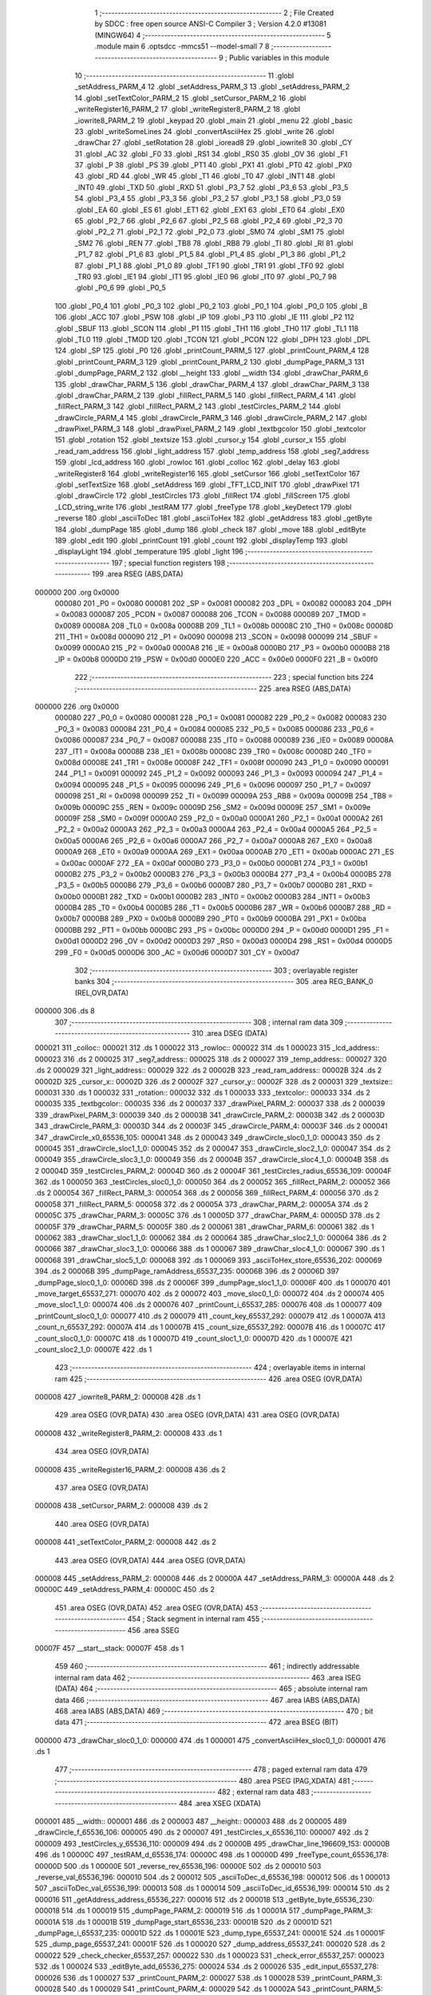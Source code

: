                                       1 ;--------------------------------------------------------
                                      2 ; File Created by SDCC : free open source ANSI-C Compiler
                                      3 ; Version 4.2.0 #13081 (MINGW64)
                                      4 ;--------------------------------------------------------
                                      5 	.module main
                                      6 	.optsdcc -mmcs51 --model-small
                                      7 	
                                      8 ;--------------------------------------------------------
                                      9 ; Public variables in this module
                                     10 ;--------------------------------------------------------
                                     11 	.globl _setAddress_PARM_4
                                     12 	.globl _setAddress_PARM_3
                                     13 	.globl _setAddress_PARM_2
                                     14 	.globl _setTextColor_PARM_2
                                     15 	.globl _setCursor_PARM_2
                                     16 	.globl _writeRegister16_PARM_2
                                     17 	.globl _writeRegister8_PARM_2
                                     18 	.globl _iowrite8_PARM_2
                                     19 	.globl _keypad
                                     20 	.globl _main
                                     21 	.globl _menu
                                     22 	.globl _basic
                                     23 	.globl _writeSomeLines
                                     24 	.globl _convertAsciiHex
                                     25 	.globl _write
                                     26 	.globl _drawChar
                                     27 	.globl _setRotation
                                     28 	.globl _ioread8
                                     29 	.globl _iowrite8
                                     30 	.globl _CY
                                     31 	.globl _AC
                                     32 	.globl _F0
                                     33 	.globl _RS1
                                     34 	.globl _RS0
                                     35 	.globl _OV
                                     36 	.globl _F1
                                     37 	.globl _P
                                     38 	.globl _PS
                                     39 	.globl _PT1
                                     40 	.globl _PX1
                                     41 	.globl _PT0
                                     42 	.globl _PX0
                                     43 	.globl _RD
                                     44 	.globl _WR
                                     45 	.globl _T1
                                     46 	.globl _T0
                                     47 	.globl _INT1
                                     48 	.globl _INT0
                                     49 	.globl _TXD
                                     50 	.globl _RXD
                                     51 	.globl _P3_7
                                     52 	.globl _P3_6
                                     53 	.globl _P3_5
                                     54 	.globl _P3_4
                                     55 	.globl _P3_3
                                     56 	.globl _P3_2
                                     57 	.globl _P3_1
                                     58 	.globl _P3_0
                                     59 	.globl _EA
                                     60 	.globl _ES
                                     61 	.globl _ET1
                                     62 	.globl _EX1
                                     63 	.globl _ET0
                                     64 	.globl _EX0
                                     65 	.globl _P2_7
                                     66 	.globl _P2_6
                                     67 	.globl _P2_5
                                     68 	.globl _P2_4
                                     69 	.globl _P2_3
                                     70 	.globl _P2_2
                                     71 	.globl _P2_1
                                     72 	.globl _P2_0
                                     73 	.globl _SM0
                                     74 	.globl _SM1
                                     75 	.globl _SM2
                                     76 	.globl _REN
                                     77 	.globl _TB8
                                     78 	.globl _RB8
                                     79 	.globl _TI
                                     80 	.globl _RI
                                     81 	.globl _P1_7
                                     82 	.globl _P1_6
                                     83 	.globl _P1_5
                                     84 	.globl _P1_4
                                     85 	.globl _P1_3
                                     86 	.globl _P1_2
                                     87 	.globl _P1_1
                                     88 	.globl _P1_0
                                     89 	.globl _TF1
                                     90 	.globl _TR1
                                     91 	.globl _TF0
                                     92 	.globl _TR0
                                     93 	.globl _IE1
                                     94 	.globl _IT1
                                     95 	.globl _IE0
                                     96 	.globl _IT0
                                     97 	.globl _P0_7
                                     98 	.globl _P0_6
                                     99 	.globl _P0_5
                                    100 	.globl _P0_4
                                    101 	.globl _P0_3
                                    102 	.globl _P0_2
                                    103 	.globl _P0_1
                                    104 	.globl _P0_0
                                    105 	.globl _B
                                    106 	.globl _ACC
                                    107 	.globl _PSW
                                    108 	.globl _IP
                                    109 	.globl _P3
                                    110 	.globl _IE
                                    111 	.globl _P2
                                    112 	.globl _SBUF
                                    113 	.globl _SCON
                                    114 	.globl _P1
                                    115 	.globl _TH1
                                    116 	.globl _TH0
                                    117 	.globl _TL1
                                    118 	.globl _TL0
                                    119 	.globl _TMOD
                                    120 	.globl _TCON
                                    121 	.globl _PCON
                                    122 	.globl _DPH
                                    123 	.globl _DPL
                                    124 	.globl _SP
                                    125 	.globl _P0
                                    126 	.globl _printCount_PARM_5
                                    127 	.globl _printCount_PARM_4
                                    128 	.globl _printCount_PARM_3
                                    129 	.globl _printCount_PARM_2
                                    130 	.globl _dumpPage_PARM_3
                                    131 	.globl _dumpPage_PARM_2
                                    132 	.globl __height
                                    133 	.globl __width
                                    134 	.globl _drawChar_PARM_6
                                    135 	.globl _drawChar_PARM_5
                                    136 	.globl _drawChar_PARM_4
                                    137 	.globl _drawChar_PARM_3
                                    138 	.globl _drawChar_PARM_2
                                    139 	.globl _fillRect_PARM_5
                                    140 	.globl _fillRect_PARM_4
                                    141 	.globl _fillRect_PARM_3
                                    142 	.globl _fillRect_PARM_2
                                    143 	.globl _testCircles_PARM_2
                                    144 	.globl _drawCircle_PARM_4
                                    145 	.globl _drawCircle_PARM_3
                                    146 	.globl _drawCircle_PARM_2
                                    147 	.globl _drawPixel_PARM_3
                                    148 	.globl _drawPixel_PARM_2
                                    149 	.globl _textbgcolor
                                    150 	.globl _textcolor
                                    151 	.globl _rotation
                                    152 	.globl _textsize
                                    153 	.globl _cursor_y
                                    154 	.globl _cursor_x
                                    155 	.globl _read_ram_address
                                    156 	.globl _light_address
                                    157 	.globl _temp_address
                                    158 	.globl _seg7_address
                                    159 	.globl _lcd_address
                                    160 	.globl _rowloc
                                    161 	.globl _colloc
                                    162 	.globl _delay
                                    163 	.globl _writeRegister8
                                    164 	.globl _writeRegister16
                                    165 	.globl _setCursor
                                    166 	.globl _setTextColor
                                    167 	.globl _setTextSize
                                    168 	.globl _setAddress
                                    169 	.globl _TFT_LCD_INIT
                                    170 	.globl _drawPixel
                                    171 	.globl _drawCircle
                                    172 	.globl _testCircles
                                    173 	.globl _fillRect
                                    174 	.globl _fillScreen
                                    175 	.globl _LCD_string_write
                                    176 	.globl _testRAM
                                    177 	.globl _freeType
                                    178 	.globl _keyDetect
                                    179 	.globl _reverse
                                    180 	.globl _asciiToDec
                                    181 	.globl _asciiToHex
                                    182 	.globl _getAddress
                                    183 	.globl _getByte
                                    184 	.globl _dumpPage
                                    185 	.globl _dump
                                    186 	.globl _check
                                    187 	.globl _move
                                    188 	.globl _editByte
                                    189 	.globl _edit
                                    190 	.globl _printCount
                                    191 	.globl _count
                                    192 	.globl _displayTemp
                                    193 	.globl _displayLight
                                    194 	.globl _temperature
                                    195 	.globl _light
                                    196 ;--------------------------------------------------------
                                    197 ; special function registers
                                    198 ;--------------------------------------------------------
                                    199 	.area RSEG    (ABS,DATA)
      000000                        200 	.org 0x0000
                           000080   201 _P0	=	0x0080
                           000081   202 _SP	=	0x0081
                           000082   203 _DPL	=	0x0082
                           000083   204 _DPH	=	0x0083
                           000087   205 _PCON	=	0x0087
                           000088   206 _TCON	=	0x0088
                           000089   207 _TMOD	=	0x0089
                           00008A   208 _TL0	=	0x008a
                           00008B   209 _TL1	=	0x008b
                           00008C   210 _TH0	=	0x008c
                           00008D   211 _TH1	=	0x008d
                           000090   212 _P1	=	0x0090
                           000098   213 _SCON	=	0x0098
                           000099   214 _SBUF	=	0x0099
                           0000A0   215 _P2	=	0x00a0
                           0000A8   216 _IE	=	0x00a8
                           0000B0   217 _P3	=	0x00b0
                           0000B8   218 _IP	=	0x00b8
                           0000D0   219 _PSW	=	0x00d0
                           0000E0   220 _ACC	=	0x00e0
                           0000F0   221 _B	=	0x00f0
                                    222 ;--------------------------------------------------------
                                    223 ; special function bits
                                    224 ;--------------------------------------------------------
                                    225 	.area RSEG    (ABS,DATA)
      000000                        226 	.org 0x0000
                           000080   227 _P0_0	=	0x0080
                           000081   228 _P0_1	=	0x0081
                           000082   229 _P0_2	=	0x0082
                           000083   230 _P0_3	=	0x0083
                           000084   231 _P0_4	=	0x0084
                           000085   232 _P0_5	=	0x0085
                           000086   233 _P0_6	=	0x0086
                           000087   234 _P0_7	=	0x0087
                           000088   235 _IT0	=	0x0088
                           000089   236 _IE0	=	0x0089
                           00008A   237 _IT1	=	0x008a
                           00008B   238 _IE1	=	0x008b
                           00008C   239 _TR0	=	0x008c
                           00008D   240 _TF0	=	0x008d
                           00008E   241 _TR1	=	0x008e
                           00008F   242 _TF1	=	0x008f
                           000090   243 _P1_0	=	0x0090
                           000091   244 _P1_1	=	0x0091
                           000092   245 _P1_2	=	0x0092
                           000093   246 _P1_3	=	0x0093
                           000094   247 _P1_4	=	0x0094
                           000095   248 _P1_5	=	0x0095
                           000096   249 _P1_6	=	0x0096
                           000097   250 _P1_7	=	0x0097
                           000098   251 _RI	=	0x0098
                           000099   252 _TI	=	0x0099
                           00009A   253 _RB8	=	0x009a
                           00009B   254 _TB8	=	0x009b
                           00009C   255 _REN	=	0x009c
                           00009D   256 _SM2	=	0x009d
                           00009E   257 _SM1	=	0x009e
                           00009F   258 _SM0	=	0x009f
                           0000A0   259 _P2_0	=	0x00a0
                           0000A1   260 _P2_1	=	0x00a1
                           0000A2   261 _P2_2	=	0x00a2
                           0000A3   262 _P2_3	=	0x00a3
                           0000A4   263 _P2_4	=	0x00a4
                           0000A5   264 _P2_5	=	0x00a5
                           0000A6   265 _P2_6	=	0x00a6
                           0000A7   266 _P2_7	=	0x00a7
                           0000A8   267 _EX0	=	0x00a8
                           0000A9   268 _ET0	=	0x00a9
                           0000AA   269 _EX1	=	0x00aa
                           0000AB   270 _ET1	=	0x00ab
                           0000AC   271 _ES	=	0x00ac
                           0000AF   272 _EA	=	0x00af
                           0000B0   273 _P3_0	=	0x00b0
                           0000B1   274 _P3_1	=	0x00b1
                           0000B2   275 _P3_2	=	0x00b2
                           0000B3   276 _P3_3	=	0x00b3
                           0000B4   277 _P3_4	=	0x00b4
                           0000B5   278 _P3_5	=	0x00b5
                           0000B6   279 _P3_6	=	0x00b6
                           0000B7   280 _P3_7	=	0x00b7
                           0000B0   281 _RXD	=	0x00b0
                           0000B1   282 _TXD	=	0x00b1
                           0000B2   283 _INT0	=	0x00b2
                           0000B3   284 _INT1	=	0x00b3
                           0000B4   285 _T0	=	0x00b4
                           0000B5   286 _T1	=	0x00b5
                           0000B6   287 _WR	=	0x00b6
                           0000B7   288 _RD	=	0x00b7
                           0000B8   289 _PX0	=	0x00b8
                           0000B9   290 _PT0	=	0x00b9
                           0000BA   291 _PX1	=	0x00ba
                           0000BB   292 _PT1	=	0x00bb
                           0000BC   293 _PS	=	0x00bc
                           0000D0   294 _P	=	0x00d0
                           0000D1   295 _F1	=	0x00d1
                           0000D2   296 _OV	=	0x00d2
                           0000D3   297 _RS0	=	0x00d3
                           0000D4   298 _RS1	=	0x00d4
                           0000D5   299 _F0	=	0x00d5
                           0000D6   300 _AC	=	0x00d6
                           0000D7   301 _CY	=	0x00d7
                                    302 ;--------------------------------------------------------
                                    303 ; overlayable register banks
                                    304 ;--------------------------------------------------------
                                    305 	.area REG_BANK_0	(REL,OVR,DATA)
      000000                        306 	.ds 8
                                    307 ;--------------------------------------------------------
                                    308 ; internal ram data
                                    309 ;--------------------------------------------------------
                                    310 	.area DSEG    (DATA)
      000021                        311 _colloc::
      000021                        312 	.ds 1
      000022                        313 _rowloc::
      000022                        314 	.ds 1
      000023                        315 _lcd_address::
      000023                        316 	.ds 2
      000025                        317 _seg7_address::
      000025                        318 	.ds 2
      000027                        319 _temp_address::
      000027                        320 	.ds 2
      000029                        321 _light_address::
      000029                        322 	.ds 2
      00002B                        323 _read_ram_address::
      00002B                        324 	.ds 2
      00002D                        325 _cursor_x::
      00002D                        326 	.ds 2
      00002F                        327 _cursor_y::
      00002F                        328 	.ds 2
      000031                        329 _textsize::
      000031                        330 	.ds 1
      000032                        331 _rotation::
      000032                        332 	.ds 1
      000033                        333 _textcolor::
      000033                        334 	.ds 2
      000035                        335 _textbgcolor::
      000035                        336 	.ds 2
      000037                        337 _drawPixel_PARM_2:
      000037                        338 	.ds 2
      000039                        339 _drawPixel_PARM_3:
      000039                        340 	.ds 2
      00003B                        341 _drawCircle_PARM_2:
      00003B                        342 	.ds 2
      00003D                        343 _drawCircle_PARM_3:
      00003D                        344 	.ds 2
      00003F                        345 _drawCircle_PARM_4:
      00003F                        346 	.ds 2
      000041                        347 _drawCircle_x0_65536_105:
      000041                        348 	.ds 2
      000043                        349 _drawCircle_sloc0_1_0:
      000043                        350 	.ds 2
      000045                        351 _drawCircle_sloc1_1_0:
      000045                        352 	.ds 2
      000047                        353 _drawCircle_sloc2_1_0:
      000047                        354 	.ds 2
      000049                        355 _drawCircle_sloc3_1_0:
      000049                        356 	.ds 2
      00004B                        357 _drawCircle_sloc4_1_0:
      00004B                        358 	.ds 2
      00004D                        359 _testCircles_PARM_2:
      00004D                        360 	.ds 2
      00004F                        361 _testCircles_radius_65536_109:
      00004F                        362 	.ds 1
      000050                        363 _testCircles_sloc0_1_0:
      000050                        364 	.ds 2
      000052                        365 _fillRect_PARM_2:
      000052                        366 	.ds 2
      000054                        367 _fillRect_PARM_3:
      000054                        368 	.ds 2
      000056                        369 _fillRect_PARM_4:
      000056                        370 	.ds 2
      000058                        371 _fillRect_PARM_5:
      000058                        372 	.ds 2
      00005A                        373 _drawChar_PARM_2:
      00005A                        374 	.ds 2
      00005C                        375 _drawChar_PARM_3:
      00005C                        376 	.ds 1
      00005D                        377 _drawChar_PARM_4:
      00005D                        378 	.ds 2
      00005F                        379 _drawChar_PARM_5:
      00005F                        380 	.ds 2
      000061                        381 _drawChar_PARM_6:
      000061                        382 	.ds 1
      000062                        383 _drawChar_sloc1_1_0:
      000062                        384 	.ds 2
      000064                        385 _drawChar_sloc2_1_0:
      000064                        386 	.ds 2
      000066                        387 _drawChar_sloc3_1_0:
      000066                        388 	.ds 1
      000067                        389 _drawChar_sloc4_1_0:
      000067                        390 	.ds 1
      000068                        391 _drawChar_sloc5_1_0:
      000068                        392 	.ds 1
      000069                        393 _asciiToHex_store_65536_202:
      000069                        394 	.ds 2
      00006B                        395 _dumpPage_ramAddress_65537_235:
      00006B                        396 	.ds 2
      00006D                        397 _dumpPage_sloc0_1_0:
      00006D                        398 	.ds 2
      00006F                        399 _dumpPage_sloc1_1_0:
      00006F                        400 	.ds 1
      000070                        401 _move_target_65537_271:
      000070                        402 	.ds 2
      000072                        403 _move_sloc0_1_0:
      000072                        404 	.ds 2
      000074                        405 _move_sloc1_1_0:
      000074                        406 	.ds 2
      000076                        407 _printCount_i_65537_285:
      000076                        408 	.ds 1
      000077                        409 _printCount_sloc0_1_0:
      000077                        410 	.ds 2
      000079                        411 _count_key_65537_292:
      000079                        412 	.ds 1
      00007A                        413 _count_n_65537_292:
      00007A                        414 	.ds 1
      00007B                        415 _count_size_65537_292:
      00007B                        416 	.ds 1
      00007C                        417 _count_sloc0_1_0:
      00007C                        418 	.ds 1
      00007D                        419 _count_sloc1_1_0:
      00007D                        420 	.ds 1
      00007E                        421 _count_sloc2_1_0:
      00007E                        422 	.ds 1
                                    423 ;--------------------------------------------------------
                                    424 ; overlayable items in internal ram
                                    425 ;--------------------------------------------------------
                                    426 	.area	OSEG    (OVR,DATA)
      000008                        427 _iowrite8_PARM_2:
      000008                        428 	.ds 1
                                    429 	.area	OSEG    (OVR,DATA)
                                    430 	.area	OSEG    (OVR,DATA)
                                    431 	.area	OSEG    (OVR,DATA)
      000008                        432 _writeRegister8_PARM_2:
      000008                        433 	.ds 1
                                    434 	.area	OSEG    (OVR,DATA)
      000008                        435 _writeRegister16_PARM_2:
      000008                        436 	.ds 2
                                    437 	.area	OSEG    (OVR,DATA)
      000008                        438 _setCursor_PARM_2:
      000008                        439 	.ds 2
                                    440 	.area	OSEG    (OVR,DATA)
      000008                        441 _setTextColor_PARM_2:
      000008                        442 	.ds 2
                                    443 	.area	OSEG    (OVR,DATA)
                                    444 	.area	OSEG    (OVR,DATA)
      000008                        445 _setAddress_PARM_2:
      000008                        446 	.ds 2
      00000A                        447 _setAddress_PARM_3:
      00000A                        448 	.ds 2
      00000C                        449 _setAddress_PARM_4:
      00000C                        450 	.ds 2
                                    451 	.area	OSEG    (OVR,DATA)
                                    452 	.area	OSEG    (OVR,DATA)
                                    453 ;--------------------------------------------------------
                                    454 ; Stack segment in internal ram
                                    455 ;--------------------------------------------------------
                                    456 	.area	SSEG
      00007F                        457 __start__stack:
      00007F                        458 	.ds	1
                                    459 
                                    460 ;--------------------------------------------------------
                                    461 ; indirectly addressable internal ram data
                                    462 ;--------------------------------------------------------
                                    463 	.area ISEG    (DATA)
                                    464 ;--------------------------------------------------------
                                    465 ; absolute internal ram data
                                    466 ;--------------------------------------------------------
                                    467 	.area IABS    (ABS,DATA)
                                    468 	.area IABS    (ABS,DATA)
                                    469 ;--------------------------------------------------------
                                    470 ; bit data
                                    471 ;--------------------------------------------------------
                                    472 	.area BSEG    (BIT)
      000000                        473 _drawChar_sloc0_1_0:
      000000                        474 	.ds 1
      000001                        475 _convertAsciiHex_sloc0_1_0:
      000001                        476 	.ds 1
                                    477 ;--------------------------------------------------------
                                    478 ; paged external ram data
                                    479 ;--------------------------------------------------------
                                    480 	.area PSEG    (PAG,XDATA)
                                    481 ;--------------------------------------------------------
                                    482 ; external ram data
                                    483 ;--------------------------------------------------------
                                    484 	.area XSEG    (XDATA)
      000001                        485 __width::
      000001                        486 	.ds 2
      000003                        487 __height::
      000003                        488 	.ds 2
      000005                        489 _drawCircle_f_65536_106:
      000005                        490 	.ds 2
      000007                        491 _testCircles_x_65536_110:
      000007                        492 	.ds 2
      000009                        493 _testCircles_y_65536_110:
      000009                        494 	.ds 2
      00000B                        495 _drawChar_line_196609_153:
      00000B                        496 	.ds 1
      00000C                        497 _testRAM_d_65536_174:
      00000C                        498 	.ds 1
      00000D                        499 _freeType_count_65536_178:
      00000D                        500 	.ds 1
      00000E                        501 _reverse_rev_65536_196:
      00000E                        502 	.ds 2
      000010                        503 _reverse_val_65536_196:
      000010                        504 	.ds 2
      000012                        505 _asciiToDec_d_65536_198:
      000012                        506 	.ds 1
      000013                        507 _asciiToDec_val_65536_199:
      000013                        508 	.ds 1
      000014                        509 _asciiToDec_id_65536_199:
      000014                        510 	.ds 2
      000016                        511 _getAddress_address_65536_227:
      000016                        512 	.ds 2
      000018                        513 _getByte_byte_65536_230:
      000018                        514 	.ds 1
      000019                        515 _dumpPage_PARM_2:
      000019                        516 	.ds 1
      00001A                        517 _dumpPage_PARM_3:
      00001A                        518 	.ds 1
      00001B                        519 _dumpPage_start_65536_233:
      00001B                        520 	.ds 2
      00001D                        521 _dumpPage_i_65537_235:
      00001D                        522 	.ds 1
      00001E                        523 _dump_type_65537_241:
      00001E                        524 	.ds 1
      00001F                        525 _dump_page_65537_241:
      00001F                        526 	.ds 1
      000020                        527 _dump_address_65537_241:
      000020                        528 	.ds 2
      000022                        529 _check_checker_65537_257:
      000022                        530 	.ds 1
      000023                        531 _check_error_65537_257:
      000023                        532 	.ds 1
      000024                        533 _editByte_add_65536_275:
      000024                        534 	.ds 2
      000026                        535 _edit_input_65537_278:
      000026                        536 	.ds 1
      000027                        537 _printCount_PARM_2:
      000027                        538 	.ds 1
      000028                        539 _printCount_PARM_3:
      000028                        540 	.ds 1
      000029                        541 _printCount_PARM_4:
      000029                        542 	.ds 1
      00002A                        543 _printCount_PARM_5:
      00002A                        544 	.ds 1
      00002B                        545 _printCount_start_65536_283:
      00002B                        546 	.ds 2
      00002D                        547 _count_page_65537_292:
      00002D                        548 	.ds 1
      00002E                        549 _count_index_65537_292:
      00002E                        550 	.ds 1
      00002F                        551 _count_address_65537_292:
      00002F                        552 	.ds 2
                                    553 ;--------------------------------------------------------
                                    554 ; absolute external ram data
                                    555 ;--------------------------------------------------------
                                    556 	.area XABS    (ABS,XDATA)
                                    557 ;--------------------------------------------------------
                                    558 ; external initialized ram data
                                    559 ;--------------------------------------------------------
                                    560 	.area XISEG   (XDATA)
                                    561 	.area HOME    (CODE)
                                    562 	.area GSINIT0 (CODE)
                                    563 	.area GSINIT1 (CODE)
                                    564 	.area GSINIT2 (CODE)
                                    565 	.area GSINIT3 (CODE)
                                    566 	.area GSINIT4 (CODE)
                                    567 	.area GSINIT5 (CODE)
                                    568 	.area GSINIT  (CODE)
                                    569 	.area GSFINAL (CODE)
                                    570 	.area CSEG    (CODE)
                                    571 ;--------------------------------------------------------
                                    572 ; interrupt vector
                                    573 ;--------------------------------------------------------
                                    574 	.area HOME    (CODE)
      000000                        575 __interrupt_vect:
      000000 02 00 06         [24]  576 	ljmp	__sdcc_gsinit_startup
                                    577 ;--------------------------------------------------------
                                    578 ; global & static initialisations
                                    579 ;--------------------------------------------------------
                                    580 	.area HOME    (CODE)
                                    581 	.area GSINIT  (CODE)
                                    582 	.area GSFINAL (CODE)
                                    583 	.area GSINIT  (CODE)
                                    584 	.globl __sdcc_gsinit_startup
                                    585 	.globl __sdcc_program_startup
                                    586 	.globl __start__stack
                                    587 	.globl __mcs51_genXINIT
                                    588 	.globl __mcs51_genXRAMCLEAR
                                    589 	.globl __mcs51_genRAMCLEAR
                                    590 ;	ecen4330_lcd_v3.c:9: __xdata uint8_t* lcd_address = (uint8_t __xdata*) __LCD_ADDRESS__;
      00005F 75 23 00         [24]  591 	mov	_lcd_address,#0x00
      000062 75 24 40         [24]  592 	mov	(_lcd_address + 1),#0x40
                                    593 ;	ecen4330_lcd_v3.c:10: __xdata uint8_t* seg7_address = (uint8_t __xdata*) __SEG_7_ADDRESS__;
      000065 75 25 00         [24]  594 	mov	_seg7_address,#0x00
      000068 75 26 80         [24]  595 	mov	(_seg7_address + 1),#0x80
                                    596 ;	ecen4330_lcd_v3.c:11: __xdata uint8_t* temp_address = (uint8_t __xdata*) __TEMP_ADDRESS__;
      00006B 75 27 00         [24]  597 	mov	_temp_address,#0x00
      00006E 75 28 C0         [24]  598 	mov	(_temp_address + 1),#0xc0
                                    599 ;	ecen4330_lcd_v3.c:12: __xdata uint8_t* light_address = (uint8_t __xdata*) __PHOT_ADDRESS__;
      000071 E4               [12]  600 	clr	a
      000072 F5 29            [12]  601 	mov	_light_address,a
      000074 F5 2A            [12]  602 	mov	(_light_address + 1),a
                                    603 	.area GSFINAL (CODE)
      000076 02 00 03         [24]  604 	ljmp	__sdcc_program_startup
                                    605 ;--------------------------------------------------------
                                    606 ; Home
                                    607 ;--------------------------------------------------------
                                    608 	.area HOME    (CODE)
                                    609 	.area HOME    (CODE)
      000003                        610 __sdcc_program_startup:
      000003 02 1E 95         [24]  611 	ljmp	_main
                                    612 ;	return from main will return to caller
                                    613 ;--------------------------------------------------------
                                    614 ; code
                                    615 ;--------------------------------------------------------
                                    616 	.area CSEG    (CODE)
                                    617 ;------------------------------------------------------------
                                    618 ;Allocation info for local variables in function 'iowrite8'
                                    619 ;------------------------------------------------------------
                                    620 ;d                         Allocated with name '_iowrite8_PARM_2'
                                    621 ;map_address               Allocated to registers r6 r7 
                                    622 ;------------------------------------------------------------
                                    623 ;	ecen4330_lcd_v3.c:50: void iowrite8 (uint8_t __xdata* map_address, uint8_t d) {
                                    624 ;	-----------------------------------------
                                    625 ;	 function iowrite8
                                    626 ;	-----------------------------------------
      000079                        627 _iowrite8:
                           000007   628 	ar7 = 0x07
                           000006   629 	ar6 = 0x06
                           000005   630 	ar5 = 0x05
                           000004   631 	ar4 = 0x04
                           000003   632 	ar3 = 0x03
                           000002   633 	ar2 = 0x02
                           000001   634 	ar1 = 0x01
                           000000   635 	ar0 = 0x00
      000079 AE 82            [24]  636 	mov	r6,dpl
      00007B AF 83            [24]  637 	mov	r7,dph
                                    638 ;	ecen4330_lcd_v3.c:51: IOM = 1;
                                    639 ;	assignBit
      00007D D2 B4            [12]  640 	setb	_P3_4
                                    641 ;	ecen4330_lcd_v3.c:52: *map_address = d;
      00007F 8E 82            [24]  642 	mov	dpl,r6
      000081 8F 83            [24]  643 	mov	dph,r7
      000083 E5 08            [12]  644 	mov	a,_iowrite8_PARM_2
      000085 F0               [24]  645 	movx	@dptr,a
                                    646 ;	ecen4330_lcd_v3.c:53: IOM = 0;
                                    647 ;	assignBit
      000086 C2 B4            [12]  648 	clr	_P3_4
                                    649 ;	ecen4330_lcd_v3.c:54: }
      000088 22               [24]  650 	ret
                                    651 ;------------------------------------------------------------
                                    652 ;Allocation info for local variables in function 'ioread8'
                                    653 ;------------------------------------------------------------
                                    654 ;map_address               Allocated to registers r6 r7 
                                    655 ;val                       Allocated to registers r6 
                                    656 ;------------------------------------------------------------
                                    657 ;	ecen4330_lcd_v3.c:62: uint8_t ioread8 (uint8_t __xdata* map_address) {
                                    658 ;	-----------------------------------------
                                    659 ;	 function ioread8
                                    660 ;	-----------------------------------------
      000089                        661 _ioread8:
      000089 AE 82            [24]  662 	mov	r6,dpl
      00008B AF 83            [24]  663 	mov	r7,dph
                                    664 ;	ecen4330_lcd_v3.c:64: IOM = 1;
                                    665 ;	assignBit
      00008D D2 B4            [12]  666 	setb	_P3_4
                                    667 ;	ecen4330_lcd_v3.c:65: val = *map_address;
      00008F 8E 82            [24]  668 	mov	dpl,r6
      000091 8F 83            [24]  669 	mov	dph,r7
      000093 E0               [24]  670 	movx	a,@dptr
      000094 FE               [12]  671 	mov	r6,a
                                    672 ;	ecen4330_lcd_v3.c:66: IOM = 0;
                                    673 ;	assignBit
      000095 C2 B4            [12]  674 	clr	_P3_4
                                    675 ;	ecen4330_lcd_v3.c:67: return val;
      000097 8E 82            [24]  676 	mov	dpl,r6
                                    677 ;	ecen4330_lcd_v3.c:68: }
      000099 22               [24]  678 	ret
                                    679 ;------------------------------------------------------------
                                    680 ;Allocation info for local variables in function 'delay'
                                    681 ;------------------------------------------------------------
                                    682 ;i                         Allocated with name '_delay_i_65536_29'
                                    683 ;j                         Allocated with name '_delay_j_65536_29'
                                    684 ;d                         Allocated to registers r6 r7 
                                    685 ;------------------------------------------------------------
                                    686 ;	ecen4330_lcd_v3.c:72: void delay (int16_t d) {
                                    687 ;	-----------------------------------------
                                    688 ;	 function delay
                                    689 ;	-----------------------------------------
      00009A                        690 _delay:
      00009A AE 82            [24]  691 	mov	r6,dpl
      00009C AF 83            [24]  692 	mov	r7,dph
                                    693 ;	ecen4330_lcd_v3.c:75: for (i = 0; i < d; i++){
      00009E 7C 00            [12]  694 	mov	r4,#0x00
      0000A0 7D 00            [12]  695 	mov	r5,#0x00
      0000A2                        696 00107$:
      0000A2 8C 02            [24]  697 	mov	ar2,r4
      0000A4 8D 03            [24]  698 	mov	ar3,r5
      0000A6 C3               [12]  699 	clr	c
      0000A7 EA               [12]  700 	mov	a,r2
      0000A8 9E               [12]  701 	subb	a,r6
      0000A9 EB               [12]  702 	mov	a,r3
      0000AA 64 80            [12]  703 	xrl	a,#0x80
      0000AC 8F F0            [24]  704 	mov	b,r7
      0000AE 63 F0 80         [24]  705 	xrl	b,#0x80
      0000B1 95 F0            [12]  706 	subb	a,b
      0000B3 50 14            [24]  707 	jnc	00109$
                                    708 ;	ecen4330_lcd_v3.c:76: for (j = 0; j < 1000; j++);
      0000B5 7A E8            [12]  709 	mov	r2,#0xe8
      0000B7 7B 03            [12]  710 	mov	r3,#0x03
      0000B9                        711 00105$:
      0000B9 1A               [12]  712 	dec	r2
      0000BA BA FF 01         [24]  713 	cjne	r2,#0xff,00130$
      0000BD 1B               [12]  714 	dec	r3
      0000BE                        715 00130$:
      0000BE EA               [12]  716 	mov	a,r2
      0000BF 4B               [12]  717 	orl	a,r3
      0000C0 70 F7            [24]  718 	jnz	00105$
                                    719 ;	ecen4330_lcd_v3.c:75: for (i = 0; i < d; i++){
      0000C2 0C               [12]  720 	inc	r4
      0000C3 BC 00 DC         [24]  721 	cjne	r4,#0x00,00107$
      0000C6 0D               [12]  722 	inc	r5
      0000C7 80 D9            [24]  723 	sjmp	00107$
      0000C9                        724 00109$:
                                    725 ;	ecen4330_lcd_v3.c:78: }
      0000C9 22               [24]  726 	ret
                                    727 ;------------------------------------------------------------
                                    728 ;Allocation info for local variables in function 'writeRegister8'
                                    729 ;------------------------------------------------------------
                                    730 ;d                         Allocated with name '_writeRegister8_PARM_2'
                                    731 ;a                         Allocated to registers r7 
                                    732 ;------------------------------------------------------------
                                    733 ;	ecen4330_lcd_v3.c:88: void writeRegister8 (uint8_t a, uint8_t d) {
                                    734 ;	-----------------------------------------
                                    735 ;	 function writeRegister8
                                    736 ;	-----------------------------------------
      0000CA                        737 _writeRegister8:
      0000CA AF 82            [24]  738 	mov	r7,dpl
                                    739 ;	ecen4330_lcd_v3.c:89: CD = __CMD__;
                                    740 ;	assignBit
      0000CC C2 B5            [12]  741 	clr	_P3_5
                                    742 ;	ecen4330_lcd_v3.c:90: write8(a);
                                    743 ;	assignBit
      0000CE D2 B4            [12]  744 	setb	_P3_4
      0000D0 85 23 82         [24]  745 	mov	dpl,_lcd_address
      0000D3 85 24 83         [24]  746 	mov	dph,(_lcd_address + 1)
      0000D6 EF               [12]  747 	mov	a,r7
      0000D7 F0               [24]  748 	movx	@dptr,a
                                    749 ;	assignBit
      0000D8 C2 B4            [12]  750 	clr	_P3_4
                                    751 ;	ecen4330_lcd_v3.c:91: CD = __DATA__;
                                    752 ;	assignBit
      0000DA D2 B5            [12]  753 	setb	_P3_5
                                    754 ;	ecen4330_lcd_v3.c:92: write8(d);
                                    755 ;	assignBit
      0000DC D2 B4            [12]  756 	setb	_P3_4
      0000DE 85 23 82         [24]  757 	mov	dpl,_lcd_address
      0000E1 85 24 83         [24]  758 	mov	dph,(_lcd_address + 1)
      0000E4 E5 08            [12]  759 	mov	a,_writeRegister8_PARM_2
      0000E6 F0               [24]  760 	movx	@dptr,a
                                    761 ;	assignBit
      0000E7 C2 B4            [12]  762 	clr	_P3_4
                                    763 ;	ecen4330_lcd_v3.c:93: }
      0000E9 22               [24]  764 	ret
                                    765 ;------------------------------------------------------------
                                    766 ;Allocation info for local variables in function 'writeRegister16'
                                    767 ;------------------------------------------------------------
                                    768 ;hi                        Allocated with name '_writeRegister16_hi_65536_38'
                                    769 ;lo                        Allocated with name '_writeRegister16_lo_65536_38'
                                    770 ;d                         Allocated with name '_writeRegister16_PARM_2'
                                    771 ;a                         Allocated to registers r6 r7 
                                    772 ;------------------------------------------------------------
                                    773 ;	ecen4330_lcd_v3.c:97: void writeRegister16 (uint16_t a, uint16_t d) {
                                    774 ;	-----------------------------------------
                                    775 ;	 function writeRegister16
                                    776 ;	-----------------------------------------
      0000EA                        777 _writeRegister16:
      0000EA AE 82            [24]  778 	mov	r6,dpl
      0000EC AF 83            [24]  779 	mov	r7,dph
                                    780 ;	ecen4330_lcd_v3.c:99: hi = (a) >> 8;
      0000EE 8F 05            [24]  781 	mov	ar5,r7
                                    782 ;	ecen4330_lcd_v3.c:100: lo = (a);
                                    783 ;	ecen4330_lcd_v3.c:101: write8Reg(hi);
                                    784 ;	assignBit
      0000F0 C2 B5            [12]  785 	clr	_P3_5
                                    786 ;	assignBit
      0000F2 D2 B4            [12]  787 	setb	_P3_4
      0000F4 85 23 82         [24]  788 	mov	dpl,_lcd_address
      0000F7 85 24 83         [24]  789 	mov	dph,(_lcd_address + 1)
      0000FA ED               [12]  790 	mov	a,r5
      0000FB F0               [24]  791 	movx	@dptr,a
                                    792 ;	assignBit
      0000FC C2 B4            [12]  793 	clr	_P3_4
                                    794 ;	ecen4330_lcd_v3.c:102: write8Reg(lo);
                                    795 ;	assignBit
      0000FE C2 B5            [12]  796 	clr	_P3_5
                                    797 ;	assignBit
      000100 D2 B4            [12]  798 	setb	_P3_4
      000102 85 23 82         [24]  799 	mov	dpl,_lcd_address
      000105 85 24 83         [24]  800 	mov	dph,(_lcd_address + 1)
      000108 EE               [12]  801 	mov	a,r6
      000109 F0               [24]  802 	movx	@dptr,a
                                    803 ;	assignBit
      00010A C2 B4            [12]  804 	clr	_P3_4
                                    805 ;	ecen4330_lcd_v3.c:103: hi = (d) >> 8;
      00010C AF 09            [24]  806 	mov	r7,(_writeRegister16_PARM_2 + 1)
                                    807 ;	ecen4330_lcd_v3.c:104: lo = (d);
      00010E AE 08            [24]  808 	mov	r6,_writeRegister16_PARM_2
                                    809 ;	ecen4330_lcd_v3.c:105: CD = 1 ;
                                    810 ;	assignBit
      000110 D2 B5            [12]  811 	setb	_P3_5
                                    812 ;	ecen4330_lcd_v3.c:106: write8Data(hi);
                                    813 ;	assignBit
      000112 D2 B5            [12]  814 	setb	_P3_5
                                    815 ;	assignBit
      000114 D2 B4            [12]  816 	setb	_P3_4
      000116 85 23 82         [24]  817 	mov	dpl,_lcd_address
      000119 85 24 83         [24]  818 	mov	dph,(_lcd_address + 1)
      00011C EF               [12]  819 	mov	a,r7
      00011D F0               [24]  820 	movx	@dptr,a
                                    821 ;	assignBit
      00011E C2 B4            [12]  822 	clr	_P3_4
                                    823 ;	ecen4330_lcd_v3.c:107: write8Data(lo);
                                    824 ;	assignBit
      000120 D2 B5            [12]  825 	setb	_P3_5
                                    826 ;	assignBit
      000122 D2 B4            [12]  827 	setb	_P3_4
      000124 85 23 82         [24]  828 	mov	dpl,_lcd_address
      000127 85 24 83         [24]  829 	mov	dph,(_lcd_address + 1)
      00012A EE               [12]  830 	mov	a,r6
      00012B F0               [24]  831 	movx	@dptr,a
                                    832 ;	assignBit
      00012C C2 B4            [12]  833 	clr	_P3_4
                                    834 ;	ecen4330_lcd_v3.c:108: }
      00012E 22               [24]  835 	ret
                                    836 ;------------------------------------------------------------
                                    837 ;Allocation info for local variables in function 'setCursor'
                                    838 ;------------------------------------------------------------
                                    839 ;y                         Allocated with name '_setCursor_PARM_2'
                                    840 ;x                         Allocated to registers 
                                    841 ;------------------------------------------------------------
                                    842 ;	ecen4330_lcd_v3.c:116: void setCursor (uint16_t x, uint16_t y) {
                                    843 ;	-----------------------------------------
                                    844 ;	 function setCursor
                                    845 ;	-----------------------------------------
      00012F                        846 _setCursor:
      00012F 85 82 2D         [24]  847 	mov	_cursor_x,dpl
      000132 85 83 2E         [24]  848 	mov	(_cursor_x + 1),dph
                                    849 ;	ecen4330_lcd_v3.c:118: cursor_y = y;
      000135 85 08 2F         [24]  850 	mov	_cursor_y,_setCursor_PARM_2
      000138 85 09 30         [24]  851 	mov	(_cursor_y + 1),(_setCursor_PARM_2 + 1)
                                    852 ;	ecen4330_lcd_v3.c:119: }
      00013B 22               [24]  853 	ret
                                    854 ;------------------------------------------------------------
                                    855 ;Allocation info for local variables in function 'setTextColor'
                                    856 ;------------------------------------------------------------
                                    857 ;y                         Allocated with name '_setTextColor_PARM_2'
                                    858 ;x                         Allocated to registers 
                                    859 ;------------------------------------------------------------
                                    860 ;	ecen4330_lcd_v3.c:126: void setTextColor (uint16_t x, uint16_t y) {
                                    861 ;	-----------------------------------------
                                    862 ;	 function setTextColor
                                    863 ;	-----------------------------------------
      00013C                        864 _setTextColor:
      00013C 85 82 33         [24]  865 	mov	_textcolor,dpl
      00013F 85 83 34         [24]  866 	mov	(_textcolor + 1),dph
                                    867 ;	ecen4330_lcd_v3.c:128: textbgcolor = y;
      000142 85 08 35         [24]  868 	mov	_textbgcolor,_setTextColor_PARM_2
      000145 85 09 36         [24]  869 	mov	(_textbgcolor + 1),(_setTextColor_PARM_2 + 1)
                                    870 ;	ecen4330_lcd_v3.c:129: }
      000148 22               [24]  871 	ret
                                    872 ;------------------------------------------------------------
                                    873 ;Allocation info for local variables in function 'setTextSize'
                                    874 ;------------------------------------------------------------
                                    875 ;s                         Allocated to registers r7 
                                    876 ;------------------------------------------------------------
                                    877 ;	ecen4330_lcd_v3.c:136: void setTextSize (uint8_t s) {
                                    878 ;	-----------------------------------------
                                    879 ;	 function setTextSize
                                    880 ;	-----------------------------------------
      000149                        881 _setTextSize:
                                    882 ;	ecen4330_lcd_v3.c:137: if (s > 8) return;
      000149 E5 82            [12]  883 	mov	a,dpl
      00014B FF               [12]  884 	mov	r7,a
      00014C 24 F7            [12]  885 	add	a,#0xff - 0x08
      00014E 50 01            [24]  886 	jnc	00102$
      000150 22               [24]  887 	ret
      000151                        888 00102$:
                                    889 ;	ecen4330_lcd_v3.c:138: textsize = (s > 0) ? s : 1 ;
      000151 EF               [12]  890 	mov	a,r7
      000152 60 06            [24]  891 	jz	00105$
      000154 8F 06            [24]  892 	mov	ar6,r7
      000156 7F 00            [12]  893 	mov	r7,#0x00
      000158 80 04            [24]  894 	sjmp	00106$
      00015A                        895 00105$:
      00015A 7E 01            [12]  896 	mov	r6,#0x01
      00015C 7F 00            [12]  897 	mov	r7,#0x00
      00015E                        898 00106$:
      00015E 8E 31            [24]  899 	mov	_textsize,r6
                                    900 ;	ecen4330_lcd_v3.c:139: }
      000160 22               [24]  901 	ret
                                    902 ;------------------------------------------------------------
                                    903 ;Allocation info for local variables in function 'setRotation'
                                    904 ;------------------------------------------------------------
                                    905 ;flag                      Allocated to registers r7 
                                    906 ;------------------------------------------------------------
                                    907 ;	ecen4330_lcd_v3.c:151: void setRotation (uint8_t flag) {
                                    908 ;	-----------------------------------------
                                    909 ;	 function setRotation
                                    910 ;	-----------------------------------------
      000161                        911 _setRotation:
                                    912 ;	ecen4330_lcd_v3.c:152: switch(flag) {
      000161 E5 82            [12]  913 	mov	a,dpl
      000163 FF               [12]  914 	mov	r7,a
      000164 24 FC            [12]  915 	add	a,#0xff - 0x03
      000166 40 6A            [24]  916 	jc	00105$
      000168 EF               [12]  917 	mov	a,r7
      000169 2F               [12]  918 	add	a,r7
                                    919 ;	ecen4330_lcd_v3.c:153: case 0:
      00016A 90 01 6E         [24]  920 	mov	dptr,#00115$
      00016D 73               [24]  921 	jmp	@a+dptr
      00016E                        922 00115$:
      00016E 80 06            [24]  923 	sjmp	00101$
      000170 80 1B            [24]  924 	sjmp	00102$
      000172 80 30            [24]  925 	sjmp	00103$
      000174 80 45            [24]  926 	sjmp	00104$
      000176                        927 00101$:
                                    928 ;	ecen4330_lcd_v3.c:154: flag = (ILI9341_MADCTL_MX | ILI9341_MADCTL_BGR);
      000176 7F 48            [12]  929 	mov	r7,#0x48
                                    930 ;	ecen4330_lcd_v3.c:155: _width = TFTWIDTH;
      000178 90 00 01         [24]  931 	mov	dptr,#__width
      00017B 74 F0            [12]  932 	mov	a,#0xf0
      00017D F0               [24]  933 	movx	@dptr,a
      00017E E4               [12]  934 	clr	a
      00017F A3               [24]  935 	inc	dptr
      000180 F0               [24]  936 	movx	@dptr,a
                                    937 ;	ecen4330_lcd_v3.c:156: _height = TFTHEIGHT;
      000181 90 00 03         [24]  938 	mov	dptr,#__height
      000184 74 40            [12]  939 	mov	a,#0x40
      000186 F0               [24]  940 	movx	@dptr,a
      000187 74 01            [12]  941 	mov	a,#0x01
      000189 A3               [24]  942 	inc	dptr
      00018A F0               [24]  943 	movx	@dptr,a
                                    944 ;	ecen4330_lcd_v3.c:157: break;
                                    945 ;	ecen4330_lcd_v3.c:158: case 1:
      00018B 80 5A            [24]  946 	sjmp	00106$
      00018D                        947 00102$:
                                    948 ;	ecen4330_lcd_v3.c:159: flag = (ILI9341_MADCTL_MV | ILI9341_MADCTL_BGR);
      00018D 7F 28            [12]  949 	mov	r7,#0x28
                                    950 ;	ecen4330_lcd_v3.c:160: _width = TFTHEIGHT;
      00018F 90 00 01         [24]  951 	mov	dptr,#__width
      000192 74 40            [12]  952 	mov	a,#0x40
      000194 F0               [24]  953 	movx	@dptr,a
      000195 74 01            [12]  954 	mov	a,#0x01
      000197 A3               [24]  955 	inc	dptr
      000198 F0               [24]  956 	movx	@dptr,a
                                    957 ;	ecen4330_lcd_v3.c:161: _height = TFTWIDTH;
      000199 90 00 03         [24]  958 	mov	dptr,#__height
      00019C 74 F0            [12]  959 	mov	a,#0xf0
      00019E F0               [24]  960 	movx	@dptr,a
      00019F E4               [12]  961 	clr	a
      0001A0 A3               [24]  962 	inc	dptr
      0001A1 F0               [24]  963 	movx	@dptr,a
                                    964 ;	ecen4330_lcd_v3.c:162: break;
                                    965 ;	ecen4330_lcd_v3.c:163: case 2:
      0001A2 80 43            [24]  966 	sjmp	00106$
      0001A4                        967 00103$:
                                    968 ;	ecen4330_lcd_v3.c:164: flag = (ILI9341_MADCTL_MY | ILI9341_MADCTL_BGR);
      0001A4 7F 88            [12]  969 	mov	r7,#0x88
                                    970 ;	ecen4330_lcd_v3.c:165: _width = TFTWIDTH;
      0001A6 90 00 01         [24]  971 	mov	dptr,#__width
      0001A9 74 F0            [12]  972 	mov	a,#0xf0
      0001AB F0               [24]  973 	movx	@dptr,a
      0001AC E4               [12]  974 	clr	a
      0001AD A3               [24]  975 	inc	dptr
      0001AE F0               [24]  976 	movx	@dptr,a
                                    977 ;	ecen4330_lcd_v3.c:166: _height = TFTHEIGHT;
      0001AF 90 00 03         [24]  978 	mov	dptr,#__height
      0001B2 74 40            [12]  979 	mov	a,#0x40
      0001B4 F0               [24]  980 	movx	@dptr,a
      0001B5 74 01            [12]  981 	mov	a,#0x01
      0001B7 A3               [24]  982 	inc	dptr
      0001B8 F0               [24]  983 	movx	@dptr,a
                                    984 ;	ecen4330_lcd_v3.c:167: break;
                                    985 ;	ecen4330_lcd_v3.c:168: case 3:
      0001B9 80 2C            [24]  986 	sjmp	00106$
      0001BB                        987 00104$:
                                    988 ;	ecen4330_lcd_v3.c:169: flag = (ILI9341_MADCTL_MX | ILI9341_MADCTL_MY | ILI9341_MADCTL_MV | ILI9341_MADCTL_BGR);
      0001BB 7F E8            [12]  989 	mov	r7,#0xe8
                                    990 ;	ecen4330_lcd_v3.c:170: _width = TFTHEIGHT;
      0001BD 90 00 01         [24]  991 	mov	dptr,#__width
      0001C0 74 40            [12]  992 	mov	a,#0x40
      0001C2 F0               [24]  993 	movx	@dptr,a
      0001C3 74 01            [12]  994 	mov	a,#0x01
      0001C5 A3               [24]  995 	inc	dptr
      0001C6 F0               [24]  996 	movx	@dptr,a
                                    997 ;	ecen4330_lcd_v3.c:171: _height = TFTWIDTH;
      0001C7 90 00 03         [24]  998 	mov	dptr,#__height
      0001CA 74 F0            [12]  999 	mov	a,#0xf0
      0001CC F0               [24] 1000 	movx	@dptr,a
      0001CD E4               [12] 1001 	clr	a
      0001CE A3               [24] 1002 	inc	dptr
      0001CF F0               [24] 1003 	movx	@dptr,a
                                   1004 ;	ecen4330_lcd_v3.c:172: break;
                                   1005 ;	ecen4330_lcd_v3.c:173: default:
      0001D0 80 15            [24] 1006 	sjmp	00106$
      0001D2                       1007 00105$:
                                   1008 ;	ecen4330_lcd_v3.c:174: flag = (ILI9341_MADCTL_MX | ILI9341_MADCTL_BGR);
      0001D2 7F 48            [12] 1009 	mov	r7,#0x48
                                   1010 ;	ecen4330_lcd_v3.c:175: _width = TFTWIDTH;
      0001D4 90 00 01         [24] 1011 	mov	dptr,#__width
      0001D7 74 F0            [12] 1012 	mov	a,#0xf0
      0001D9 F0               [24] 1013 	movx	@dptr,a
      0001DA E4               [12] 1014 	clr	a
      0001DB A3               [24] 1015 	inc	dptr
      0001DC F0               [24] 1016 	movx	@dptr,a
                                   1017 ;	ecen4330_lcd_v3.c:176: _height = TFTHEIGHT;
      0001DD 90 00 03         [24] 1018 	mov	dptr,#__height
      0001E0 74 40            [12] 1019 	mov	a,#0x40
      0001E2 F0               [24] 1020 	movx	@dptr,a
      0001E3 74 01            [12] 1021 	mov	a,#0x01
      0001E5 A3               [24] 1022 	inc	dptr
      0001E6 F0               [24] 1023 	movx	@dptr,a
                                   1024 ;	ecen4330_lcd_v3.c:178: }
      0001E7                       1025 00106$:
                                   1026 ;	ecen4330_lcd_v3.c:179: writeRegister8(ILI9341_MEMCONTROL, flag);
      0001E7 8F 08            [24] 1027 	mov	_writeRegister8_PARM_2,r7
      0001E9 75 82 36         [24] 1028 	mov	dpl,#0x36
                                   1029 ;	ecen4330_lcd_v3.c:180: }
      0001EC 02 00 CA         [24] 1030 	ljmp	_writeRegister8
                                   1031 ;------------------------------------------------------------
                                   1032 ;Allocation info for local variables in function 'setAddress'
                                   1033 ;------------------------------------------------------------
                                   1034 ;y1                        Allocated with name '_setAddress_PARM_2'
                                   1035 ;x2                        Allocated with name '_setAddress_PARM_3'
                                   1036 ;y2                        Allocated with name '_setAddress_PARM_4'
                                   1037 ;x1                        Allocated to registers r6 r7 
                                   1038 ;------------------------------------------------------------
                                   1039 ;	ecen4330_lcd_v3.c:182: void setAddress (uint16_t x1,uint16_t y1,uint16_t x2,uint16_t y2) {
                                   1040 ;	-----------------------------------------
                                   1041 ;	 function setAddress
                                   1042 ;	-----------------------------------------
      0001EF                       1043 _setAddress:
      0001EF AE 82            [24] 1044 	mov	r6,dpl
      0001F1 AF 83            [24] 1045 	mov	r7,dph
                                   1046 ;	ecen4330_lcd_v3.c:183: write8Reg(0x2A);
                                   1047 ;	assignBit
      0001F3 C2 B5            [12] 1048 	clr	_P3_5
                                   1049 ;	assignBit
      0001F5 D2 B4            [12] 1050 	setb	_P3_4
      0001F7 85 23 82         [24] 1051 	mov	dpl,_lcd_address
      0001FA 85 24 83         [24] 1052 	mov	dph,(_lcd_address + 1)
      0001FD 74 2A            [12] 1053 	mov	a,#0x2a
      0001FF F0               [24] 1054 	movx	@dptr,a
                                   1055 ;	assignBit
      000200 C2 B4            [12] 1056 	clr	_P3_4
                                   1057 ;	ecen4330_lcd_v3.c:184: write8Data(x1 >> 8);
                                   1058 ;	assignBit
      000202 D2 B5            [12] 1059 	setb	_P3_5
                                   1060 ;	assignBit
      000204 D2 B4            [12] 1061 	setb	_P3_4
      000206 85 23 82         [24] 1062 	mov	dpl,_lcd_address
      000209 85 24 83         [24] 1063 	mov	dph,(_lcd_address + 1)
      00020C 8F 05            [24] 1064 	mov	ar5,r7
      00020E ED               [12] 1065 	mov	a,r5
      00020F F0               [24] 1066 	movx	@dptr,a
                                   1067 ;	assignBit
      000210 C2 B4            [12] 1068 	clr	_P3_4
                                   1069 ;	ecen4330_lcd_v3.c:185: write8Data(x1);
                                   1070 ;	assignBit
      000212 D2 B5            [12] 1071 	setb	_P3_5
                                   1072 ;	assignBit
      000214 D2 B4            [12] 1073 	setb	_P3_4
      000216 85 23 82         [24] 1074 	mov	dpl,_lcd_address
      000219 85 24 83         [24] 1075 	mov	dph,(_lcd_address + 1)
      00021C EE               [12] 1076 	mov	a,r6
      00021D F0               [24] 1077 	movx	@dptr,a
                                   1078 ;	assignBit
      00021E C2 B4            [12] 1079 	clr	_P3_4
                                   1080 ;	ecen4330_lcd_v3.c:186: write8Data(x2 >> 8);
                                   1081 ;	assignBit
      000220 D2 B5            [12] 1082 	setb	_P3_5
                                   1083 ;	assignBit
      000222 D2 B4            [12] 1084 	setb	_P3_4
      000224 85 23 82         [24] 1085 	mov	dpl,_lcd_address
      000227 85 24 83         [24] 1086 	mov	dph,(_lcd_address + 1)
      00022A E5 0B            [12] 1087 	mov	a,(_setAddress_PARM_3 + 1)
      00022C F0               [24] 1088 	movx	@dptr,a
                                   1089 ;	assignBit
      00022D C2 B4            [12] 1090 	clr	_P3_4
                                   1091 ;	ecen4330_lcd_v3.c:187: write8Data(x2);
                                   1092 ;	assignBit
      00022F D2 B5            [12] 1093 	setb	_P3_5
                                   1094 ;	assignBit
      000231 D2 B4            [12] 1095 	setb	_P3_4
      000233 85 23 82         [24] 1096 	mov	dpl,_lcd_address
      000236 85 24 83         [24] 1097 	mov	dph,(_lcd_address + 1)
      000239 E5 0A            [12] 1098 	mov	a,_setAddress_PARM_3
      00023B F0               [24] 1099 	movx	@dptr,a
                                   1100 ;	assignBit
      00023C C2 B4            [12] 1101 	clr	_P3_4
                                   1102 ;	ecen4330_lcd_v3.c:189: write8Reg(0x2B);
                                   1103 ;	assignBit
      00023E C2 B5            [12] 1104 	clr	_P3_5
                                   1105 ;	assignBit
      000240 D2 B4            [12] 1106 	setb	_P3_4
      000242 85 23 82         [24] 1107 	mov	dpl,_lcd_address
      000245 85 24 83         [24] 1108 	mov	dph,(_lcd_address + 1)
      000248 74 2B            [12] 1109 	mov	a,#0x2b
      00024A F0               [24] 1110 	movx	@dptr,a
                                   1111 ;	assignBit
      00024B C2 B4            [12] 1112 	clr	_P3_4
                                   1113 ;	ecen4330_lcd_v3.c:190: write8Data(y1 >> 8);
                                   1114 ;	assignBit
      00024D D2 B5            [12] 1115 	setb	_P3_5
                                   1116 ;	assignBit
      00024F D2 B4            [12] 1117 	setb	_P3_4
      000251 85 23 82         [24] 1118 	mov	dpl,_lcd_address
      000254 85 24 83         [24] 1119 	mov	dph,(_lcd_address + 1)
      000257 E5 09            [12] 1120 	mov	a,(_setAddress_PARM_2 + 1)
      000259 F0               [24] 1121 	movx	@dptr,a
                                   1122 ;	assignBit
      00025A C2 B4            [12] 1123 	clr	_P3_4
                                   1124 ;	ecen4330_lcd_v3.c:191: write8Data(y1);
                                   1125 ;	assignBit
      00025C D2 B5            [12] 1126 	setb	_P3_5
                                   1127 ;	assignBit
      00025E D2 B4            [12] 1128 	setb	_P3_4
      000260 85 23 82         [24] 1129 	mov	dpl,_lcd_address
      000263 85 24 83         [24] 1130 	mov	dph,(_lcd_address + 1)
      000266 E5 08            [12] 1131 	mov	a,_setAddress_PARM_2
      000268 F0               [24] 1132 	movx	@dptr,a
                                   1133 ;	assignBit
      000269 C2 B4            [12] 1134 	clr	_P3_4
                                   1135 ;	ecen4330_lcd_v3.c:192: write8Data(y2 >> 8);
                                   1136 ;	assignBit
      00026B D2 B5            [12] 1137 	setb	_P3_5
                                   1138 ;	assignBit
      00026D D2 B4            [12] 1139 	setb	_P3_4
      00026F 85 23 82         [24] 1140 	mov	dpl,_lcd_address
      000272 85 24 83         [24] 1141 	mov	dph,(_lcd_address + 1)
      000275 E5 0D            [12] 1142 	mov	a,(_setAddress_PARM_4 + 1)
      000277 F0               [24] 1143 	movx	@dptr,a
                                   1144 ;	assignBit
      000278 C2 B4            [12] 1145 	clr	_P3_4
                                   1146 ;	ecen4330_lcd_v3.c:193: write8Data(y2);
                                   1147 ;	assignBit
      00027A D2 B5            [12] 1148 	setb	_P3_5
                                   1149 ;	assignBit
      00027C D2 B4            [12] 1150 	setb	_P3_4
      00027E 85 23 82         [24] 1151 	mov	dpl,_lcd_address
      000281 85 24 83         [24] 1152 	mov	dph,(_lcd_address + 1)
      000284 E5 0C            [12] 1153 	mov	a,_setAddress_PARM_4
      000286 F0               [24] 1154 	movx	@dptr,a
                                   1155 ;	assignBit
      000287 C2 B4            [12] 1156 	clr	_P3_4
                                   1157 ;	ecen4330_lcd_v3.c:194: }
      000289 22               [24] 1158 	ret
                                   1159 ;------------------------------------------------------------
                                   1160 ;Allocation info for local variables in function 'TFT_LCD_INIT'
                                   1161 ;------------------------------------------------------------
                                   1162 ;	ecen4330_lcd_v3.c:200: void TFT_LCD_INIT (void) {
                                   1163 ;	-----------------------------------------
                                   1164 ;	 function TFT_LCD_INIT
                                   1165 ;	-----------------------------------------
      00028A                       1166 _TFT_LCD_INIT:
                                   1167 ;	ecen4330_lcd_v3.c:201: _width = TFTWIDTH;
      00028A 90 00 01         [24] 1168 	mov	dptr,#__width
      00028D 74 F0            [12] 1169 	mov	a,#0xf0
      00028F F0               [24] 1170 	movx	@dptr,a
      000290 E4               [12] 1171 	clr	a
      000291 A3               [24] 1172 	inc	dptr
      000292 F0               [24] 1173 	movx	@dptr,a
                                   1174 ;	ecen4330_lcd_v3.c:202: _height = TFTHEIGHT;
      000293 90 00 03         [24] 1175 	mov	dptr,#__height
      000296 74 40            [12] 1176 	mov	a,#0x40
      000298 F0               [24] 1177 	movx	@dptr,a
      000299 74 01            [12] 1178 	mov	a,#0x01
      00029B A3               [24] 1179 	inc	dptr
      00029C F0               [24] 1180 	movx	@dptr,a
                                   1181 ;	ecen4330_lcd_v3.c:204: IOM = 0;
                                   1182 ;	assignBit
      00029D C2 B4            [12] 1183 	clr	_P3_4
                                   1184 ;	ecen4330_lcd_v3.c:205: CD = 1;
                                   1185 ;	assignBit
      00029F D2 B5            [12] 1186 	setb	_P3_5
                                   1187 ;	ecen4330_lcd_v3.c:207: write8Reg(0x00);
                                   1188 ;	assignBit
      0002A1 C2 B5            [12] 1189 	clr	_P3_5
                                   1190 ;	assignBit
      0002A3 D2 B4            [12] 1191 	setb	_P3_4
      0002A5 85 23 82         [24] 1192 	mov	dpl,_lcd_address
      0002A8 85 24 83         [24] 1193 	mov	dph,(_lcd_address + 1)
      0002AB E4               [12] 1194 	clr	a
      0002AC F0               [24] 1195 	movx	@dptr,a
                                   1196 ;	assignBit
      0002AD C2 B4            [12] 1197 	clr	_P3_4
                                   1198 ;	ecen4330_lcd_v3.c:208: write8Data(0x00);
                                   1199 ;	assignBit
      0002AF D2 B5            [12] 1200 	setb	_P3_5
                                   1201 ;	assignBit
      0002B1 D2 B4            [12] 1202 	setb	_P3_4
      0002B3 85 23 82         [24] 1203 	mov	dpl,_lcd_address
      0002B6 85 24 83         [24] 1204 	mov	dph,(_lcd_address + 1)
      0002B9 E4               [12] 1205 	clr	a
      0002BA F0               [24] 1206 	movx	@dptr,a
                                   1207 ;	assignBit
      0002BB C2 B4            [12] 1208 	clr	_P3_4
                                   1209 ;	ecen4330_lcd_v3.c:209: write8Data(0x00);
                                   1210 ;	assignBit
      0002BD D2 B5            [12] 1211 	setb	_P3_5
                                   1212 ;	assignBit
      0002BF D2 B4            [12] 1213 	setb	_P3_4
      0002C1 85 23 82         [24] 1214 	mov	dpl,_lcd_address
      0002C4 85 24 83         [24] 1215 	mov	dph,(_lcd_address + 1)
      0002C7 E4               [12] 1216 	clr	a
      0002C8 F0               [24] 1217 	movx	@dptr,a
                                   1218 ;	assignBit
      0002C9 C2 B4            [12] 1219 	clr	_P3_4
                                   1220 ;	ecen4330_lcd_v3.c:210: write8Data(0x00);
                                   1221 ;	assignBit
      0002CB D2 B5            [12] 1222 	setb	_P3_5
                                   1223 ;	assignBit
      0002CD D2 B4            [12] 1224 	setb	_P3_4
      0002CF 85 23 82         [24] 1225 	mov	dpl,_lcd_address
      0002D2 85 24 83         [24] 1226 	mov	dph,(_lcd_address + 1)
      0002D5 E4               [12] 1227 	clr	a
      0002D6 F0               [24] 1228 	movx	@dptr,a
                                   1229 ;	assignBit
      0002D7 C2 B4            [12] 1230 	clr	_P3_4
                                   1231 ;	ecen4330_lcd_v3.c:211: delay(200);
      0002D9 90 00 C8         [24] 1232 	mov	dptr,#0x00c8
      0002DC 12 00 9A         [24] 1233 	lcall	_delay
                                   1234 ;	ecen4330_lcd_v3.c:213: writeRegister8(ILI9341_SOFTRESET, 0);
      0002DF 75 08 00         [24] 1235 	mov	_writeRegister8_PARM_2,#0x00
      0002E2 75 82 01         [24] 1236 	mov	dpl,#0x01
      0002E5 12 00 CA         [24] 1237 	lcall	_writeRegister8
                                   1238 ;	ecen4330_lcd_v3.c:214: delay(50);
      0002E8 90 00 32         [24] 1239 	mov	dptr,#0x0032
      0002EB 12 00 9A         [24] 1240 	lcall	_delay
                                   1241 ;	ecen4330_lcd_v3.c:215: writeRegister8(ILI9341_DISPLAYOFF, 0);
      0002EE 75 08 00         [24] 1242 	mov	_writeRegister8_PARM_2,#0x00
      0002F1 75 82 28         [24] 1243 	mov	dpl,#0x28
      0002F4 12 00 CA         [24] 1244 	lcall	_writeRegister8
                                   1245 ;	ecen4330_lcd_v3.c:216: delay(10);
      0002F7 90 00 0A         [24] 1246 	mov	dptr,#0x000a
      0002FA 12 00 9A         [24] 1247 	lcall	_delay
                                   1248 ;	ecen4330_lcd_v3.c:218: writeRegister8(ILI9341_POWERCONTROL1, 0x23);
      0002FD 75 08 23         [24] 1249 	mov	_writeRegister8_PARM_2,#0x23
      000300 75 82 C0         [24] 1250 	mov	dpl,#0xc0
      000303 12 00 CA         [24] 1251 	lcall	_writeRegister8
                                   1252 ;	ecen4330_lcd_v3.c:219: writeRegister8(ILI9341_POWERCONTROL2, 0x11);
      000306 75 08 11         [24] 1253 	mov	_writeRegister8_PARM_2,#0x11
      000309 75 82 C1         [24] 1254 	mov	dpl,#0xc1
      00030C 12 00 CA         [24] 1255 	lcall	_writeRegister8
                                   1256 ;	ecen4330_lcd_v3.c:220: write8Reg(ILI9341_VCOMCONTROL1);
                                   1257 ;	assignBit
      00030F C2 B5            [12] 1258 	clr	_P3_5
                                   1259 ;	assignBit
      000311 D2 B4            [12] 1260 	setb	_P3_4
      000313 85 23 82         [24] 1261 	mov	dpl,_lcd_address
      000316 85 24 83         [24] 1262 	mov	dph,(_lcd_address + 1)
      000319 74 C5            [12] 1263 	mov	a,#0xc5
      00031B F0               [24] 1264 	movx	@dptr,a
                                   1265 ;	assignBit
      00031C C2 B4            [12] 1266 	clr	_P3_4
                                   1267 ;	ecen4330_lcd_v3.c:221: write8Data(0x3d);
                                   1268 ;	assignBit
      00031E D2 B5            [12] 1269 	setb	_P3_5
                                   1270 ;	assignBit
      000320 D2 B4            [12] 1271 	setb	_P3_4
      000322 85 23 82         [24] 1272 	mov	dpl,_lcd_address
      000325 85 24 83         [24] 1273 	mov	dph,(_lcd_address + 1)
      000328 74 3D            [12] 1274 	mov	a,#0x3d
      00032A F0               [24] 1275 	movx	@dptr,a
                                   1276 ;	assignBit
      00032B C2 B4            [12] 1277 	clr	_P3_4
                                   1278 ;	ecen4330_lcd_v3.c:222: write8Data(0x30);
                                   1279 ;	assignBit
      00032D D2 B5            [12] 1280 	setb	_P3_5
                                   1281 ;	assignBit
      00032F D2 B4            [12] 1282 	setb	_P3_4
      000331 85 23 82         [24] 1283 	mov	dpl,_lcd_address
      000334 85 24 83         [24] 1284 	mov	dph,(_lcd_address + 1)
      000337 74 30            [12] 1285 	mov	a,#0x30
      000339 F0               [24] 1286 	movx	@dptr,a
                                   1287 ;	assignBit
      00033A C2 B4            [12] 1288 	clr	_P3_4
                                   1289 ;	ecen4330_lcd_v3.c:223: writeRegister8(ILI9341_VCOMCONTROL2, 0xaa);
      00033C 75 08 AA         [24] 1290 	mov	_writeRegister8_PARM_2,#0xaa
      00033F 75 82 C7         [24] 1291 	mov	dpl,#0xc7
      000342 12 00 CA         [24] 1292 	lcall	_writeRegister8
                                   1293 ;	ecen4330_lcd_v3.c:224: writeRegister8(ILI9341_MEMCONTROL, ILI9341_MADCTL_MY | ILI9341_MADCTL_BGR);
      000345 75 08 88         [24] 1294 	mov	_writeRegister8_PARM_2,#0x88
      000348 75 82 36         [24] 1295 	mov	dpl,#0x36
      00034B 12 00 CA         [24] 1296 	lcall	_writeRegister8
                                   1297 ;	ecen4330_lcd_v3.c:225: write8Reg(ILI9341_PIXELFORMAT);
                                   1298 ;	assignBit
      00034E C2 B5            [12] 1299 	clr	_P3_5
                                   1300 ;	assignBit
      000350 D2 B4            [12] 1301 	setb	_P3_4
      000352 85 23 82         [24] 1302 	mov	dpl,_lcd_address
      000355 85 24 83         [24] 1303 	mov	dph,(_lcd_address + 1)
      000358 74 3A            [12] 1304 	mov	a,#0x3a
      00035A F0               [24] 1305 	movx	@dptr,a
                                   1306 ;	assignBit
      00035B C2 B4            [12] 1307 	clr	_P3_4
                                   1308 ;	ecen4330_lcd_v3.c:226: write8Data(0x55);
                                   1309 ;	assignBit
      00035D D2 B5            [12] 1310 	setb	_P3_5
                                   1311 ;	assignBit
      00035F D2 B4            [12] 1312 	setb	_P3_4
      000361 85 23 82         [24] 1313 	mov	dpl,_lcd_address
      000364 85 24 83         [24] 1314 	mov	dph,(_lcd_address + 1)
      000367 74 55            [12] 1315 	mov	a,#0x55
      000369 F0               [24] 1316 	movx	@dptr,a
                                   1317 ;	assignBit
      00036A C2 B4            [12] 1318 	clr	_P3_4
                                   1319 ;	ecen4330_lcd_v3.c:227: write8Data(0x00);
                                   1320 ;	assignBit
      00036C D2 B5            [12] 1321 	setb	_P3_5
                                   1322 ;	assignBit
      00036E D2 B4            [12] 1323 	setb	_P3_4
      000370 85 23 82         [24] 1324 	mov	dpl,_lcd_address
      000373 85 24 83         [24] 1325 	mov	dph,(_lcd_address + 1)
      000376 E4               [12] 1326 	clr	a
      000377 F0               [24] 1327 	movx	@dptr,a
                                   1328 ;	assignBit
      000378 C2 B4            [12] 1329 	clr	_P3_4
                                   1330 ;	ecen4330_lcd_v3.c:228: writeRegister16(ILI9341_FRAMECONTROL, 0x001B);
      00037A 75 08 1B         [24] 1331 	mov	_writeRegister16_PARM_2,#0x1b
      00037D 75 09 00         [24] 1332 	mov	(_writeRegister16_PARM_2 + 1),#0x00
      000380 90 00 B1         [24] 1333 	mov	dptr,#0x00b1
      000383 12 00 EA         [24] 1334 	lcall	_writeRegister16
                                   1335 ;	ecen4330_lcd_v3.c:230: writeRegister8(ILI9341_ENTRYMODE, 0x07);
      000386 75 08 07         [24] 1336 	mov	_writeRegister8_PARM_2,#0x07
      000389 75 82 B7         [24] 1337 	mov	dpl,#0xb7
      00038C 12 00 CA         [24] 1338 	lcall	_writeRegister8
                                   1339 ;	ecen4330_lcd_v3.c:232: writeRegister8(ILI9341_SLEEPOUT, 0);
      00038F 75 08 00         [24] 1340 	mov	_writeRegister8_PARM_2,#0x00
      000392 75 82 11         [24] 1341 	mov	dpl,#0x11
      000395 12 00 CA         [24] 1342 	lcall	_writeRegister8
                                   1343 ;	ecen4330_lcd_v3.c:233: delay(150);
      000398 90 00 96         [24] 1344 	mov	dptr,#0x0096
      00039B 12 00 9A         [24] 1345 	lcall	_delay
                                   1346 ;	ecen4330_lcd_v3.c:234: writeRegister8(ILI9341_DISPLAYON, 0);
      00039E 75 08 00         [24] 1347 	mov	_writeRegister8_PARM_2,#0x00
      0003A1 75 82 29         [24] 1348 	mov	dpl,#0x29
      0003A4 12 00 CA         [24] 1349 	lcall	_writeRegister8
                                   1350 ;	ecen4330_lcd_v3.c:235: delay(500);
      0003A7 90 01 F4         [24] 1351 	mov	dptr,#0x01f4
      0003AA 12 00 9A         [24] 1352 	lcall	_delay
                                   1353 ;	ecen4330_lcd_v3.c:236: setAddress(0, 0, _width-1, _height-1);
      0003AD 90 00 01         [24] 1354 	mov	dptr,#__width
      0003B0 E0               [24] 1355 	movx	a,@dptr
      0003B1 FE               [12] 1356 	mov	r6,a
      0003B2 A3               [24] 1357 	inc	dptr
      0003B3 E0               [24] 1358 	movx	a,@dptr
      0003B4 FF               [12] 1359 	mov	r7,a
      0003B5 1E               [12] 1360 	dec	r6
      0003B6 BE FF 01         [24] 1361 	cjne	r6,#0xff,00103$
      0003B9 1F               [12] 1362 	dec	r7
      0003BA                       1363 00103$:
      0003BA 8E 0A            [24] 1364 	mov	_setAddress_PARM_3,r6
      0003BC 8F 0B            [24] 1365 	mov	(_setAddress_PARM_3 + 1),r7
      0003BE 90 00 03         [24] 1366 	mov	dptr,#__height
      0003C1 E0               [24] 1367 	movx	a,@dptr
      0003C2 FE               [12] 1368 	mov	r6,a
      0003C3 A3               [24] 1369 	inc	dptr
      0003C4 E0               [24] 1370 	movx	a,@dptr
      0003C5 FF               [12] 1371 	mov	r7,a
      0003C6 1E               [12] 1372 	dec	r6
      0003C7 BE FF 01         [24] 1373 	cjne	r6,#0xff,00104$
      0003CA 1F               [12] 1374 	dec	r7
      0003CB                       1375 00104$:
      0003CB 8E 0C            [24] 1376 	mov	_setAddress_PARM_4,r6
      0003CD 8F 0D            [24] 1377 	mov	(_setAddress_PARM_4 + 1),r7
      0003CF E4               [12] 1378 	clr	a
      0003D0 F5 08            [12] 1379 	mov	_setAddress_PARM_2,a
      0003D2 F5 09            [12] 1380 	mov	(_setAddress_PARM_2 + 1),a
      0003D4 90 00 00         [24] 1381 	mov	dptr,#0x0000
                                   1382 ;	ecen4330_lcd_v3.c:237: }
      0003D7 02 01 EF         [24] 1383 	ljmp	_setAddress
                                   1384 ;------------------------------------------------------------
                                   1385 ;Allocation info for local variables in function 'drawPixel'
                                   1386 ;------------------------------------------------------------
                                   1387 ;y3                        Allocated with name '_drawPixel_PARM_2'
                                   1388 ;color1                    Allocated with name '_drawPixel_PARM_3'
                                   1389 ;x3                        Allocated to registers r6 r7 
                                   1390 ;------------------------------------------------------------
                                   1391 ;	ecen4330_lcd_v3.c:246: void drawPixel(uint16_t x3,uint16_t y3,uint16_t color1) {
                                   1392 ;	-----------------------------------------
                                   1393 ;	 function drawPixel
                                   1394 ;	-----------------------------------------
      0003DA                       1395 _drawPixel:
      0003DA AE 82            [24] 1396 	mov	r6,dpl
      0003DC AF 83            [24] 1397 	mov	r7,dph
                                   1398 ;	ecen4330_lcd_v3.c:247: setAddress(x3,y3,x3+1,y3+1);
      0003DE 8E 04            [24] 1399 	mov	ar4,r6
      0003E0 8F 05            [24] 1400 	mov	ar5,r7
      0003E2 0C               [12] 1401 	inc	r4
      0003E3 BC 00 01         [24] 1402 	cjne	r4,#0x00,00103$
      0003E6 0D               [12] 1403 	inc	r5
      0003E7                       1404 00103$:
      0003E7 8C 0A            [24] 1405 	mov	_setAddress_PARM_3,r4
      0003E9 8D 0B            [24] 1406 	mov	(_setAddress_PARM_3 + 1),r5
      0003EB AC 37            [24] 1407 	mov	r4,_drawPixel_PARM_2
      0003ED AD 38            [24] 1408 	mov	r5,(_drawPixel_PARM_2 + 1)
      0003EF 0C               [12] 1409 	inc	r4
      0003F0 BC 00 01         [24] 1410 	cjne	r4,#0x00,00104$
      0003F3 0D               [12] 1411 	inc	r5
      0003F4                       1412 00104$:
      0003F4 8C 0C            [24] 1413 	mov	_setAddress_PARM_4,r4
      0003F6 8D 0D            [24] 1414 	mov	(_setAddress_PARM_4 + 1),r5
      0003F8 85 37 08         [24] 1415 	mov	_setAddress_PARM_2,_drawPixel_PARM_2
      0003FB 85 38 09         [24] 1416 	mov	(_setAddress_PARM_2 + 1),(_drawPixel_PARM_2 + 1)
      0003FE 8E 82            [24] 1417 	mov	dpl,r6
      000400 8F 83            [24] 1418 	mov	dph,r7
      000402 12 01 EF         [24] 1419 	lcall	_setAddress
                                   1420 ;	ecen4330_lcd_v3.c:249: CD = 0;
                                   1421 ;	assignBit
      000405 C2 B5            [12] 1422 	clr	_P3_5
                                   1423 ;	ecen4330_lcd_v3.c:250: write8(0x2C);
                                   1424 ;	assignBit
      000407 D2 B4            [12] 1425 	setb	_P3_4
      000409 85 23 82         [24] 1426 	mov	dpl,_lcd_address
      00040C 85 24 83         [24] 1427 	mov	dph,(_lcd_address + 1)
      00040F 74 2C            [12] 1428 	mov	a,#0x2c
      000411 F0               [24] 1429 	movx	@dptr,a
                                   1430 ;	assignBit
      000412 C2 B4            [12] 1431 	clr	_P3_4
                                   1432 ;	ecen4330_lcd_v3.c:252: CD = 1;
                                   1433 ;	assignBit
      000414 D2 B5            [12] 1434 	setb	_P3_5
                                   1435 ;	ecen4330_lcd_v3.c:253: write8(color1>>8);write8(color1);
                                   1436 ;	assignBit
      000416 D2 B4            [12] 1437 	setb	_P3_4
      000418 85 23 82         [24] 1438 	mov	dpl,_lcd_address
      00041B 85 24 83         [24] 1439 	mov	dph,(_lcd_address + 1)
      00041E E5 3A            [12] 1440 	mov	a,(_drawPixel_PARM_3 + 1)
      000420 F0               [24] 1441 	movx	@dptr,a
                                   1442 ;	assignBit
      000421 C2 B4            [12] 1443 	clr	_P3_4
                                   1444 ;	assignBit
      000423 D2 B4            [12] 1445 	setb	_P3_4
      000425 85 23 82         [24] 1446 	mov	dpl,_lcd_address
      000428 85 24 83         [24] 1447 	mov	dph,(_lcd_address + 1)
      00042B E5 39            [12] 1448 	mov	a,_drawPixel_PARM_3
      00042D F0               [24] 1449 	movx	@dptr,a
                                   1450 ;	assignBit
      00042E C2 B4            [12] 1451 	clr	_P3_4
                                   1452 ;	ecen4330_lcd_v3.c:254: }
      000430 22               [24] 1453 	ret
                                   1454 ;------------------------------------------------------------
                                   1455 ;Allocation info for local variables in function 'drawCircle'
                                   1456 ;------------------------------------------------------------
                                   1457 ;y0                        Allocated with name '_drawCircle_PARM_2'
                                   1458 ;r                         Allocated with name '_drawCircle_PARM_3'
                                   1459 ;color                     Allocated with name '_drawCircle_PARM_4'
                                   1460 ;x0                        Allocated with name '_drawCircle_x0_65536_105'
                                   1461 ;sloc0                     Allocated with name '_drawCircle_sloc0_1_0'
                                   1462 ;sloc1                     Allocated with name '_drawCircle_sloc1_1_0'
                                   1463 ;sloc2                     Allocated with name '_drawCircle_sloc2_1_0'
                                   1464 ;sloc3                     Allocated with name '_drawCircle_sloc3_1_0'
                                   1465 ;sloc4                     Allocated with name '_drawCircle_sloc4_1_0'
                                   1466 ;f                         Allocated with name '_drawCircle_f_65536_106'
                                   1467 ;ddF_x                     Allocated with name '_drawCircle_ddF_x_65536_106'
                                   1468 ;ddF_y                     Allocated with name '_drawCircle_ddF_y_65536_106'
                                   1469 ;x                         Allocated with name '_drawCircle_x_65536_106'
                                   1470 ;y                         Allocated with name '_drawCircle_y_65536_106'
                                   1471 ;------------------------------------------------------------
                                   1472 ;	ecen4330_lcd_v3.c:264: void drawCircle(int16_t x0, int16_t y0, int16_t r, uint16_t color){
                                   1473 ;	-----------------------------------------
                                   1474 ;	 function drawCircle
                                   1475 ;	-----------------------------------------
      000431                       1476 _drawCircle:
      000431 85 82 41         [24] 1477 	mov	_drawCircle_x0_65536_105,dpl
      000434 85 83 42         [24] 1478 	mov	(_drawCircle_x0_65536_105 + 1),dph
                                   1479 ;	ecen4330_lcd_v3.c:265: __xdata int f = 1 - r;
      000437 74 01            [12] 1480 	mov	a,#0x01
      000439 C3               [12] 1481 	clr	c
      00043A 95 3D            [12] 1482 	subb	a,_drawCircle_PARM_3
      00043C FC               [12] 1483 	mov	r4,a
      00043D E4               [12] 1484 	clr	a
      00043E 95 3E            [12] 1485 	subb	a,(_drawCircle_PARM_3 + 1)
      000440 FD               [12] 1486 	mov	r5,a
      000441 90 00 05         [24] 1487 	mov	dptr,#_drawCircle_f_65536_106
      000444 EC               [12] 1488 	mov	a,r4
      000445 F0               [24] 1489 	movx	@dptr,a
      000446 ED               [12] 1490 	mov	a,r5
      000447 A3               [24] 1491 	inc	dptr
      000448 F0               [24] 1492 	movx	@dptr,a
                                   1493 ;	ecen4330_lcd_v3.c:267: __xdata int ddF_y = -2 * r;
      000449 85 3D 08         [24] 1494 	mov	__mulint_PARM_2,_drawCircle_PARM_3
      00044C 85 3E 09         [24] 1495 	mov	(__mulint_PARM_2 + 1),(_drawCircle_PARM_3 + 1)
      00044F 90 FF FE         [24] 1496 	mov	dptr,#0xfffe
      000452 12 1F 47         [24] 1497 	lcall	__mulint
      000455 AC 82            [24] 1498 	mov	r4,dpl
      000457 AD 83            [24] 1499 	mov	r5,dph
                                   1500 ;	ecen4330_lcd_v3.c:269: __xdata int y = r;
      000459 AA 3D            [24] 1501 	mov	r2,_drawCircle_PARM_3
      00045B AB 3E            [24] 1502 	mov	r3,(_drawCircle_PARM_3 + 1)
                                   1503 ;	ecen4330_lcd_v3.c:271: drawPixel(x0  , y0+r, color);
      00045D E5 3D            [12] 1504 	mov	a,_drawCircle_PARM_3
      00045F 25 3B            [12] 1505 	add	a,_drawCircle_PARM_2
      000461 F5 37            [12] 1506 	mov	_drawPixel_PARM_2,a
      000463 E5 3E            [12] 1507 	mov	a,(_drawCircle_PARM_3 + 1)
      000465 35 3C            [12] 1508 	addc	a,(_drawCircle_PARM_2 + 1)
      000467 F5 38            [12] 1509 	mov	(_drawPixel_PARM_2 + 1),a
      000469 85 3F 39         [24] 1510 	mov	_drawPixel_PARM_3,_drawCircle_PARM_4
      00046C 85 40 3A         [24] 1511 	mov	(_drawPixel_PARM_3 + 1),(_drawCircle_PARM_4 + 1)
      00046F 85 41 82         [24] 1512 	mov	dpl,_drawCircle_x0_65536_105
      000472 85 42 83         [24] 1513 	mov	dph,(_drawCircle_x0_65536_105 + 1)
      000475 C0 05            [24] 1514 	push	ar5
      000477 C0 04            [24] 1515 	push	ar4
      000479 C0 03            [24] 1516 	push	ar3
      00047B C0 02            [24] 1517 	push	ar2
      00047D 12 03 DA         [24] 1518 	lcall	_drawPixel
                                   1519 ;	ecen4330_lcd_v3.c:272: drawPixel(x0  , y0-r, color);
      000480 E5 3B            [12] 1520 	mov	a,_drawCircle_PARM_2
      000482 C3               [12] 1521 	clr	c
      000483 95 3D            [12] 1522 	subb	a,_drawCircle_PARM_3
      000485 F5 37            [12] 1523 	mov	_drawPixel_PARM_2,a
      000487 E5 3C            [12] 1524 	mov	a,(_drawCircle_PARM_2 + 1)
      000489 95 3E            [12] 1525 	subb	a,(_drawCircle_PARM_3 + 1)
      00048B F5 38            [12] 1526 	mov	(_drawPixel_PARM_2 + 1),a
      00048D 85 3F 39         [24] 1527 	mov	_drawPixel_PARM_3,_drawCircle_PARM_4
      000490 85 40 3A         [24] 1528 	mov	(_drawPixel_PARM_3 + 1),(_drawCircle_PARM_4 + 1)
      000493 85 41 82         [24] 1529 	mov	dpl,_drawCircle_x0_65536_105
      000496 85 42 83         [24] 1530 	mov	dph,(_drawCircle_x0_65536_105 + 1)
      000499 12 03 DA         [24] 1531 	lcall	_drawPixel
                                   1532 ;	ecen4330_lcd_v3.c:273: drawPixel(x0+r, y0  , color);
      00049C E5 3D            [12] 1533 	mov	a,_drawCircle_PARM_3
      00049E 25 41            [12] 1534 	add	a,_drawCircle_x0_65536_105
      0004A0 F5 82            [12] 1535 	mov	dpl,a
      0004A2 E5 3E            [12] 1536 	mov	a,(_drawCircle_PARM_3 + 1)
      0004A4 35 42            [12] 1537 	addc	a,(_drawCircle_x0_65536_105 + 1)
      0004A6 F5 83            [12] 1538 	mov	dph,a
      0004A8 85 3B 37         [24] 1539 	mov	_drawPixel_PARM_2,_drawCircle_PARM_2
      0004AB 85 3C 38         [24] 1540 	mov	(_drawPixel_PARM_2 + 1),(_drawCircle_PARM_2 + 1)
      0004AE 85 3F 39         [24] 1541 	mov	_drawPixel_PARM_3,_drawCircle_PARM_4
      0004B1 85 40 3A         [24] 1542 	mov	(_drawPixel_PARM_3 + 1),(_drawCircle_PARM_4 + 1)
      0004B4 12 03 DA         [24] 1543 	lcall	_drawPixel
                                   1544 ;	ecen4330_lcd_v3.c:274: drawPixel(x0-r, y0  , color);
      0004B7 E5 41            [12] 1545 	mov	a,_drawCircle_x0_65536_105
      0004B9 C3               [12] 1546 	clr	c
      0004BA 95 3D            [12] 1547 	subb	a,_drawCircle_PARM_3
      0004BC F5 82            [12] 1548 	mov	dpl,a
      0004BE E5 42            [12] 1549 	mov	a,(_drawCircle_x0_65536_105 + 1)
      0004C0 95 3E            [12] 1550 	subb	a,(_drawCircle_PARM_3 + 1)
      0004C2 F5 83            [12] 1551 	mov	dph,a
      0004C4 85 3B 37         [24] 1552 	mov	_drawPixel_PARM_2,_drawCircle_PARM_2
      0004C7 85 3C 38         [24] 1553 	mov	(_drawPixel_PARM_2 + 1),(_drawCircle_PARM_2 + 1)
      0004CA 85 3F 39         [24] 1554 	mov	_drawPixel_PARM_3,_drawCircle_PARM_4
      0004CD 85 40 3A         [24] 1555 	mov	(_drawPixel_PARM_3 + 1),(_drawCircle_PARM_4 + 1)
      0004D0 12 03 DA         [24] 1556 	lcall	_drawPixel
      0004D3 D0 02            [24] 1557 	pop	ar2
      0004D5 D0 03            [24] 1558 	pop	ar3
      0004D7 D0 04            [24] 1559 	pop	ar4
      0004D9 D0 05            [24] 1560 	pop	ar5
                                   1561 ;	ecen4330_lcd_v3.c:276: while (x < y) {
      0004DB 78 00            [12] 1562 	mov	r0,#0x00
      0004DD 79 00            [12] 1563 	mov	r1,#0x00
      0004DF 75 43 01         [24] 1564 	mov	_drawCircle_sloc0_1_0,#0x01
                                   1565 ;	1-genFromRTrack replaced	mov	(_drawCircle_sloc0_1_0 + 1),#0x00
      0004E2 89 44            [24] 1566 	mov	(_drawCircle_sloc0_1_0 + 1),r1
      0004E4                       1567 00103$:
      0004E4 C3               [12] 1568 	clr	c
      0004E5 E8               [12] 1569 	mov	a,r0
      0004E6 9A               [12] 1570 	subb	a,r2
      0004E7 E9               [12] 1571 	mov	a,r1
      0004E8 64 80            [12] 1572 	xrl	a,#0x80
      0004EA 8B F0            [24] 1573 	mov	b,r3
      0004EC 63 F0 80         [24] 1574 	xrl	b,#0x80
      0004EF 95 F0            [12] 1575 	subb	a,b
      0004F1 40 01            [24] 1576 	jc	00121$
      0004F3 22               [24] 1577 	ret
      0004F4                       1578 00121$:
                                   1579 ;	ecen4330_lcd_v3.c:277: if (f >= 0) {
      0004F4 90 00 05         [24] 1580 	mov	dptr,#_drawCircle_f_65536_106
      0004F7 E0               [24] 1581 	movx	a,@dptr
      0004F8 F5 45            [12] 1582 	mov	_drawCircle_sloc1_1_0,a
      0004FA A3               [24] 1583 	inc	dptr
      0004FB E0               [24] 1584 	movx	a,@dptr
      0004FC F5 46            [12] 1585 	mov	(_drawCircle_sloc1_1_0 + 1),a
      0004FE 20 E7 18         [24] 1586 	jb	acc.7,00102$
                                   1587 ;	ecen4330_lcd_v3.c:278: y--;
      000501 1A               [12] 1588 	dec	r2
      000502 BA FF 01         [24] 1589 	cjne	r2,#0xff,00123$
      000505 1B               [12] 1590 	dec	r3
      000506                       1591 00123$:
                                   1592 ;	ecen4330_lcd_v3.c:279: ddF_y += 2;
      000506 74 02            [12] 1593 	mov	a,#0x02
      000508 2C               [12] 1594 	add	a,r4
      000509 FC               [12] 1595 	mov	r4,a
      00050A E4               [12] 1596 	clr	a
      00050B 3D               [12] 1597 	addc	a,r5
      00050C FD               [12] 1598 	mov	r5,a
                                   1599 ;	ecen4330_lcd_v3.c:280: f += ddF_y;
      00050D 90 00 05         [24] 1600 	mov	dptr,#_drawCircle_f_65536_106
      000510 EC               [12] 1601 	mov	a,r4
      000511 25 45            [12] 1602 	add	a,_drawCircle_sloc1_1_0
      000513 F0               [24] 1603 	movx	@dptr,a
      000514 ED               [12] 1604 	mov	a,r5
      000515 35 46            [12] 1605 	addc	a,(_drawCircle_sloc1_1_0 + 1)
      000517 A3               [24] 1606 	inc	dptr
      000518 F0               [24] 1607 	movx	@dptr,a
      000519                       1608 00102$:
                                   1609 ;	ecen4330_lcd_v3.c:283: x++;
      000519 C0 04            [24] 1610 	push	ar4
      00051B C0 05            [24] 1611 	push	ar5
      00051D 08               [12] 1612 	inc	r0
      00051E B8 00 01         [24] 1613 	cjne	r0,#0x00,00124$
      000521 09               [12] 1614 	inc	r1
      000522                       1615 00124$:
                                   1616 ;	ecen4330_lcd_v3.c:284: ddF_x += 2;
      000522 74 02            [12] 1617 	mov	a,#0x02
      000524 25 43            [12] 1618 	add	a,_drawCircle_sloc0_1_0
      000526 F5 43            [12] 1619 	mov	_drawCircle_sloc0_1_0,a
      000528 E4               [12] 1620 	clr	a
      000529 35 44            [12] 1621 	addc	a,(_drawCircle_sloc0_1_0 + 1)
      00052B F5 44            [12] 1622 	mov	(_drawCircle_sloc0_1_0 + 1),a
                                   1623 ;	ecen4330_lcd_v3.c:285: f += ddF_x;
      00052D 90 00 05         [24] 1624 	mov	dptr,#_drawCircle_f_65536_106
      000530 E0               [24] 1625 	movx	a,@dptr
      000531 FE               [12] 1626 	mov	r6,a
      000532 A3               [24] 1627 	inc	dptr
      000533 E0               [24] 1628 	movx	a,@dptr
      000534 FF               [12] 1629 	mov	r7,a
      000535 90 00 05         [24] 1630 	mov	dptr,#_drawCircle_f_65536_106
      000538 E5 43            [12] 1631 	mov	a,_drawCircle_sloc0_1_0
      00053A 2E               [12] 1632 	add	a,r6
      00053B F0               [24] 1633 	movx	@dptr,a
      00053C E5 44            [12] 1634 	mov	a,(_drawCircle_sloc0_1_0 + 1)
      00053E 3F               [12] 1635 	addc	a,r7
      00053F A3               [24] 1636 	inc	dptr
      000540 F0               [24] 1637 	movx	@dptr,a
                                   1638 ;	ecen4330_lcd_v3.c:287: drawPixel(x0 + x, y0 + y, color);
      000541 AE 41            [24] 1639 	mov	r6,_drawCircle_x0_65536_105
      000543 AF 42            [24] 1640 	mov	r7,(_drawCircle_x0_65536_105 + 1)
      000545 E8               [12] 1641 	mov	a,r0
      000546 2E               [12] 1642 	add	a,r6
      000547 FC               [12] 1643 	mov	r4,a
      000548 E9               [12] 1644 	mov	a,r1
      000549 3F               [12] 1645 	addc	a,r7
      00054A FD               [12] 1646 	mov	r5,a
      00054B 8C 45            [24] 1647 	mov	_drawCircle_sloc1_1_0,r4
      00054D 8D 46            [24] 1648 	mov	(_drawCircle_sloc1_1_0 + 1),r5
      00054F 85 3B 47         [24] 1649 	mov	_drawCircle_sloc2_1_0,_drawCircle_PARM_2
      000552 85 3C 48         [24] 1650 	mov	(_drawCircle_sloc2_1_0 + 1),(_drawCircle_PARM_2 + 1)
      000555 EA               [12] 1651 	mov	a,r2
      000556 25 47            [12] 1652 	add	a,_drawCircle_sloc2_1_0
      000558 FC               [12] 1653 	mov	r4,a
      000559 EB               [12] 1654 	mov	a,r3
      00055A 35 48            [12] 1655 	addc	a,(_drawCircle_sloc2_1_0 + 1)
      00055C FD               [12] 1656 	mov	r5,a
      00055D 8C 49            [24] 1657 	mov	_drawCircle_sloc3_1_0,r4
      00055F 8D 4A            [24] 1658 	mov	(_drawCircle_sloc3_1_0 + 1),r5
      000561 85 49 37         [24] 1659 	mov	_drawPixel_PARM_2,_drawCircle_sloc3_1_0
      000564 85 4A 38         [24] 1660 	mov	(_drawPixel_PARM_2 + 1),(_drawCircle_sloc3_1_0 + 1)
      000567 85 3F 39         [24] 1661 	mov	_drawPixel_PARM_3,_drawCircle_PARM_4
      00056A 85 40 3A         [24] 1662 	mov	(_drawPixel_PARM_3 + 1),(_drawCircle_PARM_4 + 1)
      00056D 85 45 82         [24] 1663 	mov	dpl,_drawCircle_sloc1_1_0
      000570 85 46 83         [24] 1664 	mov	dph,(_drawCircle_sloc1_1_0 + 1)
      000573 C0 07            [24] 1665 	push	ar7
      000575 C0 06            [24] 1666 	push	ar6
      000577 C0 05            [24] 1667 	push	ar5
      000579 C0 04            [24] 1668 	push	ar4
      00057B C0 03            [24] 1669 	push	ar3
      00057D C0 02            [24] 1670 	push	ar2
      00057F C0 01            [24] 1671 	push	ar1
      000581 C0 00            [24] 1672 	push	ar0
      000583 12 03 DA         [24] 1673 	lcall	_drawPixel
      000586 D0 00            [24] 1674 	pop	ar0
      000588 D0 01            [24] 1675 	pop	ar1
      00058A D0 02            [24] 1676 	pop	ar2
      00058C D0 03            [24] 1677 	pop	ar3
      00058E D0 04            [24] 1678 	pop	ar4
      000590 D0 05            [24] 1679 	pop	ar5
      000592 D0 06            [24] 1680 	pop	ar6
      000594 D0 07            [24] 1681 	pop	ar7
                                   1682 ;	ecen4330_lcd_v3.c:288: drawPixel(x0 - x, y0 + y, color);
      000596 EE               [12] 1683 	mov	a,r6
      000597 C3               [12] 1684 	clr	c
      000598 98               [12] 1685 	subb	a,r0
      000599 FC               [12] 1686 	mov	r4,a
      00059A EF               [12] 1687 	mov	a,r7
      00059B 99               [12] 1688 	subb	a,r1
      00059C FD               [12] 1689 	mov	r5,a
      00059D 8C 4B            [24] 1690 	mov	_drawCircle_sloc4_1_0,r4
      00059F 8D 4C            [24] 1691 	mov	(_drawCircle_sloc4_1_0 + 1),r5
      0005A1 85 49 37         [24] 1692 	mov	_drawPixel_PARM_2,_drawCircle_sloc3_1_0
      0005A4 85 4A 38         [24] 1693 	mov	(_drawPixel_PARM_2 + 1),(_drawCircle_sloc3_1_0 + 1)
      0005A7 85 3F 39         [24] 1694 	mov	_drawPixel_PARM_3,_drawCircle_PARM_4
      0005AA 85 40 3A         [24] 1695 	mov	(_drawPixel_PARM_3 + 1),(_drawCircle_PARM_4 + 1)
      0005AD 85 4B 82         [24] 1696 	mov	dpl,_drawCircle_sloc4_1_0
      0005B0 85 4C 83         [24] 1697 	mov	dph,(_drawCircle_sloc4_1_0 + 1)
      0005B3 C0 07            [24] 1698 	push	ar7
      0005B5 C0 06            [24] 1699 	push	ar6
      0005B7 C0 05            [24] 1700 	push	ar5
      0005B9 C0 04            [24] 1701 	push	ar4
      0005BB C0 03            [24] 1702 	push	ar3
      0005BD C0 02            [24] 1703 	push	ar2
      0005BF C0 01            [24] 1704 	push	ar1
      0005C1 C0 00            [24] 1705 	push	ar0
      0005C3 12 03 DA         [24] 1706 	lcall	_drawPixel
      0005C6 D0 00            [24] 1707 	pop	ar0
      0005C8 D0 01            [24] 1708 	pop	ar1
      0005CA D0 02            [24] 1709 	pop	ar2
      0005CC D0 03            [24] 1710 	pop	ar3
      0005CE D0 04            [24] 1711 	pop	ar4
      0005D0 D0 05            [24] 1712 	pop	ar5
                                   1713 ;	ecen4330_lcd_v3.c:289: drawPixel(x0 + x, y0 - y, color);
      0005D2 E5 47            [12] 1714 	mov	a,_drawCircle_sloc2_1_0
      0005D4 C3               [12] 1715 	clr	c
      0005D5 9A               [12] 1716 	subb	a,r2
      0005D6 FC               [12] 1717 	mov	r4,a
      0005D7 E5 48            [12] 1718 	mov	a,(_drawCircle_sloc2_1_0 + 1)
      0005D9 9B               [12] 1719 	subb	a,r3
      0005DA FD               [12] 1720 	mov	r5,a
      0005DB 8C 37            [24] 1721 	mov	_drawPixel_PARM_2,r4
      0005DD 8D 38            [24] 1722 	mov	(_drawPixel_PARM_2 + 1),r5
      0005DF 85 3F 39         [24] 1723 	mov	_drawPixel_PARM_3,_drawCircle_PARM_4
      0005E2 85 40 3A         [24] 1724 	mov	(_drawPixel_PARM_3 + 1),(_drawCircle_PARM_4 + 1)
      0005E5 85 45 82         [24] 1725 	mov	dpl,_drawCircle_sloc1_1_0
      0005E8 85 46 83         [24] 1726 	mov	dph,(_drawCircle_sloc1_1_0 + 1)
      0005EB C0 05            [24] 1727 	push	ar5
      0005ED C0 04            [24] 1728 	push	ar4
      0005EF C0 03            [24] 1729 	push	ar3
      0005F1 C0 02            [24] 1730 	push	ar2
      0005F3 C0 01            [24] 1731 	push	ar1
      0005F5 C0 00            [24] 1732 	push	ar0
      0005F7 12 03 DA         [24] 1733 	lcall	_drawPixel
      0005FA D0 00            [24] 1734 	pop	ar0
      0005FC D0 01            [24] 1735 	pop	ar1
      0005FE D0 02            [24] 1736 	pop	ar2
      000600 D0 03            [24] 1737 	pop	ar3
      000602 D0 04            [24] 1738 	pop	ar4
      000604 D0 05            [24] 1739 	pop	ar5
                                   1740 ;	ecen4330_lcd_v3.c:290: drawPixel(x0 - x, y0 - y, color);
      000606 8C 37            [24] 1741 	mov	_drawPixel_PARM_2,r4
      000608 8D 38            [24] 1742 	mov	(_drawPixel_PARM_2 + 1),r5
      00060A 85 3F 39         [24] 1743 	mov	_drawPixel_PARM_3,_drawCircle_PARM_4
      00060D 85 40 3A         [24] 1744 	mov	(_drawPixel_PARM_3 + 1),(_drawCircle_PARM_4 + 1)
      000610 85 4B 82         [24] 1745 	mov	dpl,_drawCircle_sloc4_1_0
      000613 85 4C 83         [24] 1746 	mov	dph,(_drawCircle_sloc4_1_0 + 1)
      000616 C0 05            [24] 1747 	push	ar5
      000618 C0 04            [24] 1748 	push	ar4
      00061A C0 03            [24] 1749 	push	ar3
      00061C C0 02            [24] 1750 	push	ar2
      00061E C0 01            [24] 1751 	push	ar1
      000620 C0 00            [24] 1752 	push	ar0
      000622 12 03 DA         [24] 1753 	lcall	_drawPixel
      000625 D0 00            [24] 1754 	pop	ar0
      000627 D0 01            [24] 1755 	pop	ar1
      000629 D0 02            [24] 1756 	pop	ar2
      00062B D0 03            [24] 1757 	pop	ar3
      00062D D0 04            [24] 1758 	pop	ar4
      00062F D0 05            [24] 1759 	pop	ar5
      000631 D0 06            [24] 1760 	pop	ar6
      000633 D0 07            [24] 1761 	pop	ar7
                                   1762 ;	ecen4330_lcd_v3.c:291: drawPixel(x0 + y, y0 + x, color);
      000635 EA               [12] 1763 	mov	a,r2
      000636 2E               [12] 1764 	add	a,r6
      000637 FC               [12] 1765 	mov	r4,a
      000638 EB               [12] 1766 	mov	a,r3
      000639 3F               [12] 1767 	addc	a,r7
      00063A FD               [12] 1768 	mov	r5,a
      00063B 8C 4B            [24] 1769 	mov	_drawCircle_sloc4_1_0,r4
      00063D 8D 4C            [24] 1770 	mov	(_drawCircle_sloc4_1_0 + 1),r5
      00063F E8               [12] 1771 	mov	a,r0
      000640 25 47            [12] 1772 	add	a,_drawCircle_sloc2_1_0
      000642 FC               [12] 1773 	mov	r4,a
      000643 E9               [12] 1774 	mov	a,r1
      000644 35 48            [12] 1775 	addc	a,(_drawCircle_sloc2_1_0 + 1)
      000646 FD               [12] 1776 	mov	r5,a
      000647 8C 37            [24] 1777 	mov	_drawPixel_PARM_2,r4
      000649 8D 38            [24] 1778 	mov	(_drawPixel_PARM_2 + 1),r5
      00064B 85 3F 39         [24] 1779 	mov	_drawPixel_PARM_3,_drawCircle_PARM_4
      00064E 85 40 3A         [24] 1780 	mov	(_drawPixel_PARM_3 + 1),(_drawCircle_PARM_4 + 1)
      000651 85 4B 82         [24] 1781 	mov	dpl,_drawCircle_sloc4_1_0
      000654 85 4C 83         [24] 1782 	mov	dph,(_drawCircle_sloc4_1_0 + 1)
      000657 C0 07            [24] 1783 	push	ar7
      000659 C0 06            [24] 1784 	push	ar6
      00065B C0 05            [24] 1785 	push	ar5
      00065D C0 04            [24] 1786 	push	ar4
      00065F C0 03            [24] 1787 	push	ar3
      000661 C0 02            [24] 1788 	push	ar2
      000663 C0 01            [24] 1789 	push	ar1
      000665 C0 00            [24] 1790 	push	ar0
      000667 12 03 DA         [24] 1791 	lcall	_drawPixel
      00066A D0 00            [24] 1792 	pop	ar0
      00066C D0 01            [24] 1793 	pop	ar1
      00066E D0 02            [24] 1794 	pop	ar2
      000670 D0 03            [24] 1795 	pop	ar3
      000672 D0 04            [24] 1796 	pop	ar4
      000674 D0 05            [24] 1797 	pop	ar5
      000676 D0 06            [24] 1798 	pop	ar6
      000678 D0 07            [24] 1799 	pop	ar7
                                   1800 ;	ecen4330_lcd_v3.c:292: drawPixel(x0 - y, y0 + x, color);
      00067A EE               [12] 1801 	mov	a,r6
      00067B C3               [12] 1802 	clr	c
      00067C 9A               [12] 1803 	subb	a,r2
      00067D FE               [12] 1804 	mov	r6,a
      00067E EF               [12] 1805 	mov	a,r7
      00067F 9B               [12] 1806 	subb	a,r3
      000680 FF               [12] 1807 	mov	r7,a
      000681 8C 37            [24] 1808 	mov	_drawPixel_PARM_2,r4
      000683 8D 38            [24] 1809 	mov	(_drawPixel_PARM_2 + 1),r5
      000685 85 3F 39         [24] 1810 	mov	_drawPixel_PARM_3,_drawCircle_PARM_4
      000688 85 40 3A         [24] 1811 	mov	(_drawPixel_PARM_3 + 1),(_drawCircle_PARM_4 + 1)
      00068B 8E 82            [24] 1812 	mov	dpl,r6
      00068D 8F 83            [24] 1813 	mov	dph,r7
      00068F C0 07            [24] 1814 	push	ar7
      000691 C0 06            [24] 1815 	push	ar6
      000693 C0 05            [24] 1816 	push	ar5
      000695 C0 04            [24] 1817 	push	ar4
      000697 C0 03            [24] 1818 	push	ar3
      000699 C0 02            [24] 1819 	push	ar2
      00069B C0 01            [24] 1820 	push	ar1
      00069D C0 00            [24] 1821 	push	ar0
      00069F 12 03 DA         [24] 1822 	lcall	_drawPixel
      0006A2 D0 00            [24] 1823 	pop	ar0
      0006A4 D0 01            [24] 1824 	pop	ar1
      0006A6 D0 02            [24] 1825 	pop	ar2
      0006A8 D0 03            [24] 1826 	pop	ar3
      0006AA D0 04            [24] 1827 	pop	ar4
      0006AC D0 05            [24] 1828 	pop	ar5
                                   1829 ;	ecen4330_lcd_v3.c:293: drawPixel(x0 + y, y0 - x, color);
      0006AE E5 47            [12] 1830 	mov	a,_drawCircle_sloc2_1_0
      0006B0 C3               [12] 1831 	clr	c
      0006B1 98               [12] 1832 	subb	a,r0
      0006B2 FC               [12] 1833 	mov	r4,a
      0006B3 E5 48            [12] 1834 	mov	a,(_drawCircle_sloc2_1_0 + 1)
      0006B5 99               [12] 1835 	subb	a,r1
      0006B6 FD               [12] 1836 	mov	r5,a
      0006B7 8C 37            [24] 1837 	mov	_drawPixel_PARM_2,r4
      0006B9 8D 38            [24] 1838 	mov	(_drawPixel_PARM_2 + 1),r5
      0006BB 85 3F 39         [24] 1839 	mov	_drawPixel_PARM_3,_drawCircle_PARM_4
      0006BE 85 40 3A         [24] 1840 	mov	(_drawPixel_PARM_3 + 1),(_drawCircle_PARM_4 + 1)
      0006C1 85 4B 82         [24] 1841 	mov	dpl,_drawCircle_sloc4_1_0
      0006C4 85 4C 83         [24] 1842 	mov	dph,(_drawCircle_sloc4_1_0 + 1)
      0006C7 C0 05            [24] 1843 	push	ar5
      0006C9 C0 04            [24] 1844 	push	ar4
      0006CB C0 03            [24] 1845 	push	ar3
      0006CD C0 02            [24] 1846 	push	ar2
      0006CF C0 01            [24] 1847 	push	ar1
      0006D1 C0 00            [24] 1848 	push	ar0
      0006D3 12 03 DA         [24] 1849 	lcall	_drawPixel
      0006D6 D0 00            [24] 1850 	pop	ar0
      0006D8 D0 01            [24] 1851 	pop	ar1
      0006DA D0 02            [24] 1852 	pop	ar2
      0006DC D0 03            [24] 1853 	pop	ar3
      0006DE D0 04            [24] 1854 	pop	ar4
      0006E0 D0 05            [24] 1855 	pop	ar5
      0006E2 D0 06            [24] 1856 	pop	ar6
      0006E4 D0 07            [24] 1857 	pop	ar7
                                   1858 ;	ecen4330_lcd_v3.c:294: drawPixel(x0 - y, y0 - x, color);
      0006E6 8C 37            [24] 1859 	mov	_drawPixel_PARM_2,r4
      0006E8 8D 38            [24] 1860 	mov	(_drawPixel_PARM_2 + 1),r5
      0006EA 85 3F 39         [24] 1861 	mov	_drawPixel_PARM_3,_drawCircle_PARM_4
      0006ED 85 40 3A         [24] 1862 	mov	(_drawPixel_PARM_3 + 1),(_drawCircle_PARM_4 + 1)
      0006F0 8E 82            [24] 1863 	mov	dpl,r6
      0006F2 8F 83            [24] 1864 	mov	dph,r7
      0006F4 C0 05            [24] 1865 	push	ar5
      0006F6 C0 04            [24] 1866 	push	ar4
      0006F8 C0 03            [24] 1867 	push	ar3
      0006FA C0 02            [24] 1868 	push	ar2
      0006FC C0 01            [24] 1869 	push	ar1
      0006FE C0 00            [24] 1870 	push	ar0
      000700 12 03 DA         [24] 1871 	lcall	_drawPixel
      000703 D0 00            [24] 1872 	pop	ar0
      000705 D0 01            [24] 1873 	pop	ar1
      000707 D0 02            [24] 1874 	pop	ar2
      000709 D0 03            [24] 1875 	pop	ar3
      00070B D0 04            [24] 1876 	pop	ar4
      00070D D0 05            [24] 1877 	pop	ar5
      00070F D0 05            [24] 1878 	pop	ar5
      000711 D0 04            [24] 1879 	pop	ar4
                                   1880 ;	ecen4330_lcd_v3.c:296: }
      000713 02 04 E4         [24] 1881 	ljmp	00103$
                                   1882 ;------------------------------------------------------------
                                   1883 ;Allocation info for local variables in function 'testCircles'
                                   1884 ;------------------------------------------------------------
                                   1885 ;color                     Allocated with name '_testCircles_PARM_2'
                                   1886 ;radius                    Allocated with name '_testCircles_radius_65536_109'
                                   1887 ;sloc0                     Allocated with name '_testCircles_sloc0_1_0'
                                   1888 ;x                         Allocated with name '_testCircles_x_65536_110'
                                   1889 ;y                         Allocated with name '_testCircles_y_65536_110'
                                   1890 ;r2                        Allocated with name '_testCircles_r2_65536_110'
                                   1891 ;w                         Allocated with name '_testCircles_w_65536_110'
                                   1892 ;h                         Allocated with name '_testCircles_h_65536_110'
                                   1893 ;------------------------------------------------------------
                                   1894 ;	ecen4330_lcd_v3.c:304: void testCircles (uint8_t radius, uint16_t color) {
                                   1895 ;	-----------------------------------------
                                   1896 ;	 function testCircles
                                   1897 ;	-----------------------------------------
      000716                       1898 _testCircles:
      000716 85 82 4F         [24] 1899 	mov	_testCircles_radius_65536_109,dpl
                                   1900 ;	ecen4330_lcd_v3.c:305: __xdata int x, y, r2 = radius * 2, w = _width  + radius, h = _height + radius;
      000719 AD 4F            [24] 1901 	mov	r5,_testCircles_radius_65536_109
      00071B 7E 00            [12] 1902 	mov	r6,#0x00
      00071D ED               [12] 1903 	mov	a,r5
      00071E 2D               [12] 1904 	add	a,r5
      00071F FB               [12] 1905 	mov	r3,a
      000720 EE               [12] 1906 	mov	a,r6
      000721 33               [12] 1907 	rlc	a
      000722 FC               [12] 1908 	mov	r4,a
      000723 90 00 01         [24] 1909 	mov	dptr,#__width
      000726 E0               [24] 1910 	movx	a,@dptr
      000727 F9               [12] 1911 	mov	r1,a
      000728 A3               [24] 1912 	inc	dptr
      000729 E0               [24] 1913 	movx	a,@dptr
      00072A FA               [12] 1914 	mov	r2,a
      00072B ED               [12] 1915 	mov	a,r5
      00072C 29               [12] 1916 	add	a,r1
      00072D F9               [12] 1917 	mov	r1,a
      00072E EE               [12] 1918 	mov	a,r6
      00072F 3A               [12] 1919 	addc	a,r2
      000730 FA               [12] 1920 	mov	r2,a
      000731 90 00 03         [24] 1921 	mov	dptr,#__height
      000734 E0               [24] 1922 	movx	a,@dptr
      000735 FF               [12] 1923 	mov	r7,a
      000736 A3               [24] 1924 	inc	dptr
      000737 E0               [24] 1925 	movx	a,@dptr
      000738 F8               [12] 1926 	mov	r0,a
      000739 ED               [12] 1927 	mov	a,r5
      00073A 2F               [12] 1928 	add	a,r7
      00073B FF               [12] 1929 	mov	r7,a
      00073C EE               [12] 1930 	mov	a,r6
      00073D 38               [12] 1931 	addc	a,r0
      00073E FE               [12] 1932 	mov	r6,a
                                   1933 ;	ecen4330_lcd_v3.c:307: for (x = 0; x < w; x += r2) {
      00073F 90 00 07         [24] 1934 	mov	dptr,#_testCircles_x_65536_110
      000742 E4               [12] 1935 	clr	a
      000743 F0               [24] 1936 	movx	@dptr,a
      000744 A3               [24] 1937 	inc	dptr
      000745 F0               [24] 1938 	movx	@dptr,a
      000746                       1939 00107$:
      000746 90 00 07         [24] 1940 	mov	dptr,#_testCircles_x_65536_110
      000749 E0               [24] 1941 	movx	a,@dptr
      00074A F8               [12] 1942 	mov	r0,a
      00074B A3               [24] 1943 	inc	dptr
      00074C E0               [24] 1944 	movx	a,@dptr
      00074D FD               [12] 1945 	mov	r5,a
      00074E C3               [12] 1946 	clr	c
      00074F E8               [12] 1947 	mov	a,r0
      000750 99               [12] 1948 	subb	a,r1
      000751 ED               [12] 1949 	mov	a,r5
      000752 64 80            [12] 1950 	xrl	a,#0x80
      000754 8A F0            [24] 1951 	mov	b,r2
      000756 63 F0 80         [24] 1952 	xrl	b,#0x80
      000759 95 F0            [12] 1953 	subb	a,b
      00075B 40 01            [24] 1954 	jc	00127$
      00075D 22               [24] 1955 	ret
      00075E                       1956 00127$:
                                   1957 ;	ecen4330_lcd_v3.c:308: for (y = 0; y < h; y += r2) {
      00075E 90 00 09         [24] 1958 	mov	dptr,#_testCircles_y_65536_110
      000761 E4               [12] 1959 	clr	a
      000762 F0               [24] 1960 	movx	@dptr,a
      000763 A3               [24] 1961 	inc	dptr
      000764 F0               [24] 1962 	movx	@dptr,a
      000765                       1963 00104$:
      000765 90 00 09         [24] 1964 	mov	dptr,#_testCircles_y_65536_110
      000768 E0               [24] 1965 	movx	a,@dptr
      000769 F5 50            [12] 1966 	mov	_testCircles_sloc0_1_0,a
      00076B A3               [24] 1967 	inc	dptr
      00076C E0               [24] 1968 	movx	a,@dptr
      00076D F5 51            [12] 1969 	mov	(_testCircles_sloc0_1_0 + 1),a
      00076F C3               [12] 1970 	clr	c
      000770 E5 50            [12] 1971 	mov	a,_testCircles_sloc0_1_0
      000772 9F               [12] 1972 	subb	a,r7
      000773 E5 51            [12] 1973 	mov	a,(_testCircles_sloc0_1_0 + 1)
      000775 64 80            [12] 1974 	xrl	a,#0x80
      000777 8E F0            [24] 1975 	mov	b,r6
      000779 63 F0 80         [24] 1976 	xrl	b,#0x80
      00077C 95 F0            [12] 1977 	subb	a,b
      00077E 50 47            [24] 1978 	jnc	00108$
                                   1979 ;	ecen4330_lcd_v3.c:309: drawCircle(x, y, radius, color);
      000780 88 82            [24] 1980 	mov	dpl,r0
      000782 8D 83            [24] 1981 	mov	dph,r5
      000784 85 50 3B         [24] 1982 	mov	_drawCircle_PARM_2,_testCircles_sloc0_1_0
      000787 85 51 3C         [24] 1983 	mov	(_drawCircle_PARM_2 + 1),(_testCircles_sloc0_1_0 + 1)
      00078A 85 4F 3D         [24] 1984 	mov	_drawCircle_PARM_3,_testCircles_radius_65536_109
      00078D 75 3E 00         [24] 1985 	mov	(_drawCircle_PARM_3 + 1),#0x00
      000790 85 4D 3F         [24] 1986 	mov	_drawCircle_PARM_4,_testCircles_PARM_2
      000793 85 4E 40         [24] 1987 	mov	(_drawCircle_PARM_4 + 1),(_testCircles_PARM_2 + 1)
      000796 C0 07            [24] 1988 	push	ar7
      000798 C0 06            [24] 1989 	push	ar6
      00079A C0 05            [24] 1990 	push	ar5
      00079C C0 04            [24] 1991 	push	ar4
      00079E C0 03            [24] 1992 	push	ar3
      0007A0 C0 02            [24] 1993 	push	ar2
      0007A2 C0 01            [24] 1994 	push	ar1
      0007A4 C0 00            [24] 1995 	push	ar0
      0007A6 12 04 31         [24] 1996 	lcall	_drawCircle
      0007A9 D0 00            [24] 1997 	pop	ar0
      0007AB D0 01            [24] 1998 	pop	ar1
      0007AD D0 02            [24] 1999 	pop	ar2
      0007AF D0 03            [24] 2000 	pop	ar3
      0007B1 D0 04            [24] 2001 	pop	ar4
      0007B3 D0 05            [24] 2002 	pop	ar5
      0007B5 D0 06            [24] 2003 	pop	ar6
      0007B7 D0 07            [24] 2004 	pop	ar7
                                   2005 ;	ecen4330_lcd_v3.c:308: for (y = 0; y < h; y += r2) {
      0007B9 90 00 09         [24] 2006 	mov	dptr,#_testCircles_y_65536_110
      0007BC EB               [12] 2007 	mov	a,r3
      0007BD 25 50            [12] 2008 	add	a,_testCircles_sloc0_1_0
      0007BF F0               [24] 2009 	movx	@dptr,a
      0007C0 EC               [12] 2010 	mov	a,r4
      0007C1 35 51            [12] 2011 	addc	a,(_testCircles_sloc0_1_0 + 1)
      0007C3 A3               [24] 2012 	inc	dptr
      0007C4 F0               [24] 2013 	movx	@dptr,a
      0007C5 80 9E            [24] 2014 	sjmp	00104$
      0007C7                       2015 00108$:
                                   2016 ;	ecen4330_lcd_v3.c:307: for (x = 0; x < w; x += r2) {
      0007C7 90 00 07         [24] 2017 	mov	dptr,#_testCircles_x_65536_110
      0007CA E0               [24] 2018 	movx	a,@dptr
      0007CB F8               [12] 2019 	mov	r0,a
      0007CC A3               [24] 2020 	inc	dptr
      0007CD E0               [24] 2021 	movx	a,@dptr
      0007CE FD               [12] 2022 	mov	r5,a
      0007CF 90 00 07         [24] 2023 	mov	dptr,#_testCircles_x_65536_110
      0007D2 EB               [12] 2024 	mov	a,r3
      0007D3 28               [12] 2025 	add	a,r0
      0007D4 F0               [24] 2026 	movx	@dptr,a
      0007D5 EC               [12] 2027 	mov	a,r4
      0007D6 3D               [12] 2028 	addc	a,r5
      0007D7 A3               [24] 2029 	inc	dptr
      0007D8 F0               [24] 2030 	movx	@dptr,a
                                   2031 ;	ecen4330_lcd_v3.c:312: }
      0007D9 02 07 46         [24] 2032 	ljmp	00107$
                                   2033 ;------------------------------------------------------------
                                   2034 ;Allocation info for local variables in function 'fillRect'
                                   2035 ;------------------------------------------------------------
                                   2036 ;y                         Allocated with name '_fillRect_PARM_2'
                                   2037 ;w                         Allocated with name '_fillRect_PARM_3'
                                   2038 ;h                         Allocated with name '_fillRect_PARM_4'
                                   2039 ;color                     Allocated with name '_fillRect_PARM_5'
                                   2040 ;x                         Allocated to registers 
                                   2041 ;------------------------------------------------------------
                                   2042 ;	ecen4330_lcd_v3.c:314: void fillRect (uint16_t x,uint16_t y,uint16_t w,uint16_t h,uint16_t color) {
                                   2043 ;	-----------------------------------------
                                   2044 ;	 function fillRect
                                   2045 ;	-----------------------------------------
      0007DC                       2046 _fillRect:
      0007DC AE 82            [24] 2047 	mov	r6,dpl
      0007DE AF 83            [24] 2048 	mov	r7,dph
                                   2049 ;	ecen4330_lcd_v3.c:315: if ((x >= TFTWIDTH) || (y >= TFTHEIGHT)) {
      0007E0 8E 04            [24] 2050 	mov	ar4,r6
      0007E2 8F 05            [24] 2051 	mov	ar5,r7
      0007E4 C3               [12] 2052 	clr	c
      0007E5 EC               [12] 2053 	mov	a,r4
      0007E6 94 F0            [12] 2054 	subb	a,#0xf0
      0007E8 ED               [12] 2055 	mov	a,r5
      0007E9 94 00            [12] 2056 	subb	a,#0x00
      0007EB 50 0D            [24] 2057 	jnc	00101$
      0007ED AC 52            [24] 2058 	mov	r4,_fillRect_PARM_2
      0007EF AD 53            [24] 2059 	mov	r5,(_fillRect_PARM_2 + 1)
      0007F1 C3               [12] 2060 	clr	c
      0007F2 EC               [12] 2061 	mov	a,r4
      0007F3 94 40            [12] 2062 	subb	a,#0x40
      0007F5 ED               [12] 2063 	mov	a,r5
      0007F6 94 01            [12] 2064 	subb	a,#0x01
      0007F8 40 01            [24] 2065 	jc	00102$
      0007FA                       2066 00101$:
                                   2067 ;	ecen4330_lcd_v3.c:316: return;
      0007FA 22               [24] 2068 	ret
      0007FB                       2069 00102$:
                                   2070 ;	ecen4330_lcd_v3.c:319: if ((x+w-1) >= TFTWIDTH) {
      0007FB E5 54            [12] 2071 	mov	a,_fillRect_PARM_3
      0007FD 2E               [12] 2072 	add	a,r6
      0007FE FC               [12] 2073 	mov	r4,a
      0007FF E5 55            [12] 2074 	mov	a,(_fillRect_PARM_3 + 1)
      000801 3F               [12] 2075 	addc	a,r7
      000802 FD               [12] 2076 	mov	r5,a
      000803 1C               [12] 2077 	dec	r4
      000804 BC FF 01         [24] 2078 	cjne	r4,#0xff,00161$
      000807 1D               [12] 2079 	dec	r5
      000808                       2080 00161$:
      000808 C3               [12] 2081 	clr	c
      000809 EC               [12] 2082 	mov	a,r4
      00080A 94 F0            [12] 2083 	subb	a,#0xf0
      00080C ED               [12] 2084 	mov	a,r5
      00080D 94 00            [12] 2085 	subb	a,#0x00
      00080F 40 0A            [24] 2086 	jc	00105$
                                   2087 ;	ecen4330_lcd_v3.c:320: w = TFTWIDTH-x;
      000811 74 F0            [12] 2088 	mov	a,#0xf0
      000813 C3               [12] 2089 	clr	c
      000814 9E               [12] 2090 	subb	a,r6
      000815 F5 54            [12] 2091 	mov	_fillRect_PARM_3,a
      000817 E4               [12] 2092 	clr	a
      000818 9F               [12] 2093 	subb	a,r7
      000819 F5 55            [12] 2094 	mov	(_fillRect_PARM_3 + 1),a
      00081B                       2095 00105$:
                                   2096 ;	ecen4330_lcd_v3.c:323: if ((y+h-1) >= TFTHEIGHT) {
      00081B E5 56            [12] 2097 	mov	a,_fillRect_PARM_4
      00081D 25 52            [12] 2098 	add	a,_fillRect_PARM_2
      00081F FC               [12] 2099 	mov	r4,a
      000820 E5 57            [12] 2100 	mov	a,(_fillRect_PARM_4 + 1)
      000822 35 53            [12] 2101 	addc	a,(_fillRect_PARM_2 + 1)
      000824 FD               [12] 2102 	mov	r5,a
      000825 1C               [12] 2103 	dec	r4
      000826 BC FF 01         [24] 2104 	cjne	r4,#0xff,00163$
      000829 1D               [12] 2105 	dec	r5
      00082A                       2106 00163$:
      00082A C3               [12] 2107 	clr	c
      00082B EC               [12] 2108 	mov	a,r4
      00082C 94 40            [12] 2109 	subb	a,#0x40
      00082E ED               [12] 2110 	mov	a,r5
      00082F 94 01            [12] 2111 	subb	a,#0x01
      000831 40 0D            [24] 2112 	jc	00107$
                                   2113 ;	ecen4330_lcd_v3.c:324: h = TFTHEIGHT-y;
      000833 74 40            [12] 2114 	mov	a,#0x40
      000835 C3               [12] 2115 	clr	c
      000836 95 52            [12] 2116 	subb	a,_fillRect_PARM_2
      000838 F5 56            [12] 2117 	mov	_fillRect_PARM_4,a
      00083A 74 01            [12] 2118 	mov	a,#0x01
      00083C 95 53            [12] 2119 	subb	a,(_fillRect_PARM_2 + 1)
      00083E F5 57            [12] 2120 	mov	(_fillRect_PARM_4 + 1),a
      000840                       2121 00107$:
                                   2122 ;	ecen4330_lcd_v3.c:327: setAddress(x, y, x + w - 1, y + h - 1);
      000840 E5 54            [12] 2123 	mov	a,_fillRect_PARM_3
      000842 2E               [12] 2124 	add	a,r6
      000843 FC               [12] 2125 	mov	r4,a
      000844 E5 55            [12] 2126 	mov	a,(_fillRect_PARM_3 + 1)
      000846 3F               [12] 2127 	addc	a,r7
      000847 FD               [12] 2128 	mov	r5,a
      000848 1C               [12] 2129 	dec	r4
      000849 BC FF 01         [24] 2130 	cjne	r4,#0xff,00165$
      00084C 1D               [12] 2131 	dec	r5
      00084D                       2132 00165$:
      00084D 8C 0A            [24] 2133 	mov	_setAddress_PARM_3,r4
      00084F 8D 0B            [24] 2134 	mov	(_setAddress_PARM_3 + 1),r5
      000851 E5 56            [12] 2135 	mov	a,_fillRect_PARM_4
      000853 25 52            [12] 2136 	add	a,_fillRect_PARM_2
      000855 FC               [12] 2137 	mov	r4,a
      000856 E5 57            [12] 2138 	mov	a,(_fillRect_PARM_4 + 1)
      000858 35 53            [12] 2139 	addc	a,(_fillRect_PARM_2 + 1)
      00085A FD               [12] 2140 	mov	r5,a
      00085B 1C               [12] 2141 	dec	r4
      00085C BC FF 01         [24] 2142 	cjne	r4,#0xff,00166$
      00085F 1D               [12] 2143 	dec	r5
      000860                       2144 00166$:
      000860 8C 0C            [24] 2145 	mov	_setAddress_PARM_4,r4
      000862 8D 0D            [24] 2146 	mov	(_setAddress_PARM_4 + 1),r5
      000864 85 52 08         [24] 2147 	mov	_setAddress_PARM_2,_fillRect_PARM_2
      000867 85 53 09         [24] 2148 	mov	(_setAddress_PARM_2 + 1),(_fillRect_PARM_2 + 1)
      00086A 8E 82            [24] 2149 	mov	dpl,r6
      00086C 8F 83            [24] 2150 	mov	dph,r7
      00086E 12 01 EF         [24] 2151 	lcall	_setAddress
                                   2152 ;	ecen4330_lcd_v3.c:329: write8Reg(0x2C);
                                   2153 ;	assignBit
      000871 C2 B5            [12] 2154 	clr	_P3_5
                                   2155 ;	assignBit
      000873 D2 B4            [12] 2156 	setb	_P3_4
      000875 85 23 82         [24] 2157 	mov	dpl,_lcd_address
      000878 85 24 83         [24] 2158 	mov	dph,(_lcd_address + 1)
      00087B 74 2C            [12] 2159 	mov	a,#0x2c
      00087D F0               [24] 2160 	movx	@dptr,a
                                   2161 ;	assignBit
      00087E C2 B4            [12] 2162 	clr	_P3_4
                                   2163 ;	ecen4330_lcd_v3.c:330: CD = 1;
                                   2164 ;	assignBit
      000880 D2 B5            [12] 2165 	setb	_P3_5
                                   2166 ;	ecen4330_lcd_v3.c:332: for (y = h; y > 0; y--) {
      000882 AF 59            [24] 2167 	mov	r7,(_fillRect_PARM_5 + 1)
      000884 AD 56            [24] 2168 	mov	r5,_fillRect_PARM_4
      000886 AE 57            [24] 2169 	mov	r6,(_fillRect_PARM_4 + 1)
      000888                       2170 00114$:
      000888 ED               [12] 2171 	mov	a,r5
      000889 4E               [12] 2172 	orl	a,r6
      00088A 60 30            [24] 2173 	jz	00116$
                                   2174 ;	ecen4330_lcd_v3.c:333: for(x = w; x > 0; x--) {
      00088C AB 54            [24] 2175 	mov	r3,_fillRect_PARM_3
      00088E AC 55            [24] 2176 	mov	r4,(_fillRect_PARM_3 + 1)
      000890                       2177 00111$:
      000890 EB               [12] 2178 	mov	a,r3
      000891 4C               [12] 2179 	orl	a,r4
      000892 60 21            [24] 2180 	jz	00115$
                                   2181 ;	ecen4330_lcd_v3.c:334: write8(color>>8); write8(color);
                                   2182 ;	assignBit
      000894 D2 B4            [12] 2183 	setb	_P3_4
      000896 85 23 82         [24] 2184 	mov	dpl,_lcd_address
      000899 85 24 83         [24] 2185 	mov	dph,(_lcd_address + 1)
      00089C EF               [12] 2186 	mov	a,r7
      00089D F0               [24] 2187 	movx	@dptr,a
                                   2188 ;	assignBit
      00089E C2 B4            [12] 2189 	clr	_P3_4
                                   2190 ;	assignBit
      0008A0 D2 B4            [12] 2191 	setb	_P3_4
      0008A2 85 23 82         [24] 2192 	mov	dpl,_lcd_address
      0008A5 85 24 83         [24] 2193 	mov	dph,(_lcd_address + 1)
      0008A8 E5 58            [12] 2194 	mov	a,_fillRect_PARM_5
      0008AA FA               [12] 2195 	mov	r2,a
      0008AB F0               [24] 2196 	movx	@dptr,a
                                   2197 ;	assignBit
      0008AC C2 B4            [12] 2198 	clr	_P3_4
                                   2199 ;	ecen4330_lcd_v3.c:333: for(x = w; x > 0; x--) {
      0008AE 1B               [12] 2200 	dec	r3
      0008AF BB FF 01         [24] 2201 	cjne	r3,#0xff,00169$
      0008B2 1C               [12] 2202 	dec	r4
      0008B3                       2203 00169$:
      0008B3 80 DB            [24] 2204 	sjmp	00111$
      0008B5                       2205 00115$:
                                   2206 ;	ecen4330_lcd_v3.c:332: for (y = h; y > 0; y--) {
      0008B5 1D               [12] 2207 	dec	r5
      0008B6 BD FF 01         [24] 2208 	cjne	r5,#0xff,00170$
      0008B9 1E               [12] 2209 	dec	r6
      0008BA                       2210 00170$:
      0008BA 80 CC            [24] 2211 	sjmp	00114$
      0008BC                       2212 00116$:
                                   2213 ;	ecen4330_lcd_v3.c:337: }
      0008BC 22               [24] 2214 	ret
                                   2215 ;------------------------------------------------------------
                                   2216 ;Allocation info for local variables in function 'fillScreen'
                                   2217 ;------------------------------------------------------------
                                   2218 ;Color                     Allocated to registers r6 r7 
                                   2219 ;len                       Allocated with name '_fillScreen_len_65536_129'
                                   2220 ;blocks                    Allocated with name '_fillScreen_blocks_65536_129'
                                   2221 ;i                         Allocated with name '_fillScreen_i_65536_129'
                                   2222 ;hi                        Allocated with name '_fillScreen_hi_65536_129'
                                   2223 ;lo                        Allocated with name '_fillScreen_lo_65536_129'
                                   2224 ;------------------------------------------------------------
                                   2225 ;	ecen4330_lcd_v3.c:344: void fillScreen (uint16_t Color) {
                                   2226 ;	-----------------------------------------
                                   2227 ;	 function fillScreen
                                   2228 ;	-----------------------------------------
      0008BD                       2229 _fillScreen:
      0008BD AE 82            [24] 2230 	mov	r6,dpl
      0008BF AF 83            [24] 2231 	mov	r7,dph
                                   2232 ;	ecen4330_lcd_v3.c:349: __xdata uint8_t  i, hi = Color >> 8,
      0008C1 8F 05            [24] 2233 	mov	ar5,r7
                                   2234 ;	ecen4330_lcd_v3.c:350: lo = Color;
                                   2235 ;	ecen4330_lcd_v3.c:353: setAddress(0, 0, TFTWIDTH-1, TFTHEIGHT-1);
      0008C3 E4               [12] 2236 	clr	a
      0008C4 F5 08            [12] 2237 	mov	_setAddress_PARM_2,a
      0008C6 F5 09            [12] 2238 	mov	(_setAddress_PARM_2 + 1),a
      0008C8 75 0A EF         [24] 2239 	mov	_setAddress_PARM_3,#0xef
                                   2240 ;	1-genFromRTrack replaced	mov	(_setAddress_PARM_3 + 1),#0x00
      0008CB F5 0B            [12] 2241 	mov	(_setAddress_PARM_3 + 1),a
      0008CD 75 0C 3F         [24] 2242 	mov	_setAddress_PARM_4,#0x3f
      0008D0 75 0D 01         [24] 2243 	mov	(_setAddress_PARM_4 + 1),#0x01
      0008D3 90 00 00         [24] 2244 	mov	dptr,#0x0000
      0008D6 C0 06            [24] 2245 	push	ar6
      0008D8 C0 05            [24] 2246 	push	ar5
      0008DA 12 01 EF         [24] 2247 	lcall	_setAddress
      0008DD D0 05            [24] 2248 	pop	ar5
      0008DF D0 06            [24] 2249 	pop	ar6
                                   2250 ;	ecen4330_lcd_v3.c:355: write8Reg(0x2C);
                                   2251 ;	assignBit
      0008E1 C2 B5            [12] 2252 	clr	_P3_5
                                   2253 ;	assignBit
      0008E3 D2 B4            [12] 2254 	setb	_P3_4
      0008E5 85 23 82         [24] 2255 	mov	dpl,_lcd_address
      0008E8 85 24 83         [24] 2256 	mov	dph,(_lcd_address + 1)
      0008EB 74 2C            [12] 2257 	mov	a,#0x2c
      0008ED F0               [24] 2258 	movx	@dptr,a
                                   2259 ;	assignBit
      0008EE C2 B4            [12] 2260 	clr	_P3_4
                                   2261 ;	ecen4330_lcd_v3.c:356: CD = 1;
                                   2262 ;	assignBit
      0008F0 D2 B5            [12] 2263 	setb	_P3_5
                                   2264 ;	ecen4330_lcd_v3.c:357: write8(hi);
                                   2265 ;	assignBit
      0008F2 D2 B4            [12] 2266 	setb	_P3_4
      0008F4 85 23 82         [24] 2267 	mov	dpl,_lcd_address
      0008F7 85 24 83         [24] 2268 	mov	dph,(_lcd_address + 1)
      0008FA ED               [12] 2269 	mov	a,r5
      0008FB F0               [24] 2270 	movx	@dptr,a
                                   2271 ;	assignBit
      0008FC C2 B4            [12] 2272 	clr	_P3_4
                                   2273 ;	ecen4330_lcd_v3.c:358: write8(lo);
                                   2274 ;	assignBit
      0008FE D2 B4            [12] 2275 	setb	_P3_4
      000900 85 23 82         [24] 2276 	mov	dpl,_lcd_address
      000903 85 24 83         [24] 2277 	mov	dph,(_lcd_address + 1)
      000906 EE               [12] 2278 	mov	a,r6
      000907 F0               [24] 2279 	movx	@dptr,a
                                   2280 ;	assignBit
      000908 C2 B4            [12] 2281 	clr	_P3_4
                                   2282 ;	ecen4330_lcd_v3.c:361: while (blocks--) {
      00090A 7C B0            [12] 2283 	mov	r4,#0xb0
      00090C 7F 04            [12] 2284 	mov	r7,#0x04
      00090E                       2285 00104$:
      00090E 8C 02            [24] 2286 	mov	ar2,r4
      000910 8F 03            [24] 2287 	mov	ar3,r7
      000912 1C               [12] 2288 	dec	r4
      000913 BC FF 01         [24] 2289 	cjne	r4,#0xff,00140$
      000916 1F               [12] 2290 	dec	r7
      000917                       2291 00140$:
      000917 EA               [12] 2292 	mov	a,r2
      000918 4B               [12] 2293 	orl	a,r3
      000919 60 66            [24] 2294 	jz	00106$
                                   2295 ;	ecen4330_lcd_v3.c:364: do {
      00091B 7B 10            [12] 2296 	mov	r3,#0x10
      00091D                       2297 00101$:
                                   2298 ;	ecen4330_lcd_v3.c:365: write8(hi); write8(lo);write8(hi); write8(lo);
                                   2299 ;	assignBit
      00091D D2 B4            [12] 2300 	setb	_P3_4
      00091F 85 23 82         [24] 2301 	mov	dpl,_lcd_address
      000922 85 24 83         [24] 2302 	mov	dph,(_lcd_address + 1)
      000925 ED               [12] 2303 	mov	a,r5
      000926 F0               [24] 2304 	movx	@dptr,a
                                   2305 ;	assignBit
      000927 C2 B4            [12] 2306 	clr	_P3_4
                                   2307 ;	assignBit
      000929 D2 B4            [12] 2308 	setb	_P3_4
      00092B 85 23 82         [24] 2309 	mov	dpl,_lcd_address
      00092E 85 24 83         [24] 2310 	mov	dph,(_lcd_address + 1)
      000931 EE               [12] 2311 	mov	a,r6
      000932 F0               [24] 2312 	movx	@dptr,a
                                   2313 ;	assignBit
      000933 C2 B4            [12] 2314 	clr	_P3_4
                                   2315 ;	assignBit
      000935 D2 B4            [12] 2316 	setb	_P3_4
      000937 85 23 82         [24] 2317 	mov	dpl,_lcd_address
      00093A 85 24 83         [24] 2318 	mov	dph,(_lcd_address + 1)
      00093D ED               [12] 2319 	mov	a,r5
      00093E F0               [24] 2320 	movx	@dptr,a
                                   2321 ;	assignBit
      00093F C2 B4            [12] 2322 	clr	_P3_4
                                   2323 ;	assignBit
      000941 D2 B4            [12] 2324 	setb	_P3_4
      000943 85 23 82         [24] 2325 	mov	dpl,_lcd_address
      000946 85 24 83         [24] 2326 	mov	dph,(_lcd_address + 1)
      000949 EE               [12] 2327 	mov	a,r6
      00094A F0               [24] 2328 	movx	@dptr,a
                                   2329 ;	assignBit
      00094B C2 B4            [12] 2330 	clr	_P3_4
                                   2331 ;	ecen4330_lcd_v3.c:366: write8(hi); write8(lo);write8(hi); write8(lo);
                                   2332 ;	assignBit
      00094D D2 B4            [12] 2333 	setb	_P3_4
      00094F 85 23 82         [24] 2334 	mov	dpl,_lcd_address
      000952 85 24 83         [24] 2335 	mov	dph,(_lcd_address + 1)
      000955 ED               [12] 2336 	mov	a,r5
      000956 F0               [24] 2337 	movx	@dptr,a
                                   2338 ;	assignBit
      000957 C2 B4            [12] 2339 	clr	_P3_4
                                   2340 ;	assignBit
      000959 D2 B4            [12] 2341 	setb	_P3_4
      00095B 85 23 82         [24] 2342 	mov	dpl,_lcd_address
      00095E 85 24 83         [24] 2343 	mov	dph,(_lcd_address + 1)
      000961 EE               [12] 2344 	mov	a,r6
      000962 F0               [24] 2345 	movx	@dptr,a
                                   2346 ;	assignBit
      000963 C2 B4            [12] 2347 	clr	_P3_4
                                   2348 ;	assignBit
      000965 D2 B4            [12] 2349 	setb	_P3_4
      000967 85 23 82         [24] 2350 	mov	dpl,_lcd_address
      00096A 85 24 83         [24] 2351 	mov	dph,(_lcd_address + 1)
      00096D ED               [12] 2352 	mov	a,r5
      00096E F0               [24] 2353 	movx	@dptr,a
                                   2354 ;	assignBit
      00096F C2 B4            [12] 2355 	clr	_P3_4
                                   2356 ;	assignBit
      000971 D2 B4            [12] 2357 	setb	_P3_4
      000973 85 23 82         [24] 2358 	mov	dpl,_lcd_address
      000976 85 24 83         [24] 2359 	mov	dph,(_lcd_address + 1)
      000979 EE               [12] 2360 	mov	a,r6
      00097A F0               [24] 2361 	movx	@dptr,a
                                   2362 ;	assignBit
      00097B C2 B4            [12] 2363 	clr	_P3_4
                                   2364 ;	ecen4330_lcd_v3.c:367: } while(--i);
      00097D DB 9E            [24] 2365 	djnz	r3,00101$
      00097F 80 8D            [24] 2366 	sjmp	00104$
      000981                       2367 00106$:
                                   2368 ;	ecen4330_lcd_v3.c:370: for (i = (char)len & 63; i--; ) {
      000981 7F 3F            [12] 2369 	mov	r7,#0x3f
      000983                       2370 00109$:
      000983 8F 04            [24] 2371 	mov	ar4,r7
      000985 1F               [12] 2372 	dec	r7
      000986 EC               [12] 2373 	mov	a,r4
      000987 60 1A            [24] 2374 	jz	00111$
                                   2375 ;	ecen4330_lcd_v3.c:371: write8(hi);
                                   2376 ;	assignBit
      000989 D2 B4            [12] 2377 	setb	_P3_4
      00098B 85 23 82         [24] 2378 	mov	dpl,_lcd_address
      00098E 85 24 83         [24] 2379 	mov	dph,(_lcd_address + 1)
      000991 ED               [12] 2380 	mov	a,r5
      000992 F0               [24] 2381 	movx	@dptr,a
                                   2382 ;	assignBit
      000993 C2 B4            [12] 2383 	clr	_P3_4
                                   2384 ;	ecen4330_lcd_v3.c:372: write8(lo);
                                   2385 ;	assignBit
      000995 D2 B4            [12] 2386 	setb	_P3_4
      000997 85 23 82         [24] 2387 	mov	dpl,_lcd_address
      00099A 85 24 83         [24] 2388 	mov	dph,(_lcd_address + 1)
      00099D EE               [12] 2389 	mov	a,r6
      00099E F0               [24] 2390 	movx	@dptr,a
                                   2391 ;	assignBit
      00099F C2 B4            [12] 2392 	clr	_P3_4
      0009A1 80 E0            [24] 2393 	sjmp	00109$
      0009A3                       2394 00111$:
                                   2395 ;	ecen4330_lcd_v3.c:374: }
      0009A3 22               [24] 2396 	ret
                                   2397 ;------------------------------------------------------------
                                   2398 ;Allocation info for local variables in function 'drawChar'
                                   2399 ;------------------------------------------------------------
                                   2400 ;y                         Allocated with name '_drawChar_PARM_2'
                                   2401 ;c                         Allocated with name '_drawChar_PARM_3'
                                   2402 ;color                     Allocated with name '_drawChar_PARM_4'
                                   2403 ;bg                        Allocated with name '_drawChar_PARM_5'
                                   2404 ;size                      Allocated with name '_drawChar_PARM_6'
                                   2405 ;x                         Allocated to registers r6 r7 
                                   2406 ;sloc1                     Allocated with name '_drawChar_sloc1_1_0'
                                   2407 ;sloc2                     Allocated with name '_drawChar_sloc2_1_0'
                                   2408 ;sloc3                     Allocated with name '_drawChar_sloc3_1_0'
                                   2409 ;sloc4                     Allocated with name '_drawChar_sloc4_1_0'
                                   2410 ;sloc5                     Allocated with name '_drawChar_sloc5_1_0'
                                   2411 ;i                         Allocated with name '_drawChar_i_65537_151'
                                   2412 ;line                      Allocated with name '_drawChar_line_196609_153'
                                   2413 ;j                         Allocated with name '_drawChar_j_196610_156'
                                   2414 ;------------------------------------------------------------
                                   2415 ;	ecen4330_lcd_v3.c:385: void drawChar (int16_t x, int16_t y, uint8_t c, uint16_t color, uint16_t bg, uint8_t size) {
                                   2416 ;	-----------------------------------------
                                   2417 ;	 function drawChar
                                   2418 ;	-----------------------------------------
      0009A4                       2419 _drawChar:
      0009A4 AE 82            [24] 2420 	mov	r6,dpl
      0009A6 AF 83            [24] 2421 	mov	r7,dph
                                   2422 ;	ecen4330_lcd_v3.c:386: if ((x >=TFTWIDTH) ||
      0009A8 C3               [12] 2423 	clr	c
      0009A9 EE               [12] 2424 	mov	a,r6
      0009AA 94 F0            [12] 2425 	subb	a,#0xf0
      0009AC EF               [12] 2426 	mov	a,r7
      0009AD 64 80            [12] 2427 	xrl	a,#0x80
      0009AF 94 80            [12] 2428 	subb	a,#0x80
      0009B1 50 67            [24] 2429 	jnc	00101$
                                   2430 ;	ecen4330_lcd_v3.c:387: (y >=TFTHEIGHT) ||
      0009B3 AC 5A            [24] 2431 	mov	r4,_drawChar_PARM_2
      0009B5 AD 5B            [24] 2432 	mov	r5,(_drawChar_PARM_2 + 1)
      0009B7 C3               [12] 2433 	clr	c
      0009B8 EC               [12] 2434 	mov	a,r4
      0009B9 94 40            [12] 2435 	subb	a,#0x40
      0009BB ED               [12] 2436 	mov	a,r5
      0009BC 64 80            [12] 2437 	xrl	a,#0x80
      0009BE 94 81            [12] 2438 	subb	a,#0x81
      0009C0 50 58            [24] 2439 	jnc	00101$
                                   2440 ;	ecen4330_lcd_v3.c:388: ((x + 6 * size - 1) < 0) ||
      0009C2 AA 61            [24] 2441 	mov	r2,_drawChar_PARM_6
      0009C4 7B 00            [12] 2442 	mov	r3,#0x00
      0009C6 8A 08            [24] 2443 	mov	__mulint_PARM_2,r2
      0009C8 8B 09            [24] 2444 	mov	(__mulint_PARM_2 + 1),r3
      0009CA 90 00 06         [24] 2445 	mov	dptr,#0x0006
      0009CD C0 07            [24] 2446 	push	ar7
      0009CF C0 06            [24] 2447 	push	ar6
      0009D1 C0 05            [24] 2448 	push	ar5
      0009D3 C0 04            [24] 2449 	push	ar4
      0009D5 C0 03            [24] 2450 	push	ar3
      0009D7 C0 02            [24] 2451 	push	ar2
      0009D9 12 1F 47         [24] 2452 	lcall	__mulint
      0009DC A8 82            [24] 2453 	mov	r0,dpl
      0009DE A9 83            [24] 2454 	mov	r1,dph
      0009E0 D0 02            [24] 2455 	pop	ar2
      0009E2 D0 03            [24] 2456 	pop	ar3
      0009E4 D0 04            [24] 2457 	pop	ar4
      0009E6 D0 05            [24] 2458 	pop	ar5
      0009E8 D0 06            [24] 2459 	pop	ar6
      0009EA D0 07            [24] 2460 	pop	ar7
      0009EC E8               [12] 2461 	mov	a,r0
      0009ED 2E               [12] 2462 	add	a,r6
      0009EE F8               [12] 2463 	mov	r0,a
      0009EF E9               [12] 2464 	mov	a,r1
      0009F0 3F               [12] 2465 	addc	a,r7
      0009F1 F9               [12] 2466 	mov	r1,a
      0009F2 18               [12] 2467 	dec	r0
      0009F3 B8 FF 01         [24] 2468 	cjne	r0,#0xff,00176$
      0009F6 19               [12] 2469 	dec	r1
      0009F7                       2470 00176$:
      0009F7 E9               [12] 2471 	mov	a,r1
      0009F8 20 E7 1F         [24] 2472 	jb	acc.7,00101$
                                   2473 ;	ecen4330_lcd_v3.c:389: ((y + 8 * size - 1) < 0))
      0009FB EB               [12] 2474 	mov	a,r3
      0009FC C4               [12] 2475 	swap	a
      0009FD 03               [12] 2476 	rr	a
      0009FE 54 F8            [12] 2477 	anl	a,#0xf8
      000A00 CA               [12] 2478 	xch	a,r2
      000A01 C4               [12] 2479 	swap	a
      000A02 03               [12] 2480 	rr	a
      000A03 CA               [12] 2481 	xch	a,r2
      000A04 6A               [12] 2482 	xrl	a,r2
      000A05 CA               [12] 2483 	xch	a,r2
      000A06 54 F8            [12] 2484 	anl	a,#0xf8
      000A08 CA               [12] 2485 	xch	a,r2
      000A09 6A               [12] 2486 	xrl	a,r2
      000A0A FB               [12] 2487 	mov	r3,a
      000A0B EA               [12] 2488 	mov	a,r2
      000A0C 2C               [12] 2489 	add	a,r4
      000A0D FA               [12] 2490 	mov	r2,a
      000A0E EB               [12] 2491 	mov	a,r3
      000A0F 3D               [12] 2492 	addc	a,r5
      000A10 FB               [12] 2493 	mov	r3,a
      000A11 1A               [12] 2494 	dec	r2
      000A12 BA FF 01         [24] 2495 	cjne	r2,#0xff,00178$
      000A15 1B               [12] 2496 	dec	r3
      000A16                       2497 00178$:
      000A16 EB               [12] 2498 	mov	a,r3
      000A17 30 E7 01         [24] 2499 	jnb	acc.7,00138$
      000A1A                       2500 00101$:
                                   2501 ;	ecen4330_lcd_v3.c:391: return;
      000A1A 22               [24] 2502 	ret
                                   2503 ;	ecen4330_lcd_v3.c:396: for (i = 0; i < 6; i++)	{
      000A1B                       2504 00138$:
      000A1B 74 01            [12] 2505 	mov	a,#0x01
      000A1D B5 61 04         [24] 2506 	cjne	a,_drawChar_PARM_6,00180$
      000A20 74 01            [12] 2507 	mov	a,#0x01
      000A22 80 01            [24] 2508 	sjmp	00181$
      000A24                       2509 00180$:
      000A24 E4               [12] 2510 	clr	a
      000A25                       2511 00181$:
      000A25 FB               [12] 2512 	mov	r3,a
      000A26 8B 68            [24] 2513 	mov	_drawChar_sloc5_1_0,r3
      000A28 E5 5D            [12] 2514 	mov	a,_drawChar_PARM_4
      000A2A B5 5F 08         [24] 2515 	cjne	a,_drawChar_PARM_5,00182$
      000A2D E5 5E            [12] 2516 	mov	a,(_drawChar_PARM_4 + 1)
      000A2F B5 60 03         [24] 2517 	cjne	a,(_drawChar_PARM_5 + 1),00182$
      000A32 D3               [12] 2518 	setb	c
      000A33 80 01            [24] 2519 	sjmp	00183$
      000A35                       2520 00182$:
      000A35 C3               [12] 2521 	clr	c
      000A36                       2522 00183$:
      000A36 92 00            [24] 2523 	mov	_drawChar_sloc0_1_0,c
      000A38 79 00            [12] 2524 	mov	r1,#0x00
      000A3A                       2525 00124$:
                                   2526 ;	ecen4330_lcd_v3.c:399: if (i == 5) {
      000A3A B9 05 07         [24] 2527 	cjne	r1,#0x05,00107$
                                   2528 ;	ecen4330_lcd_v3.c:400: line = 0x0;
      000A3D 90 00 0B         [24] 2529 	mov	dptr,#_drawChar_line_196609_153
      000A40 E4               [12] 2530 	clr	a
      000A41 F0               [24] 2531 	movx	@dptr,a
      000A42 80 49            [24] 2532 	sjmp	00136$
      000A44                       2533 00107$:
                                   2534 ;	ecen4330_lcd_v3.c:402: line = pgm_read_byte(font+(c*5)+i);
      000A44 85 5C 08         [24] 2535 	mov	__mulint_PARM_2,_drawChar_PARM_3
      000A47 75 09 00         [24] 2536 	mov	(__mulint_PARM_2 + 1),#0x00
      000A4A 90 00 05         [24] 2537 	mov	dptr,#0x0005
      000A4D C0 07            [24] 2538 	push	ar7
      000A4F C0 06            [24] 2539 	push	ar6
      000A51 C0 05            [24] 2540 	push	ar5
      000A53 C0 04            [24] 2541 	push	ar4
      000A55 C0 03            [24] 2542 	push	ar3
      000A57 C0 01            [24] 2543 	push	ar1
      000A59 12 1F 47         [24] 2544 	lcall	__mulint
      000A5C A8 82            [24] 2545 	mov	r0,dpl
      000A5E AA 83            [24] 2546 	mov	r2,dph
      000A60 D0 01            [24] 2547 	pop	ar1
      000A62 D0 03            [24] 2548 	pop	ar3
      000A64 D0 04            [24] 2549 	pop	ar4
      000A66 D0 05            [24] 2550 	pop	ar5
      000A68 D0 06            [24] 2551 	pop	ar6
      000A6A D0 07            [24] 2552 	pop	ar7
      000A6C E8               [12] 2553 	mov	a,r0
      000A6D 24 3F            [12] 2554 	add	a,#_font
      000A6F F5 62            [12] 2555 	mov	_drawChar_sloc1_1_0,a
      000A71 EA               [12] 2556 	mov	a,r2
      000A72 34 20            [12] 2557 	addc	a,#(_font >> 8)
      000A74 F5 63            [12] 2558 	mov	(_drawChar_sloc1_1_0 + 1),a
      000A76 E9               [12] 2559 	mov	a,r1
      000A77 F8               [12] 2560 	mov	r0,a
      000A78 33               [12] 2561 	rlc	a
      000A79 95 E0            [12] 2562 	subb	a,acc
      000A7B FA               [12] 2563 	mov	r2,a
      000A7C E8               [12] 2564 	mov	a,r0
      000A7D 25 62            [12] 2565 	add	a,_drawChar_sloc1_1_0
      000A7F F5 82            [12] 2566 	mov	dpl,a
      000A81 EA               [12] 2567 	mov	a,r2
      000A82 35 63            [12] 2568 	addc	a,(_drawChar_sloc1_1_0 + 1)
      000A84 F5 83            [12] 2569 	mov	dph,a
      000A86 E4               [12] 2570 	clr	a
      000A87 93               [24] 2571 	movc	a,@a+dptr
      000A88 FA               [12] 2572 	mov	r2,a
      000A89 90 00 0B         [24] 2573 	mov	dptr,#_drawChar_line_196609_153
      000A8C F0               [24] 2574 	movx	@dptr,a
                                   2575 ;	ecen4330_lcd_v3.c:396: for (i = 0; i < 6; i++)	{
                                   2576 ;	ecen4330_lcd_v3.c:407: for (j = 0; j < 8; j++) {
      000A8D                       2577 00136$:
      000A8D C2 D5            [12] 2578 	clr	F0
      000A8F 85 61 F0         [24] 2579 	mov	b,_drawChar_PARM_6
      000A92 E9               [12] 2580 	mov	a,r1
      000A93 30 E7 04         [24] 2581 	jnb	acc.7,00186$
      000A96 B2 D5            [12] 2582 	cpl	F0
      000A98 F4               [12] 2583 	cpl	a
      000A99 04               [12] 2584 	inc	a
      000A9A                       2585 00186$:
      000A9A A4               [48] 2586 	mul	ab
      000A9B 30 D5 0A         [24] 2587 	jnb	F0,00187$
      000A9E F4               [12] 2588 	cpl	a
      000A9F 24 01            [12] 2589 	add	a,#0x01
      000AA1 C5 F0            [12] 2590 	xch	a,b
      000AA3 F4               [12] 2591 	cpl	a
      000AA4 34 00            [12] 2592 	addc	a,#0x00
      000AA6 C5 F0            [12] 2593 	xch	a,b
      000AA8                       2594 00187$:
      000AA8 2E               [12] 2595 	add	a,r6
      000AA9 F5 62            [12] 2596 	mov	_drawChar_sloc1_1_0,a
      000AAB EF               [12] 2597 	mov	a,r7
      000AAC 35 F0            [12] 2598 	addc	a,b
      000AAE F5 63            [12] 2599 	mov	(_drawChar_sloc1_1_0 + 1),a
      000AB0 89 00            [24] 2600 	mov	ar0,r1
      000AB2 85 62 64         [24] 2601 	mov	_drawChar_sloc2_1_0,_drawChar_sloc1_1_0
      000AB5 85 63 65         [24] 2602 	mov	(_drawChar_sloc2_1_0 + 1),(_drawChar_sloc1_1_0 + 1)
      000AB8 89 66            [24] 2603 	mov	_drawChar_sloc3_1_0,r1
      000ABA 75 67 00         [24] 2604 	mov	_drawChar_sloc4_1_0,#0x00
      000ABD                       2605 00122$:
                                   2606 ;	ecen4330_lcd_v3.c:408: if (line & 0x1) {
      000ABD 90 00 0B         [24] 2607 	mov	dptr,#_drawChar_line_196609_153
      000AC0 E0               [24] 2608 	movx	a,@dptr
      000AC1 20 E0 03         [24] 2609 	jb	acc.0,00188$
      000AC4 02 0B 7C         [24] 2610 	ljmp	00118$
      000AC7                       2611 00188$:
                                   2612 ;	ecen4330_lcd_v3.c:409: if (size == 1) {
      000AC7 EB               [12] 2613 	mov	a,r3
      000AC8 60 4E            [24] 2614 	jz	00110$
                                   2615 ;	ecen4330_lcd_v3.c:410: drawPixel(x+i, y+j, color);
      000ACA C0 00            [24] 2616 	push	ar0
      000ACC E5 66            [12] 2617 	mov	a,_drawChar_sloc3_1_0
      000ACE F8               [12] 2618 	mov	r0,a
      000ACF 33               [12] 2619 	rlc	a
      000AD0 95 E0            [12] 2620 	subb	a,acc
      000AD2 FA               [12] 2621 	mov	r2,a
      000AD3 E8               [12] 2622 	mov	a,r0
      000AD4 2E               [12] 2623 	add	a,r6
      000AD5 F8               [12] 2624 	mov	r0,a
      000AD6 EA               [12] 2625 	mov	a,r2
      000AD7 3F               [12] 2626 	addc	a,r7
      000AD8 FA               [12] 2627 	mov	r2,a
      000AD9 88 82            [24] 2628 	mov	dpl,r0
      000ADB 8A 83            [24] 2629 	mov	dph,r2
      000ADD E5 67            [12] 2630 	mov	a,_drawChar_sloc4_1_0
      000ADF F8               [12] 2631 	mov	r0,a
      000AE0 33               [12] 2632 	rlc	a
      000AE1 95 E0            [12] 2633 	subb	a,acc
      000AE3 FA               [12] 2634 	mov	r2,a
      000AE4 E8               [12] 2635 	mov	a,r0
      000AE5 2C               [12] 2636 	add	a,r4
      000AE6 F8               [12] 2637 	mov	r0,a
      000AE7 EA               [12] 2638 	mov	a,r2
      000AE8 3D               [12] 2639 	addc	a,r5
      000AE9 FA               [12] 2640 	mov	r2,a
      000AEA 88 37            [24] 2641 	mov	_drawPixel_PARM_2,r0
      000AEC 8A 38            [24] 2642 	mov	(_drawPixel_PARM_2 + 1),r2
      000AEE 85 5D 39         [24] 2643 	mov	_drawPixel_PARM_3,_drawChar_PARM_4
      000AF1 85 5E 3A         [24] 2644 	mov	(_drawPixel_PARM_3 + 1),(_drawChar_PARM_4 + 1)
      000AF4 C0 07            [24] 2645 	push	ar7
      000AF6 C0 06            [24] 2646 	push	ar6
      000AF8 C0 05            [24] 2647 	push	ar5
      000AFA C0 04            [24] 2648 	push	ar4
      000AFC C0 03            [24] 2649 	push	ar3
      000AFE C0 01            [24] 2650 	push	ar1
      000B00 C0 00            [24] 2651 	push	ar0
      000B02 12 03 DA         [24] 2652 	lcall	_drawPixel
      000B05 D0 00            [24] 2653 	pop	ar0
      000B07 D0 01            [24] 2654 	pop	ar1
      000B09 D0 03            [24] 2655 	pop	ar3
      000B0B D0 04            [24] 2656 	pop	ar4
      000B0D D0 05            [24] 2657 	pop	ar5
      000B0F D0 06            [24] 2658 	pop	ar6
      000B11 D0 07            [24] 2659 	pop	ar7
      000B13 D0 00            [24] 2660 	pop	ar0
      000B15 02 0C 33         [24] 2661 	ljmp	00119$
      000B18                       2662 00110$:
                                   2663 ;	ecen4330_lcd_v3.c:412: fillRect(x+(i*size), y+(j*size), size, size, color);
      000B18 C0 00            [24] 2664 	push	ar0
      000B1A 85 64 82         [24] 2665 	mov	dpl,_drawChar_sloc2_1_0
      000B1D 85 65 83         [24] 2666 	mov	dph,(_drawChar_sloc2_1_0 + 1)
      000B20 C2 D5            [12] 2667 	clr	F0
      000B22 85 61 F0         [24] 2668 	mov	b,_drawChar_PARM_6
      000B25 E5 67            [12] 2669 	mov	a,_drawChar_sloc4_1_0
      000B27 30 E7 04         [24] 2670 	jnb	acc.7,00190$
      000B2A B2 D5            [12] 2671 	cpl	F0
      000B2C F4               [12] 2672 	cpl	a
      000B2D 04               [12] 2673 	inc	a
      000B2E                       2674 00190$:
      000B2E A4               [48] 2675 	mul	ab
      000B2F 30 D5 0A         [24] 2676 	jnb	F0,00191$
      000B32 F4               [12] 2677 	cpl	a
      000B33 24 01            [12] 2678 	add	a,#0x01
      000B35 C5 F0            [12] 2679 	xch	a,b
      000B37 F4               [12] 2680 	cpl	a
      000B38 34 00            [12] 2681 	addc	a,#0x00
      000B3A C5 F0            [12] 2682 	xch	a,b
      000B3C                       2683 00191$:
      000B3C 2C               [12] 2684 	add	a,r4
      000B3D F8               [12] 2685 	mov	r0,a
      000B3E ED               [12] 2686 	mov	a,r5
      000B3F 35 F0            [12] 2687 	addc	a,b
      000B41 FA               [12] 2688 	mov	r2,a
      000B42 88 52            [24] 2689 	mov	_fillRect_PARM_2,r0
      000B44 8A 53            [24] 2690 	mov	(_fillRect_PARM_2 + 1),r2
      000B46 A8 61            [24] 2691 	mov	r0,_drawChar_PARM_6
      000B48 7A 00            [12] 2692 	mov	r2,#0x00
      000B4A 88 54            [24] 2693 	mov	_fillRect_PARM_3,r0
      000B4C 8A 55            [24] 2694 	mov	(_fillRect_PARM_3 + 1),r2
      000B4E 88 56            [24] 2695 	mov	_fillRect_PARM_4,r0
      000B50 8A 57            [24] 2696 	mov	(_fillRect_PARM_4 + 1),r2
      000B52 85 5D 58         [24] 2697 	mov	_fillRect_PARM_5,_drawChar_PARM_4
      000B55 85 5E 59         [24] 2698 	mov	(_fillRect_PARM_5 + 1),(_drawChar_PARM_4 + 1)
      000B58 C0 07            [24] 2699 	push	ar7
      000B5A C0 06            [24] 2700 	push	ar6
      000B5C C0 05            [24] 2701 	push	ar5
      000B5E C0 04            [24] 2702 	push	ar4
      000B60 C0 03            [24] 2703 	push	ar3
      000B62 C0 01            [24] 2704 	push	ar1
      000B64 C0 00            [24] 2705 	push	ar0
      000B66 12 07 DC         [24] 2706 	lcall	_fillRect
      000B69 D0 00            [24] 2707 	pop	ar0
      000B6B D0 01            [24] 2708 	pop	ar1
      000B6D D0 03            [24] 2709 	pop	ar3
      000B6F D0 04            [24] 2710 	pop	ar4
      000B71 D0 05            [24] 2711 	pop	ar5
      000B73 D0 06            [24] 2712 	pop	ar6
      000B75 D0 07            [24] 2713 	pop	ar7
      000B77 D0 00            [24] 2714 	pop	ar0
      000B79 02 0C 33         [24] 2715 	ljmp	00119$
      000B7C                       2716 00118$:
                                   2717 ;	ecen4330_lcd_v3.c:414: } else if (bg != color) {
      000B7C 30 00 03         [24] 2718 	jnb	_drawChar_sloc0_1_0,00192$
      000B7F 02 0C 33         [24] 2719 	ljmp	00119$
      000B82                       2720 00192$:
                                   2721 ;	ecen4330_lcd_v3.c:415: if (size == 1) {
      000B82 E5 68            [12] 2722 	mov	a,_drawChar_sloc5_1_0
      000B84 60 4C            [24] 2723 	jz	00113$
                                   2724 ;	ecen4330_lcd_v3.c:416: drawPixel(x+i, y+j, bg);
      000B86 C0 03            [24] 2725 	push	ar3
      000B88 E8               [12] 2726 	mov	a,r0
      000B89 FA               [12] 2727 	mov	r2,a
      000B8A 33               [12] 2728 	rlc	a
      000B8B 95 E0            [12] 2729 	subb	a,acc
      000B8D FB               [12] 2730 	mov	r3,a
      000B8E EA               [12] 2731 	mov	a,r2
      000B8F 2E               [12] 2732 	add	a,r6
      000B90 FA               [12] 2733 	mov	r2,a
      000B91 EB               [12] 2734 	mov	a,r3
      000B92 3F               [12] 2735 	addc	a,r7
      000B93 FB               [12] 2736 	mov	r3,a
      000B94 8A 82            [24] 2737 	mov	dpl,r2
      000B96 8B 83            [24] 2738 	mov	dph,r3
      000B98 E5 67            [12] 2739 	mov	a,_drawChar_sloc4_1_0
      000B9A FA               [12] 2740 	mov	r2,a
      000B9B 33               [12] 2741 	rlc	a
      000B9C 95 E0            [12] 2742 	subb	a,acc
      000B9E FB               [12] 2743 	mov	r3,a
      000B9F EA               [12] 2744 	mov	a,r2
      000BA0 2C               [12] 2745 	add	a,r4
      000BA1 FA               [12] 2746 	mov	r2,a
      000BA2 EB               [12] 2747 	mov	a,r3
      000BA3 3D               [12] 2748 	addc	a,r5
      000BA4 FB               [12] 2749 	mov	r3,a
      000BA5 8A 37            [24] 2750 	mov	_drawPixel_PARM_2,r2
      000BA7 8B 38            [24] 2751 	mov	(_drawPixel_PARM_2 + 1),r3
      000BA9 85 5F 39         [24] 2752 	mov	_drawPixel_PARM_3,_drawChar_PARM_5
      000BAC 85 60 3A         [24] 2753 	mov	(_drawPixel_PARM_3 + 1),(_drawChar_PARM_5 + 1)
      000BAF C0 07            [24] 2754 	push	ar7
      000BB1 C0 06            [24] 2755 	push	ar6
      000BB3 C0 05            [24] 2756 	push	ar5
      000BB5 C0 04            [24] 2757 	push	ar4
      000BB7 C0 03            [24] 2758 	push	ar3
      000BB9 C0 01            [24] 2759 	push	ar1
      000BBB C0 00            [24] 2760 	push	ar0
      000BBD 12 03 DA         [24] 2761 	lcall	_drawPixel
      000BC0 D0 00            [24] 2762 	pop	ar0
      000BC2 D0 01            [24] 2763 	pop	ar1
      000BC4 D0 03            [24] 2764 	pop	ar3
      000BC6 D0 04            [24] 2765 	pop	ar4
      000BC8 D0 05            [24] 2766 	pop	ar5
      000BCA D0 06            [24] 2767 	pop	ar6
      000BCC D0 07            [24] 2768 	pop	ar7
      000BCE D0 03            [24] 2769 	pop	ar3
      000BD0 80 61            [24] 2770 	sjmp	00119$
      000BD2                       2771 00113$:
                                   2772 ;	ecen4330_lcd_v3.c:418: fillRect(x+i*size, y+j*size, size, size, bg);
      000BD2 C0 00            [24] 2773 	push	ar0
      000BD4 85 62 82         [24] 2774 	mov	dpl,_drawChar_sloc1_1_0
      000BD7 85 63 83         [24] 2775 	mov	dph,(_drawChar_sloc1_1_0 + 1)
      000BDA C2 D5            [12] 2776 	clr	F0
      000BDC 85 61 F0         [24] 2777 	mov	b,_drawChar_PARM_6
      000BDF E5 67            [12] 2778 	mov	a,_drawChar_sloc4_1_0
      000BE1 30 E7 04         [24] 2779 	jnb	acc.7,00194$
      000BE4 B2 D5            [12] 2780 	cpl	F0
      000BE6 F4               [12] 2781 	cpl	a
      000BE7 04               [12] 2782 	inc	a
      000BE8                       2783 00194$:
      000BE8 A4               [48] 2784 	mul	ab
      000BE9 30 D5 0A         [24] 2785 	jnb	F0,00195$
      000BEC F4               [12] 2786 	cpl	a
      000BED 24 01            [12] 2787 	add	a,#0x01
      000BEF C5 F0            [12] 2788 	xch	a,b
      000BF1 F4               [12] 2789 	cpl	a
      000BF2 34 00            [12] 2790 	addc	a,#0x00
      000BF4 C5 F0            [12] 2791 	xch	a,b
      000BF6                       2792 00195$:
      000BF6 2C               [12] 2793 	add	a,r4
      000BF7 F8               [12] 2794 	mov	r0,a
      000BF8 ED               [12] 2795 	mov	a,r5
      000BF9 35 F0            [12] 2796 	addc	a,b
      000BFB FA               [12] 2797 	mov	r2,a
      000BFC 88 52            [24] 2798 	mov	_fillRect_PARM_2,r0
      000BFE 8A 53            [24] 2799 	mov	(_fillRect_PARM_2 + 1),r2
      000C00 A8 61            [24] 2800 	mov	r0,_drawChar_PARM_6
      000C02 7A 00            [12] 2801 	mov	r2,#0x00
      000C04 88 54            [24] 2802 	mov	_fillRect_PARM_3,r0
      000C06 8A 55            [24] 2803 	mov	(_fillRect_PARM_3 + 1),r2
      000C08 88 56            [24] 2804 	mov	_fillRect_PARM_4,r0
      000C0A 8A 57            [24] 2805 	mov	(_fillRect_PARM_4 + 1),r2
      000C0C 85 5F 58         [24] 2806 	mov	_fillRect_PARM_5,_drawChar_PARM_5
      000C0F 85 60 59         [24] 2807 	mov	(_fillRect_PARM_5 + 1),(_drawChar_PARM_5 + 1)
      000C12 C0 07            [24] 2808 	push	ar7
      000C14 C0 06            [24] 2809 	push	ar6
      000C16 C0 05            [24] 2810 	push	ar5
      000C18 C0 04            [24] 2811 	push	ar4
      000C1A C0 03            [24] 2812 	push	ar3
      000C1C C0 01            [24] 2813 	push	ar1
      000C1E C0 00            [24] 2814 	push	ar0
      000C20 12 07 DC         [24] 2815 	lcall	_fillRect
      000C23 D0 00            [24] 2816 	pop	ar0
      000C25 D0 01            [24] 2817 	pop	ar1
      000C27 D0 03            [24] 2818 	pop	ar3
      000C29 D0 04            [24] 2819 	pop	ar4
      000C2B D0 05            [24] 2820 	pop	ar5
      000C2D D0 06            [24] 2821 	pop	ar6
      000C2F D0 07            [24] 2822 	pop	ar7
                                   2823 ;	ecen4330_lcd_v3.c:396: for (i = 0; i < 6; i++)	{
      000C31 D0 00            [24] 2824 	pop	ar0
                                   2825 ;	ecen4330_lcd_v3.c:418: fillRect(x+i*size, y+j*size, size, size, bg);
      000C33                       2826 00119$:
                                   2827 ;	ecen4330_lcd_v3.c:422: line >>= 1;
      000C33 90 00 0B         [24] 2828 	mov	dptr,#_drawChar_line_196609_153
      000C36 E0               [24] 2829 	movx	a,@dptr
      000C37 C3               [12] 2830 	clr	c
      000C38 13               [12] 2831 	rrc	a
      000C39 FA               [12] 2832 	mov	r2,a
      000C3A F0               [24] 2833 	movx	@dptr,a
                                   2834 ;	ecen4330_lcd_v3.c:407: for (j = 0; j < 8; j++) {
      000C3B 05 67            [12] 2835 	inc	_drawChar_sloc4_1_0
      000C3D C3               [12] 2836 	clr	c
      000C3E E5 67            [12] 2837 	mov	a,_drawChar_sloc4_1_0
      000C40 64 80            [12] 2838 	xrl	a,#0x80
      000C42 94 88            [12] 2839 	subb	a,#0x88
      000C44 50 03            [24] 2840 	jnc	00196$
      000C46 02 0A BD         [24] 2841 	ljmp	00122$
      000C49                       2842 00196$:
                                   2843 ;	ecen4330_lcd_v3.c:396: for (i = 0; i < 6; i++)	{
      000C49 09               [12] 2844 	inc	r1
      000C4A C3               [12] 2845 	clr	c
      000C4B E9               [12] 2846 	mov	a,r1
      000C4C 64 80            [12] 2847 	xrl	a,#0x80
      000C4E 94 86            [12] 2848 	subb	a,#0x86
      000C50 50 03            [24] 2849 	jnc	00197$
      000C52 02 0A 3A         [24] 2850 	ljmp	00124$
      000C55                       2851 00197$:
                                   2852 ;	ecen4330_lcd_v3.c:425: }
      000C55 22               [24] 2853 	ret
                                   2854 ;------------------------------------------------------------
                                   2855 ;Allocation info for local variables in function 'write'
                                   2856 ;------------------------------------------------------------
                                   2857 ;c                         Allocated to registers r7 
                                   2858 ;------------------------------------------------------------
                                   2859 ;	ecen4330_lcd_v3.c:432: void write (uint8_t c)
                                   2860 ;	-----------------------------------------
                                   2861 ;	 function write
                                   2862 ;	-----------------------------------------
      000C56                       2863 _write:
      000C56 AF 82            [24] 2864 	mov	r7,dpl
                                   2865 ;	ecen4330_lcd_v3.c:434: if (c == '\n') {
      000C58 BF 0A 26         [24] 2866 	cjne	r7,#0x0a,00105$
                                   2867 ;	ecen4330_lcd_v3.c:435: cursor_y += textsize*8;
      000C5B AD 31            [24] 2868 	mov	r5,_textsize
      000C5D E4               [12] 2869 	clr	a
      000C5E C4               [12] 2870 	swap	a
      000C5F 03               [12] 2871 	rr	a
      000C60 54 F8            [12] 2872 	anl	a,#0xf8
      000C62 CD               [12] 2873 	xch	a,r5
      000C63 C4               [12] 2874 	swap	a
      000C64 03               [12] 2875 	rr	a
      000C65 CD               [12] 2876 	xch	a,r5
      000C66 6D               [12] 2877 	xrl	a,r5
      000C67 CD               [12] 2878 	xch	a,r5
      000C68 54 F8            [12] 2879 	anl	a,#0xf8
      000C6A CD               [12] 2880 	xch	a,r5
      000C6B 6D               [12] 2881 	xrl	a,r5
      000C6C FE               [12] 2882 	mov	r6,a
      000C6D AB 2F            [24] 2883 	mov	r3,_cursor_y
      000C6F AC 30            [24] 2884 	mov	r4,(_cursor_y + 1)
      000C71 ED               [12] 2885 	mov	a,r5
      000C72 2B               [12] 2886 	add	a,r3
      000C73 FB               [12] 2887 	mov	r3,a
      000C74 EE               [12] 2888 	mov	a,r6
      000C75 3C               [12] 2889 	addc	a,r4
      000C76 FC               [12] 2890 	mov	r4,a
      000C77 8B 2F            [24] 2891 	mov	_cursor_y,r3
      000C79 8C 30            [24] 2892 	mov	(_cursor_y + 1),r4
                                   2893 ;	ecen4330_lcd_v3.c:436: cursor_x  = 0;
      000C7B E4               [12] 2894 	clr	a
      000C7C F5 2D            [12] 2895 	mov	_cursor_x,a
      000C7E F5 2E            [12] 2896 	mov	(_cursor_x + 1),a
      000C80 22               [24] 2897 	ret
      000C81                       2898 00105$:
                                   2899 ;	ecen4330_lcd_v3.c:437: } else if (c == '\r') {
      000C81 BF 0D 01         [24] 2900 	cjne	r7,#0x0d,00119$
      000C84 22               [24] 2901 	ret
      000C85                       2902 00119$:
                                   2903 ;	ecen4330_lcd_v3.c:440: drawChar(cursor_x, cursor_y, c, textcolor, textbgcolor, textsize);
      000C85 85 2F 5A         [24] 2904 	mov	_drawChar_PARM_2,_cursor_y
      000C88 85 30 5B         [24] 2905 	mov	(_drawChar_PARM_2 + 1),(_cursor_y + 1)
      000C8B 8F 5C            [24] 2906 	mov	_drawChar_PARM_3,r7
      000C8D 85 33 5D         [24] 2907 	mov	_drawChar_PARM_4,_textcolor
      000C90 85 34 5E         [24] 2908 	mov	(_drawChar_PARM_4 + 1),(_textcolor + 1)
      000C93 85 35 5F         [24] 2909 	mov	_drawChar_PARM_5,_textbgcolor
      000C96 85 36 60         [24] 2910 	mov	(_drawChar_PARM_5 + 1),(_textbgcolor + 1)
      000C99 85 31 61         [24] 2911 	mov	_drawChar_PARM_6,_textsize
      000C9C 85 2D 82         [24] 2912 	mov	dpl,_cursor_x
      000C9F 85 2E 83         [24] 2913 	mov	dph,(_cursor_x + 1)
      000CA2 12 09 A4         [24] 2914 	lcall	_drawChar
                                   2915 ;	ecen4330_lcd_v3.c:441: cursor_x += textsize*6;
      000CA5 85 31 08         [24] 2916 	mov	__mulint_PARM_2,_textsize
      000CA8 75 09 00         [24] 2917 	mov	(__mulint_PARM_2 + 1),#0x00
      000CAB 90 00 06         [24] 2918 	mov	dptr,#0x0006
      000CAE 12 1F 47         [24] 2919 	lcall	__mulint
      000CB1 AE 82            [24] 2920 	mov	r6,dpl
      000CB3 AF 83            [24] 2921 	mov	r7,dph
      000CB5 AC 2D            [24] 2922 	mov	r4,_cursor_x
      000CB7 AD 2E            [24] 2923 	mov	r5,(_cursor_x + 1)
      000CB9 EE               [12] 2924 	mov	a,r6
      000CBA 2C               [12] 2925 	add	a,r4
      000CBB FC               [12] 2926 	mov	r4,a
      000CBC EF               [12] 2927 	mov	a,r7
      000CBD 3D               [12] 2928 	addc	a,r5
      000CBE FD               [12] 2929 	mov	r5,a
      000CBF 8C 2D            [24] 2930 	mov	_cursor_x,r4
      000CC1 8D 2E            [24] 2931 	mov	(_cursor_x + 1),r5
                                   2932 ;	ecen4330_lcd_v3.c:443: }
      000CC3 22               [24] 2933 	ret
                                   2934 ;------------------------------------------------------------
                                   2935 ;Allocation info for local variables in function 'LCD_string_write'
                                   2936 ;------------------------------------------------------------
                                   2937 ;str                       Allocated to registers r5 r6 r7 
                                   2938 ;i                         Allocated with name '_LCD_string_write_i_65536_171'
                                   2939 ;------------------------------------------------------------
                                   2940 ;	ecen4330_lcd_v3.c:450: void LCD_string_write (int8_t *str) {
                                   2941 ;	-----------------------------------------
                                   2942 ;	 function LCD_string_write
                                   2943 ;	-----------------------------------------
      000CC4                       2944 _LCD_string_write:
      000CC4 AD 82            [24] 2945 	mov	r5,dpl
      000CC6 AE 83            [24] 2946 	mov	r6,dph
      000CC8 AF F0            [24] 2947 	mov	r7,b
                                   2948 ;	ecen4330_lcd_v3.c:453: for (i = 0; str[i] != 0; i++) {
      000CCA 7B 00            [12] 2949 	mov	r3,#0x00
      000CCC 7C 00            [12] 2950 	mov	r4,#0x00
      000CCE                       2951 00103$:
      000CCE EB               [12] 2952 	mov	a,r3
      000CCF 2D               [12] 2953 	add	a,r5
      000CD0 F8               [12] 2954 	mov	r0,a
      000CD1 EC               [12] 2955 	mov	a,r4
      000CD2 3E               [12] 2956 	addc	a,r6
      000CD3 F9               [12] 2957 	mov	r1,a
      000CD4 8F 02            [24] 2958 	mov	ar2,r7
      000CD6 88 82            [24] 2959 	mov	dpl,r0
      000CD8 89 83            [24] 2960 	mov	dph,r1
      000CDA 8A F0            [24] 2961 	mov	b,r2
      000CDC 12 1F B1         [24] 2962 	lcall	__gptrget
      000CDF FA               [12] 2963 	mov	r2,a
      000CE0 60 20            [24] 2964 	jz	00105$
                                   2965 ;	ecen4330_lcd_v3.c:454: write(str[i]);
      000CE2 8A 82            [24] 2966 	mov	dpl,r2
      000CE4 C0 07            [24] 2967 	push	ar7
      000CE6 C0 06            [24] 2968 	push	ar6
      000CE8 C0 05            [24] 2969 	push	ar5
      000CEA C0 04            [24] 2970 	push	ar4
      000CEC C0 03            [24] 2971 	push	ar3
      000CEE 12 0C 56         [24] 2972 	lcall	_write
      000CF1 D0 03            [24] 2973 	pop	ar3
      000CF3 D0 04            [24] 2974 	pop	ar4
      000CF5 D0 05            [24] 2975 	pop	ar5
      000CF7 D0 06            [24] 2976 	pop	ar6
      000CF9 D0 07            [24] 2977 	pop	ar7
                                   2978 ;	ecen4330_lcd_v3.c:453: for (i = 0; str[i] != 0; i++) {
      000CFB 0B               [12] 2979 	inc	r3
      000CFC BB 00 CF         [24] 2980 	cjne	r3,#0x00,00103$
      000CFF 0C               [12] 2981 	inc	r4
      000D00 80 CC            [24] 2982 	sjmp	00103$
      000D02                       2983 00105$:
                                   2984 ;	ecen4330_lcd_v3.c:456: }
      000D02 22               [24] 2985 	ret
                                   2986 ;------------------------------------------------------------
                                   2987 ;Allocation info for local variables in function 'testRAM'
                                   2988 ;------------------------------------------------------------
                                   2989 ;d                         Allocated with name '_testRAM_d_65536_174'
                                   2990 ;i                         Allocated with name '_testRAM_i_65536_175'
                                   2991 ;ram_address               Allocated to registers 
                                   2992 ;------------------------------------------------------------
                                   2993 ;	ecen4330_lcd_v3.c:463: void testRAM (__xdata uint8_t d) {
                                   2994 ;	-----------------------------------------
                                   2995 ;	 function testRAM
                                   2996 ;	-----------------------------------------
      000D03                       2997 _testRAM:
      000D03 E5 82            [12] 2998 	mov	a,dpl
      000D05 90 00 0C         [24] 2999 	mov	dptr,#_testRAM_d_65536_174
      000D08 F0               [24] 3000 	movx	@dptr,a
                                   3001 ;	ecen4330_lcd_v3.c:467: for (i = __START_RAM__; i < __END_RAM__; i++) {
      000D09 E0               [24] 3002 	movx	a,@dptr
      000D0A FF               [12] 3003 	mov	r7,a
      000D0B 7B 00            [12] 3004 	mov	r3,#0x00
      000D0D 7C 00            [12] 3005 	mov	r4,#0x00
      000D0F 7D 00            [12] 3006 	mov	r5,#0x00
      000D11 7E 00            [12] 3007 	mov	r6,#0x00
      000D13                       3008 00102$:
                                   3009 ;	ecen4330_lcd_v3.c:468: IOM = 0;
                                   3010 ;	assignBit
      000D13 C2 B4            [12] 3011 	clr	_P3_4
                                   3012 ;	ecen4330_lcd_v3.c:469: ram_address = (uint8_t __xdata*)(i);
      000D15 8B 82            [24] 3013 	mov	dpl,r3
      000D17 8C 83            [24] 3014 	mov	dph,r4
                                   3015 ;	ecen4330_lcd_v3.c:470: *ram_address = d;
      000D19 EF               [12] 3016 	mov	a,r7
      000D1A F0               [24] 3017 	movx	@dptr,a
                                   3018 ;	ecen4330_lcd_v3.c:471: IOM = 1;
                                   3019 ;	assignBit
      000D1B D2 B4            [12] 3020 	setb	_P3_4
                                   3021 ;	ecen4330_lcd_v3.c:467: for (i = __START_RAM__; i < __END_RAM__; i++) {
      000D1D 0B               [12] 3022 	inc	r3
      000D1E BB 00 09         [24] 3023 	cjne	r3,#0x00,00111$
      000D21 0C               [12] 3024 	inc	r4
      000D22 BC 00 05         [24] 3025 	cjne	r4,#0x00,00111$
      000D25 0D               [12] 3026 	inc	r5
      000D26 BD 00 01         [24] 3027 	cjne	r5,#0x00,00111$
      000D29 0E               [12] 3028 	inc	r6
      000D2A                       3029 00111$:
      000D2A C3               [12] 3030 	clr	c
      000D2B EB               [12] 3031 	mov	a,r3
      000D2C 94 FF            [12] 3032 	subb	a,#0xff
      000D2E EC               [12] 3033 	mov	a,r4
      000D2F 94 FF            [12] 3034 	subb	a,#0xff
      000D31 ED               [12] 3035 	mov	a,r5
      000D32 94 00            [12] 3036 	subb	a,#0x00
      000D34 EE               [12] 3037 	mov	a,r6
      000D35 94 00            [12] 3038 	subb	a,#0x00
      000D37 40 DA            [24] 3039 	jc	00102$
                                   3040 ;	ecen4330_lcd_v3.c:473: }
      000D39 22               [24] 3041 	ret
                                   3042 ;------------------------------------------------------------
                                   3043 ;Allocation info for local variables in function 'freeType'
                                   3044 ;------------------------------------------------------------
                                   3045 ;count                     Allocated with name '_freeType_count_65536_178'
                                   3046 ;d                         Allocated with name '_freeType_d_65536_178'
                                   3047 ;------------------------------------------------------------
                                   3048 ;	ecen4330_lcd_v3.c:479: void freeType () {
                                   3049 ;	-----------------------------------------
                                   3050 ;	 function freeType
                                   3051 ;	-----------------------------------------
      000D3A                       3052 _freeType:
                                   3053 ;	ecen4330_lcd_v3.c:480: __xdata uint8_t count = 0;
      000D3A 90 00 0D         [24] 3054 	mov	dptr,#_freeType_count_65536_178
      000D3D E4               [12] 3055 	clr	a
      000D3E F0               [24] 3056 	movx	@dptr,a
                                   3057 ;	ecen4330_lcd_v3.c:483: while (1) {
      000D3F                       3058 00105$:
                                   3059 ;	ecen4330_lcd_v3.c:484: if (count == 8) {
      000D3F 90 00 0D         [24] 3060 	mov	dptr,#_freeType_count_65536_178
      000D42 E0               [24] 3061 	movx	a,@dptr
      000D43 FF               [12] 3062 	mov	r7,a
      000D44 BF 08 0D         [24] 3063 	cjne	r7,#0x08,00102$
                                   3064 ;	ecen4330_lcd_v3.c:486: count = 0;
      000D47 90 00 0D         [24] 3065 	mov	dptr,#_freeType_count_65536_178
      000D4A E4               [12] 3066 	clr	a
      000D4B F0               [24] 3067 	movx	@dptr,a
                                   3068 ;	ecen4330_lcd_v3.c:487: write(d);
      000D4C 75 82 0A         [24] 3069 	mov	dpl,#0x0a
      000D4F 12 0C 56         [24] 3070 	lcall	_write
      000D52 80 06            [24] 3071 	sjmp	00103$
      000D54                       3072 00102$:
                                   3073 ;	ecen4330_lcd_v3.c:489: d = keyDetect();
      000D54 12 0D 63         [24] 3074 	lcall	_keyDetect
                                   3075 ;	ecen4330_lcd_v3.c:490: write(d);
      000D57 12 0C 56         [24] 3076 	lcall	_write
      000D5A                       3077 00103$:
                                   3078 ;	ecen4330_lcd_v3.c:493: count++;
      000D5A 90 00 0D         [24] 3079 	mov	dptr,#_freeType_count_65536_178
      000D5D E0               [24] 3080 	movx	a,@dptr
      000D5E 24 01            [12] 3081 	add	a,#0x01
      000D60 F0               [24] 3082 	movx	@dptr,a
                                   3083 ;	ecen4330_lcd_v3.c:495: }
      000D61 80 DC            [24] 3084 	sjmp	00105$
                                   3085 ;------------------------------------------------------------
                                   3086 ;Allocation info for local variables in function 'keyDetect'
                                   3087 ;------------------------------------------------------------
                                   3088 ;	ecen4330_lcd_v3.c:502: uint8_t keyDetect () {
                                   3089 ;	-----------------------------------------
                                   3090 ;	 function keyDetect
                                   3091 ;	-----------------------------------------
      000D63                       3092 _keyDetect:
                                   3093 ;	ecen4330_lcd_v3.c:503: __KEYPAD_PORT__ = 0xF0;
      000D63 75 90 F0         [24] 3094 	mov	_P1,#0xf0
                                   3095 ;	ecen4330_lcd_v3.c:504: do {
      000D66                       3096 00101$:
                                   3097 ;	ecen4330_lcd_v3.c:505: __KEYPAD_PORT__ = 0xF0;
      000D66 75 90 F0         [24] 3098 	mov	_P1,#0xf0
                                   3099 ;	ecen4330_lcd_v3.c:506: colloc = __KEYPAD_PORT__;
      000D69 85 90 21         [24] 3100 	mov	_colloc,_P1
                                   3101 ;	ecen4330_lcd_v3.c:507: colloc&= 0xF0;
      000D6C 53 21 F0         [24] 3102 	anl	_colloc,#0xf0
                                   3103 ;	ecen4330_lcd_v3.c:508: } while (colloc != 0xF0);
      000D6F 74 F0            [12] 3104 	mov	a,#0xf0
      000D71 B5 21 F2         [24] 3105 	cjne	a,_colloc,00101$
                                   3106 ;	ecen4330_lcd_v3.c:511: do {
      000D74                       3107 00104$:
                                   3108 ;	ecen4330_lcd_v3.c:512: delay(20);
      000D74 90 00 14         [24] 3109 	mov	dptr,#0x0014
      000D77 12 00 9A         [24] 3110 	lcall	_delay
                                   3111 ;	ecen4330_lcd_v3.c:513: colloc = (__KEYPAD_PORT__ & 0xF0);
      000D7A E5 90            [12] 3112 	mov	a,_P1
      000D7C 54 F0            [12] 3113 	anl	a,#0xf0
      000D7E F5 21            [12] 3114 	mov	_colloc,a
                                   3115 ;	ecen4330_lcd_v3.c:514: } while (colloc == 0xF0);
      000D80 74 F0            [12] 3116 	mov	a,#0xf0
      000D82 B5 21 02         [24] 3117 	cjne	a,_colloc,00178$
      000D85 80 ED            [24] 3118 	sjmp	00104$
      000D87                       3119 00178$:
                                   3120 ;	ecen4330_lcd_v3.c:516: delay(1);
      000D87 90 00 01         [24] 3121 	mov	dptr,#0x0001
      000D8A 12 00 9A         [24] 3122 	lcall	_delay
                                   3123 ;	ecen4330_lcd_v3.c:517: colloc = (__KEYPAD_PORT__ & 0xF0);
      000D8D E5 90            [12] 3124 	mov	a,_P1
      000D8F 54 F0            [12] 3125 	anl	a,#0xf0
      000D91 F5 21            [12] 3126 	mov	_colloc,a
                                   3127 ;	ecen4330_lcd_v3.c:518: } while (colloc == 0xF0);
      000D93 74 F0            [12] 3128 	mov	a,#0xf0
      000D95 B5 21 02         [24] 3129 	cjne	a,_colloc,00179$
      000D98 80 DA            [24] 3130 	sjmp	00104$
      000D9A                       3131 00179$:
                                   3132 ;	ecen4330_lcd_v3.c:520: while (1) {
      000D9A                       3133 00119$:
                                   3134 ;	ecen4330_lcd_v3.c:521: __KEYPAD_PORT__= 0xFE;
      000D9A 75 90 FE         [24] 3135 	mov	_P1,#0xfe
                                   3136 ;	ecen4330_lcd_v3.c:522: colloc = (__KEYPAD_PORT__ & 0xF0);
      000D9D E5 90            [12] 3137 	mov	a,_P1
      000D9F 54 F0            [12] 3138 	anl	a,#0xf0
      000DA1 F5 21            [12] 3139 	mov	_colloc,a
                                   3140 ;	ecen4330_lcd_v3.c:523: if (colloc != 0xF0) {
      000DA3 74 F0            [12] 3141 	mov	a,#0xf0
      000DA5 B5 21 02         [24] 3142 	cjne	a,_colloc,00180$
      000DA8 80 05            [24] 3143 	sjmp	00111$
      000DAA                       3144 00180$:
                                   3145 ;	ecen4330_lcd_v3.c:524: rowloc = 0;
      000DAA 75 22 00         [24] 3146 	mov	_rowloc,#0x00
                                   3147 ;	ecen4330_lcd_v3.c:525: break;
      000DAD 80 3D            [24] 3148 	sjmp	00120$
      000DAF                       3149 00111$:
                                   3150 ;	ecen4330_lcd_v3.c:528: __KEYPAD_PORT__ = 0xFD;
      000DAF 75 90 FD         [24] 3151 	mov	_P1,#0xfd
                                   3152 ;	ecen4330_lcd_v3.c:529: colloc = (__KEYPAD_PORT__ & 0xF0);
      000DB2 E5 90            [12] 3153 	mov	a,_P1
      000DB4 54 F0            [12] 3154 	anl	a,#0xf0
      000DB6 F5 21            [12] 3155 	mov	_colloc,a
                                   3156 ;	ecen4330_lcd_v3.c:530: if (colloc != 0xF0) {
      000DB8 74 F0            [12] 3157 	mov	a,#0xf0
      000DBA B5 21 02         [24] 3158 	cjne	a,_colloc,00181$
      000DBD 80 05            [24] 3159 	sjmp	00113$
      000DBF                       3160 00181$:
                                   3161 ;	ecen4330_lcd_v3.c:531: rowloc = 1;
      000DBF 75 22 01         [24] 3162 	mov	_rowloc,#0x01
                                   3163 ;	ecen4330_lcd_v3.c:532: break;
      000DC2 80 28            [24] 3164 	sjmp	00120$
      000DC4                       3165 00113$:
                                   3166 ;	ecen4330_lcd_v3.c:535: __KEYPAD_PORT__ = 0xFB;
      000DC4 75 90 FB         [24] 3167 	mov	_P1,#0xfb
                                   3168 ;	ecen4330_lcd_v3.c:536: colloc = (__KEYPAD_PORT__ & 0xF0);
      000DC7 E5 90            [12] 3169 	mov	a,_P1
      000DC9 54 F0            [12] 3170 	anl	a,#0xf0
      000DCB F5 21            [12] 3171 	mov	_colloc,a
                                   3172 ;	ecen4330_lcd_v3.c:537: if (colloc != 0xF0) {
      000DCD 74 F0            [12] 3173 	mov	a,#0xf0
      000DCF B5 21 02         [24] 3174 	cjne	a,_colloc,00182$
      000DD2 80 05            [24] 3175 	sjmp	00115$
      000DD4                       3176 00182$:
                                   3177 ;	ecen4330_lcd_v3.c:538: rowloc = 2;
      000DD4 75 22 02         [24] 3178 	mov	_rowloc,#0x02
                                   3179 ;	ecen4330_lcd_v3.c:539: break;
      000DD7 80 13            [24] 3180 	sjmp	00120$
      000DD9                       3181 00115$:
                                   3182 ;	ecen4330_lcd_v3.c:542: __KEYPAD_PORT__ = 0xF7;
      000DD9 75 90 F7         [24] 3183 	mov	_P1,#0xf7
                                   3184 ;	ecen4330_lcd_v3.c:543: colloc = (__KEYPAD_PORT__ & 0xF0);
      000DDC E5 90            [12] 3185 	mov	a,_P1
      000DDE 54 F0            [12] 3186 	anl	a,#0xf0
      000DE0 F5 21            [12] 3187 	mov	_colloc,a
                                   3188 ;	ecen4330_lcd_v3.c:544: if (colloc != 0xF0) {
      000DE2 74 F0            [12] 3189 	mov	a,#0xf0
      000DE4 B5 21 02         [24] 3190 	cjne	a,_colloc,00183$
      000DE7 80 B1            [24] 3191 	sjmp	00119$
      000DE9                       3192 00183$:
                                   3193 ;	ecen4330_lcd_v3.c:545: rowloc = 3;
      000DE9 75 22 03         [24] 3194 	mov	_rowloc,#0x03
                                   3195 ;	ecen4330_lcd_v3.c:546: break;
      000DEC                       3196 00120$:
                                   3197 ;	ecen4330_lcd_v3.c:550: if (colloc == 0xE0) {
      000DEC 74 E0            [12] 3198 	mov	a,#0xe0
      000DEE B5 21 15         [24] 3199 	cjne	a,_colloc,00128$
                                   3200 ;	ecen4330_lcd_v3.c:551: return (keypad[rowloc][0]);
      000DF1 E5 22            [12] 3201 	mov	a,_rowloc
      000DF3 75 F0 04         [24] 3202 	mov	b,#0x04
      000DF6 A4               [48] 3203 	mul	ab
      000DF7 24 3A            [12] 3204 	add	a,#_keypad
      000DF9 F5 82            [12] 3205 	mov	dpl,a
      000DFB 74 25            [12] 3206 	mov	a,#(_keypad >> 8)
      000DFD 35 F0            [12] 3207 	addc	a,b
      000DFF F5 83            [12] 3208 	mov	dph,a
      000E01 E4               [12] 3209 	clr	a
      000E02 93               [24] 3210 	movc	a,@a+dptr
      000E03 F5 82            [12] 3211 	mov	dpl,a
      000E05 22               [24] 3212 	ret
      000E06                       3213 00128$:
                                   3214 ;	ecen4330_lcd_v3.c:552: } else if (colloc == 0xD0) {
      000E06 74 D0            [12] 3215 	mov	a,#0xd0
      000E08 B5 21 18         [24] 3216 	cjne	a,_colloc,00125$
                                   3217 ;	ecen4330_lcd_v3.c:553: return (keypad[rowloc][1]);
      000E0B E5 22            [12] 3218 	mov	a,_rowloc
      000E0D 75 F0 04         [24] 3219 	mov	b,#0x04
      000E10 A4               [48] 3220 	mul	ab
      000E11 24 3A            [12] 3221 	add	a,#_keypad
      000E13 FE               [12] 3222 	mov	r6,a
      000E14 74 25            [12] 3223 	mov	a,#(_keypad >> 8)
      000E16 35 F0            [12] 3224 	addc	a,b
      000E18 FF               [12] 3225 	mov	r7,a
      000E19 8E 82            [24] 3226 	mov	dpl,r6
      000E1B 8F 83            [24] 3227 	mov	dph,r7
      000E1D A3               [24] 3228 	inc	dptr
      000E1E E4               [12] 3229 	clr	a
      000E1F 93               [24] 3230 	movc	a,@a+dptr
      000E20 F5 82            [12] 3231 	mov	dpl,a
      000E22 22               [24] 3232 	ret
      000E23                       3233 00125$:
                                   3234 ;	ecen4330_lcd_v3.c:554: } else if (colloc == 0xB0) {
      000E23 74 B0            [12] 3235 	mov	a,#0xb0
      000E25 B5 21 19         [24] 3236 	cjne	a,_colloc,00122$
                                   3237 ;	ecen4330_lcd_v3.c:555: return (keypad[rowloc][2]);
      000E28 E5 22            [12] 3238 	mov	a,_rowloc
      000E2A 75 F0 04         [24] 3239 	mov	b,#0x04
      000E2D A4               [48] 3240 	mul	ab
      000E2E 24 3A            [12] 3241 	add	a,#_keypad
      000E30 FE               [12] 3242 	mov	r6,a
      000E31 74 25            [12] 3243 	mov	a,#(_keypad >> 8)
      000E33 35 F0            [12] 3244 	addc	a,b
      000E35 FF               [12] 3245 	mov	r7,a
      000E36 8E 82            [24] 3246 	mov	dpl,r6
      000E38 8F 83            [24] 3247 	mov	dph,r7
      000E3A A3               [24] 3248 	inc	dptr
      000E3B A3               [24] 3249 	inc	dptr
      000E3C E4               [12] 3250 	clr	a
      000E3D 93               [24] 3251 	movc	a,@a+dptr
      000E3E F5 82            [12] 3252 	mov	dpl,a
      000E40 22               [24] 3253 	ret
      000E41                       3254 00122$:
                                   3255 ;	ecen4330_lcd_v3.c:557: return (keypad[rowloc][3]);
      000E41 E5 22            [12] 3256 	mov	a,_rowloc
      000E43 75 F0 04         [24] 3257 	mov	b,#0x04
      000E46 A4               [48] 3258 	mul	ab
      000E47 24 3A            [12] 3259 	add	a,#_keypad
      000E49 FE               [12] 3260 	mov	r6,a
      000E4A 74 25            [12] 3261 	mov	a,#(_keypad >> 8)
      000E4C 35 F0            [12] 3262 	addc	a,b
      000E4E FF               [12] 3263 	mov	r7,a
      000E4F 8E 82            [24] 3264 	mov	dpl,r6
      000E51 8F 83            [24] 3265 	mov	dph,r7
      000E53 A3               [24] 3266 	inc	dptr
      000E54 A3               [24] 3267 	inc	dptr
      000E55 A3               [24] 3268 	inc	dptr
      000E56 E4               [12] 3269 	clr	a
      000E57 93               [24] 3270 	movc	a,@a+dptr
                                   3271 ;	ecen4330_lcd_v3.c:559: }
      000E58 F5 82            [12] 3272 	mov	dpl,a
      000E5A 22               [24] 3273 	ret
                                   3274 ;------------------------------------------------------------
                                   3275 ;Allocation info for local variables in function 'reverse'
                                   3276 ;------------------------------------------------------------
                                   3277 ;d                         Allocated to registers r7 
                                   3278 ;rev                       Allocated with name '_reverse_rev_65536_196'
                                   3279 ;val                       Allocated with name '_reverse_val_65536_196'
                                   3280 ;------------------------------------------------------------
                                   3281 ;	ecen4330_lcd_v3.c:561: uint16_t reverse (uint8_t d) {
                                   3282 ;	-----------------------------------------
                                   3283 ;	 function reverse
                                   3284 ;	-----------------------------------------
      000E5B                       3285 _reverse:
      000E5B AF 82            [24] 3286 	mov	r7,dpl
                                   3287 ;	ecen4330_lcd_v3.c:562: __xdata uint16_t rev = 0;
      000E5D 90 00 0E         [24] 3288 	mov	dptr,#_reverse_rev_65536_196
      000E60 E4               [12] 3289 	clr	a
      000E61 F0               [24] 3290 	movx	@dptr,a
      000E62 A3               [24] 3291 	inc	dptr
      000E63 F0               [24] 3292 	movx	@dptr,a
                                   3293 ;	ecen4330_lcd_v3.c:565: while (d >= 1) {
      000E64                       3294 00101$:
      000E64 BF 01 00         [24] 3295 	cjne	r7,#0x01,00114$
      000E67                       3296 00114$:
      000E67 40 63            [24] 3297 	jc	00103$
                                   3298 ;	ecen4330_lcd_v3.c:566: val = d % 10;
      000E69 8F 05            [24] 3299 	mov	ar5,r7
      000E6B 7E 00            [12] 3300 	mov	r6,#0x00
      000E6D 75 08 0A         [24] 3301 	mov	__modsint_PARM_2,#0x0a
                                   3302 ;	1-genFromRTrack replaced	mov	(__modsint_PARM_2 + 1),#0x00
      000E70 8E 09            [24] 3303 	mov	(__modsint_PARM_2 + 1),r6
      000E72 8D 82            [24] 3304 	mov	dpl,r5
      000E74 8E 83            [24] 3305 	mov	dph,r6
      000E76 C0 06            [24] 3306 	push	ar6
      000E78 C0 05            [24] 3307 	push	ar5
      000E7A 12 1F CD         [24] 3308 	lcall	__modsint
      000E7D AB 82            [24] 3309 	mov	r3,dpl
      000E7F AC 83            [24] 3310 	mov	r4,dph
      000E81 D0 05            [24] 3311 	pop	ar5
      000E83 D0 06            [24] 3312 	pop	ar6
      000E85 90 00 10         [24] 3313 	mov	dptr,#_reverse_val_65536_196
      000E88 EB               [12] 3314 	mov	a,r3
      000E89 F0               [24] 3315 	movx	@dptr,a
      000E8A EC               [12] 3316 	mov	a,r4
      000E8B A3               [24] 3317 	inc	dptr
      000E8C F0               [24] 3318 	movx	@dptr,a
                                   3319 ;	ecen4330_lcd_v3.c:567: d = d / 10;
      000E8D 75 08 0A         [24] 3320 	mov	__divsint_PARM_2,#0x0a
      000E90 75 09 00         [24] 3321 	mov	(__divsint_PARM_2 + 1),#0x00
      000E93 8D 82            [24] 3322 	mov	dpl,r5
      000E95 8E 83            [24] 3323 	mov	dph,r6
      000E97 12 20 03         [24] 3324 	lcall	__divsint
      000E9A AD 82            [24] 3325 	mov	r5,dpl
      000E9C 8D 07            [24] 3326 	mov	ar7,r5
                                   3327 ;	ecen4330_lcd_v3.c:568: rev = rev * 10 + val;
      000E9E 90 00 0E         [24] 3328 	mov	dptr,#_reverse_rev_65536_196
      000EA1 E0               [24] 3329 	movx	a,@dptr
      000EA2 FD               [12] 3330 	mov	r5,a
      000EA3 A3               [24] 3331 	inc	dptr
      000EA4 E0               [24] 3332 	movx	a,@dptr
      000EA5 FE               [12] 3333 	mov	r6,a
      000EA6 8D 08            [24] 3334 	mov	__mulint_PARM_2,r5
      000EA8 8E 09            [24] 3335 	mov	(__mulint_PARM_2 + 1),r6
      000EAA 90 00 0A         [24] 3336 	mov	dptr,#0x000a
      000EAD C0 07            [24] 3337 	push	ar7
      000EAF 12 1F 47         [24] 3338 	lcall	__mulint
      000EB2 AD 82            [24] 3339 	mov	r5,dpl
      000EB4 AE 83            [24] 3340 	mov	r6,dph
      000EB6 D0 07            [24] 3341 	pop	ar7
      000EB8 90 00 10         [24] 3342 	mov	dptr,#_reverse_val_65536_196
      000EBB E0               [24] 3343 	movx	a,@dptr
      000EBC FB               [12] 3344 	mov	r3,a
      000EBD A3               [24] 3345 	inc	dptr
      000EBE E0               [24] 3346 	movx	a,@dptr
      000EBF FC               [12] 3347 	mov	r4,a
      000EC0 90 00 0E         [24] 3348 	mov	dptr,#_reverse_rev_65536_196
      000EC3 EB               [12] 3349 	mov	a,r3
      000EC4 2D               [12] 3350 	add	a,r5
      000EC5 F0               [24] 3351 	movx	@dptr,a
      000EC6 EC               [12] 3352 	mov	a,r4
      000EC7 3E               [12] 3353 	addc	a,r6
      000EC8 A3               [24] 3354 	inc	dptr
      000EC9 F0               [24] 3355 	movx	@dptr,a
      000ECA 80 98            [24] 3356 	sjmp	00101$
      000ECC                       3357 00103$:
                                   3358 ;	ecen4330_lcd_v3.c:570: return rev;
      000ECC 90 00 0E         [24] 3359 	mov	dptr,#_reverse_rev_65536_196
      000ECF E0               [24] 3360 	movx	a,@dptr
      000ED0 FE               [12] 3361 	mov	r6,a
      000ED1 A3               [24] 3362 	inc	dptr
      000ED2 E0               [24] 3363 	movx	a,@dptr
                                   3364 ;	ecen4330_lcd_v3.c:571: }
      000ED3 8E 82            [24] 3365 	mov	dpl,r6
      000ED5 F5 83            [12] 3366 	mov	dph,a
      000ED7 22               [24] 3367 	ret
                                   3368 ;------------------------------------------------------------
                                   3369 ;Allocation info for local variables in function 'asciiToDec'
                                   3370 ;------------------------------------------------------------
                                   3371 ;d                         Allocated with name '_asciiToDec_d_65536_198'
                                   3372 ;val                       Allocated with name '_asciiToDec_val_65536_199'
                                   3373 ;id                        Allocated with name '_asciiToDec_id_65536_199'
                                   3374 ;------------------------------------------------------------
                                   3375 ;	ecen4330_lcd_v3.c:578: void asciiToDec (__xdata uint8_t d) {
                                   3376 ;	-----------------------------------------
                                   3377 ;	 function asciiToDec
                                   3378 ;	-----------------------------------------
      000ED8                       3379 _asciiToDec:
      000ED8 E5 82            [12] 3380 	mov	a,dpl
      000EDA 90 00 12         [24] 3381 	mov	dptr,#_asciiToDec_d_65536_198
      000EDD F0               [24] 3382 	movx	@dptr,a
                                   3383 ;	ecen4330_lcd_v3.c:581: id = reverse(d);
      000EDE E0               [24] 3384 	movx	a,@dptr
      000EDF F5 82            [12] 3385 	mov	dpl,a
      000EE1 12 0E 5B         [24] 3386 	lcall	_reverse
      000EE4 E5 82            [12] 3387 	mov	a,dpl
      000EE6 85 83 F0         [24] 3388 	mov	b,dph
      000EE9 90 00 14         [24] 3389 	mov	dptr,#_asciiToDec_id_65536_199
      000EEC F0               [24] 3390 	movx	@dptr,a
      000EED E5 F0            [12] 3391 	mov	a,b
      000EEF A3               [24] 3392 	inc	dptr
      000EF0 F0               [24] 3393 	movx	@dptr,a
                                   3394 ;	ecen4330_lcd_v3.c:582: while (id >= 1){
      000EF1                       3395 00101$:
      000EF1 90 00 14         [24] 3396 	mov	dptr,#_asciiToDec_id_65536_199
      000EF4 E0               [24] 3397 	movx	a,@dptr
      000EF5 FE               [12] 3398 	mov	r6,a
      000EF6 A3               [24] 3399 	inc	dptr
      000EF7 E0               [24] 3400 	movx	a,@dptr
      000EF8 FF               [12] 3401 	mov	r7,a
      000EF9 C3               [12] 3402 	clr	c
      000EFA EE               [12] 3403 	mov	a,r6
      000EFB 94 01            [12] 3404 	subb	a,#0x01
      000EFD EF               [12] 3405 	mov	a,r7
      000EFE 94 00            [12] 3406 	subb	a,#0x00
      000F00 40 42            [24] 3407 	jc	00104$
                                   3408 ;	ecen4330_lcd_v3.c:584: val = id % 10;
      000F02 75 08 0A         [24] 3409 	mov	__moduint_PARM_2,#0x0a
      000F05 75 09 00         [24] 3410 	mov	(__moduint_PARM_2 + 1),#0x00
      000F08 8E 82            [24] 3411 	mov	dpl,r6
      000F0A 8F 83            [24] 3412 	mov	dph,r7
      000F0C C0 07            [24] 3413 	push	ar7
      000F0E C0 06            [24] 3414 	push	ar6
      000F10 12 1F 64         [24] 3415 	lcall	__moduint
      000F13 AC 82            [24] 3416 	mov	r4,dpl
      000F15 D0 06            [24] 3417 	pop	ar6
      000F17 D0 07            [24] 3418 	pop	ar7
      000F19 90 00 13         [24] 3419 	mov	dptr,#_asciiToDec_val_65536_199
      000F1C EC               [12] 3420 	mov	a,r4
      000F1D F0               [24] 3421 	movx	@dptr,a
                                   3422 ;	ecen4330_lcd_v3.c:585: id = id / 10;
      000F1E 75 08 0A         [24] 3423 	mov	__divuint_PARM_2,#0x0a
      000F21 75 09 00         [24] 3424 	mov	(__divuint_PARM_2 + 1),#0x00
      000F24 8E 82            [24] 3425 	mov	dpl,r6
      000F26 8F 83            [24] 3426 	mov	dph,r7
      000F28 12 1F 1E         [24] 3427 	lcall	__divuint
      000F2B AE 82            [24] 3428 	mov	r6,dpl
      000F2D AF 83            [24] 3429 	mov	r7,dph
      000F2F 90 00 14         [24] 3430 	mov	dptr,#_asciiToDec_id_65536_199
      000F32 EE               [12] 3431 	mov	a,r6
      000F33 F0               [24] 3432 	movx	@dptr,a
      000F34 EF               [12] 3433 	mov	a,r7
      000F35 A3               [24] 3434 	inc	dptr
      000F36 F0               [24] 3435 	movx	@dptr,a
                                   3436 ;	ecen4330_lcd_v3.c:586: write(val + '0');
      000F37 90 00 13         [24] 3437 	mov	dptr,#_asciiToDec_val_65536_199
      000F3A E0               [24] 3438 	movx	a,@dptr
      000F3B 24 30            [12] 3439 	add	a,#0x30
      000F3D F5 82            [12] 3440 	mov	dpl,a
      000F3F 12 0C 56         [24] 3441 	lcall	_write
      000F42 80 AD            [24] 3442 	sjmp	00101$
      000F44                       3443 00104$:
                                   3444 ;	ecen4330_lcd_v3.c:589: }
      000F44 22               [24] 3445 	ret
                                   3446 ;------------------------------------------------------------
                                   3447 ;Allocation info for local variables in function 'asciiToHex'
                                   3448 ;------------------------------------------------------------
                                   3449 ;d                         Allocated to registers r7 
                                   3450 ;val                       Allocated to registers r2 
                                   3451 ;store                     Allocated with name '_asciiToHex_store_65536_202'
                                   3452 ;i                         Allocated to registers r6 
                                   3453 ;------------------------------------------------------------
                                   3454 ;	ecen4330_lcd_v3.c:596: void asciiToHex (uint8_t d) {
                                   3455 ;	-----------------------------------------
                                   3456 ;	 function asciiToHex
                                   3457 ;	-----------------------------------------
      000F45                       3458 _asciiToHex:
      000F45 AF 82            [24] 3459 	mov	r7,dpl
                                   3460 ;	ecen4330_lcd_v3.c:600: store[0] = 0;
      000F47 75 69 00         [24] 3461 	mov	_asciiToHex_store_65536_202,#0x00
                                   3462 ;	ecen4330_lcd_v3.c:601: store[1] = 0;
      000F4A 75 6A 00         [24] 3463 	mov	(_asciiToHex_store_65536_202 + 0x0001),#0x00
                                   3464 ;	ecen4330_lcd_v3.c:603: while (d >= 1) {
      000F4D 7E 00            [12] 3465 	mov	r6,#0x00
      000F4F                       3466 00104$:
      000F4F BF 01 00         [24] 3467 	cjne	r7,#0x01,00122$
      000F52                       3468 00122$:
      000F52 40 5A            [24] 3469 	jc	00106$
                                   3470 ;	ecen4330_lcd_v3.c:604: val = d % 16;
      000F54 8F 04            [24] 3471 	mov	ar4,r7
      000F56 7D 00            [12] 3472 	mov	r5,#0x00
      000F58 74 0F            [12] 3473 	mov	a,#0x0f
      000F5A 5C               [12] 3474 	anl	a,r4
      000F5B FA               [12] 3475 	mov	r2,a
                                   3476 ;	ecen4330_lcd_v3.c:605: d = d/16;
      000F5C 75 08 10         [24] 3477 	mov	__divsint_PARM_2,#0x10
                                   3478 ;	1-genFromRTrack replaced	mov	(__divsint_PARM_2 + 1),#0x00
      000F5F 8D 09            [24] 3479 	mov	(__divsint_PARM_2 + 1),r5
      000F61 8C 82            [24] 3480 	mov	dpl,r4
      000F63 8D 83            [24] 3481 	mov	dph,r5
      000F65 C0 06            [24] 3482 	push	ar6
      000F67 C0 02            [24] 3483 	push	ar2
      000F69 12 20 03         [24] 3484 	lcall	__divsint
      000F6C AC 82            [24] 3485 	mov	r4,dpl
      000F6E D0 02            [24] 3486 	pop	ar2
      000F70 D0 06            [24] 3487 	pop	ar6
      000F72 8C 07            [24] 3488 	mov	ar7,r4
                                   3489 ;	ecen4330_lcd_v3.c:606: if (val <= 9) {
      000F74 EA               [12] 3490 	mov	a,r2
      000F75 24 F6            [12] 3491 	add	a,#0xff - 0x09
      000F77 40 0C            [24] 3492 	jc	00102$
                                   3493 ;	ecen4330_lcd_v3.c:607: store[i] = val + '0';
      000F79 EE               [12] 3494 	mov	a,r6
      000F7A 24 69            [12] 3495 	add	a,#_asciiToHex_store_65536_202
      000F7C F9               [12] 3496 	mov	r1,a
      000F7D 8A 05            [24] 3497 	mov	ar5,r2
      000F7F 74 30            [12] 3498 	mov	a,#0x30
      000F81 2D               [12] 3499 	add	a,r5
      000F82 F7               [12] 3500 	mov	@r1,a
      000F83 80 26            [24] 3501 	sjmp	00103$
      000F85                       3502 00102$:
                                   3503 ;	ecen4330_lcd_v3.c:609: store[i] = (val%10) + 'A';
      000F85 EE               [12] 3504 	mov	a,r6
      000F86 24 69            [12] 3505 	add	a,#_asciiToHex_store_65536_202
      000F88 F9               [12] 3506 	mov	r1,a
      000F89 7D 00            [12] 3507 	mov	r5,#0x00
      000F8B 75 08 0A         [24] 3508 	mov	__modsint_PARM_2,#0x0a
                                   3509 ;	1-genFromRTrack replaced	mov	(__modsint_PARM_2 + 1),#0x00
      000F8E 8D 09            [24] 3510 	mov	(__modsint_PARM_2 + 1),r5
      000F90 8A 82            [24] 3511 	mov	dpl,r2
      000F92 8D 83            [24] 3512 	mov	dph,r5
      000F94 C0 07            [24] 3513 	push	ar7
      000F96 C0 06            [24] 3514 	push	ar6
      000F98 C0 01            [24] 3515 	push	ar1
      000F9A 12 1F CD         [24] 3516 	lcall	__modsint
      000F9D AC 82            [24] 3517 	mov	r4,dpl
      000F9F AD 83            [24] 3518 	mov	r5,dph
      000FA1 D0 01            [24] 3519 	pop	ar1
      000FA3 D0 06            [24] 3520 	pop	ar6
      000FA5 D0 07            [24] 3521 	pop	ar7
      000FA7 74 41            [12] 3522 	mov	a,#0x41
      000FA9 2C               [12] 3523 	add	a,r4
      000FAA F7               [12] 3524 	mov	@r1,a
      000FAB                       3525 00103$:
                                   3526 ;	ecen4330_lcd_v3.c:612: i++;
      000FAB 0E               [12] 3527 	inc	r6
      000FAC 80 A1            [24] 3528 	sjmp	00104$
      000FAE                       3529 00106$:
                                   3530 ;	ecen4330_lcd_v3.c:615: write(store[1]);
      000FAE 85 6A 82         [24] 3531 	mov	dpl,(_asciiToHex_store_65536_202 + 0x0001)
      000FB1 12 0C 56         [24] 3532 	lcall	_write
                                   3533 ;	ecen4330_lcd_v3.c:616: write(store[0]);
      000FB4 85 69 82         [24] 3534 	mov	dpl,_asciiToHex_store_65536_202
                                   3535 ;	ecen4330_lcd_v3.c:617: }
      000FB7 02 0C 56         [24] 3536 	ljmp	_write
                                   3537 ;------------------------------------------------------------
                                   3538 ;Allocation info for local variables in function 'convertAsciiHex'
                                   3539 ;------------------------------------------------------------
                                   3540 ;d                         Allocated to registers r7 
                                   3541 ;------------------------------------------------------------
                                   3542 ;	ecen4330_lcd_v3.c:625: uint8_t convertAsciiHex(uint8_t d) {
                                   3543 ;	-----------------------------------------
                                   3544 ;	 function convertAsciiHex
                                   3545 ;	-----------------------------------------
      000FBA                       3546 _convertAsciiHex:
                                   3547 ;	ecen4330_lcd_v3.c:626: return (d <= '9') ? (d - '0') : (d - 'A' + 10);
      000FBA E5 82            [12] 3548 	mov	a,dpl
      000FBC FF               [12] 3549 	mov	r7,a
      000FBD 24 C6            [12] 3550 	add	a,#0xff - 0x39
      000FBF 92 01            [24] 3551 	mov	_convertAsciiHex_sloc0_1_0,c
      000FC1 40 08            [24] 3552 	jc	00103$
      000FC3 8F 06            [24] 3553 	mov	ar6,r7
      000FC5 EE               [12] 3554 	mov	a,r6
      000FC6 24 D0            [12] 3555 	add	a,#0xd0
      000FC8 FE               [12] 3556 	mov	r6,a
      000FC9 80 04            [24] 3557 	sjmp	00104$
      000FCB                       3558 00103$:
      000FCB 74 C9            [12] 3559 	mov	a,#0xc9
      000FCD 2F               [12] 3560 	add	a,r7
      000FCE FE               [12] 3561 	mov	r6,a
      000FCF                       3562 00104$:
      000FCF 8E 82            [24] 3563 	mov	dpl,r6
                                   3564 ;	ecen4330_lcd_v3.c:627: }
      000FD1 22               [24] 3565 	ret
                                   3566 ;------------------------------------------------------------
                                   3567 ;Allocation info for local variables in function 'writeSomeLines'
                                   3568 ;------------------------------------------------------------
                                   3569 ;	ecen4330_lcd_v3.c:633: void writeSomeLines () {
                                   3570 ;	-----------------------------------------
                                   3571 ;	 function writeSomeLines
                                   3572 ;	-----------------------------------------
      000FD2                       3573 _writeSomeLines:
                                   3574 ;	ecen4330_lcd_v3.c:634: fillScreen(RED);
      000FD2 90 F8 00         [24] 3575 	mov	dptr,#0xf800
      000FD5 12 08 BD         [24] 3576 	lcall	_fillScreen
                                   3577 ;	ecen4330_lcd_v3.c:636: delay(20);
      000FD8 90 00 14         [24] 3578 	mov	dptr,#0x0014
      000FDB 12 00 9A         [24] 3579 	lcall	_delay
                                   3580 ;	ecen4330_lcd_v3.c:637: fillScreen(GREEN);
      000FDE 90 07 E0         [24] 3581 	mov	dptr,#0x07e0
      000FE1 12 08 BD         [24] 3582 	lcall	_fillScreen
                                   3583 ;	ecen4330_lcd_v3.c:639: delay(20);
      000FE4 90 00 14         [24] 3584 	mov	dptr,#0x0014
      000FE7 12 00 9A         [24] 3585 	lcall	_delay
                                   3586 ;	ecen4330_lcd_v3.c:641: setRotation(0);
      000FEA 75 82 00         [24] 3587 	mov	dpl,#0x00
      000FED 12 01 61         [24] 3588 	lcall	_setRotation
                                   3589 ;	ecen4330_lcd_v3.c:642: fillScreen(BLACK);
      000FF0 90 00 00         [24] 3590 	mov	dptr,#0x0000
      000FF3 12 08 BD         [24] 3591 	lcall	_fillScreen
                                   3592 ;	ecen4330_lcd_v3.c:643: testCircles(20, RED);
      000FF6 75 4D 00         [24] 3593 	mov	_testCircles_PARM_2,#0x00
      000FF9 75 4E F8         [24] 3594 	mov	(_testCircles_PARM_2 + 1),#0xf8
      000FFC 75 82 14         [24] 3595 	mov	dpl,#0x14
      000FFF 12 07 16         [24] 3596 	lcall	_testCircles
                                   3597 ;	ecen4330_lcd_v3.c:644: delay(100);
      001002 90 00 64         [24] 3598 	mov	dptr,#0x0064
      001005 12 00 9A         [24] 3599 	lcall	_delay
                                   3600 ;	ecen4330_lcd_v3.c:645: fillScreen(BLACK);
      001008 90 00 00         [24] 3601 	mov	dptr,#0x0000
      00100B 12 08 BD         [24] 3602 	lcall	_fillScreen
                                   3603 ;	ecen4330_lcd_v3.c:646: setTextSize(5);
      00100E 75 82 05         [24] 3604 	mov	dpl,#0x05
      001011 12 01 49         [24] 3605 	lcall	_setTextSize
                                   3606 ;	ecen4330_lcd_v3.c:647: setTextColor(CYAN, BLACK);
      001014 E4               [12] 3607 	clr	a
      001015 F5 08            [12] 3608 	mov	_setTextColor_PARM_2,a
      001017 F5 09            [12] 3609 	mov	(_setTextColor_PARM_2 + 1),a
      001019 90 07 FF         [24] 3610 	mov	dptr,#0x07ff
      00101C 12 01 3C         [24] 3611 	lcall	_setTextColor
                                   3612 ;	ecen4330_lcd_v3.c:648: LCD_string_write("Welcome\n");
      00101F 90 25 4A         [24] 3613 	mov	dptr,#___str_0
      001022 75 F0 80         [24] 3614 	mov	b,#0x80
      001025 12 0C C4         [24] 3615 	lcall	_LCD_string_write
                                   3616 ;	ecen4330_lcd_v3.c:649: setTextSize(3);
      001028 75 82 03         [24] 3617 	mov	dpl,#0x03
      00102B 12 01 49         [24] 3618 	lcall	_setTextSize
                                   3619 ;	ecen4330_lcd_v3.c:650: LCD_string_write("ECEN-4330\n");
      00102E 90 25 53         [24] 3620 	mov	dptr,#___str_1
      001031 75 F0 80         [24] 3621 	mov	b,#0x80
      001034 12 0C C4         [24] 3622 	lcall	_LCD_string_write
                                   3623 ;	ecen4330_lcd_v3.c:651: LCD_string_write("Rotation 0");
      001037 90 25 5E         [24] 3624 	mov	dptr,#___str_2
      00103A 75 F0 80         [24] 3625 	mov	b,#0x80
      00103D 12 0C C4         [24] 3626 	lcall	_LCD_string_write
                                   3627 ;	ecen4330_lcd_v3.c:652: delay(200);
      001040 90 00 C8         [24] 3628 	mov	dptr,#0x00c8
      001043 12 00 9A         [24] 3629 	lcall	_delay
                                   3630 ;	ecen4330_lcd_v3.c:653: fillScreen(BLACK);
      001046 90 00 00         [24] 3631 	mov	dptr,#0x0000
      001049 12 08 BD         [24] 3632 	lcall	_fillScreen
                                   3633 ;	ecen4330_lcd_v3.c:654: setRotation(1);
      00104C 75 82 01         [24] 3634 	mov	dpl,#0x01
      00104F 12 01 61         [24] 3635 	lcall	_setRotation
                                   3636 ;	ecen4330_lcd_v3.c:655: setCursor(0,0);
      001052 E4               [12] 3637 	clr	a
      001053 F5 08            [12] 3638 	mov	_setCursor_PARM_2,a
      001055 F5 09            [12] 3639 	mov	(_setCursor_PARM_2 + 1),a
      001057 90 00 00         [24] 3640 	mov	dptr,#0x0000
      00105A 12 01 2F         [24] 3641 	lcall	_setCursor
                                   3642 ;	ecen4330_lcd_v3.c:656: LCD_string_write("Rotation 1");
      00105D 90 25 69         [24] 3643 	mov	dptr,#___str_3
      001060 75 F0 80         [24] 3644 	mov	b,#0x80
      001063 12 0C C4         [24] 3645 	lcall	_LCD_string_write
                                   3646 ;	ecen4330_lcd_v3.c:657: delay(500);
      001066 90 01 F4         [24] 3647 	mov	dptr,#0x01f4
      001069 12 00 9A         [24] 3648 	lcall	_delay
                                   3649 ;	ecen4330_lcd_v3.c:658: fillScreen(BLACK);
      00106C 90 00 00         [24] 3650 	mov	dptr,#0x0000
      00106F 12 08 BD         [24] 3651 	lcall	_fillScreen
                                   3652 ;	ecen4330_lcd_v3.c:659: setRotation(2);
      001072 75 82 02         [24] 3653 	mov	dpl,#0x02
      001075 12 01 61         [24] 3654 	lcall	_setRotation
                                   3655 ;	ecen4330_lcd_v3.c:660: setCursor(0,0);
      001078 E4               [12] 3656 	clr	a
      001079 F5 08            [12] 3657 	mov	_setCursor_PARM_2,a
      00107B F5 09            [12] 3658 	mov	(_setCursor_PARM_2 + 1),a
      00107D 90 00 00         [24] 3659 	mov	dptr,#0x0000
      001080 12 01 2F         [24] 3660 	lcall	_setCursor
                                   3661 ;	ecen4330_lcd_v3.c:661: LCD_string_write("Rotation 2");
      001083 90 25 74         [24] 3662 	mov	dptr,#___str_4
      001086 75 F0 80         [24] 3663 	mov	b,#0x80
      001089 12 0C C4         [24] 3664 	lcall	_LCD_string_write
                                   3665 ;	ecen4330_lcd_v3.c:662: delay(500);
      00108C 90 01 F4         [24] 3666 	mov	dptr,#0x01f4
      00108F 12 00 9A         [24] 3667 	lcall	_delay
                                   3668 ;	ecen4330_lcd_v3.c:663: fillScreen(BLACK);
      001092 90 00 00         [24] 3669 	mov	dptr,#0x0000
      001095 12 08 BD         [24] 3670 	lcall	_fillScreen
                                   3671 ;	ecen4330_lcd_v3.c:664: setRotation(3);
      001098 75 82 03         [24] 3672 	mov	dpl,#0x03
      00109B 12 01 61         [24] 3673 	lcall	_setRotation
                                   3674 ;	ecen4330_lcd_v3.c:665: setCursor(0,0);
      00109E E4               [12] 3675 	clr	a
      00109F F5 08            [12] 3676 	mov	_setCursor_PARM_2,a
      0010A1 F5 09            [12] 3677 	mov	(_setCursor_PARM_2 + 1),a
      0010A3 90 00 00         [24] 3678 	mov	dptr,#0x0000
      0010A6 12 01 2F         [24] 3679 	lcall	_setCursor
                                   3680 ;	ecen4330_lcd_v3.c:666: delay(200);
      0010A9 90 00 C8         [24] 3681 	mov	dptr,#0x00c8
      0010AC 12 00 9A         [24] 3682 	lcall	_delay
                                   3683 ;	ecen4330_lcd_v3.c:667: LCD_string_write("Rotation 3");
      0010AF 90 25 7F         [24] 3684 	mov	dptr,#___str_5
      0010B2 75 F0 80         [24] 3685 	mov	b,#0x80
      0010B5 12 0C C4         [24] 3686 	lcall	_LCD_string_write
                                   3687 ;	ecen4330_lcd_v3.c:668: delay(200);
      0010B8 90 00 C8         [24] 3688 	mov	dptr,#0x00c8
                                   3689 ;	ecen4330_lcd_v3.c:669: }
      0010BB 02 00 9A         [24] 3690 	ljmp	_delay
                                   3691 ;------------------------------------------------------------
                                   3692 ;Allocation info for local variables in function 'getAddress'
                                   3693 ;------------------------------------------------------------
                                   3694 ;input                     Allocated with name '_getAddress_input_65536_227'
                                   3695 ;hex                       Allocated with name '_getAddress_hex_65536_227'
                                   3696 ;i                         Allocated with name '_getAddress_i_65536_227'
                                   3697 ;address                   Allocated with name '_getAddress_address_65536_227'
                                   3698 ;------------------------------------------------------------
                                   3699 ;	getFunctions.c:6: uint16_t getAddress() {
                                   3700 ;	-----------------------------------------
                                   3701 ;	 function getAddress
                                   3702 ;	-----------------------------------------
      0010BE                       3703 _getAddress:
                                   3704 ;	getFunctions.c:16: address = 0;
      0010BE 90 00 16         [24] 3705 	mov	dptr,#_getAddress_address_65536_227
      0010C1 E4               [12] 3706 	clr	a
      0010C2 F0               [24] 3707 	movx	@dptr,a
      0010C3 A3               [24] 3708 	inc	dptr
      0010C4 F0               [24] 3709 	movx	@dptr,a
                                   3710 ;	getFunctions.c:19: for (i = 0; i < 4; i++) {
      0010C5 7F 00            [12] 3711 	mov	r7,#0x00
      0010C7                       3712 00104$:
                                   3713 ;	getFunctions.c:20: input = keyDetect();				// get the nibble
      0010C7 C0 07            [24] 3714 	push	ar7
      0010C9 12 0D 63         [24] 3715 	lcall	_keyDetect
                                   3716 ;	getFunctions.c:21: write(input);						// display nibble to user
      0010CC AE 82            [24] 3717 	mov  r6,dpl
      0010CE C0 06            [24] 3718 	push	ar6
      0010D0 12 0C 56         [24] 3719 	lcall	_write
      0010D3 D0 06            [24] 3720 	pop	ar6
                                   3721 ;	getFunctions.c:22: hex = convertAsciiHex(input);		// convert ascii char to hex
      0010D5 8E 82            [24] 3722 	mov	dpl,r6
      0010D7 12 0F BA         [24] 3723 	lcall	_convertAsciiHex
      0010DA AE 82            [24] 3724 	mov	r6,dpl
      0010DC D0 07            [24] 3725 	pop	ar7
                                   3726 ;	getFunctions.c:25: address = address | hex;
      0010DE 90 00 16         [24] 3727 	mov	dptr,#_getAddress_address_65536_227
      0010E1 E0               [24] 3728 	movx	a,@dptr
      0010E2 FC               [12] 3729 	mov	r4,a
      0010E3 A3               [24] 3730 	inc	dptr
      0010E4 E0               [24] 3731 	movx	a,@dptr
      0010E5 FD               [12] 3732 	mov	r5,a
      0010E6 7B 00            [12] 3733 	mov	r3,#0x00
      0010E8 90 00 16         [24] 3734 	mov	dptr,#_getAddress_address_65536_227
      0010EB EE               [12] 3735 	mov	a,r6
      0010EC 4C               [12] 3736 	orl	a,r4
      0010ED F0               [24] 3737 	movx	@dptr,a
      0010EE EB               [12] 3738 	mov	a,r3
      0010EF 4D               [12] 3739 	orl	a,r5
      0010F0 A3               [24] 3740 	inc	dptr
      0010F1 F0               [24] 3741 	movx	@dptr,a
                                   3742 ;	getFunctions.c:26: if (i != 3) address = address << 4;
      0010F2 BF 03 02         [24] 3743 	cjne	r7,#0x03,00121$
      0010F5 80 1C            [24] 3744 	sjmp	00105$
      0010F7                       3745 00121$:
      0010F7 90 00 16         [24] 3746 	mov	dptr,#_getAddress_address_65536_227
      0010FA E0               [24] 3747 	movx	a,@dptr
      0010FB FD               [12] 3748 	mov	r5,a
      0010FC A3               [24] 3749 	inc	dptr
      0010FD E0               [24] 3750 	movx	a,@dptr
      0010FE C4               [12] 3751 	swap	a
      0010FF 54 F0            [12] 3752 	anl	a,#0xf0
      001101 CD               [12] 3753 	xch	a,r5
      001102 C4               [12] 3754 	swap	a
      001103 CD               [12] 3755 	xch	a,r5
      001104 6D               [12] 3756 	xrl	a,r5
      001105 CD               [12] 3757 	xch	a,r5
      001106 54 F0            [12] 3758 	anl	a,#0xf0
      001108 CD               [12] 3759 	xch	a,r5
      001109 6D               [12] 3760 	xrl	a,r5
      00110A FE               [12] 3761 	mov	r6,a
      00110B 90 00 16         [24] 3762 	mov	dptr,#_getAddress_address_65536_227
      00110E ED               [12] 3763 	mov	a,r5
      00110F F0               [24] 3764 	movx	@dptr,a
      001110 EE               [12] 3765 	mov	a,r6
      001111 A3               [24] 3766 	inc	dptr
      001112 F0               [24] 3767 	movx	@dptr,a
      001113                       3768 00105$:
                                   3769 ;	getFunctions.c:19: for (i = 0; i < 4; i++) {
      001113 0F               [12] 3770 	inc	r7
      001114 BF 04 00         [24] 3771 	cjne	r7,#0x04,00122$
      001117                       3772 00122$:
      001117 40 AE            [24] 3773 	jc	00104$
                                   3774 ;	getFunctions.c:28: return address;
      001119 90 00 16         [24] 3775 	mov	dptr,#_getAddress_address_65536_227
      00111C E0               [24] 3776 	movx	a,@dptr
      00111D FE               [12] 3777 	mov	r6,a
      00111E A3               [24] 3778 	inc	dptr
      00111F E0               [24] 3779 	movx	a,@dptr
                                   3780 ;	getFunctions.c:29: }
      001120 8E 82            [24] 3781 	mov	dpl,r6
      001122 F5 83            [12] 3782 	mov	dph,a
      001124 22               [24] 3783 	ret
                                   3784 ;------------------------------------------------------------
                                   3785 ;Allocation info for local variables in function 'getByte'
                                   3786 ;------------------------------------------------------------
                                   3787 ;input                     Allocated with name '_getByte_input_65536_230'
                                   3788 ;hex                       Allocated with name '_getByte_hex_65536_230'
                                   3789 ;byte                      Allocated with name '_getByte_byte_65536_230'
                                   3790 ;i                         Allocated with name '_getByte_i_65536_230'
                                   3791 ;------------------------------------------------------------
                                   3792 ;	getFunctions.c:36: uint8_t getByte() {
                                   3793 ;	-----------------------------------------
                                   3794 ;	 function getByte
                                   3795 ;	-----------------------------------------
      001125                       3796 _getByte:
                                   3797 ;	getFunctions.c:40: byte = 0;
      001125 90 00 18         [24] 3798 	mov	dptr,#_getByte_byte_65536_230
      001128 E4               [12] 3799 	clr	a
      001129 F0               [24] 3800 	movx	@dptr,a
                                   3801 ;	getFunctions.c:43: for (i = 0; i < 2; i++) {
      00112A 7F 00            [12] 3802 	mov	r7,#0x00
      00112C                       3803 00104$:
                                   3804 ;	getFunctions.c:44: input = keyDetect();				// get the nibble
      00112C C0 07            [24] 3805 	push	ar7
      00112E 12 0D 63         [24] 3806 	lcall	_keyDetect
                                   3807 ;	getFunctions.c:45: write(input);						// display nibble to user
      001131 AE 82            [24] 3808 	mov  r6,dpl
      001133 C0 06            [24] 3809 	push	ar6
      001135 12 0C 56         [24] 3810 	lcall	_write
      001138 D0 06            [24] 3811 	pop	ar6
                                   3812 ;	getFunctions.c:46: hex = convertAsciiHex(input);		// convert ascii char to hex
      00113A 8E 82            [24] 3813 	mov	dpl,r6
      00113C 12 0F BA         [24] 3814 	lcall	_convertAsciiHex
      00113F AE 82            [24] 3815 	mov	r6,dpl
      001141 D0 07            [24] 3816 	pop	ar7
                                   3817 ;	getFunctions.c:49: byte = byte | hex;
      001143 90 00 18         [24] 3818 	mov	dptr,#_getByte_byte_65536_230
      001146 E0               [24] 3819 	movx	a,@dptr
      001147 4E               [12] 3820 	orl	a,r6
      001148 F0               [24] 3821 	movx	@dptr,a
                                   3822 ;	getFunctions.c:50: if (i != 1) byte = byte << 4;
      001149 BF 01 02         [24] 3823 	cjne	r7,#0x01,00121$
      00114C 80 09            [24] 3824 	sjmp	00105$
      00114E                       3825 00121$:
      00114E 90 00 18         [24] 3826 	mov	dptr,#_getByte_byte_65536_230
      001151 E0               [24] 3827 	movx	a,@dptr
      001152 C4               [12] 3828 	swap	a
      001153 54 F0            [12] 3829 	anl	a,#0xf0
      001155 FE               [12] 3830 	mov	r6,a
      001156 F0               [24] 3831 	movx	@dptr,a
      001157                       3832 00105$:
                                   3833 ;	getFunctions.c:43: for (i = 0; i < 2; i++) {
      001157 0F               [12] 3834 	inc	r7
      001158 BF 02 00         [24] 3835 	cjne	r7,#0x02,00122$
      00115B                       3836 00122$:
      00115B 40 CF            [24] 3837 	jc	00104$
                                   3838 ;	getFunctions.c:52: return byte;
      00115D 90 00 18         [24] 3839 	mov	dptr,#_getByte_byte_65536_230
      001160 E0               [24] 3840 	movx	a,@dptr
                                   3841 ;	getFunctions.c:53: }
      001161 F5 82            [12] 3842 	mov	dpl,a
      001163 22               [24] 3843 	ret
                                   3844 ;------------------------------------------------------------
                                   3845 ;Allocation info for local variables in function 'dumpPage'
                                   3846 ;------------------------------------------------------------
                                   3847 ;data                      Allocated to registers r4 
                                   3848 ;ramAddress                Allocated with name '_dumpPage_ramAddress_65537_235'
                                   3849 ;high                      Allocated to registers 
                                   3850 ;low                       Allocated to registers r0 
                                   3851 ;sloc0                     Allocated with name '_dumpPage_sloc0_1_0'
                                   3852 ;sloc1                     Allocated with name '_dumpPage_sloc1_1_0'
                                   3853 ;n                         Allocated with name '_dumpPage_PARM_2'
                                   3854 ;type                      Allocated with name '_dumpPage_PARM_3'
                                   3855 ;start                     Allocated with name '_dumpPage_start_65536_233'
                                   3856 ;i                         Allocated with name '_dumpPage_i_65537_235'
                                   3857 ;j                         Allocated with name '_dumpPage_j_65537_235'
                                   3858 ;------------------------------------------------------------
                                   3859 ;	dump2.c:8: void dumpPage(__xdata uint16_t start, __xdata uint8_t n, __xdata uint8_t type) {
                                   3860 ;	-----------------------------------------
                                   3861 ;	 function dumpPage
                                   3862 ;	-----------------------------------------
      001164                       3863 _dumpPage:
      001164 AF 83            [24] 3864 	mov	r7,dph
      001166 E5 82            [12] 3865 	mov	a,dpl
      001168 90 00 1B         [24] 3866 	mov	dptr,#_dumpPage_start_65536_233
      00116B F0               [24] 3867 	movx	@dptr,a
      00116C EF               [12] 3868 	mov	a,r7
      00116D A3               [24] 3869 	inc	dptr
      00116E F0               [24] 3870 	movx	@dptr,a
                                   3871 ;	dump2.c:10: fillScreen(GRAY);
      00116F 90 D6 BA         [24] 3872 	mov	dptr,#0xd6ba
      001172 12 08 BD         [24] 3873 	lcall	_fillScreen
                                   3874 ;	dump2.c:11: setCursor(0, 0);
      001175 E4               [12] 3875 	clr	a
      001176 F5 08            [12] 3876 	mov	_setCursor_PARM_2,a
      001178 F5 09            [12] 3877 	mov	(_setCursor_PARM_2 + 1),a
      00117A 90 00 00         [24] 3878 	mov	dptr,#0x0000
      00117D 12 01 2F         [24] 3879 	lcall	_setCursor
                                   3880 ;	dump2.c:12: setTextSize(2);
      001180 75 82 02         [24] 3881 	mov	dpl,#0x02
      001183 12 01 49         [24] 3882 	lcall	_setTextSize
                                   3883 ;	dump2.c:23: for (i = 0; i < n * type; i += type) {
      001186 90 00 1D         [24] 3884 	mov	dptr,#_dumpPage_i_65537_235
      001189 E4               [12] 3885 	clr	a
      00118A F0               [24] 3886 	movx	@dptr,a
      00118B 90 00 1A         [24] 3887 	mov	dptr,#_dumpPage_PARM_3
      00118E E0               [24] 3888 	movx	a,@dptr
      00118F FF               [12] 3889 	mov	r7,a
      001190 90 00 19         [24] 3890 	mov	dptr,#_dumpPage_PARM_2
      001193 E0               [24] 3891 	movx	a,@dptr
      001194 F5 F0            [12] 3892 	mov	b,a
      001196 EF               [12] 3893 	mov	a,r7
      001197 A4               [48] 3894 	mul	ab
      001198 FD               [12] 3895 	mov	r5,a
      001199 AE F0            [24] 3896 	mov	r6,b
      00119B                       3897 00109$:
      00119B 90 00 1D         [24] 3898 	mov	dptr,#_dumpPage_i_65537_235
      00119E E0               [24] 3899 	movx	a,@dptr
      00119F FC               [12] 3900 	mov	r4,a
      0011A0 FA               [12] 3901 	mov	r2,a
      0011A1 7B 00            [12] 3902 	mov	r3,#0x00
      0011A3 C3               [12] 3903 	clr	c
      0011A4 EA               [12] 3904 	mov	a,r2
      0011A5 9D               [12] 3905 	subb	a,r5
      0011A6 EB               [12] 3906 	mov	a,r3
      0011A7 64 80            [12] 3907 	xrl	a,#0x80
      0011A9 8E F0            [24] 3908 	mov	b,r6
      0011AB 63 F0 80         [24] 3909 	xrl	b,#0x80
      0011AE 95 F0            [12] 3910 	subb	a,b
      0011B0 40 01            [24] 3911 	jc	00134$
      0011B2 22               [24] 3912 	ret
      0011B3                       3913 00134$:
                                   3914 ;	dump2.c:25: if ((i * type) + start == __END_RAM__) break;
      0011B3 C0 05            [24] 3915 	push	ar5
      0011B5 C0 06            [24] 3916 	push	ar6
      0011B7 8C F0            [24] 3917 	mov	b,r4
      0011B9 EF               [12] 3918 	mov	a,r7
      0011BA A4               [48] 3919 	mul	ab
      0011BB FA               [12] 3920 	mov	r2,a
      0011BC AB F0            [24] 3921 	mov	r3,b
      0011BE 90 00 1B         [24] 3922 	mov	dptr,#_dumpPage_start_65536_233
      0011C1 E0               [24] 3923 	movx	a,@dptr
      0011C2 F8               [12] 3924 	mov	r0,a
      0011C3 A3               [24] 3925 	inc	dptr
      0011C4 E0               [24] 3926 	movx	a,@dptr
      0011C5 F9               [12] 3927 	mov	r1,a
      0011C6 8A 6D            [24] 3928 	mov	_dumpPage_sloc0_1_0,r2
      0011C8 8B 6E            [24] 3929 	mov	(_dumpPage_sloc0_1_0 + 1),r3
      0011CA E8               [12] 3930 	mov	a,r0
      0011CB 25 6D            [12] 3931 	add	a,_dumpPage_sloc0_1_0
      0011CD FD               [12] 3932 	mov	r5,a
      0011CE E9               [12] 3933 	mov	a,r1
      0011CF 35 6E            [12] 3934 	addc	a,(_dumpPage_sloc0_1_0 + 1)
      0011D1 FE               [12] 3935 	mov	r6,a
      0011D2 BD FF 08         [24] 3936 	cjne	r5,#0xff,00135$
      0011D5 BE FF 05         [24] 3937 	cjne	r6,#0xff,00135$
      0011D8 D0 06            [24] 3938 	pop	ar6
      0011DA D0 05            [24] 3939 	pop	ar5
      0011DC 22               [24] 3940 	ret
      0011DD                       3941 00135$:
                                   3942 ;	dump2.c:28: IOM = 0;
                                   3943 ;	assignBit
      0011DD C2 B4            [12] 3944 	clr	_P3_4
                                   3945 ;	dump2.c:29: ramAddress = (uint16_t __xdata*)((i * type) + start);
      0011DF E8               [12] 3946 	mov	a,r0
      0011E0 25 6D            [12] 3947 	add	a,_dumpPage_sloc0_1_0
      0011E2 FD               [12] 3948 	mov	r5,a
      0011E3 E9               [12] 3949 	mov	a,r1
      0011E4 35 6E            [12] 3950 	addc	a,(_dumpPage_sloc0_1_0 + 1)
      0011E6 FE               [12] 3951 	mov	r6,a
      0011E7 8D 6B            [24] 3952 	mov	_dumpPage_ramAddress_65537_235,r5
      0011E9 8E 6C            [24] 3953 	mov	(_dumpPage_ramAddress_65537_235 + 1),r6
                                   3954 ;	dump2.c:30: IOM = 1;
                                   3955 ;	assignBit
      0011EB D2 B4            [12] 3956 	setb	_P3_4
                                   3957 ;	dump2.c:32: high = HIGHBYTE(start + (i * type));
      0011ED 88 05            [24] 3958 	mov	ar5,r0
      0011EF 89 06            [24] 3959 	mov	ar6,r1
      0011F1 EA               [12] 3960 	mov	a,r2
      0011F2 2D               [12] 3961 	add	a,r5
      0011F3 FD               [12] 3962 	mov	r5,a
      0011F4 EB               [12] 3963 	mov	a,r3
      0011F5 3E               [12] 3964 	addc	a,r6
      0011F6 FE               [12] 3965 	mov	r6,a
      0011F7 F5 82            [12] 3966 	mov	dpl,a
                                   3967 ;	dump2.c:33: low = LOWBYTE(start + (i * type));
      0011F9 8C F0            [24] 3968 	mov	b,r4
      0011FB EF               [12] 3969 	mov	a,r7
      0011FC A4               [48] 3970 	mul	ab
      0011FD 28               [12] 3971 	add	a,r0
      0011FE F8               [12] 3972 	mov	r0,a
                                   3973 ;	dump2.c:36: asciiToHex(high);
      0011FF C0 07            [24] 3974 	push	ar7
      001201 C0 06            [24] 3975 	push	ar6
      001203 C0 05            [24] 3976 	push	ar5
      001205 C0 00            [24] 3977 	push	ar0
      001207 12 0F 45         [24] 3978 	lcall	_asciiToHex
      00120A D0 00            [24] 3979 	pop	ar0
                                   3980 ;	dump2.c:37: asciiToHex(low);
      00120C 88 82            [24] 3981 	mov	dpl,r0
      00120E 12 0F 45         [24] 3982 	lcall	_asciiToHex
                                   3983 ;	dump2.c:38: LCD_string_write(": ");
      001211 90 25 8A         [24] 3984 	mov	dptr,#___str_6
      001214 75 F0 80         [24] 3985 	mov	b,#0x80
      001217 12 0C C4         [24] 3986 	lcall	_LCD_string_write
      00121A D0 05            [24] 3987 	pop	ar5
      00121C D0 06            [24] 3988 	pop	ar6
      00121E D0 07            [24] 3989 	pop	ar7
                                   3990 ;	dump2.c:40: for (j = 0; j < type; j++) {
      001220 85 6B 6D         [24] 3991 	mov	_dumpPage_sloc0_1_0,_dumpPage_ramAddress_65537_235
      001223 85 6C 6E         [24] 3992 	mov	(_dumpPage_sloc0_1_0 + 1),(_dumpPage_ramAddress_65537_235 + 1)
      001226 75 6F 00         [24] 3993 	mov	_dumpPage_sloc1_1_0,#0x00
                                   3994 ;	dump2.c:23: for (i = 0; i < n * type; i += type) {
      001229 D0 06            [24] 3995 	pop	ar6
      00122B D0 05            [24] 3996 	pop	ar5
                                   3997 ;	dump2.c:40: for (j = 0; j < type; j++) {
      00122D                       3998 00106$:
      00122D C3               [12] 3999 	clr	c
      00122E E5 6F            [12] 4000 	mov	a,_dumpPage_sloc1_1_0
      001230 9F               [12] 4001 	subb	a,r7
      001231 50 2C            [24] 4002 	jnc	00103$
                                   4003 ;	dump2.c:43: IOM = 0;
                                   4004 ;	assignBit
      001233 C2 B4            [12] 4005 	clr	_P3_4
                                   4006 ;	dump2.c:44: data = *ramAddress;
      001235 85 6D 82         [24] 4007 	mov	dpl,_dumpPage_sloc0_1_0
      001238 85 6E 83         [24] 4008 	mov	dph,(_dumpPage_sloc0_1_0 + 1)
      00123B E0               [24] 4009 	movx	a,@dptr
      00123C FC               [12] 4010 	mov	r4,a
                                   4011 ;	dump2.c:45: &ramAddress++;
      00123D 74 02            [12] 4012 	mov	a,#0x02
      00123F 25 6D            [12] 4013 	add	a,_dumpPage_sloc0_1_0
      001241 F5 6D            [12] 4014 	mov	_dumpPage_sloc0_1_0,a
      001243 E4               [12] 4015 	clr	a
      001244 35 6E            [12] 4016 	addc	a,(_dumpPage_sloc0_1_0 + 1)
      001246 F5 6E            [12] 4017 	mov	(_dumpPage_sloc0_1_0 + 1),a
                                   4018 ;	dump2.c:46: IOM = 1;
                                   4019 ;	assignBit
      001248 D2 B4            [12] 4020 	setb	_P3_4
                                   4021 ;	dump2.c:48: asciiToHex(data);
      00124A 8C 82            [24] 4022 	mov	dpl,r4
      00124C C0 07            [24] 4023 	push	ar7
      00124E C0 06            [24] 4024 	push	ar6
      001250 C0 05            [24] 4025 	push	ar5
      001252 12 0F 45         [24] 4026 	lcall	_asciiToHex
      001255 D0 05            [24] 4027 	pop	ar5
      001257 D0 06            [24] 4028 	pop	ar6
      001259 D0 07            [24] 4029 	pop	ar7
                                   4030 ;	dump2.c:40: for (j = 0; j < type; j++) {
      00125B 05 6F            [12] 4031 	inc	_dumpPage_sloc1_1_0
      00125D 80 CE            [24] 4032 	sjmp	00106$
      00125F                       4033 00103$:
                                   4034 ;	dump2.c:51: write('\n');
      00125F 75 82 0A         [24] 4035 	mov	dpl,#0x0a
      001262 C0 07            [24] 4036 	push	ar7
      001264 C0 06            [24] 4037 	push	ar6
      001266 C0 05            [24] 4038 	push	ar5
      001268 12 0C 56         [24] 4039 	lcall	_write
      00126B D0 05            [24] 4040 	pop	ar5
      00126D D0 06            [24] 4041 	pop	ar6
      00126F D0 07            [24] 4042 	pop	ar7
                                   4043 ;	dump2.c:23: for (i = 0; i < n * type; i += type) {
      001271 90 00 1D         [24] 4044 	mov	dptr,#_dumpPage_i_65537_235
      001274 E0               [24] 4045 	movx	a,@dptr
      001275 2F               [12] 4046 	add	a,r7
      001276 F0               [24] 4047 	movx	@dptr,a
                                   4048 ;	dump2.c:53: }
      001277 02 11 9B         [24] 4049 	ljmp	00109$
                                   4050 ;------------------------------------------------------------
                                   4051 ;Allocation info for local variables in function 'dump'
                                   4052 ;------------------------------------------------------------
                                   4053 ;type                      Allocated with name '_dump_type_65537_241'
                                   4054 ;size                      Allocated with name '_dump_size_65537_241'
                                   4055 ;page                      Allocated with name '_dump_page_65537_241'
                                   4056 ;input                     Allocated with name '_dump_input_65537_241'
                                   4057 ;pages                     Allocated with name '_dump_pages_65537_241'
                                   4058 ;address                   Allocated with name '_dump_address_65537_241'
                                   4059 ;------------------------------------------------------------
                                   4060 ;	dump2.c:59: void dump() {
                                   4061 ;	-----------------------------------------
                                   4062 ;	 function dump
                                   4063 ;	-----------------------------------------
      00127A                       4064 _dump:
                                   4065 ;	dump2.c:61: fillScreen(GRAY);
      00127A 90 D6 BA         [24] 4066 	mov	dptr,#0xd6ba
      00127D 12 08 BD         [24] 4067 	lcall	_fillScreen
                                   4068 ;	dump2.c:62: setCursor(0, 0);
      001280 E4               [12] 4069 	clr	a
      001281 F5 08            [12] 4070 	mov	_setCursor_PARM_2,a
      001283 F5 09            [12] 4071 	mov	(_setCursor_PARM_2 + 1),a
      001285 90 00 00         [24] 4072 	mov	dptr,#0x0000
      001288 12 01 2F         [24] 4073 	lcall	_setCursor
                                   4074 ;	dump2.c:63: setTextSize(2);
      00128B 75 82 02         [24] 4075 	mov	dpl,#0x02
      00128E 12 01 49         [24] 4076 	lcall	_setTextSize
                                   4077 ;	dump2.c:73: page = 1;
      001291 90 00 1F         [24] 4078 	mov	dptr,#_dump_page_65537_241
      001294 74 01            [12] 4079 	mov	a,#0x01
      001296 F0               [24] 4080 	movx	@dptr,a
                                   4081 ;	dump2.c:76: LCD_string_write("Enter start address:\n");
      001297 90 25 8D         [24] 4082 	mov	dptr,#___str_7
      00129A 75 F0 80         [24] 4083 	mov	b,#0x80
      00129D 12 0C C4         [24] 4084 	lcall	_LCD_string_write
                                   4085 ;	dump2.c:77: address = getAddress();
      0012A0 12 10 BE         [24] 4086 	lcall	_getAddress
      0012A3 AE 82            [24] 4087 	mov	r6,dpl
      0012A5 AF 83            [24] 4088 	mov	r7,dph
      0012A7 90 00 20         [24] 4089 	mov	dptr,#_dump_address_65537_241
      0012AA EE               [12] 4090 	mov	a,r6
      0012AB F0               [24] 4091 	movx	@dptr,a
      0012AC EF               [12] 4092 	mov	a,r7
      0012AD A3               [24] 4093 	inc	dptr
      0012AE F0               [24] 4094 	movx	@dptr,a
                                   4095 ;	dump2.c:78: write('\n');
      0012AF 75 82 0A         [24] 4096 	mov	dpl,#0x0a
      0012B2 C0 07            [24] 4097 	push	ar7
      0012B4 C0 06            [24] 4098 	push	ar6
      0012B6 12 0C 56         [24] 4099 	lcall	_write
                                   4100 ;	dump2.c:81: LCD_string_write("Enter data type\n");
      0012B9 90 25 A3         [24] 4101 	mov	dptr,#___str_8
      0012BC 75 F0 80         [24] 4102 	mov	b,#0x80
      0012BF 12 0C C4         [24] 4103 	lcall	_LCD_string_write
                                   4104 ;	dump2.c:82: LCD_string_write("B-Byte, A-Word,\n");
      0012C2 90 25 B4         [24] 4105 	mov	dptr,#___str_9
      0012C5 75 F0 80         [24] 4106 	mov	b,#0x80
      0012C8 12 0C C4         [24] 4107 	lcall	_LCD_string_write
                                   4108 ;	dump2.c:83: LCD_string_write("D-Double word\n");
      0012CB 90 25 C5         [24] 4109 	mov	dptr,#___str_10
      0012CE 75 F0 80         [24] 4110 	mov	b,#0x80
      0012D1 12 0C C4         [24] 4111 	lcall	_LCD_string_write
      0012D4 D0 06            [24] 4112 	pop	ar6
      0012D6 D0 07            [24] 4113 	pop	ar7
                                   4114 ;	dump2.c:86: do {
      0012D8                       4115 00108$:
                                   4116 ;	dump2.c:87: type = keyDetect();
      0012D8 C0 07            [24] 4117 	push	ar7
      0012DA C0 06            [24] 4118 	push	ar6
      0012DC 12 0D 63         [24] 4119 	lcall	_keyDetect
      0012DF AD 82            [24] 4120 	mov	r5,dpl
      0012E1 D0 06            [24] 4121 	pop	ar6
      0012E3 D0 07            [24] 4122 	pop	ar7
      0012E5 90 00 1E         [24] 4123 	mov	dptr,#_dump_type_65537_241
      0012E8 ED               [12] 4124 	mov	a,r5
      0012E9 F0               [24] 4125 	movx	@dptr,a
                                   4126 ;	dump2.c:88: switch(type) {
      0012EA BD 41 02         [24] 4127 	cjne	r5,#0x41,00202$
      0012ED 80 23            [24] 4128 	sjmp	00102$
      0012EF                       4129 00202$:
      0012EF BD 42 02         [24] 4130 	cjne	r5,#0x42,00203$
      0012F2 80 05            [24] 4131 	sjmp	00101$
      0012F4                       4132 00203$:
                                   4133 ;	dump2.c:89: case 'B': {
      0012F4 BD 44 4B         [24] 4134 	cjne	r5,#0x44,00109$
      0012F7 80 32            [24] 4135 	sjmp	00103$
      0012F9                       4136 00101$:
                                   4137 ;	dump2.c:90: type = 1;
      0012F9 90 00 1E         [24] 4138 	mov	dptr,#_dump_type_65537_241
      0012FC 74 01            [12] 4139 	mov	a,#0x01
      0012FE F0               [24] 4140 	movx	@dptr,a
                                   4141 ;	dump2.c:91: LCD_string_write("Byte\n");
      0012FF 90 25 D4         [24] 4142 	mov	dptr,#___str_11
      001302 75 F0 80         [24] 4143 	mov	b,#0x80
      001305 C0 07            [24] 4144 	push	ar7
      001307 C0 06            [24] 4145 	push	ar6
      001309 12 0C C4         [24] 4146 	lcall	_LCD_string_write
      00130C D0 06            [24] 4147 	pop	ar6
      00130E D0 07            [24] 4148 	pop	ar7
                                   4149 ;	dump2.c:92: break;
                                   4150 ;	dump2.c:94: case 'A': {
      001310 80 30            [24] 4151 	sjmp	00109$
      001312                       4152 00102$:
                                   4153 ;	dump2.c:95: type = 2; 
      001312 90 00 1E         [24] 4154 	mov	dptr,#_dump_type_65537_241
      001315 74 02            [12] 4155 	mov	a,#0x02
      001317 F0               [24] 4156 	movx	@dptr,a
                                   4157 ;	dump2.c:96: LCD_string_write("Word\n");
      001318 90 25 DA         [24] 4158 	mov	dptr,#___str_12
      00131B 75 F0 80         [24] 4159 	mov	b,#0x80
      00131E C0 07            [24] 4160 	push	ar7
      001320 C0 06            [24] 4161 	push	ar6
      001322 12 0C C4         [24] 4162 	lcall	_LCD_string_write
      001325 D0 06            [24] 4163 	pop	ar6
      001327 D0 07            [24] 4164 	pop	ar7
                                   4165 ;	dump2.c:97: break;
                                   4166 ;	dump2.c:99: case 'D': {
      001329 80 17            [24] 4167 	sjmp	00109$
      00132B                       4168 00103$:
                                   4169 ;	dump2.c:100: type = 4;
      00132B 90 00 1E         [24] 4170 	mov	dptr,#_dump_type_65537_241
      00132E 74 04            [12] 4171 	mov	a,#0x04
      001330 F0               [24] 4172 	movx	@dptr,a
                                   4173 ;	dump2.c:101: LCD_string_write("Double word\n");
      001331 90 25 E0         [24] 4174 	mov	dptr,#___str_13
      001334 75 F0 80         [24] 4175 	mov	b,#0x80
      001337 C0 07            [24] 4176 	push	ar7
      001339 C0 06            [24] 4177 	push	ar6
      00133B 12 0C C4         [24] 4178 	lcall	_LCD_string_write
      00133E D0 06            [24] 4179 	pop	ar6
      001340 D0 07            [24] 4180 	pop	ar7
                                   4181 ;	dump2.c:105: }
      001342                       4182 00109$:
                                   4183 ;	dump2.c:106: } while(type != 1 && type != 2 && type != 4);
      001342 90 00 1E         [24] 4184 	mov	dptr,#_dump_type_65537_241
      001345 E0               [24] 4185 	movx	a,@dptr
      001346 FD               [12] 4186 	mov	r5,a
      001347 BD 01 02         [24] 4187 	cjne	r5,#0x01,00205$
      00134A 80 0D            [24] 4188 	sjmp	00110$
      00134C                       4189 00205$:
      00134C BD 02 02         [24] 4190 	cjne	r5,#0x02,00206$
      00134F 80 08            [24] 4191 	sjmp	00110$
      001351                       4192 00206$:
      001351 BD 04 02         [24] 4193 	cjne	r5,#0x04,00207$
      001354 80 03            [24] 4194 	sjmp	00208$
      001356                       4195 00207$:
      001356 02 12 D8         [24] 4196 	ljmp	00108$
      001359                       4197 00208$:
      001359                       4198 00110$:
                                   4199 ;	dump2.c:109: LCD_string_write("Enter block size:\n");
      001359 90 25 ED         [24] 4200 	mov	dptr,#___str_14
      00135C 75 F0 80         [24] 4201 	mov	b,#0x80
      00135F C0 07            [24] 4202 	push	ar7
      001361 C0 06            [24] 4203 	push	ar6
      001363 12 0C C4         [24] 4204 	lcall	_LCD_string_write
                                   4205 ;	dump2.c:110: size = getByte();
      001366 12 11 25         [24] 4206 	lcall	_getByte
      001369 AD 82            [24] 4207 	mov	r5,dpl
                                   4208 ;	dump2.c:111: write('\n');
      00136B 75 82 0A         [24] 4209 	mov	dpl,#0x0a
      00136E C0 05            [24] 4210 	push	ar5
      001370 12 0C 56         [24] 4211 	lcall	_write
      001373 D0 05            [24] 4212 	pop	ar5
      001375 D0 06            [24] 4213 	pop	ar6
      001377 D0 07            [24] 4214 	pop	ar7
                                   4215 ;	dump2.c:114: if (size < NUM) {
      001379 BD 0F 00         [24] 4216 	cjne	r5,#0x0f,00209$
      00137C                       4217 00209$:
      00137C 50 1C            [24] 4218 	jnc	00112$
                                   4219 ;	dump2.c:115: dumpPage(address, size, type);
      00137E 90 00 1E         [24] 4220 	mov	dptr,#_dump_type_65537_241
      001381 E0               [24] 4221 	movx	a,@dptr
      001382 FC               [12] 4222 	mov	r4,a
      001383 90 00 19         [24] 4223 	mov	dptr,#_dumpPage_PARM_2
      001386 ED               [12] 4224 	mov	a,r5
      001387 F0               [24] 4225 	movx	@dptr,a
      001388 90 00 1A         [24] 4226 	mov	dptr,#_dumpPage_PARM_3
      00138B EC               [12] 4227 	mov	a,r4
      00138C F0               [24] 4228 	movx	@dptr,a
      00138D 8E 82            [24] 4229 	mov	dpl,r6
      00138F 8F 83            [24] 4230 	mov	dph,r7
      001391 C0 05            [24] 4231 	push	ar5
      001393 12 11 64         [24] 4232 	lcall	_dumpPage
      001396 D0 05            [24] 4233 	pop	ar5
      001398 80 1B            [24] 4234 	sjmp	00113$
      00139A                       4235 00112$:
                                   4236 ;	dump2.c:117: dumpPage(address, NUM, type);
      00139A 90 00 1E         [24] 4237 	mov	dptr,#_dump_type_65537_241
      00139D E0               [24] 4238 	movx	a,@dptr
      00139E FC               [12] 4239 	mov	r4,a
      00139F 90 00 19         [24] 4240 	mov	dptr,#_dumpPage_PARM_2
      0013A2 74 0F            [12] 4241 	mov	a,#0x0f
      0013A4 F0               [24] 4242 	movx	@dptr,a
      0013A5 90 00 1A         [24] 4243 	mov	dptr,#_dumpPage_PARM_3
      0013A8 EC               [12] 4244 	mov	a,r4
      0013A9 F0               [24] 4245 	movx	@dptr,a
      0013AA 8E 82            [24] 4246 	mov	dpl,r6
      0013AC 8F 83            [24] 4247 	mov	dph,r7
      0013AE C0 05            [24] 4248 	push	ar5
      0013B0 12 11 64         [24] 4249 	lcall	_dumpPage
      0013B3 D0 05            [24] 4250 	pop	ar5
      0013B5                       4251 00113$:
                                   4252 ;	dump2.c:121: pages = size / NUM;
      0013B5 7F 00            [12] 4253 	mov	r7,#0x00
      0013B7 75 08 0F         [24] 4254 	mov	__divsint_PARM_2,#0x0f
                                   4255 ;	1-genFromRTrack replaced	mov	(__divsint_PARM_2 + 1),#0x00
      0013BA 8F 09            [24] 4256 	mov	(__divsint_PARM_2 + 1),r7
      0013BC 8D 82            [24] 4257 	mov	dpl,r5
      0013BE 8F 83            [24] 4258 	mov	dph,r7
      0013C0 12 20 03         [24] 4259 	lcall	__divsint
      0013C3 AE 82            [24] 4260 	mov	r6,dpl
                                   4261 ;	dump2.c:123: do {
      0013C5 90 00 1E         [24] 4262 	mov	dptr,#_dump_type_65537_241
      0013C8 E0               [24] 4263 	movx	a,@dptr
      0013C9 FF               [12] 4264 	mov	r7,a
      0013CA FD               [12] 4265 	mov	r5,a
      0013CB                       4266 00133$:
                                   4267 ;	dump2.c:125: if (page != 1 && page != pages) {
      0013CB 90 00 1F         [24] 4268 	mov	dptr,#_dump_page_65537_241
      0013CE E0               [24] 4269 	movx	a,@dptr
      0013CF FC               [12] 4270 	mov	r4,a
      0013D0 BC 01 02         [24] 4271 	cjne	r4,#0x01,00211$
      0013D3 80 26            [24] 4272 	sjmp	00120$
      0013D5                       4273 00211$:
      0013D5 EC               [12] 4274 	mov	a,r4
      0013D6 B5 06 02         [24] 4275 	cjne	a,ar6,00212$
      0013D9 80 20            [24] 4276 	sjmp	00120$
      0013DB                       4277 00212$:
                                   4278 ;	dump2.c:126: LCD_string_write("Press A for previous\n");
      0013DB 90 26 00         [24] 4279 	mov	dptr,#___str_15
      0013DE 75 F0 80         [24] 4280 	mov	b,#0x80
      0013E1 C0 07            [24] 4281 	push	ar7
      0013E3 C0 06            [24] 4282 	push	ar6
      0013E5 C0 05            [24] 4283 	push	ar5
      0013E7 12 0C C4         [24] 4284 	lcall	_LCD_string_write
                                   4285 ;	dump2.c:127: LCD_string_write("Press B for next\n");
      0013EA 90 26 16         [24] 4286 	mov	dptr,#___str_16
      0013ED 75 F0 80         [24] 4287 	mov	b,#0x80
      0013F0 12 0C C4         [24] 4288 	lcall	_LCD_string_write
      0013F3 D0 05            [24] 4289 	pop	ar5
      0013F5 D0 06            [24] 4290 	pop	ar6
      0013F7 D0 07            [24] 4291 	pop	ar7
      0013F9 80 3B            [24] 4292 	sjmp	00121$
      0013FB                       4293 00120$:
                                   4294 ;	dump2.c:128: } else if (page != pages) {
      0013FB 90 00 1F         [24] 4295 	mov	dptr,#_dump_page_65537_241
      0013FE E0               [24] 4296 	movx	a,@dptr
      0013FF FC               [12] 4297 	mov	r4,a
      001400 B5 06 02         [24] 4298 	cjne	a,ar6,00213$
      001403 80 17            [24] 4299 	sjmp	00117$
      001405                       4300 00213$:
                                   4301 ;	dump2.c:129: LCD_string_write("Press B for next\n");
      001405 90 26 16         [24] 4302 	mov	dptr,#___str_16
      001408 75 F0 80         [24] 4303 	mov	b,#0x80
      00140B C0 07            [24] 4304 	push	ar7
      00140D C0 06            [24] 4305 	push	ar6
      00140F C0 05            [24] 4306 	push	ar5
      001411 12 0C C4         [24] 4307 	lcall	_LCD_string_write
      001414 D0 05            [24] 4308 	pop	ar5
      001416 D0 06            [24] 4309 	pop	ar6
      001418 D0 07            [24] 4310 	pop	ar7
      00141A 80 1A            [24] 4311 	sjmp	00121$
      00141C                       4312 00117$:
                                   4313 ;	dump2.c:130: } else if (page != 1) {
      00141C BC 01 02         [24] 4314 	cjne	r4,#0x01,00214$
      00141F 80 15            [24] 4315 	sjmp	00121$
      001421                       4316 00214$:
                                   4317 ;	dump2.c:131: LCD_string_write("Press A for previous\n");
      001421 90 26 00         [24] 4318 	mov	dptr,#___str_15
      001424 75 F0 80         [24] 4319 	mov	b,#0x80
      001427 C0 07            [24] 4320 	push	ar7
      001429 C0 06            [24] 4321 	push	ar6
      00142B C0 05            [24] 4322 	push	ar5
      00142D 12 0C C4         [24] 4323 	lcall	_LCD_string_write
      001430 D0 05            [24] 4324 	pop	ar5
      001432 D0 06            [24] 4325 	pop	ar6
      001434 D0 07            [24] 4326 	pop	ar7
      001436                       4327 00121$:
                                   4328 ;	dump2.c:134: LCD_string_write("Press 1 for menu\n");
      001436 90 26 28         [24] 4329 	mov	dptr,#___str_17
      001439 75 F0 80         [24] 4330 	mov	b,#0x80
      00143C C0 07            [24] 4331 	push	ar7
      00143E C0 06            [24] 4332 	push	ar6
      001440 C0 05            [24] 4333 	push	ar5
      001442 12 0C C4         [24] 4334 	lcall	_LCD_string_write
                                   4335 ;	dump2.c:136: input = keyDetect();
      001445 12 0D 63         [24] 4336 	lcall	_keyDetect
      001448 AC 82            [24] 4337 	mov	r4,dpl
      00144A D0 05            [24] 4338 	pop	ar5
      00144C D0 06            [24] 4339 	pop	ar6
      00144E D0 07            [24] 4340 	pop	ar7
                                   4341 ;	dump2.c:139: if (input == 'B' && page != pages) {	// next
      001450 BC 42 54         [24] 4342 	cjne	r4,#0x42,00130$
      001453 90 00 1F         [24] 4343 	mov	dptr,#_dump_page_65537_241
      001456 E0               [24] 4344 	movx	a,@dptr
      001457 FB               [12] 4345 	mov	r3,a
      001458 B5 06 02         [24] 4346 	cjne	a,ar6,00217$
      00145B 80 4A            [24] 4347 	sjmp	00130$
      00145D                       4348 00217$:
                                   4349 ;	dump2.c:140: address += NUM;
      00145D 90 00 20         [24] 4350 	mov	dptr,#_dump_address_65537_241
      001460 E0               [24] 4351 	movx	a,@dptr
      001461 F9               [12] 4352 	mov	r1,a
      001462 A3               [24] 4353 	inc	dptr
      001463 E0               [24] 4354 	movx	a,@dptr
      001464 FA               [12] 4355 	mov	r2,a
      001465 74 0F            [12] 4356 	mov	a,#0x0f
      001467 29               [12] 4357 	add	a,r1
      001468 F9               [12] 4358 	mov	r1,a
      001469 E4               [12] 4359 	clr	a
      00146A 3A               [12] 4360 	addc	a,r2
      00146B FA               [12] 4361 	mov	r2,a
      00146C 90 00 20         [24] 4362 	mov	dptr,#_dump_address_65537_241
      00146F E9               [12] 4363 	mov	a,r1
      001470 F0               [24] 4364 	movx	@dptr,a
      001471 EA               [12] 4365 	mov	a,r2
      001472 A3               [24] 4366 	inc	dptr
      001473 F0               [24] 4367 	movx	@dptr,a
                                   4368 ;	dump2.c:141: dumpPage(address, NUM, type);
      001474 90 00 20         [24] 4369 	mov	dptr,#_dump_address_65537_241
      001477 E0               [24] 4370 	movx	a,@dptr
      001478 F9               [12] 4371 	mov	r1,a
      001479 A3               [24] 4372 	inc	dptr
      00147A E0               [24] 4373 	movx	a,@dptr
      00147B FA               [12] 4374 	mov	r2,a
      00147C 90 00 19         [24] 4375 	mov	dptr,#_dumpPage_PARM_2
      00147F 74 0F            [12] 4376 	mov	a,#0x0f
      001481 F0               [24] 4377 	movx	@dptr,a
      001482 90 00 1A         [24] 4378 	mov	dptr,#_dumpPage_PARM_3
      001485 EF               [12] 4379 	mov	a,r7
      001486 F0               [24] 4380 	movx	@dptr,a
      001487 89 82            [24] 4381 	mov	dpl,r1
      001489 8A 83            [24] 4382 	mov	dph,r2
      00148B C0 07            [24] 4383 	push	ar7
      00148D C0 06            [24] 4384 	push	ar6
      00148F C0 05            [24] 4385 	push	ar5
      001491 C0 03            [24] 4386 	push	ar3
      001493 12 11 64         [24] 4387 	lcall	_dumpPage
      001496 D0 03            [24] 4388 	pop	ar3
      001498 D0 05            [24] 4389 	pop	ar5
      00149A D0 06            [24] 4390 	pop	ar6
      00149C D0 07            [24] 4391 	pop	ar7
                                   4392 ;	dump2.c:142: page++;
      00149E 90 00 1F         [24] 4393 	mov	dptr,#_dump_page_65537_241
      0014A1 EB               [12] 4394 	mov	a,r3
      0014A2 04               [12] 4395 	inc	a
      0014A3 F0               [24] 4396 	movx	@dptr,a
      0014A4 02 13 CB         [24] 4397 	ljmp	00133$
      0014A7                       4398 00130$:
                                   4399 ;	dump2.c:143: } else if (input == 'A' && page != 1) {				// previous
      0014A7 BC 41 55         [24] 4400 	cjne	r4,#0x41,00126$
      0014AA 90 00 1F         [24] 4401 	mov	dptr,#_dump_page_65537_241
      0014AD E0               [24] 4402 	movx	a,@dptr
      0014AE FB               [12] 4403 	mov	r3,a
      0014AF BB 01 02         [24] 4404 	cjne	r3,#0x01,00220$
      0014B2 80 4B            [24] 4405 	sjmp	00126$
      0014B4                       4406 00220$:
                                   4407 ;	dump2.c:144: address -= NUM;
      0014B4 90 00 20         [24] 4408 	mov	dptr,#_dump_address_65537_241
      0014B7 E0               [24] 4409 	movx	a,@dptr
      0014B8 F9               [12] 4410 	mov	r1,a
      0014B9 A3               [24] 4411 	inc	dptr
      0014BA E0               [24] 4412 	movx	a,@dptr
      0014BB FA               [12] 4413 	mov	r2,a
      0014BC E9               [12] 4414 	mov	a,r1
      0014BD 24 F1            [12] 4415 	add	a,#0xf1
      0014BF F9               [12] 4416 	mov	r1,a
      0014C0 EA               [12] 4417 	mov	a,r2
      0014C1 34 FF            [12] 4418 	addc	a,#0xff
      0014C3 FA               [12] 4419 	mov	r2,a
      0014C4 90 00 20         [24] 4420 	mov	dptr,#_dump_address_65537_241
      0014C7 E9               [12] 4421 	mov	a,r1
      0014C8 F0               [24] 4422 	movx	@dptr,a
      0014C9 EA               [12] 4423 	mov	a,r2
      0014CA A3               [24] 4424 	inc	dptr
      0014CB F0               [24] 4425 	movx	@dptr,a
                                   4426 ;	dump2.c:145: dumpPage(address, NUM, type);
      0014CC 90 00 20         [24] 4427 	mov	dptr,#_dump_address_65537_241
      0014CF E0               [24] 4428 	movx	a,@dptr
      0014D0 F9               [12] 4429 	mov	r1,a
      0014D1 A3               [24] 4430 	inc	dptr
      0014D2 E0               [24] 4431 	movx	a,@dptr
      0014D3 FA               [12] 4432 	mov	r2,a
      0014D4 90 00 19         [24] 4433 	mov	dptr,#_dumpPage_PARM_2
      0014D7 74 0F            [12] 4434 	mov	a,#0x0f
      0014D9 F0               [24] 4435 	movx	@dptr,a
      0014DA 90 00 1A         [24] 4436 	mov	dptr,#_dumpPage_PARM_3
      0014DD ED               [12] 4437 	mov	a,r5
      0014DE F0               [24] 4438 	movx	@dptr,a
      0014DF 89 82            [24] 4439 	mov	dpl,r1
      0014E1 8A 83            [24] 4440 	mov	dph,r2
      0014E3 C0 07            [24] 4441 	push	ar7
      0014E5 C0 06            [24] 4442 	push	ar6
      0014E7 C0 05            [24] 4443 	push	ar5
      0014E9 C0 03            [24] 4444 	push	ar3
      0014EB 12 11 64         [24] 4445 	lcall	_dumpPage
      0014EE D0 03            [24] 4446 	pop	ar3
      0014F0 D0 05            [24] 4447 	pop	ar5
      0014F2 D0 06            [24] 4448 	pop	ar6
      0014F4 D0 07            [24] 4449 	pop	ar7
                                   4450 ;	dump2.c:146: page--;
      0014F6 EB               [12] 4451 	mov	a,r3
      0014F7 14               [12] 4452 	dec	a
      0014F8 90 00 1F         [24] 4453 	mov	dptr,#_dump_page_65537_241
      0014FB F0               [24] 4454 	movx	@dptr,a
      0014FC 02 13 CB         [24] 4455 	ljmp	00133$
      0014FF                       4456 00126$:
                                   4457 ;	dump2.c:147: } else if (input == '1') {							// main menu
      0014FF BC 31 01         [24] 4458 	cjne	r4,#0x31,00221$
      001502 22               [24] 4459 	ret
      001503                       4460 00221$:
      001503 02 13 CB         [24] 4461 	ljmp	00133$
                                   4462 ;	dump2.c:151: } while (1);
                                   4463 ;	dump2.c:153: }
      001506 22               [24] 4464 	ret
                                   4465 ;------------------------------------------------------------
                                   4466 ;Allocation info for local variables in function 'check'
                                   4467 ;------------------------------------------------------------
                                   4468 ;ramAddress                Allocated to registers r4 r5 
                                   4469 ;checker                   Allocated with name '_check_checker_65537_257'
                                   4470 ;fetched                   Allocated with name '_check_fetched_65537_257'
                                   4471 ;i                         Allocated with name '_check_i_65537_257'
                                   4472 ;error                     Allocated with name '_check_error_65537_257'
                                   4473 ;------------------------------------------------------------
                                   4474 ;	check.c:6: void check() {
                                   4475 ;	-----------------------------------------
                                   4476 ;	 function check
                                   4477 ;	-----------------------------------------
      001507                       4478 _check:
                                   4479 ;	check.c:8: fillScreen(GRAY);
      001507 90 D6 BA         [24] 4480 	mov	dptr,#0xd6ba
      00150A 12 08 BD         [24] 4481 	lcall	_fillScreen
                                   4482 ;	check.c:9: setCursor(0, 0);
      00150D E4               [12] 4483 	clr	a
      00150E F5 08            [12] 4484 	mov	_setCursor_PARM_2,a
      001510 F5 09            [12] 4485 	mov	(_setCursor_PARM_2 + 1),a
      001512 90 00 00         [24] 4486 	mov	dptr,#0x0000
      001515 12 01 2F         [24] 4487 	lcall	_setCursor
                                   4488 ;	check.c:10: setTextSize(2);
      001518 75 82 02         [24] 4489 	mov	dpl,#0x02
      00151B 12 01 49         [24] 4490 	lcall	_setTextSize
                                   4491 ;	check.c:17: __xdata bool error = false;
      00151E 90 00 23         [24] 4492 	mov	dptr,#_check_error_65537_257
      001521 E4               [12] 4493 	clr	a
      001522 F0               [24] 4494 	movx	@dptr,a
                                   4495 ;	check.c:21: LCD_string_write("Enter byte to check\n");
      001523 90 26 3A         [24] 4496 	mov	dptr,#___str_18
      001526 75 F0 80         [24] 4497 	mov	b,#0x80
      001529 12 0C C4         [24] 4498 	lcall	_LCD_string_write
                                   4499 ;	check.c:22: checker = getByte();
      00152C 12 11 25         [24] 4500 	lcall	_getByte
      00152F E5 82            [12] 4501 	mov	a,dpl
      001531 90 00 22         [24] 4502 	mov	dptr,#_check_checker_65537_257
      001534 F0               [24] 4503 	movx	@dptr,a
                                   4504 ;	check.c:23: write('\n');
      001535 75 82 0A         [24] 4505 	mov	dpl,#0x0a
      001538 12 0C 56         [24] 4506 	lcall	_write
                                   4507 ;	check.c:24: LCD_string_write("In progress...\n");
      00153B 90 26 4F         [24] 4508 	mov	dptr,#___str_19
      00153E 75 F0 80         [24] 4509 	mov	b,#0x80
      001541 12 0C C4         [24] 4510 	lcall	_LCD_string_write
                                   4511 ;	check.c:29: for (i = __START_RAM__; i < __END_RAM__; i++) {
      001544 7E 00            [12] 4512 	mov	r6,#0x00
      001546 7F 00            [12] 4513 	mov	r7,#0x00
      001548                       4514 00112$:
                                   4515 ;	check.c:30: IOM = 0;
                                   4516 ;	assignBit
      001548 C2 B4            [12] 4517 	clr	_P3_4
                                   4518 ;	check.c:31: ramAddress = (uint16_t __xdata*)(i);
      00154A 8E 04            [24] 4519 	mov	ar4,r6
      00154C 8F 05            [24] 4520 	mov	ar5,r7
                                   4521 ;	check.c:32: *ramAddress = checker;
      00154E 90 00 22         [24] 4522 	mov	dptr,#_check_checker_65537_257
      001551 E0               [24] 4523 	movx	a,@dptr
      001552 FB               [12] 4524 	mov	r3,a
      001553 F9               [12] 4525 	mov	r1,a
      001554 7A 00            [12] 4526 	mov	r2,#0x00
      001556 8C 82            [24] 4527 	mov	dpl,r4
      001558 8D 83            [24] 4528 	mov	dph,r5
      00155A E9               [12] 4529 	mov	a,r1
      00155B F0               [24] 4530 	movx	@dptr,a
      00155C EA               [12] 4531 	mov	a,r2
      00155D A3               [24] 4532 	inc	dptr
      00155E F0               [24] 4533 	movx	@dptr,a
                                   4534 ;	check.c:33: fetched = *ramAddress;
                                   4535 ;	check.c:34: IOM = 1;
                                   4536 ;	assignBit
      00155F D2 B4            [12] 4537 	setb	_P3_4
                                   4538 ;	check.c:35: if (fetched != checker) {
      001561 E9               [12] 4539 	mov	a,r1
      001562 B5 03 02         [24] 4540 	cjne	a,ar3,00136$
      001565 80 43            [24] 4541 	sjmp	00104$
      001567                       4542 00136$:
                                   4543 ;	check.c:36: asciiToHex(checker);
      001567 8B 82            [24] 4544 	mov	dpl,r3
      001569 C0 05            [24] 4545 	push	ar5
      00156B C0 04            [24] 4546 	push	ar4
      00156D C0 01            [24] 4547 	push	ar1
      00156F 12 0F 45         [24] 4548 	lcall	_asciiToHex
                                   4549 ;	check.c:37: write(' ');
      001572 75 82 20         [24] 4550 	mov	dpl,#0x20
      001575 12 0C 56         [24] 4551 	lcall	_write
      001578 D0 01            [24] 4552 	pop	ar1
                                   4553 ;	check.c:38: asciiToHex(fetched);
      00157A 89 82            [24] 4554 	mov	dpl,r1
      00157C 12 0F 45         [24] 4555 	lcall	_asciiToHex
                                   4556 ;	check.c:39: write(' ');
      00157F 75 82 20         [24] 4557 	mov	dpl,#0x20
      001582 12 0C 56         [24] 4558 	lcall	_write
      001585 D0 04            [24] 4559 	pop	ar4
      001587 D0 05            [24] 4560 	pop	ar5
                                   4561 ;	check.c:40: asciiToHex(*ramAddress);
      001589 8C 82            [24] 4562 	mov	dpl,r4
      00158B 8D 83            [24] 4563 	mov	dph,r5
      00158D E0               [24] 4564 	movx	a,@dptr
      00158E F5 82            [12] 4565 	mov	dpl,a
      001590 12 0F 45         [24] 4566 	lcall	_asciiToHex
                                   4567 ;	check.c:41: write('\n');
      001593 75 82 0A         [24] 4568 	mov	dpl,#0x0a
      001596 12 0C 56         [24] 4569 	lcall	_write
                                   4570 ;	check.c:42: LCD_string_write("Memory check failed\n");
      001599 90 26 5F         [24] 4571 	mov	dptr,#___str_20
      00159C 75 F0 80         [24] 4572 	mov	b,#0x80
      00159F 12 0C C4         [24] 4573 	lcall	_LCD_string_write
                                   4574 ;	check.c:43: error = true;
      0015A2 90 00 23         [24] 4575 	mov	dptr,#_check_error_65537_257
      0015A5 74 01            [12] 4576 	mov	a,#0x01
      0015A7 F0               [24] 4577 	movx	@dptr,a
                                   4578 ;	check.c:44: break;
      0015A8 80 78            [24] 4579 	sjmp	00106$
      0015AA                       4580 00104$:
                                   4581 ;	check.c:46: IOM = 0;
                                   4582 ;	assignBit
      0015AA C2 B4            [12] 4583 	clr	_P3_4
                                   4584 ;	check.c:47: checker = ~checker;
      0015AC 90 00 22         [24] 4585 	mov	dptr,#_check_checker_65537_257
      0015AF EB               [12] 4586 	mov	a,r3
      0015B0 F4               [12] 4587 	cpl	a
      0015B1 F0               [24] 4588 	movx	@dptr,a
                                   4589 ;	check.c:48: *ramAddress = checker;
      0015B2 E0               [24] 4590 	movx	a,@dptr
      0015B3 FB               [12] 4591 	mov	r3,a
      0015B4 F9               [12] 4592 	mov	r1,a
      0015B5 7A 00            [12] 4593 	mov	r2,#0x00
      0015B7 8C 82            [24] 4594 	mov	dpl,r4
      0015B9 8D 83            [24] 4595 	mov	dph,r5
      0015BB E9               [12] 4596 	mov	a,r1
      0015BC F0               [24] 4597 	movx	@dptr,a
      0015BD EA               [12] 4598 	mov	a,r2
      0015BE A3               [24] 4599 	inc	dptr
      0015BF F0               [24] 4600 	movx	@dptr,a
                                   4601 ;	check.c:49: fetched = *ramAddress;
                                   4602 ;	check.c:50: IOM = 1;
                                   4603 ;	assignBit
      0015C0 D2 B4            [12] 4604 	setb	_P3_4
                                   4605 ;	check.c:51: if (fetched != checker) {
      0015C2 E9               [12] 4606 	mov	a,r1
      0015C3 B5 03 02         [24] 4607 	cjne	a,ar3,00137$
      0015C6 80 45            [24] 4608 	sjmp	00113$
      0015C8                       4609 00137$:
                                   4610 ;	check.c:52: asciiToHex(~checker);
      0015C8 EB               [12] 4611 	mov	a,r3
      0015C9 F4               [12] 4612 	cpl	a
      0015CA F5 82            [12] 4613 	mov	dpl,a
      0015CC C0 05            [24] 4614 	push	ar5
      0015CE C0 04            [24] 4615 	push	ar4
      0015D0 C0 01            [24] 4616 	push	ar1
      0015D2 12 0F 45         [24] 4617 	lcall	_asciiToHex
                                   4618 ;	check.c:53: write(' ');
      0015D5 75 82 20         [24] 4619 	mov	dpl,#0x20
      0015D8 12 0C 56         [24] 4620 	lcall	_write
      0015DB D0 01            [24] 4621 	pop	ar1
                                   4622 ;	check.c:54: asciiToHex(fetched);
      0015DD 89 82            [24] 4623 	mov	dpl,r1
      0015DF 12 0F 45         [24] 4624 	lcall	_asciiToHex
                                   4625 ;	check.c:55: write(' ');
      0015E2 75 82 20         [24] 4626 	mov	dpl,#0x20
      0015E5 12 0C 56         [24] 4627 	lcall	_write
      0015E8 D0 04            [24] 4628 	pop	ar4
      0015EA D0 05            [24] 4629 	pop	ar5
                                   4630 ;	check.c:56: asciiToHex(*ramAddress);
      0015EC 8C 82            [24] 4631 	mov	dpl,r4
      0015EE 8D 83            [24] 4632 	mov	dph,r5
      0015F0 E0               [24] 4633 	movx	a,@dptr
      0015F1 F5 82            [12] 4634 	mov	dpl,a
      0015F3 12 0F 45         [24] 4635 	lcall	_asciiToHex
                                   4636 ;	check.c:57: write('\n');
      0015F6 75 82 0A         [24] 4637 	mov	dpl,#0x0a
      0015F9 12 0C 56         [24] 4638 	lcall	_write
                                   4639 ;	check.c:58: LCD_string_write("Memory check failed\n");
      0015FC 90 26 5F         [24] 4640 	mov	dptr,#___str_20
      0015FF 75 F0 80         [24] 4641 	mov	b,#0x80
      001602 12 0C C4         [24] 4642 	lcall	_LCD_string_write
                                   4643 ;	check.c:59: error = true;
      001605 90 00 23         [24] 4644 	mov	dptr,#_check_error_65537_257
      001608 74 01            [12] 4645 	mov	a,#0x01
      00160A F0               [24] 4646 	movx	@dptr,a
                                   4647 ;	check.c:60: break;
      00160B 80 15            [24] 4648 	sjmp	00106$
      00160D                       4649 00113$:
                                   4650 ;	check.c:29: for (i = __START_RAM__; i < __END_RAM__; i++) {
      00160D 0E               [12] 4651 	inc	r6
      00160E BE 00 01         [24] 4652 	cjne	r6,#0x00,00138$
      001611 0F               [12] 4653 	inc	r7
      001612                       4654 00138$:
      001612 8E 04            [24] 4655 	mov	ar4,r6
      001614 8F 05            [24] 4656 	mov	ar5,r7
      001616 C3               [12] 4657 	clr	c
      001617 EC               [12] 4658 	mov	a,r4
      001618 94 FF            [12] 4659 	subb	a,#0xff
      00161A ED               [12] 4660 	mov	a,r5
      00161B 94 FF            [12] 4661 	subb	a,#0xff
      00161D 50 03            [24] 4662 	jnc	00139$
      00161F 02 15 48         [24] 4663 	ljmp	00112$
      001622                       4664 00139$:
      001622                       4665 00106$:
                                   4666 ;	check.c:68: if (error != false) {
      001622 90 00 23         [24] 4667 	mov	dptr,#_check_error_65537_257
      001625 E0               [24] 4668 	movx	a,@dptr
      001626 60 09            [24] 4669 	jz	00108$
                                   4670 ;	check.c:69: LCD_string_write("Success!\n");
      001628 90 26 74         [24] 4671 	mov	dptr,#___str_21
      00162B 75 F0 80         [24] 4672 	mov	b,#0x80
      00162E 12 0C C4         [24] 4673 	lcall	_LCD_string_write
      001631                       4674 00108$:
                                   4675 ;	check.c:73: LCD_string_write("Press 1 for menu\n");
      001631 90 26 28         [24] 4676 	mov	dptr,#___str_17
      001634 75 F0 80         [24] 4677 	mov	b,#0x80
      001637 12 0C C4         [24] 4678 	lcall	_LCD_string_write
                                   4679 ;	check.c:75: do {
      00163A                       4680 00109$:
                                   4681 ;	check.c:76: checker = keyDetect();
      00163A 12 0D 63         [24] 4682 	lcall	_keyDetect
      00163D AF 82            [24] 4683 	mov	r7,dpl
                                   4684 ;	check.c:77: } while (checker != '1');
      00163F BF 31 F8         [24] 4685 	cjne	r7,#0x31,00109$
                                   4686 ;	check.c:78: }
      001642 22               [24] 4687 	ret
                                   4688 ;------------------------------------------------------------
                                   4689 ;Allocation info for local variables in function 'basic'
                                   4690 ;------------------------------------------------------------
                                   4691 ;ramAddress                Allocated to registers 
                                   4692 ;val                       Allocated with name '_basic_val_65537_266'
                                   4693 ;fetched                   Allocated with name '_basic_fetched_65537_266'
                                   4694 ;add                       Allocated with name '_basic_add_65537_266'
                                   4695 ;------------------------------------------------------------
                                   4696 ;	check.c:84: void basic() {
                                   4697 ;	-----------------------------------------
                                   4698 ;	 function basic
                                   4699 ;	-----------------------------------------
      001643                       4700 _basic:
                                   4701 ;	check.c:86: fillScreen(GRAY);
      001643 90 D6 BA         [24] 4702 	mov	dptr,#0xd6ba
      001646 12 08 BD         [24] 4703 	lcall	_fillScreen
                                   4704 ;	check.c:87: setCursor(0, 0);
      001649 E4               [12] 4705 	clr	a
      00164A F5 08            [12] 4706 	mov	_setCursor_PARM_2,a
      00164C F5 09            [12] 4707 	mov	(_setCursor_PARM_2 + 1),a
      00164E 90 00 00         [24] 4708 	mov	dptr,#0x0000
      001651 12 01 2F         [24] 4709 	lcall	_setCursor
                                   4710 ;	check.c:88: setTextSize(2);
      001654 75 82 02         [24] 4711 	mov	dpl,#0x02
      001657 12 01 49         [24] 4712 	lcall	_setTextSize
                                   4713 ;	check.c:97: LCD_string_write("Enter byte\n");
      00165A 90 26 7E         [24] 4714 	mov	dptr,#___str_22
      00165D 75 F0 80         [24] 4715 	mov	b,#0x80
      001660 12 0C C4         [24] 4716 	lcall	_LCD_string_write
                                   4717 ;	check.c:98: val = getByte();
      001663 12 11 25         [24] 4718 	lcall	_getByte
      001666 AF 82            [24] 4719 	mov	r7,dpl
                                   4720 ;	check.c:99: write('\n');
      001668 75 82 0A         [24] 4721 	mov	dpl,#0x0a
      00166B C0 07            [24] 4722 	push	ar7
      00166D 12 0C 56         [24] 4723 	lcall	_write
                                   4724 ;	check.c:102: LCD_string_write("Enter address\n");
      001670 90 26 8A         [24] 4725 	mov	dptr,#___str_23
      001673 75 F0 80         [24] 4726 	mov	b,#0x80
      001676 12 0C C4         [24] 4727 	lcall	_LCD_string_write
                                   4728 ;	check.c:103: add = getAddress();
      001679 12 10 BE         [24] 4729 	lcall	_getAddress
      00167C AD 82            [24] 4730 	mov	r5,dpl
      00167E AE 83            [24] 4731 	mov	r6,dph
                                   4732 ;	check.c:104: write('\n');
      001680 75 82 0A         [24] 4733 	mov	dpl,#0x0a
      001683 C0 06            [24] 4734 	push	ar6
      001685 C0 05            [24] 4735 	push	ar5
      001687 12 0C 56         [24] 4736 	lcall	_write
                                   4737 ;	check.c:105: LCD_string_write("In progress\n");
      00168A 90 26 99         [24] 4738 	mov	dptr,#___str_24
      00168D 75 F0 80         [24] 4739 	mov	b,#0x80
      001690 12 0C C4         [24] 4740 	lcall	_LCD_string_write
      001693 D0 05            [24] 4741 	pop	ar5
      001695 D0 06            [24] 4742 	pop	ar6
      001697 D0 07            [24] 4743 	pop	ar7
                                   4744 ;	check.c:107: IOM = 0;
                                   4745 ;	assignBit
      001699 C2 B4            [12] 4746 	clr	_P3_4
                                   4747 ;	check.c:110: ramAddress = (uint16_t __xdata*)(add);
      00169B 8D 82            [24] 4748 	mov	dpl,r5
      00169D 8E 83            [24] 4749 	mov	dph,r6
                                   4750 ;	check.c:111: *ramAddress = val;
      00169F 8F 05            [24] 4751 	mov	ar5,r7
      0016A1 7E 00            [12] 4752 	mov	r6,#0x00
      0016A3 ED               [12] 4753 	mov	a,r5
      0016A4 F0               [24] 4754 	movx	@dptr,a
      0016A5 EE               [12] 4755 	mov	a,r6
      0016A6 A3               [24] 4756 	inc	dptr
      0016A7 F0               [24] 4757 	movx	@dptr,a
                                   4758 ;	check.c:114: fetched = *ramAddress;
                                   4759 ;	check.c:116: IOM = 1;
                                   4760 ;	assignBit
      0016A8 D2 B4            [12] 4761 	setb	_P3_4
                                   4762 ;	check.c:119: if (fetched == val) {
      0016AA ED               [12] 4763 	mov	a,r5
      0016AB B5 07 10         [24] 4764 	cjne	a,ar7,00102$
                                   4765 ;	check.c:120: asciiToHex(fetched);
      0016AE 8D 82            [24] 4766 	mov	dpl,r5
      0016B0 12 0F 45         [24] 4767 	lcall	_asciiToHex
                                   4768 ;	check.c:121: LCD_string_write(" fetched!\nSuccess!\n");
      0016B3 90 26 A6         [24] 4769 	mov	dptr,#___str_25
      0016B6 75 F0 80         [24] 4770 	mov	b,#0x80
      0016B9 12 0C C4         [24] 4771 	lcall	_LCD_string_write
      0016BC 80 09            [24] 4772 	sjmp	00103$
      0016BE                       4773 00102$:
                                   4774 ;	check.c:123: LCD_string_write("Check failed\n");
      0016BE 90 26 BA         [24] 4775 	mov	dptr,#___str_26
      0016C1 75 F0 80         [24] 4776 	mov	b,#0x80
      0016C4 12 0C C4         [24] 4777 	lcall	_LCD_string_write
      0016C7                       4778 00103$:
                                   4779 ;	check.c:126: LCD_string_write("Press 1 for menu\n");
      0016C7 90 26 28         [24] 4780 	mov	dptr,#___str_17
      0016CA 75 F0 80         [24] 4781 	mov	b,#0x80
      0016CD 12 0C C4         [24] 4782 	lcall	_LCD_string_write
                                   4783 ;	check.c:128: do {
      0016D0                       4784 00104$:
                                   4785 ;	check.c:129: fetched = keyDetect();
      0016D0 12 0D 63         [24] 4786 	lcall	_keyDetect
      0016D3 AF 82            [24] 4787 	mov	r7,dpl
                                   4788 ;	check.c:130: } while (fetched != '1');
      0016D5 BF 31 F8         [24] 4789 	cjne	r7,#0x31,00104$
                                   4790 ;	check.c:131: }
      0016D8 22               [24] 4791 	ret
                                   4792 ;------------------------------------------------------------
                                   4793 ;Allocation info for local variables in function 'move'
                                   4794 ;------------------------------------------------------------
                                   4795 ;origin                    Allocated to registers 
                                   4796 ;target                    Allocated with name '_move_target_65537_271'
                                   4797 ;sloc0                     Allocated with name '_move_sloc0_1_0'
                                   4798 ;sloc1                     Allocated with name '_move_sloc1_1_0'
                                   4799 ;startAdd                  Allocated with name '_move_startAdd_65537_271'
                                   4800 ;targetAdd                 Allocated with name '_move_targetAdd_65537_271'
                                   4801 ;i                         Allocated with name '_move_i_65537_271'
                                   4802 ;size                      Allocated with name '_move_size_65537_271'
                                   4803 ;o                         Allocated with name '_move_o_65537_271'
                                   4804 ;------------------------------------------------------------
                                   4805 ;	move.c:5: void move() {
                                   4806 ;	-----------------------------------------
                                   4807 ;	 function move
                                   4808 ;	-----------------------------------------
      0016D9                       4809 _move:
                                   4810 ;	move.c:7: fillScreen(GRAY);
      0016D9 90 D6 BA         [24] 4811 	mov	dptr,#0xd6ba
      0016DC 12 08 BD         [24] 4812 	lcall	_fillScreen
                                   4813 ;	move.c:8: setCursor(0, 0);
      0016DF E4               [12] 4814 	clr	a
      0016E0 F5 08            [12] 4815 	mov	_setCursor_PARM_2,a
      0016E2 F5 09            [12] 4816 	mov	(_setCursor_PARM_2 + 1),a
      0016E4 90 00 00         [24] 4817 	mov	dptr,#0x0000
      0016E7 12 01 2F         [24] 4818 	lcall	_setCursor
                                   4819 ;	move.c:18: setTextSize(2);
      0016EA 75 82 02         [24] 4820 	mov	dpl,#0x02
      0016ED 12 01 49         [24] 4821 	lcall	_setTextSize
                                   4822 ;	move.c:19: LCD_string_write("Enter start address:\n");
      0016F0 90 25 8D         [24] 4823 	mov	dptr,#___str_7
      0016F3 75 F0 80         [24] 4824 	mov	b,#0x80
      0016F6 12 0C C4         [24] 4825 	lcall	_LCD_string_write
                                   4826 ;	move.c:20: startAdd = getAddress();
      0016F9 12 10 BE         [24] 4827 	lcall	_getAddress
      0016FC AE 82            [24] 4828 	mov	r6,dpl
      0016FE AF 83            [24] 4829 	mov	r7,dph
                                   4830 ;	move.c:21: write('\n');
      001700 75 82 0A         [24] 4831 	mov	dpl,#0x0a
      001703 C0 07            [24] 4832 	push	ar7
      001705 C0 06            [24] 4833 	push	ar6
      001707 12 0C 56         [24] 4834 	lcall	_write
                                   4835 ;	move.c:24: LCD_string_write("Enter target address:\n");
      00170A 90 26 C8         [24] 4836 	mov	dptr,#___str_27
      00170D 75 F0 80         [24] 4837 	mov	b,#0x80
      001710 12 0C C4         [24] 4838 	lcall	_LCD_string_write
                                   4839 ;	move.c:25: targetAdd = getAddress();
      001713 12 10 BE         [24] 4840 	lcall	_getAddress
      001716 AC 82            [24] 4841 	mov	r4,dpl
      001718 AD 83            [24] 4842 	mov	r5,dph
                                   4843 ;	move.c:26: write('\n');
      00171A 75 82 0A         [24] 4844 	mov	dpl,#0x0a
      00171D C0 05            [24] 4845 	push	ar5
      00171F C0 04            [24] 4846 	push	ar4
      001721 12 0C 56         [24] 4847 	lcall	_write
                                   4848 ;	move.c:29: LCD_string_write("Enter size:\n");
      001724 90 26 DF         [24] 4849 	mov	dptr,#___str_28
      001727 75 F0 80         [24] 4850 	mov	b,#0x80
      00172A 12 0C C4         [24] 4851 	lcall	_LCD_string_write
                                   4852 ;	move.c:30: size = getByte();
      00172D 12 11 25         [24] 4853 	lcall	_getByte
      001730 AB 82            [24] 4854 	mov	r3,dpl
                                   4855 ;	move.c:31: write('\n');
      001732 75 82 0A         [24] 4856 	mov	dpl,#0x0a
      001735 C0 03            [24] 4857 	push	ar3
      001737 12 0C 56         [24] 4858 	lcall	_write
                                   4859 ;	move.c:34: LCD_string_write("Move in progress...\n");
      00173A 90 26 EC         [24] 4860 	mov	dptr,#___str_29
      00173D 75 F0 80         [24] 4861 	mov	b,#0x80
      001740 12 0C C4         [24] 4862 	lcall	_LCD_string_write
      001743 D0 03            [24] 4863 	pop	ar3
      001745 D0 04            [24] 4864 	pop	ar4
      001747 D0 05            [24] 4865 	pop	ar5
      001749 D0 06            [24] 4866 	pop	ar6
      00174B D0 07            [24] 4867 	pop	ar7
                                   4868 ;	move.c:37: for (i = 0; i < size; i++) {
      00174D 7A 00            [12] 4869 	mov	r2,#0x00
      00174F                       4870 00109$:
      00174F C3               [12] 4871 	clr	c
      001750 EA               [12] 4872 	mov	a,r2
      001751 9B               [12] 4873 	subb	a,r3
      001752 50 6D            [24] 4874 	jnc	00104$
                                   4875 ;	move.c:39: if ((i + startAdd == __END_RAM__) || (i + targetAdd == __END_RAM__)) break;
      001754 C0 03            [24] 4876 	push	ar3
      001756 8A 74            [24] 4877 	mov	_move_sloc1_1_0,r2
      001758 75 75 00         [24] 4878 	mov	(_move_sloc1_1_0 + 1),#0x00
      00175B 85 74 72         [24] 4879 	mov	_move_sloc0_1_0,_move_sloc1_1_0
      00175E 85 75 73         [24] 4880 	mov	(_move_sloc0_1_0 + 1),(_move_sloc1_1_0 + 1)
      001761 EE               [12] 4881 	mov	a,r6
      001762 25 72            [12] 4882 	add	a,_move_sloc0_1_0
      001764 F9               [12] 4883 	mov	r1,a
      001765 EF               [12] 4884 	mov	a,r7
      001766 35 73            [12] 4885 	addc	a,(_move_sloc0_1_0 + 1)
      001768 FB               [12] 4886 	mov	r3,a
      001769 B9 FF 07         [24] 4887 	cjne	r1,#0xff,00135$
      00176C BB FF 04         [24] 4888 	cjne	r3,#0xff,00135$
      00176F D0 03            [24] 4889 	pop	ar3
      001771 80 4E            [24] 4890 	sjmp	00104$
      001773                       4891 00135$:
      001773 D0 03            [24] 4892 	pop	ar3
      001775 EC               [12] 4893 	mov	a,r4
      001776 25 72            [12] 4894 	add	a,_move_sloc0_1_0
      001778 F8               [12] 4895 	mov	r0,a
      001779 ED               [12] 4896 	mov	a,r5
      00177A 35 73            [12] 4897 	addc	a,(_move_sloc0_1_0 + 1)
      00177C F9               [12] 4898 	mov	r1,a
      00177D B8 FF 05         [24] 4899 	cjne	r0,#0xff,00136$
      001780 B9 FF 02         [24] 4900 	cjne	r1,#0xff,00136$
      001783 80 3C            [24] 4901 	sjmp	00104$
      001785                       4902 00136$:
                                   4903 ;	move.c:44: IOM = 0;
      001785 C0 03            [24] 4904 	push	ar3
                                   4905 ;	assignBit
      001787 C2 B4            [12] 4906 	clr	_P3_4
                                   4907 ;	move.c:45: origin = (uint16_t __xdata*)(startAdd + i);
      001789 8E 72            [24] 4908 	mov	_move_sloc0_1_0,r6
      00178B 8F 73            [24] 4909 	mov	(_move_sloc0_1_0 + 1),r7
      00178D E5 74            [12] 4910 	mov	a,_move_sloc1_1_0
      00178F 25 72            [12] 4911 	add	a,_move_sloc0_1_0
      001791 F8               [12] 4912 	mov	r0,a
      001792 E5 75            [12] 4913 	mov	a,(_move_sloc1_1_0 + 1)
      001794 35 73            [12] 4914 	addc	a,(_move_sloc0_1_0 + 1)
      001796 FB               [12] 4915 	mov	r3,a
      001797 88 82            [24] 4916 	mov	dpl,r0
      001799 8B 83            [24] 4917 	mov	dph,r3
                                   4918 ;	move.c:46: target = (uint16_t __xdata*)(targetAdd + i);
      00179B 8C 01            [24] 4919 	mov	ar1,r4
      00179D 8D 03            [24] 4920 	mov	ar3,r5
      00179F E5 74            [12] 4921 	mov	a,_move_sloc1_1_0
      0017A1 29               [12] 4922 	add	a,r1
      0017A2 F9               [12] 4923 	mov	r1,a
      0017A3 E5 75            [12] 4924 	mov	a,(_move_sloc1_1_0 + 1)
      0017A5 3B               [12] 4925 	addc	a,r3
      0017A6 FB               [12] 4926 	mov	r3,a
      0017A7 89 70            [24] 4927 	mov	_move_target_65537_271,r1
      0017A9 8B 71            [24] 4928 	mov	(_move_target_65537_271 + 1),r3
                                   4929 ;	move.c:47: o = *origin;
      0017AB E0               [24] 4930 	movx	a,@dptr
      0017AC F8               [12] 4931 	mov	r0,a
                                   4932 ;	move.c:48: *target = o;
      0017AD 7B 00            [12] 4933 	mov	r3,#0x00
      0017AF 85 70 82         [24] 4934 	mov	dpl,_move_target_65537_271
      0017B2 85 71 83         [24] 4935 	mov	dph,(_move_target_65537_271 + 1)
      0017B5 E8               [12] 4936 	mov	a,r0
      0017B6 F0               [24] 4937 	movx	@dptr,a
      0017B7 EB               [12] 4938 	mov	a,r3
      0017B8 A3               [24] 4939 	inc	dptr
      0017B9 F0               [24] 4940 	movx	@dptr,a
                                   4941 ;	move.c:49: IOM = 1;
                                   4942 ;	assignBit
      0017BA D2 B4            [12] 4943 	setb	_P3_4
                                   4944 ;	move.c:37: for (i = 0; i < size; i++) {
      0017BC 0A               [12] 4945 	inc	r2
      0017BD D0 03            [24] 4946 	pop	ar3
      0017BF 80 8E            [24] 4947 	sjmp	00109$
      0017C1                       4948 00104$:
                                   4949 ;	move.c:56: LCD_string_write("Done!\n");
      0017C1 90 27 01         [24] 4950 	mov	dptr,#___str_30
      0017C4 75 F0 80         [24] 4951 	mov	b,#0x80
      0017C7 12 0C C4         [24] 4952 	lcall	_LCD_string_write
                                   4953 ;	move.c:57: LCD_string_write("Press 1 for menu\n");
      0017CA 90 26 28         [24] 4954 	mov	dptr,#___str_17
      0017CD 75 F0 80         [24] 4955 	mov	b,#0x80
      0017D0 12 0C C4         [24] 4956 	lcall	_LCD_string_write
                                   4957 ;	move.c:59: do {
      0017D3                       4958 00105$:
                                   4959 ;	move.c:60: size = keyDetect();
      0017D3 12 0D 63         [24] 4960 	lcall	_keyDetect
      0017D6 AF 82            [24] 4961 	mov	r7,dpl
                                   4962 ;	move.c:61: } while (size != '1');
      0017D8 BF 31 F8         [24] 4963 	cjne	r7,#0x31,00105$
                                   4964 ;	move.c:62: }
      0017DB 22               [24] 4965 	ret
                                   4966 ;------------------------------------------------------------
                                   4967 ;Allocation info for local variables in function 'editByte'
                                   4968 ;------------------------------------------------------------
                                   4969 ;ramAddress                Allocated to registers r6 r7 
                                   4970 ;add                       Allocated with name '_editByte_add_65536_275'
                                   4971 ;val                       Allocated with name '_editByte_val_65536_276'
                                   4972 ;new                       Allocated with name '_editByte_new_65536_276'
                                   4973 ;high                      Allocated with name '_editByte_high_65536_276'
                                   4974 ;low                       Allocated with name '_editByte_low_65536_276'
                                   4975 ;------------------------------------------------------------
                                   4976 ;	edit.c:6: void editByte(__xdata uint16_t add) {
                                   4977 ;	-----------------------------------------
                                   4978 ;	 function editByte
                                   4979 ;	-----------------------------------------
      0017DC                       4980 _editByte:
      0017DC AF 83            [24] 4981 	mov	r7,dph
      0017DE E5 82            [12] 4982 	mov	a,dpl
      0017E0 90 00 24         [24] 4983 	mov	dptr,#_editByte_add_65536_275
      0017E3 F0               [24] 4984 	movx	@dptr,a
      0017E4 EF               [12] 4985 	mov	a,r7
      0017E5 A3               [24] 4986 	inc	dptr
      0017E6 F0               [24] 4987 	movx	@dptr,a
                                   4988 ;	edit.c:12: __xdata uint8_t high = HIGHBYTE(add);
      0017E7 90 00 24         [24] 4989 	mov	dptr,#_editByte_add_65536_275
      0017EA E0               [24] 4990 	movx	a,@dptr
      0017EB FE               [12] 4991 	mov	r6,a
      0017EC A3               [24] 4992 	inc	dptr
      0017ED E0               [24] 4993 	movx	a,@dptr
      0017EE FF               [12] 4994 	mov	r7,a
      0017EF FC               [12] 4995 	mov	r4,a
                                   4996 ;	edit.c:13: __xdata uint8_t low = LOWBYTE(add);
      0017F0 8E 05            [24] 4997 	mov	ar5,r6
                                   4998 ;	edit.c:16: asciiToHex(high);
      0017F2 8C 82            [24] 4999 	mov	dpl,r4
      0017F4 C0 07            [24] 5000 	push	ar7
      0017F6 C0 06            [24] 5001 	push	ar6
      0017F8 C0 05            [24] 5002 	push	ar5
      0017FA C0 04            [24] 5003 	push	ar4
      0017FC 12 0F 45         [24] 5004 	lcall	_asciiToHex
      0017FF D0 04            [24] 5005 	pop	ar4
      001801 D0 05            [24] 5006 	pop	ar5
                                   5007 ;	edit.c:17: asciiToHex(low);
      001803 8D 82            [24] 5008 	mov	dpl,r5
      001805 C0 05            [24] 5009 	push	ar5
      001807 C0 04            [24] 5010 	push	ar4
      001809 12 0F 45         [24] 5011 	lcall	_asciiToHex
                                   5012 ;	edit.c:19: LCD_string_write(": ");
      00180C 90 25 8A         [24] 5013 	mov	dptr,#___str_6
      00180F 75 F0 80         [24] 5014 	mov	b,#0x80
      001812 12 0C C4         [24] 5015 	lcall	_LCD_string_write
      001815 D0 04            [24] 5016 	pop	ar4
      001817 D0 05            [24] 5017 	pop	ar5
      001819 D0 06            [24] 5018 	pop	ar6
      00181B D0 07            [24] 5019 	pop	ar7
                                   5020 ;	edit.c:22: IOM = 0;
                                   5021 ;	assignBit
      00181D C2 B4            [12] 5022 	clr	_P3_4
                                   5023 ;	edit.c:23: ramAddress = (uint16_t __xdata*)(add);
                                   5024 ;	edit.c:24: val = *ramAddress;
      00181F 8E 82            [24] 5025 	mov	dpl,r6
      001821 8F 83            [24] 5026 	mov	dph,r7
      001823 E0               [24] 5027 	movx	a,@dptr
      001824 FB               [12] 5028 	mov	r3,a
                                   5029 ;	edit.c:25: IOM = 1;
                                   5030 ;	assignBit
      001825 D2 B4            [12] 5031 	setb	_P3_4
                                   5032 ;	edit.c:28: asciiToHex(val);
      001827 8B 82            [24] 5033 	mov	dpl,r3
      001829 C0 07            [24] 5034 	push	ar7
      00182B C0 06            [24] 5035 	push	ar6
      00182D C0 05            [24] 5036 	push	ar5
      00182F C0 04            [24] 5037 	push	ar4
      001831 12 0F 45         [24] 5038 	lcall	_asciiToHex
                                   5039 ;	edit.c:31: write('\n');
      001834 75 82 0A         [24] 5040 	mov	dpl,#0x0a
      001837 12 0C 56         [24] 5041 	lcall	_write
                                   5042 ;	edit.c:32: LCD_string_write("Enter new byte:\n");
      00183A 90 27 08         [24] 5043 	mov	dptr,#___str_31
      00183D 75 F0 80         [24] 5044 	mov	b,#0x80
      001840 12 0C C4         [24] 5045 	lcall	_LCD_string_write
                                   5046 ;	edit.c:33: new = getByte();
      001843 12 11 25         [24] 5047 	lcall	_getByte
      001846 AB 82            [24] 5048 	mov	r3,dpl
                                   5049 ;	edit.c:34: write('\n');
      001848 75 82 0A         [24] 5050 	mov	dpl,#0x0a
      00184B C0 03            [24] 5051 	push	ar3
      00184D 12 0C 56         [24] 5052 	lcall	_write
      001850 D0 03            [24] 5053 	pop	ar3
      001852 D0 04            [24] 5054 	pop	ar4
      001854 D0 05            [24] 5055 	pop	ar5
      001856 D0 06            [24] 5056 	pop	ar6
      001858 D0 07            [24] 5057 	pop	ar7
                                   5058 ;	edit.c:37: IOM = 0;
                                   5059 ;	assignBit
      00185A C2 B4            [12] 5060 	clr	_P3_4
                                   5061 ;	edit.c:38: *ramAddress = new;
      00185C 7A 00            [12] 5062 	mov	r2,#0x00
      00185E 8E 82            [24] 5063 	mov	dpl,r6
      001860 8F 83            [24] 5064 	mov	dph,r7
      001862 EB               [12] 5065 	mov	a,r3
      001863 F0               [24] 5066 	movx	@dptr,a
      001864 EA               [12] 5067 	mov	a,r2
      001865 A3               [24] 5068 	inc	dptr
      001866 F0               [24] 5069 	movx	@dptr,a
                                   5070 ;	edit.c:39: val = *ramAddress;
                                   5071 ;	edit.c:40: IOM = 1;
                                   5072 ;	assignBit
      001867 D2 B4            [12] 5073 	setb	_P3_4
                                   5074 ;	edit.c:43: asciiToHex(high);
      001869 8C 82            [24] 5075 	mov	dpl,r4
      00186B C0 05            [24] 5076 	push	ar5
      00186D C0 03            [24] 5077 	push	ar3
      00186F 12 0F 45         [24] 5078 	lcall	_asciiToHex
      001872 D0 03            [24] 5079 	pop	ar3
      001874 D0 05            [24] 5080 	pop	ar5
                                   5081 ;	edit.c:44: asciiToHex(low);
      001876 8D 82            [24] 5082 	mov	dpl,r5
      001878 C0 03            [24] 5083 	push	ar3
      00187A 12 0F 45         [24] 5084 	lcall	_asciiToHex
                                   5085 ;	edit.c:45: LCD_string_write(": ");
      00187D 90 25 8A         [24] 5086 	mov	dptr,#___str_6
      001880 75 F0 80         [24] 5087 	mov	b,#0x80
      001883 12 0C C4         [24] 5088 	lcall	_LCD_string_write
      001886 D0 03            [24] 5089 	pop	ar3
                                   5090 ;	edit.c:46: asciiToHex(val);
      001888 8B 82            [24] 5091 	mov	dpl,r3
      00188A 12 0F 45         [24] 5092 	lcall	_asciiToHex
                                   5093 ;	edit.c:47: write('\n');
      00188D 75 82 0A         [24] 5094 	mov	dpl,#0x0a
                                   5095 ;	edit.c:49: }
      001890 02 0C 56         [24] 5096 	ljmp	_write
                                   5097 ;------------------------------------------------------------
                                   5098 ;Allocation info for local variables in function 'edit'
                                   5099 ;------------------------------------------------------------
                                   5100 ;input                     Allocated with name '_edit_input_65537_278'
                                   5101 ;add                       Allocated with name '_edit_add_65537_278'
                                   5102 ;------------------------------------------------------------
                                   5103 ;	edit.c:55: void edit() {
                                   5104 ;	-----------------------------------------
                                   5105 ;	 function edit
                                   5106 ;	-----------------------------------------
      001893                       5107 _edit:
                                   5108 ;	edit.c:57: fillScreen(GRAY);
      001893 90 D6 BA         [24] 5109 	mov	dptr,#0xd6ba
      001896 12 08 BD         [24] 5110 	lcall	_fillScreen
                                   5111 ;	edit.c:58: setCursor(0, 0);
      001899 E4               [12] 5112 	clr	a
      00189A F5 08            [12] 5113 	mov	_setCursor_PARM_2,a
      00189C F5 09            [12] 5114 	mov	(_setCursor_PARM_2 + 1),a
      00189E 90 00 00         [24] 5115 	mov	dptr,#0x0000
      0018A1 12 01 2F         [24] 5116 	lcall	_setCursor
                                   5117 ;	edit.c:59: setTextSize(2);
      0018A4 75 82 02         [24] 5118 	mov	dpl,#0x02
      0018A7 12 01 49         [24] 5119 	lcall	_setTextSize
                                   5120 ;	edit.c:66: LCD_string_write("Enter address:\n");
      0018AA 90 27 19         [24] 5121 	mov	dptr,#___str_32
      0018AD 75 F0 80         [24] 5122 	mov	b,#0x80
      0018B0 12 0C C4         [24] 5123 	lcall	_LCD_string_write
                                   5124 ;	edit.c:67: add = getAddress();
      0018B3 12 10 BE         [24] 5125 	lcall	_getAddress
      0018B6 AE 82            [24] 5126 	mov	r6,dpl
      0018B8 AF 83            [24] 5127 	mov	r7,dph
                                   5128 ;	edit.c:68: write('\n');
      0018BA 75 82 0A         [24] 5129 	mov	dpl,#0x0a
      0018BD C0 07            [24] 5130 	push	ar7
      0018BF C0 06            [24] 5131 	push	ar6
      0018C1 12 0C 56         [24] 5132 	lcall	_write
      0018C4 D0 06            [24] 5133 	pop	ar6
      0018C6 D0 07            [24] 5134 	pop	ar7
                                   5135 ;	edit.c:71: editByte(add);
      0018C8 8E 82            [24] 5136 	mov	dpl,r6
      0018CA 8F 83            [24] 5137 	mov	dph,r7
      0018CC C0 07            [24] 5138 	push	ar7
      0018CE C0 06            [24] 5139 	push	ar6
      0018D0 12 17 DC         [24] 5140 	lcall	_editByte
      0018D3 D0 06            [24] 5141 	pop	ar6
      0018D5 D0 07            [24] 5142 	pop	ar7
                                   5143 ;	edit.c:74: do {
      0018D7                       5144 00111$:
                                   5145 ;	edit.c:75: LCD_string_write("Press 1 for menu\n");
      0018D7 90 26 28         [24] 5146 	mov	dptr,#___str_17
      0018DA 75 F0 80         [24] 5147 	mov	b,#0x80
      0018DD C0 07            [24] 5148 	push	ar7
      0018DF C0 06            [24] 5149 	push	ar6
      0018E1 12 0C C4         [24] 5150 	lcall	_LCD_string_write
                                   5151 ;	edit.c:76: LCD_string_write("Press 2 to edit again\n");
      0018E4 90 27 29         [24] 5152 	mov	dptr,#___str_33
      0018E7 75 F0 80         [24] 5153 	mov	b,#0x80
      0018EA 12 0C C4         [24] 5154 	lcall	_LCD_string_write
                                   5155 ;	edit.c:77: LCD_string_write("Press 3 to edit next address\n");
      0018ED 90 27 40         [24] 5156 	mov	dptr,#___str_34
      0018F0 75 F0 80         [24] 5157 	mov	b,#0x80
      0018F3 12 0C C4         [24] 5158 	lcall	_LCD_string_write
                                   5159 ;	edit.c:78: input = keyDetect();
      0018F6 12 0D 63         [24] 5160 	lcall	_keyDetect
      0018F9 AD 82            [24] 5161 	mov	r5,dpl
      0018FB D0 06            [24] 5162 	pop	ar6
      0018FD D0 07            [24] 5163 	pop	ar7
      0018FF 90 00 26         [24] 5164 	mov	dptr,#_edit_input_65537_278
      001902 ED               [12] 5165 	mov	a,r5
      001903 F0               [24] 5166 	movx	@dptr,a
                                   5167 ;	edit.c:80: if (input == '1') {
      001904 BD 31 01         [24] 5168 	cjne	r5,#0x31,00141$
      001907 22               [24] 5169 	ret
      001908                       5170 00141$:
                                   5171 ;	edit.c:82: } else if (input =='2') {
      001908 BD 32 2F         [24] 5172 	cjne	r5,#0x32,00104$
                                   5173 ;	edit.c:83: fillScreen(GRAY);
      00190B 90 D6 BA         [24] 5174 	mov	dptr,#0xd6ba
      00190E C0 07            [24] 5175 	push	ar7
      001910 C0 06            [24] 5176 	push	ar6
      001912 12 08 BD         [24] 5177 	lcall	_fillScreen
                                   5178 ;	edit.c:84: setCursor(0, 0);
      001915 E4               [12] 5179 	clr	a
      001916 F5 08            [12] 5180 	mov	_setCursor_PARM_2,a
      001918 F5 09            [12] 5181 	mov	(_setCursor_PARM_2 + 1),a
      00191A 90 00 00         [24] 5182 	mov	dptr,#0x0000
      00191D 12 01 2F         [24] 5183 	lcall	_setCursor
      001920 D0 06            [24] 5184 	pop	ar6
      001922 D0 07            [24] 5185 	pop	ar7
                                   5186 ;	edit.c:86: editByte(add);
      001924 8E 82            [24] 5187 	mov	dpl,r6
      001926 8F 83            [24] 5188 	mov	dph,r7
      001928 C0 07            [24] 5189 	push	ar7
      00192A C0 06            [24] 5190 	push	ar6
      00192C 12 17 DC         [24] 5191 	lcall	_editByte
      00192F D0 06            [24] 5192 	pop	ar6
      001931 D0 07            [24] 5193 	pop	ar7
                                   5194 ;	edit.c:88: input = 0;
      001933 90 00 26         [24] 5195 	mov	dptr,#_edit_input_65537_278
      001936 E4               [12] 5196 	clr	a
      001937 F0               [24] 5197 	movx	@dptr,a
      001938 80 35            [24] 5198 	sjmp	00112$
      00193A                       5199 00104$:
                                   5200 ;	edit.c:89: } else if (input == '3') {
      00193A BD 33 32         [24] 5201 	cjne	r5,#0x33,00112$
                                   5202 ;	edit.c:90: fillScreen(GRAY);
      00193D 90 D6 BA         [24] 5203 	mov	dptr,#0xd6ba
      001940 C0 07            [24] 5204 	push	ar7
      001942 C0 06            [24] 5205 	push	ar6
      001944 12 08 BD         [24] 5206 	lcall	_fillScreen
                                   5207 ;	edit.c:91: setCursor(0, 0);
      001947 E4               [12] 5208 	clr	a
      001948 F5 08            [12] 5209 	mov	_setCursor_PARM_2,a
      00194A F5 09            [12] 5210 	mov	(_setCursor_PARM_2 + 1),a
      00194C 90 00 00         [24] 5211 	mov	dptr,#0x0000
      00194F 12 01 2F         [24] 5212 	lcall	_setCursor
      001952 D0 06            [24] 5213 	pop	ar6
      001954 D0 07            [24] 5214 	pop	ar7
                                   5215 ;	edit.c:93: editByte(++add);
      001956 0E               [12] 5216 	inc	r6
      001957 BE 00 01         [24] 5217 	cjne	r6,#0x00,00146$
      00195A 0F               [12] 5218 	inc	r7
      00195B                       5219 00146$:
      00195B 8E 82            [24] 5220 	mov	dpl,r6
      00195D 8F 83            [24] 5221 	mov	dph,r7
      00195F C0 07            [24] 5222 	push	ar7
      001961 C0 06            [24] 5223 	push	ar6
      001963 12 17 DC         [24] 5224 	lcall	_editByte
      001966 D0 06            [24] 5225 	pop	ar6
      001968 D0 07            [24] 5226 	pop	ar7
                                   5227 ;	edit.c:95: input = 0;
      00196A 90 00 26         [24] 5228 	mov	dptr,#_edit_input_65537_278
      00196D E4               [12] 5229 	clr	a
      00196E F0               [24] 5230 	movx	@dptr,a
      00196F                       5231 00112$:
                                   5232 ;	edit.c:97: } while (input != '1' && input != '2' && input != '3');
      00196F 90 00 26         [24] 5233 	mov	dptr,#_edit_input_65537_278
      001972 E0               [24] 5234 	movx	a,@dptr
      001973 FD               [12] 5235 	mov	r5,a
      001974 BD 31 01         [24] 5236 	cjne	r5,#0x31,00147$
      001977 22               [24] 5237 	ret
      001978                       5238 00147$:
      001978 BD 32 01         [24] 5239 	cjne	r5,#0x32,00148$
      00197B 22               [24] 5240 	ret
      00197C                       5241 00148$:
      00197C BD 33 01         [24] 5242 	cjne	r5,#0x33,00149$
      00197F 22               [24] 5243 	ret
      001980                       5244 00149$:
      001980 02 18 D7         [24] 5245 	ljmp	00111$
                                   5246 ;	edit.c:99: }
      001983 22               [24] 5247 	ret
                                   5248 ;------------------------------------------------------------
                                   5249 ;Allocation info for local variables in function 'printCount'
                                   5250 ;------------------------------------------------------------
                                   5251 ;i                         Allocated with name '_printCount_i_65537_285'
                                   5252 ;found                     Allocated to registers r6 
                                   5253 ;high                      Allocated to registers 
                                   5254 ;low                       Allocated to registers r0 
                                   5255 ;ramAddress                Allocated to registers 
                                   5256 ;sloc0                     Allocated with name '_printCount_sloc0_1_0'
                                   5257 ;num                       Allocated with name '_printCount_PARM_2'
                                   5258 ;key                       Allocated with name '_printCount_PARM_3'
                                   5259 ;index                     Allocated with name '_printCount_PARM_4'
                                   5260 ;count                     Allocated with name '_printCount_PARM_5'
                                   5261 ;start                     Allocated with name '_printCount_start_65536_283'
                                   5262 ;------------------------------------------------------------
                                   5263 ;	count3.c:1: void printCount(__xdata uint16_t start, __xdata uint8_t num, __xdata uint8_t key, __xdata uint8_t index, __xdata uint8_t count) {
                                   5264 ;	-----------------------------------------
                                   5265 ;	 function printCount
                                   5266 ;	-----------------------------------------
      001984                       5267 _printCount:
      001984 AF 83            [24] 5268 	mov	r7,dph
      001986 E5 82            [12] 5269 	mov	a,dpl
      001988 90 00 2B         [24] 5270 	mov	dptr,#_printCount_start_65536_283
      00198B F0               [24] 5271 	movx	@dptr,a
      00198C EF               [12] 5272 	mov	a,r7
      00198D A3               [24] 5273 	inc	dptr
      00198E F0               [24] 5274 	movx	@dptr,a
                                   5275 ;	count3.c:3: fillScreen(GRAY);
      00198F 90 D6 BA         [24] 5276 	mov	dptr,#0xd6ba
      001992 12 08 BD         [24] 5277 	lcall	_fillScreen
                                   5278 ;	count3.c:4: setCursor(0, 0);
      001995 E4               [12] 5279 	clr	a
      001996 F5 08            [12] 5280 	mov	_setCursor_PARM_2,a
      001998 F5 09            [12] 5281 	mov	(_setCursor_PARM_2 + 1),a
      00199A 90 00 00         [24] 5282 	mov	dptr,#0x0000
      00199D 12 01 2F         [24] 5283 	lcall	_setCursor
                                   5284 ;	count3.c:5: setTextSize(2);
      0019A0 75 82 02         [24] 5285 	mov	dpl,#0x02
      0019A3 12 01 49         [24] 5286 	lcall	_setTextSize
                                   5287 ;	count3.c:14: if (count == 0) {
      0019A6 90 00 2A         [24] 5288 	mov	dptr,#_printCount_PARM_5
      0019A9 E0               [24] 5289 	movx	a,@dptr
      0019AA FF               [12] 5290 	mov	r7,a
      0019AB E0               [24] 5291 	movx	a,@dptr
      0019AC 70 0B            [24] 5292 	jnz	00102$
                                   5293 ;	count3.c:15: LCD_string_write("No matches found\n");
      0019AE 90 27 5E         [24] 5294 	mov	dptr,#___str_35
      0019B1 75 F0 80         [24] 5295 	mov	b,#0x80
      0019B4 12 0C C4         [24] 5296 	lcall	_LCD_string_write
      0019B7 80 0E            [24] 5297 	sjmp	00118$
      0019B9                       5298 00102$:
                                   5299 ;	count3.c:17: asciiToHex(count);
      0019B9 8F 82            [24] 5300 	mov	dpl,r7
      0019BB 12 0F 45         [24] 5301 	lcall	_asciiToHex
                                   5302 ;	count3.c:18: LCD_string_write(" matches found\n");
      0019BE 90 27 70         [24] 5303 	mov	dptr,#___str_36
      0019C1 75 F0 80         [24] 5304 	mov	b,#0x80
      0019C4 12 0C C4         [24] 5305 	lcall	_LCD_string_write
                                   5306 ;	count3.c:22: for (i = 0; i < num; i++) {
      0019C7                       5307 00118$:
      0019C7 90 00 28         [24] 5308 	mov	dptr,#_printCount_PARM_3
      0019CA E0               [24] 5309 	movx	a,@dptr
      0019CB FF               [12] 5310 	mov	r7,a
      0019CC 90 00 27         [24] 5311 	mov	dptr,#_printCount_PARM_2
      0019CF E0               [24] 5312 	movx	a,@dptr
      0019D0 FE               [12] 5313 	mov	r6,a
      0019D1 90 00 29         [24] 5314 	mov	dptr,#_printCount_PARM_4
      0019D4 E0               [24] 5315 	movx	a,@dptr
      0019D5 FD               [12] 5316 	mov	r5,a
      0019D6 75 76 00         [24] 5317 	mov	_printCount_i_65537_285,#0x00
      0019D9                       5318 00110$:
      0019D9 C3               [12] 5319 	clr	c
      0019DA E5 76            [12] 5320 	mov	a,_printCount_i_65537_285
      0019DC 9E               [12] 5321 	subb	a,r6
      0019DD 40 01            [24] 5322 	jc	00136$
      0019DF 22               [24] 5323 	ret
      0019E0                       5324 00136$:
                                   5325 ;	count3.c:23: if (start + i == __END_RAM__) break;
      0019E0 C0 07            [24] 5326 	push	ar7
      0019E2 AA 76            [24] 5327 	mov	r2,_printCount_i_65537_285
      0019E4 7B 00            [12] 5328 	mov	r3,#0x00
      0019E6 90 00 2B         [24] 5329 	mov	dptr,#_printCount_start_65536_283
      0019E9 E0               [24] 5330 	movx	a,@dptr
      0019EA F8               [12] 5331 	mov	r0,a
      0019EB A3               [24] 5332 	inc	dptr
      0019EC E0               [24] 5333 	movx	a,@dptr
      0019ED F9               [12] 5334 	mov	r1,a
      0019EE 88 77            [24] 5335 	mov	_printCount_sloc0_1_0,r0
      0019F0 89 78            [24] 5336 	mov	(_printCount_sloc0_1_0 + 1),r1
      0019F2 EA               [12] 5337 	mov	a,r2
      0019F3 25 77            [12] 5338 	add	a,_printCount_sloc0_1_0
      0019F5 FC               [12] 5339 	mov	r4,a
      0019F6 EB               [12] 5340 	mov	a,r3
      0019F7 35 78            [12] 5341 	addc	a,(_printCount_sloc0_1_0 + 1)
      0019F9 FF               [12] 5342 	mov	r7,a
      0019FA BC FF 06         [24] 5343 	cjne	r4,#0xff,00137$
      0019FD BF FF 03         [24] 5344 	cjne	r7,#0xff,00137$
      001A00 D0 07            [24] 5345 	pop	ar7
      001A02 22               [24] 5346 	ret
      001A03                       5347 00137$:
      001A03 D0 07            [24] 5348 	pop	ar7
                                   5349 ;	count3.c:25: IOM = 0;
      001A05 C0 06            [24] 5350 	push	ar6
                                   5351 ;	assignBit
      001A07 C2 B4            [12] 5352 	clr	_P3_4
                                   5353 ;	count3.c:26: ramAddress = (uint16_t __xdata*)(start + i);
      001A09 EA               [12] 5354 	mov	a,r2
      001A0A 25 77            [12] 5355 	add	a,_printCount_sloc0_1_0
      001A0C FC               [12] 5356 	mov	r4,a
      001A0D EB               [12] 5357 	mov	a,r3
      001A0E 35 78            [12] 5358 	addc	a,(_printCount_sloc0_1_0 + 1)
      001A10 FE               [12] 5359 	mov	r6,a
      001A11 8C 82            [24] 5360 	mov	dpl,r4
      001A13 8E 83            [24] 5361 	mov	dph,r6
                                   5362 ;	count3.c:27: found = *ramAddress;
      001A15 E0               [24] 5363 	movx	a,@dptr
                                   5364 ;	count3.c:30: if (found == key) {
      001A16 FE               [12] 5365 	mov	r6,a
      001A17 B5 07 02         [24] 5366 	cjne	a,ar7,00138$
      001A1A 80 04            [24] 5367 	sjmp	00139$
      001A1C                       5368 00138$:
      001A1C D0 06            [24] 5369 	pop	ar6
      001A1E 80 4B            [24] 5370 	sjmp	00111$
      001A20                       5371 00139$:
      001A20 D0 06            [24] 5372 	pop	ar6
                                   5373 ;	count3.c:32: asciiToHex(index++);
      001A22 8D 82            [24] 5374 	mov	dpl,r5
      001A24 0D               [12] 5375 	inc	r5
      001A25 C0 07            [24] 5376 	push	ar7
      001A27 C0 06            [24] 5377 	push	ar6
      001A29 C0 05            [24] 5378 	push	ar5
      001A2B C0 03            [24] 5379 	push	ar3
      001A2D C0 02            [24] 5380 	push	ar2
      001A2F C0 01            [24] 5381 	push	ar1
      001A31 C0 00            [24] 5382 	push	ar0
      001A33 12 0F 45         [24] 5383 	lcall	_asciiToHex
                                   5384 ;	count3.c:33: LCD_string_write(": ");
      001A36 90 25 8A         [24] 5385 	mov	dptr,#___str_6
      001A39 75 F0 80         [24] 5386 	mov	b,#0x80
      001A3C 12 0C C4         [24] 5387 	lcall	_LCD_string_write
      001A3F D0 00            [24] 5388 	pop	ar0
      001A41 D0 01            [24] 5389 	pop	ar1
      001A43 D0 02            [24] 5390 	pop	ar2
      001A45 D0 03            [24] 5391 	pop	ar3
                                   5392 ;	count3.c:35: high = HIGHBYTE(start + i);
      001A47 EA               [12] 5393 	mov	a,r2
      001A48 25 77            [12] 5394 	add	a,_printCount_sloc0_1_0
      001A4A EB               [12] 5395 	mov	a,r3
      001A4B 35 78            [12] 5396 	addc	a,(_printCount_sloc0_1_0 + 1)
      001A4D F5 82            [12] 5397 	mov	dpl,a
                                   5398 ;	count3.c:36: low = LOWBYTE(start + i);
      001A4F E5 76            [12] 5399 	mov	a,_printCount_i_65537_285
      001A51 28               [12] 5400 	add	a,r0
      001A52 F8               [12] 5401 	mov	r0,a
                                   5402 ;	count3.c:39: asciiToHex(high);
      001A53 C0 00            [24] 5403 	push	ar0
      001A55 12 0F 45         [24] 5404 	lcall	_asciiToHex
      001A58 D0 00            [24] 5405 	pop	ar0
                                   5406 ;	count3.c:40: asciiToHex(low);
      001A5A 88 82            [24] 5407 	mov	dpl,r0
      001A5C 12 0F 45         [24] 5408 	lcall	_asciiToHex
                                   5409 ;	count3.c:41: write('\n');
      001A5F 75 82 0A         [24] 5410 	mov	dpl,#0x0a
      001A62 12 0C 56         [24] 5411 	lcall	_write
      001A65 D0 05            [24] 5412 	pop	ar5
      001A67 D0 06            [24] 5413 	pop	ar6
      001A69 D0 07            [24] 5414 	pop	ar7
      001A6B                       5415 00111$:
                                   5416 ;	count3.c:22: for (i = 0; i < num; i++) {
      001A6B 05 76            [12] 5417 	inc	_printCount_i_65537_285
                                   5418 ;	count3.c:44: }
      001A6D 02 19 D9         [24] 5419 	ljmp	00110$
                                   5420 ;------------------------------------------------------------
                                   5421 ;Allocation info for local variables in function 'count'
                                   5422 ;------------------------------------------------------------
                                   5423 ;key                       Allocated with name '_count_key_65537_292'
                                   5424 ;n                         Allocated with name '_count_n_65537_292'
                                   5425 ;found                     Allocated to registers r7 
                                   5426 ;size                      Allocated with name '_count_size_65537_292'
                                   5427 ;ramAddress                Allocated to registers 
                                   5428 ;sloc0                     Allocated with name '_count_sloc0_1_0'
                                   5429 ;sloc1                     Allocated with name '_count_sloc1_1_0'
                                   5430 ;sloc2                     Allocated with name '_count_sloc2_1_0'
                                   5431 ;i                         Allocated with name '_count_i_65537_292'
                                   5432 ;page                      Allocated with name '_count_page_65537_292'
                                   5433 ;index                     Allocated with name '_count_index_65537_292'
                                   5434 ;pages                     Allocated with name '_count_pages_65537_292'
                                   5435 ;address                   Allocated with name '_count_address_65537_292'
                                   5436 ;------------------------------------------------------------
                                   5437 ;	count3.c:46: void count() {
                                   5438 ;	-----------------------------------------
                                   5439 ;	 function count
                                   5440 ;	-----------------------------------------
      001A70                       5441 _count:
                                   5442 ;	count3.c:48: fillScreen(GRAY);
      001A70 90 D6 BA         [24] 5443 	mov	dptr,#0xd6ba
      001A73 12 08 BD         [24] 5444 	lcall	_fillScreen
                                   5445 ;	count3.c:49: setCursor(0, 0);
      001A76 E4               [12] 5446 	clr	a
      001A77 F5 08            [12] 5447 	mov	_setCursor_PARM_2,a
      001A79 F5 09            [12] 5448 	mov	(_setCursor_PARM_2 + 1),a
      001A7B 90 00 00         [24] 5449 	mov	dptr,#0x0000
      001A7E 12 01 2F         [24] 5450 	lcall	_setCursor
                                   5451 ;	count3.c:50: setTextSize(2);
      001A81 75 82 02         [24] 5452 	mov	dpl,#0x02
      001A84 12 01 49         [24] 5453 	lcall	_setTextSize
                                   5454 ;	count3.c:58: __xdata uint8_t page = 1;
      001A87 90 00 2D         [24] 5455 	mov	dptr,#_count_page_65537_292
      001A8A 74 01            [12] 5456 	mov	a,#0x01
      001A8C F0               [24] 5457 	movx	@dptr,a
                                   5458 ;	count3.c:65: LCD_string_write("Enter byte to count:\n");
      001A8D 90 27 80         [24] 5459 	mov	dptr,#___str_37
      001A90 75 F0 80         [24] 5460 	mov	b,#0x80
      001A93 12 0C C4         [24] 5461 	lcall	_LCD_string_write
                                   5462 ;	count3.c:66: key = getByte();
      001A96 12 11 25         [24] 5463 	lcall	_getByte
      001A99 85 82 79         [24] 5464 	mov	_count_key_65537_292,dpl
                                   5465 ;	count3.c:67: write('\n');
      001A9C 75 82 0A         [24] 5466 	mov	dpl,#0x0a
      001A9F 12 0C 56         [24] 5467 	lcall	_write
                                   5468 ;	count3.c:70: LCD_string_write("Enter start address:\n");
      001AA2 90 25 8D         [24] 5469 	mov	dptr,#___str_7
      001AA5 75 F0 80         [24] 5470 	mov	b,#0x80
      001AA8 12 0C C4         [24] 5471 	lcall	_LCD_string_write
                                   5472 ;	count3.c:71: address = getAddress();
      001AAB 12 10 BE         [24] 5473 	lcall	_getAddress
      001AAE AD 82            [24] 5474 	mov	r5,dpl
      001AB0 AE 83            [24] 5475 	mov	r6,dph
      001AB2 90 00 2F         [24] 5476 	mov	dptr,#_count_address_65537_292
      001AB5 ED               [12] 5477 	mov	a,r5
      001AB6 F0               [24] 5478 	movx	@dptr,a
      001AB7 EE               [12] 5479 	mov	a,r6
      001AB8 A3               [24] 5480 	inc	dptr
      001AB9 F0               [24] 5481 	movx	@dptr,a
                                   5482 ;	count3.c:72: write('\n');
      001ABA 75 82 0A         [24] 5483 	mov	dpl,#0x0a
      001ABD C0 06            [24] 5484 	push	ar6
      001ABF C0 05            [24] 5485 	push	ar5
      001AC1 12 0C 56         [24] 5486 	lcall	_write
                                   5487 ;	count3.c:75: LCD_string_write("Enter block size:\n");
      001AC4 90 25 ED         [24] 5488 	mov	dptr,#___str_14
      001AC7 75 F0 80         [24] 5489 	mov	b,#0x80
      001ACA 12 0C C4         [24] 5490 	lcall	_LCD_string_write
                                   5491 ;	count3.c:76: size = getByte();
      001ACD 12 11 25         [24] 5492 	lcall	_getByte
      001AD0 85 82 7B         [24] 5493 	mov	_count_size_65537_292,dpl
                                   5494 ;	count3.c:77: write('\n');
      001AD3 75 82 0A         [24] 5495 	mov	dpl,#0x0a
      001AD6 12 0C 56         [24] 5496 	lcall	_write
      001AD9 D0 05            [24] 5497 	pop	ar5
      001ADB D0 06            [24] 5498 	pop	ar6
                                   5499 ;	count3.c:80: for (i = 0; i < size; i++) {
      001ADD 75 7A 00         [24] 5500 	mov	_count_n_65537_292,#0x00
      001AE0 7A 00            [12] 5501 	mov	r2,#0x00
      001AE2                       5502 00132$:
      001AE2 C3               [12] 5503 	clr	c
      001AE3 EA               [12] 5504 	mov	a,r2
      001AE4 95 7B            [12] 5505 	subb	a,_count_size_65537_292
      001AE6 50 21            [24] 5506 	jnc	00154$
                                   5507 ;	count3.c:81: IOM = 0;
                                   5508 ;	assignBit
      001AE8 C2 B4            [12] 5509 	clr	_P3_4
                                   5510 ;	count3.c:82: ramAddress = (uint16_t __xdata*)(address + i);
      001AEA 8A 00            [24] 5511 	mov	ar0,r2
      001AEC 79 00            [12] 5512 	mov	r1,#0x00
      001AEE 8D 03            [24] 5513 	mov	ar3,r5
      001AF0 8E 04            [24] 5514 	mov	ar4,r6
      001AF2 E8               [12] 5515 	mov	a,r0
      001AF3 2B               [12] 5516 	add	a,r3
      001AF4 FB               [12] 5517 	mov	r3,a
      001AF5 E9               [12] 5518 	mov	a,r1
      001AF6 3C               [12] 5519 	addc	a,r4
      001AF7 FC               [12] 5520 	mov	r4,a
      001AF8 8B 82            [24] 5521 	mov	dpl,r3
      001AFA 8C 83            [24] 5522 	mov	dph,r4
                                   5523 ;	count3.c:83: found = *ramAddress;
      001AFC E0               [24] 5524 	movx	a,@dptr
      001AFD FC               [12] 5525 	mov	r4,a
                                   5526 ;	count3.c:84: IOM = 1;
                                   5527 ;	assignBit
      001AFE D2 B4            [12] 5528 	setb	_P3_4
                                   5529 ;	count3.c:86: if (found == key) n++;
      001B00 EC               [12] 5530 	mov	a,r4
      001B01 B5 79 02         [24] 5531 	cjne	a,_count_key_65537_292,00133$
      001B04 05 7A            [12] 5532 	inc	_count_n_65537_292
      001B06                       5533 00133$:
                                   5534 ;	count3.c:80: for (i = 0; i < size; i++) {
      001B06 0A               [12] 5535 	inc	r2
      001B07 80 D9            [24] 5536 	sjmp	00132$
      001B09                       5537 00154$:
      001B09 AC 7A            [24] 5538 	mov	r4,_count_n_65537_292
                                   5539 ;	count3.c:91: printCount(address, NUM, key, index, n);
      001B0B 90 00 27         [24] 5540 	mov	dptr,#_printCount_PARM_2
      001B0E 74 0F            [12] 5541 	mov	a,#0x0f
      001B10 F0               [24] 5542 	movx	@dptr,a
      001B11 90 00 28         [24] 5543 	mov	dptr,#_printCount_PARM_3
      001B14 E5 79            [12] 5544 	mov	a,_count_key_65537_292
      001B16 F0               [24] 5545 	movx	@dptr,a
      001B17 90 00 29         [24] 5546 	mov	dptr,#_printCount_PARM_4
      001B1A E4               [12] 5547 	clr	a
      001B1B F0               [24] 5548 	movx	@dptr,a
      001B1C 90 00 2A         [24] 5549 	mov	dptr,#_printCount_PARM_5
      001B1F E5 7A            [12] 5550 	mov	a,_count_n_65537_292
      001B21 F0               [24] 5551 	movx	@dptr,a
      001B22 8D 82            [24] 5552 	mov	dpl,r5
      001B24 8E 83            [24] 5553 	mov	dph,r6
      001B26 C0 04            [24] 5554 	push	ar4
      001B28 12 19 84         [24] 5555 	lcall	_printCount
                                   5556 ;	count3.c:92: index += NUM;
      001B2B 90 00 2E         [24] 5557 	mov	dptr,#_count_index_65537_292
      001B2E 74 0F            [12] 5558 	mov	a,#0x0f
      001B30 F0               [24] 5559 	movx	@dptr,a
                                   5560 ;	count3.c:98: pages = n / NUM;
      001B31 AB 7A            [24] 5561 	mov	r3,_count_n_65537_292
      001B33 7E 00            [12] 5562 	mov	r6,#0x00
                                   5563 ;	1-genFromRTrack replaced	mov	__divsint_PARM_2,#0x0f
      001B35 F5 08            [12] 5564 	mov	__divsint_PARM_2,a
                                   5565 ;	1-genFromRTrack replaced	mov	(__divsint_PARM_2 + 1),#0x00
      001B37 8E 09            [24] 5566 	mov	(__divsint_PARM_2 + 1),r6
      001B39 8B 82            [24] 5567 	mov	dpl,r3
      001B3B 8E 83            [24] 5568 	mov	dph,r6
      001B3D 12 20 03         [24] 5569 	lcall	__divsint
      001B40 AD 82            [24] 5570 	mov	r5,dpl
      001B42 D0 04            [24] 5571 	pop	ar4
                                   5572 ;	count3.c:101: do {
      001B44 C3               [12] 5573 	clr	c
      001B45 74 0F            [12] 5574 	mov	a,#0x0f
      001B47 95 7A            [12] 5575 	subb	a,_count_n_65537_292
      001B49 E4               [12] 5576 	clr	a
      001B4A 33               [12] 5577 	rlc	a
      001B4B FE               [12] 5578 	mov	r6,a
      001B4C FB               [12] 5579 	mov	r3,a
      001B4D 8E 7E            [24] 5580 	mov	_count_sloc2_1_0,r6
      001B4F 8E 7D            [24] 5581 	mov	_count_sloc1_1_0,r6
      001B51 8E 00            [24] 5582 	mov	ar0,r6
      001B53                       5583 00128$:
                                   5584 ;	count3.c:103: if (page != 1 && page != pages && n > NUM) {
      001B53 90 00 2D         [24] 5585 	mov	dptr,#_count_page_65537_292
      001B56 E0               [24] 5586 	movx	a,@dptr
      001B57 F5 7C            [12] 5587 	mov	_count_sloc0_1_0,a
      001B59 74 01            [12] 5588 	mov	a,#0x01
      001B5B B5 7C 02         [24] 5589 	cjne	a,_count_sloc0_1_0,00230$
      001B5E 80 31            [24] 5590 	sjmp	00112$
      001B60                       5591 00230$:
      001B60 ED               [12] 5592 	mov	a,r5
      001B61 B5 7C 02         [24] 5593 	cjne	a,_count_sloc0_1_0,00231$
      001B64 80 2B            [24] 5594 	sjmp	00112$
      001B66                       5595 00231$:
      001B66 EE               [12] 5596 	mov	a,r6
      001B67 60 28            [24] 5597 	jz	00112$
                                   5598 ;	count3.c:104: LCD_string_write("Press A for previous\n");
      001B69 90 26 00         [24] 5599 	mov	dptr,#___str_15
      001B6C 75 F0 80         [24] 5600 	mov	b,#0x80
      001B6F C0 06            [24] 5601 	push	ar6
      001B71 C0 05            [24] 5602 	push	ar5
      001B73 C0 04            [24] 5603 	push	ar4
      001B75 C0 03            [24] 5604 	push	ar3
      001B77 C0 00            [24] 5605 	push	ar0
      001B79 12 0C C4         [24] 5606 	lcall	_LCD_string_write
                                   5607 ;	count3.c:105: LCD_string_write("Press B for next\n");
      001B7C 90 26 16         [24] 5608 	mov	dptr,#___str_16
      001B7F 75 F0 80         [24] 5609 	mov	b,#0x80
      001B82 12 0C C4         [24] 5610 	lcall	_LCD_string_write
      001B85 D0 00            [24] 5611 	pop	ar0
      001B87 D0 03            [24] 5612 	pop	ar3
      001B89 D0 04            [24] 5613 	pop	ar4
      001B8B D0 05            [24] 5614 	pop	ar5
      001B8D D0 06            [24] 5615 	pop	ar6
      001B8F 80 56            [24] 5616 	sjmp	00113$
      001B91                       5617 00112$:
                                   5618 ;	count3.c:106: } else if (page != pages && n > NUM) {
      001B91 90 00 2D         [24] 5619 	mov	dptr,#_count_page_65537_292
      001B94 E0               [24] 5620 	movx	a,@dptr
      001B95 B5 05 02         [24] 5621 	cjne	a,ar5,00233$
      001B98 80 22            [24] 5622 	sjmp	00108$
      001B9A                       5623 00233$:
      001B9A EB               [12] 5624 	mov	a,r3
      001B9B 60 1F            [24] 5625 	jz	00108$
                                   5626 ;	count3.c:107: LCD_string_write("Press B for next\n");
      001B9D 90 26 16         [24] 5627 	mov	dptr,#___str_16
      001BA0 75 F0 80         [24] 5628 	mov	b,#0x80
      001BA3 C0 06            [24] 5629 	push	ar6
      001BA5 C0 05            [24] 5630 	push	ar5
      001BA7 C0 04            [24] 5631 	push	ar4
      001BA9 C0 03            [24] 5632 	push	ar3
      001BAB C0 00            [24] 5633 	push	ar0
      001BAD 12 0C C4         [24] 5634 	lcall	_LCD_string_write
      001BB0 D0 00            [24] 5635 	pop	ar0
      001BB2 D0 03            [24] 5636 	pop	ar3
      001BB4 D0 04            [24] 5637 	pop	ar4
      001BB6 D0 05            [24] 5638 	pop	ar5
      001BB8 D0 06            [24] 5639 	pop	ar6
      001BBA 80 2B            [24] 5640 	sjmp	00113$
      001BBC                       5641 00108$:
                                   5642 ;	count3.c:108: } else if (page != 1 && n > NUM) {
      001BBC 90 00 2D         [24] 5643 	mov	dptr,#_count_page_65537_292
      001BBF E0               [24] 5644 	movx	a,@dptr
      001BC0 FF               [12] 5645 	mov	r7,a
      001BC1 BF 01 02         [24] 5646 	cjne	r7,#0x01,00235$
      001BC4 80 21            [24] 5647 	sjmp	00113$
      001BC6                       5648 00235$:
      001BC6 E5 7E            [12] 5649 	mov	a,_count_sloc2_1_0
      001BC8 60 1D            [24] 5650 	jz	00113$
                                   5651 ;	count3.c:109: LCD_string_write("Press A for previous\n");
      001BCA 90 26 00         [24] 5652 	mov	dptr,#___str_15
      001BCD 75 F0 80         [24] 5653 	mov	b,#0x80
      001BD0 C0 06            [24] 5654 	push	ar6
      001BD2 C0 05            [24] 5655 	push	ar5
      001BD4 C0 04            [24] 5656 	push	ar4
      001BD6 C0 03            [24] 5657 	push	ar3
      001BD8 C0 00            [24] 5658 	push	ar0
      001BDA 12 0C C4         [24] 5659 	lcall	_LCD_string_write
      001BDD D0 00            [24] 5660 	pop	ar0
      001BDF D0 03            [24] 5661 	pop	ar3
      001BE1 D0 04            [24] 5662 	pop	ar4
      001BE3 D0 05            [24] 5663 	pop	ar5
      001BE5 D0 06            [24] 5664 	pop	ar6
      001BE7                       5665 00113$:
                                   5666 ;	count3.c:113: LCD_string_write("Press 1 for menu\n");
      001BE7 90 26 28         [24] 5667 	mov	dptr,#___str_17
      001BEA 75 F0 80         [24] 5668 	mov	b,#0x80
      001BED C0 06            [24] 5669 	push	ar6
      001BEF C0 05            [24] 5670 	push	ar5
      001BF1 C0 04            [24] 5671 	push	ar4
      001BF3 C0 03            [24] 5672 	push	ar3
      001BF5 C0 00            [24] 5673 	push	ar0
      001BF7 12 0C C4         [24] 5674 	lcall	_LCD_string_write
                                   5675 ;	count3.c:116: found = keyDetect();
      001BFA 12 0D 63         [24] 5676 	lcall	_keyDetect
      001BFD AF 82            [24] 5677 	mov	r7,dpl
      001BFF D0 00            [24] 5678 	pop	ar0
      001C01 D0 03            [24] 5679 	pop	ar3
      001C03 D0 04            [24] 5680 	pop	ar4
      001C05 D0 05            [24] 5681 	pop	ar5
      001C07 D0 06            [24] 5682 	pop	ar6
                                   5683 ;	count3.c:119: if (found == '1') {
      001C09 BF 31 01         [24] 5684 	cjne	r7,#0x31,00237$
      001C0C 22               [24] 5685 	ret
      001C0D                       5686 00237$:
                                   5687 ;	count3.c:121: } else if (found == 'B' && page != pages && n > NUM) {
      001C0D BF 42 02         [24] 5688 	cjne	r7,#0x42,00238$
      001C10 80 02            [24] 5689 	sjmp	00239$
      001C12                       5690 00238$:
      001C12 80 7A            [24] 5691 	sjmp	00121$
      001C14                       5692 00239$:
      001C14 90 00 2D         [24] 5693 	mov	dptr,#_count_page_65537_292
      001C17 E0               [24] 5694 	movx	a,@dptr
      001C18 F5 7C            [12] 5695 	mov	_count_sloc0_1_0,a
      001C1A ED               [12] 5696 	mov	a,r5
      001C1B B5 7C 02         [24] 5697 	cjne	a,_count_sloc0_1_0,00240$
      001C1E 80 6E            [24] 5698 	sjmp	00121$
      001C20                       5699 00240$:
      001C20 E5 7D            [12] 5700 	mov	a,_count_sloc1_1_0
      001C22 60 6A            [24] 5701 	jz	00121$
                                   5702 ;	count3.c:122: index += NUM;
      001C24 C0 00            [24] 5703 	push	ar0
      001C26 90 00 2E         [24] 5704 	mov	dptr,#_count_index_65537_292
      001C29 E0               [24] 5705 	movx	a,@dptr
      001C2A 24 0F            [12] 5706 	add	a,#0x0f
      001C2C F0               [24] 5707 	movx	@dptr,a
                                   5708 ;	count3.c:123: address += NUM;
      001C2D 90 00 2F         [24] 5709 	mov	dptr,#_count_address_65537_292
      001C30 E0               [24] 5710 	movx	a,@dptr
      001C31 F8               [12] 5711 	mov	r0,a
      001C32 A3               [24] 5712 	inc	dptr
      001C33 E0               [24] 5713 	movx	a,@dptr
      001C34 F9               [12] 5714 	mov	r1,a
      001C35 74 0F            [12] 5715 	mov	a,#0x0f
      001C37 28               [12] 5716 	add	a,r0
      001C38 F8               [12] 5717 	mov	r0,a
      001C39 E4               [12] 5718 	clr	a
      001C3A 39               [12] 5719 	addc	a,r1
      001C3B F9               [12] 5720 	mov	r1,a
      001C3C 90 00 2F         [24] 5721 	mov	dptr,#_count_address_65537_292
      001C3F E8               [12] 5722 	mov	a,r0
      001C40 F0               [24] 5723 	movx	@dptr,a
      001C41 E9               [12] 5724 	mov	a,r1
      001C42 A3               [24] 5725 	inc	dptr
      001C43 F0               [24] 5726 	movx	@dptr,a
                                   5727 ;	count3.c:124: printCount(address, NUM, key, index, n);
      001C44 90 00 2F         [24] 5728 	mov	dptr,#_count_address_65537_292
      001C47 E0               [24] 5729 	movx	a,@dptr
      001C48 F8               [12] 5730 	mov	r0,a
      001C49 A3               [24] 5731 	inc	dptr
      001C4A E0               [24] 5732 	movx	a,@dptr
      001C4B F9               [12] 5733 	mov	r1,a
      001C4C 90 00 2E         [24] 5734 	mov	dptr,#_count_index_65537_292
      001C4F E0               [24] 5735 	movx	a,@dptr
      001C50 FA               [12] 5736 	mov	r2,a
      001C51 90 00 27         [24] 5737 	mov	dptr,#_printCount_PARM_2
      001C54 74 0F            [12] 5738 	mov	a,#0x0f
      001C56 F0               [24] 5739 	movx	@dptr,a
      001C57 90 00 28         [24] 5740 	mov	dptr,#_printCount_PARM_3
      001C5A E5 79            [12] 5741 	mov	a,_count_key_65537_292
      001C5C F0               [24] 5742 	movx	@dptr,a
      001C5D 90 00 29         [24] 5743 	mov	dptr,#_printCount_PARM_4
      001C60 EA               [12] 5744 	mov	a,r2
      001C61 F0               [24] 5745 	movx	@dptr,a
      001C62 90 00 2A         [24] 5746 	mov	dptr,#_printCount_PARM_5
      001C65 EC               [12] 5747 	mov	a,r4
      001C66 F0               [24] 5748 	movx	@dptr,a
      001C67 88 82            [24] 5749 	mov	dpl,r0
      001C69 89 83            [24] 5750 	mov	dph,r1
      001C6B C0 06            [24] 5751 	push	ar6
      001C6D C0 05            [24] 5752 	push	ar5
      001C6F C0 04            [24] 5753 	push	ar4
      001C71 C0 03            [24] 5754 	push	ar3
      001C73 C0 00            [24] 5755 	push	ar0
      001C75 12 19 84         [24] 5756 	lcall	_printCount
      001C78 D0 00            [24] 5757 	pop	ar0
      001C7A D0 03            [24] 5758 	pop	ar3
      001C7C D0 04            [24] 5759 	pop	ar4
      001C7E D0 05            [24] 5760 	pop	ar5
      001C80 D0 06            [24] 5761 	pop	ar6
                                   5762 ;	count3.c:125: page++;
      001C82 90 00 2D         [24] 5763 	mov	dptr,#_count_page_65537_292
      001C85 E5 7C            [12] 5764 	mov	a,_count_sloc0_1_0
      001C87 04               [12] 5765 	inc	a
      001C88 F0               [24] 5766 	movx	@dptr,a
      001C89 D0 00            [24] 5767 	pop	ar0
      001C8B 02 1B 53         [24] 5768 	ljmp	00128$
      001C8E                       5769 00121$:
                                   5770 ;	count3.c:126: } else if (found == 'A' && page != 1 && n > NUM) {
      001C8E BF 41 02         [24] 5771 	cjne	r7,#0x41,00242$
      001C91 80 03            [24] 5772 	sjmp	00243$
      001C93                       5773 00242$:
      001C93 02 1B 53         [24] 5774 	ljmp	00128$
      001C96                       5775 00243$:
      001C96 90 00 2D         [24] 5776 	mov	dptr,#_count_page_65537_292
      001C99 E0               [24] 5777 	movx	a,@dptr
      001C9A FF               [12] 5778 	mov	r7,a
      001C9B BF 01 03         [24] 5779 	cjne	r7,#0x01,00244$
      001C9E 02 1B 53         [24] 5780 	ljmp	00128$
      001CA1                       5781 00244$:
      001CA1 E8               [12] 5782 	mov	a,r0
      001CA2 70 03            [24] 5783 	jnz	00245$
      001CA4 02 1B 53         [24] 5784 	ljmp	00128$
      001CA7                       5785 00245$:
                                   5786 ;	count3.c:127: index -= NUM;
      001CA7 C0 00            [24] 5787 	push	ar0
      001CA9 90 00 2E         [24] 5788 	mov	dptr,#_count_index_65537_292
      001CAC E0               [24] 5789 	movx	a,@dptr
      001CAD 24 F1            [12] 5790 	add	a,#0xf1
      001CAF F0               [24] 5791 	movx	@dptr,a
                                   5792 ;	count3.c:128: address -= NUM;
      001CB0 90 00 2F         [24] 5793 	mov	dptr,#_count_address_65537_292
      001CB3 E0               [24] 5794 	movx	a,@dptr
      001CB4 F9               [12] 5795 	mov	r1,a
      001CB5 A3               [24] 5796 	inc	dptr
      001CB6 E0               [24] 5797 	movx	a,@dptr
      001CB7 FA               [12] 5798 	mov	r2,a
      001CB8 E9               [12] 5799 	mov	a,r1
      001CB9 24 F1            [12] 5800 	add	a,#0xf1
      001CBB F9               [12] 5801 	mov	r1,a
      001CBC EA               [12] 5802 	mov	a,r2
      001CBD 34 FF            [12] 5803 	addc	a,#0xff
      001CBF FA               [12] 5804 	mov	r2,a
      001CC0 90 00 2F         [24] 5805 	mov	dptr,#_count_address_65537_292
      001CC3 E9               [12] 5806 	mov	a,r1
      001CC4 F0               [24] 5807 	movx	@dptr,a
      001CC5 EA               [12] 5808 	mov	a,r2
      001CC6 A3               [24] 5809 	inc	dptr
      001CC7 F0               [24] 5810 	movx	@dptr,a
                                   5811 ;	count3.c:129: printCount(address, NUM, key, index, n);
      001CC8 90 00 2F         [24] 5812 	mov	dptr,#_count_address_65537_292
      001CCB E0               [24] 5813 	movx	a,@dptr
      001CCC F9               [12] 5814 	mov	r1,a
      001CCD A3               [24] 5815 	inc	dptr
      001CCE E0               [24] 5816 	movx	a,@dptr
      001CCF FA               [12] 5817 	mov	r2,a
      001CD0 90 00 2E         [24] 5818 	mov	dptr,#_count_index_65537_292
      001CD3 E0               [24] 5819 	movx	a,@dptr
      001CD4 F8               [12] 5820 	mov	r0,a
      001CD5 90 00 27         [24] 5821 	mov	dptr,#_printCount_PARM_2
      001CD8 74 0F            [12] 5822 	mov	a,#0x0f
      001CDA F0               [24] 5823 	movx	@dptr,a
      001CDB 90 00 28         [24] 5824 	mov	dptr,#_printCount_PARM_3
      001CDE E5 79            [12] 5825 	mov	a,_count_key_65537_292
      001CE0 F0               [24] 5826 	movx	@dptr,a
      001CE1 90 00 29         [24] 5827 	mov	dptr,#_printCount_PARM_4
      001CE4 E8               [12] 5828 	mov	a,r0
      001CE5 F0               [24] 5829 	movx	@dptr,a
      001CE6 90 00 2A         [24] 5830 	mov	dptr,#_printCount_PARM_5
      001CE9 EC               [12] 5831 	mov	a,r4
      001CEA F0               [24] 5832 	movx	@dptr,a
      001CEB 89 82            [24] 5833 	mov	dpl,r1
      001CED 8A 83            [24] 5834 	mov	dph,r2
      001CEF C0 07            [24] 5835 	push	ar7
      001CF1 C0 06            [24] 5836 	push	ar6
      001CF3 C0 05            [24] 5837 	push	ar5
      001CF5 C0 04            [24] 5838 	push	ar4
      001CF7 C0 03            [24] 5839 	push	ar3
      001CF9 C0 00            [24] 5840 	push	ar0
      001CFB 12 19 84         [24] 5841 	lcall	_printCount
      001CFE D0 00            [24] 5842 	pop	ar0
      001D00 D0 03            [24] 5843 	pop	ar3
      001D02 D0 04            [24] 5844 	pop	ar4
      001D04 D0 05            [24] 5845 	pop	ar5
      001D06 D0 06            [24] 5846 	pop	ar6
      001D08 D0 07            [24] 5847 	pop	ar7
                                   5848 ;	count3.c:130: page--;
      001D0A EF               [12] 5849 	mov	a,r7
      001D0B 14               [12] 5850 	dec	a
      001D0C 90 00 2D         [24] 5851 	mov	dptr,#_count_page_65537_292
      001D0F F0               [24] 5852 	movx	@dptr,a
                                   5853 ;	count3.c:132: } while (1);
      001D10 D0 00            [24] 5854 	pop	ar0
                                   5855 ;	count3.c:133: }
      001D12 02 1B 53         [24] 5856 	ljmp	00128$
                                   5857 ;------------------------------------------------------------
                                   5858 ;Allocation info for local variables in function 'displayTemp'
                                   5859 ;------------------------------------------------------------
                                   5860 ;t                         Allocated to registers r7 
                                   5861 ;------------------------------------------------------------
                                   5862 ;	analog.c:6: void displayTemp(uint8_t t) {
                                   5863 ;	-----------------------------------------
                                   5864 ;	 function displayTemp
                                   5865 ;	-----------------------------------------
      001D15                       5866 _displayTemp:
      001D15 AF 82            [24] 5867 	mov	r7,dpl
                                   5868 ;	analog.c:8: fillScreen(GRAY);
      001D17 90 D6 BA         [24] 5869 	mov	dptr,#0xd6ba
      001D1A C0 07            [24] 5870 	push	ar7
      001D1C 12 08 BD         [24] 5871 	lcall	_fillScreen
                                   5872 ;	analog.c:9: setCursor(0, 0);
      001D1F E4               [12] 5873 	clr	a
      001D20 F5 08            [12] 5874 	mov	_setCursor_PARM_2,a
      001D22 F5 09            [12] 5875 	mov	(_setCursor_PARM_2 + 1),a
      001D24 90 00 00         [24] 5876 	mov	dptr,#0x0000
      001D27 12 01 2F         [24] 5877 	lcall	_setCursor
                                   5878 ;	analog.c:11: LCD_string_write("Temperature: ");
      001D2A 90 27 96         [24] 5879 	mov	dptr,#___str_38
      001D2D 75 F0 80         [24] 5880 	mov	b,#0x80
      001D30 12 0C C4         [24] 5881 	lcall	_LCD_string_write
      001D33 D0 07            [24] 5882 	pop	ar7
                                   5883 ;	analog.c:13: asciiToHex(t);
      001D35 8F 82            [24] 5884 	mov	dpl,r7
      001D37 12 0F 45         [24] 5885 	lcall	_asciiToHex
                                   5886 ;	analog.c:15: write('\n');
      001D3A 75 82 0A         [24] 5887 	mov	dpl,#0x0a
      001D3D 12 0C 56         [24] 5888 	lcall	_write
                                   5889 ;	analog.c:16: LCD_string_write("Press 1 for menu\n");
      001D40 90 26 28         [24] 5890 	mov	dptr,#___str_17
      001D43 75 F0 80         [24] 5891 	mov	b,#0x80
      001D46 12 0C C4         [24] 5892 	lcall	_LCD_string_write
                                   5893 ;	analog.c:17: LCD_string_write("Press key to refresh\n");
      001D49 90 27 A4         [24] 5894 	mov	dptr,#___str_39
      001D4C 75 F0 80         [24] 5895 	mov	b,#0x80
                                   5896 ;	analog.c:18: }
      001D4F 02 0C C4         [24] 5897 	ljmp	_LCD_string_write
                                   5898 ;------------------------------------------------------------
                                   5899 ;Allocation info for local variables in function 'displayLight'
                                   5900 ;------------------------------------------------------------
                                   5901 ;l                         Allocated to registers r7 
                                   5902 ;------------------------------------------------------------
                                   5903 ;	analog.c:25: void displayLight(uint8_t l) {
                                   5904 ;	-----------------------------------------
                                   5905 ;	 function displayLight
                                   5906 ;	-----------------------------------------
      001D52                       5907 _displayLight:
      001D52 AF 82            [24] 5908 	mov	r7,dpl
                                   5909 ;	analog.c:27: fillScreen(GRAY);
      001D54 90 D6 BA         [24] 5910 	mov	dptr,#0xd6ba
      001D57 C0 07            [24] 5911 	push	ar7
      001D59 12 08 BD         [24] 5912 	lcall	_fillScreen
                                   5913 ;	analog.c:28: setCursor(0, 0);
      001D5C E4               [12] 5914 	clr	a
      001D5D F5 08            [12] 5915 	mov	_setCursor_PARM_2,a
      001D5F F5 09            [12] 5916 	mov	(_setCursor_PARM_2 + 1),a
      001D61 90 00 00         [24] 5917 	mov	dptr,#0x0000
      001D64 12 01 2F         [24] 5918 	lcall	_setCursor
                                   5919 ;	analog.c:30: LCD_string_write("Light level: ");
      001D67 90 27 BA         [24] 5920 	mov	dptr,#___str_40
      001D6A 75 F0 80         [24] 5921 	mov	b,#0x80
      001D6D 12 0C C4         [24] 5922 	lcall	_LCD_string_write
      001D70 D0 07            [24] 5923 	pop	ar7
                                   5924 ;	analog.c:32: asciiToHex(l);
      001D72 8F 82            [24] 5925 	mov	dpl,r7
      001D74 12 0F 45         [24] 5926 	lcall	_asciiToHex
                                   5927 ;	analog.c:34: write('\n');
      001D77 75 82 0A         [24] 5928 	mov	dpl,#0x0a
      001D7A 12 0C 56         [24] 5929 	lcall	_write
                                   5930 ;	analog.c:35: LCD_string_write("Press 1 for menu\n");
      001D7D 90 26 28         [24] 5931 	mov	dptr,#___str_17
      001D80 75 F0 80         [24] 5932 	mov	b,#0x80
      001D83 12 0C C4         [24] 5933 	lcall	_LCD_string_write
                                   5934 ;	analog.c:36: LCD_string_write("Press key to refresh\n");
      001D86 90 27 A4         [24] 5935 	mov	dptr,#___str_39
      001D89 75 F0 80         [24] 5936 	mov	b,#0x80
                                   5937 ;	analog.c:37: }
      001D8C 02 0C C4         [24] 5938 	ljmp	_LCD_string_write
                                   5939 ;------------------------------------------------------------
                                   5940 ;Allocation info for local variables in function 'temperature'
                                   5941 ;------------------------------------------------------------
                                   5942 ;temp                      Allocated to registers 
                                   5943 ;input                     Allocated with name '_temperature_input_65537_307'
                                   5944 ;------------------------------------------------------------
                                   5945 ;	analog.c:44: void temperature() {
                                   5946 ;	-----------------------------------------
                                   5947 ;	 function temperature
                                   5948 ;	-----------------------------------------
      001D8F                       5949 _temperature:
                                   5950 ;	analog.c:46: fillScreen(GRAY);
      001D8F 90 D6 BA         [24] 5951 	mov	dptr,#0xd6ba
      001D92 12 08 BD         [24] 5952 	lcall	_fillScreen
                                   5953 ;	analog.c:47: setCursor(0, 0);
      001D95 E4               [12] 5954 	clr	a
      001D96 F5 08            [12] 5955 	mov	_setCursor_PARM_2,a
      001D98 F5 09            [12] 5956 	mov	(_setCursor_PARM_2 + 1),a
      001D9A 90 00 00         [24] 5957 	mov	dptr,#0x0000
      001D9D 12 01 2F         [24] 5958 	lcall	_setCursor
                                   5959 ;	analog.c:48: setTextSize(2);
      001DA0 75 82 02         [24] 5960 	mov	dpl,#0x02
      001DA3 12 01 49         [24] 5961 	lcall	_setTextSize
                                   5962 ;	analog.c:56: temp = ioread8(temp_address);
      001DA6 85 27 82         [24] 5963 	mov	dpl,_temp_address
      001DA9 85 28 83         [24] 5964 	mov	dph,(_temp_address + 1)
      001DAC 12 00 89         [24] 5965 	lcall	_ioread8
                                   5966 ;	analog.c:58: displayTemp(temp);
      001DAF 12 1D 15         [24] 5967 	lcall	_displayTemp
                                   5968 ;	analog.c:61: while (1) {
      001DB2                       5969 00104$:
                                   5970 ;	analog.c:62: input = keyDetect();
      001DB2 12 0D 63         [24] 5971 	lcall	_keyDetect
      001DB5 AF 82            [24] 5972 	mov	r7,dpl
                                   5973 ;	analog.c:64: if (input == '1') break;
      001DB7 BF 31 01         [24] 5974 	cjne	r7,#0x31,00118$
      001DBA 22               [24] 5975 	ret
      001DBB                       5976 00118$:
                                   5977 ;	analog.c:68: temp = ioread8(temp_address);
      001DBB 85 27 82         [24] 5978 	mov	dpl,_temp_address
      001DBE 85 28 83         [24] 5979 	mov	dph,(_temp_address + 1)
      001DC1 12 00 89         [24] 5980 	lcall	_ioread8
                                   5981 ;	analog.c:69: displayTemp(temp);
      001DC4 12 1D 15         [24] 5982 	lcall	_displayTemp
                                   5983 ;	analog.c:71: }
      001DC7 80 E9            [24] 5984 	sjmp	00104$
                                   5985 ;------------------------------------------------------------
                                   5986 ;Allocation info for local variables in function 'light'
                                   5987 ;------------------------------------------------------------
                                   5988 ;light                     Allocated to registers 
                                   5989 ;input                     Allocated with name '_light_input_65537_310'
                                   5990 ;------------------------------------------------------------
                                   5991 ;	analog.c:78: void light() {
                                   5992 ;	-----------------------------------------
                                   5993 ;	 function light
                                   5994 ;	-----------------------------------------
      001DC9                       5995 _light:
                                   5996 ;	analog.c:80: fillScreen(GRAY);
      001DC9 90 D6 BA         [24] 5997 	mov	dptr,#0xd6ba
      001DCC 12 08 BD         [24] 5998 	lcall	_fillScreen
                                   5999 ;	analog.c:81: setCursor(0, 0);
      001DCF E4               [12] 6000 	clr	a
      001DD0 F5 08            [12] 6001 	mov	_setCursor_PARM_2,a
      001DD2 F5 09            [12] 6002 	mov	(_setCursor_PARM_2 + 1),a
      001DD4 90 00 00         [24] 6003 	mov	dptr,#0x0000
      001DD7 12 01 2F         [24] 6004 	lcall	_setCursor
                                   6005 ;	analog.c:82: setTextSize(2);
      001DDA 75 82 02         [24] 6006 	mov	dpl,#0x02
      001DDD 12 01 49         [24] 6007 	lcall	_setTextSize
                                   6008 ;	analog.c:90: light = ioread8(light_address);
      001DE0 85 29 82         [24] 6009 	mov	dpl,_light_address
      001DE3 85 2A 83         [24] 6010 	mov	dph,(_light_address + 1)
      001DE6 12 00 89         [24] 6011 	lcall	_ioread8
                                   6012 ;	analog.c:92: displayLight(light);
      001DE9 12 1D 52         [24] 6013 	lcall	_displayLight
                                   6014 ;	analog.c:95: while (1) {
      001DEC                       6015 00104$:
                                   6016 ;	analog.c:96: input = keyDetect();
      001DEC 12 0D 63         [24] 6017 	lcall	_keyDetect
      001DEF AF 82            [24] 6018 	mov	r7,dpl
                                   6019 ;	analog.c:98: if (input == '1') break;
      001DF1 BF 31 01         [24] 6020 	cjne	r7,#0x31,00118$
      001DF4 22               [24] 6021 	ret
      001DF5                       6022 00118$:
                                   6023 ;	analog.c:102: light = ioread8(light_address);
      001DF5 85 29 82         [24] 6024 	mov	dpl,_light_address
      001DF8 85 2A 83         [24] 6025 	mov	dph,(_light_address + 1)
      001DFB 12 00 89         [24] 6026 	lcall	_ioread8
                                   6027 ;	analog.c:103: displayLight(light);
      001DFE 12 1D 52         [24] 6028 	lcall	_displayLight
                                   6029 ;	analog.c:105: }
      001E01 80 E9            [24] 6030 	sjmp	00104$
                                   6031 ;------------------------------------------------------------
                                   6032 ;Allocation info for local variables in function 'menu'
                                   6033 ;------------------------------------------------------------
                                   6034 ;	main.c:31: void menu(void) {
                                   6035 ;	-----------------------------------------
                                   6036 ;	 function menu
                                   6037 ;	-----------------------------------------
      001E03                       6038 _menu:
                                   6039 ;	main.c:33: setRotation(2);
      001E03 75 82 02         [24] 6040 	mov	dpl,#0x02
      001E06 12 01 61         [24] 6041 	lcall	_setRotation
                                   6042 ;	main.c:34: setTextSize(3);
      001E09 75 82 03         [24] 6043 	mov	dpl,#0x03
      001E0C 12 01 49         [24] 6044 	lcall	_setTextSize
                                   6045 ;	main.c:35: fillScreen(GRAY);
      001E0F 90 D6 BA         [24] 6046 	mov	dptr,#0xd6ba
      001E12 12 08 BD         [24] 6047 	lcall	_fillScreen
                                   6048 ;	main.c:36: setTextColor(BLACK, GRAY);
      001E15 75 08 BA         [24] 6049 	mov	_setTextColor_PARM_2,#0xba
      001E18 75 09 D6         [24] 6050 	mov	(_setTextColor_PARM_2 + 1),#0xd6
      001E1B 90 00 00         [24] 6051 	mov	dptr,#0x0000
      001E1E 12 01 3C         [24] 6052 	lcall	_setTextColor
                                   6053 ;	main.c:37: setCursor(0, 0);
      001E21 E4               [12] 6054 	clr	a
      001E22 F5 08            [12] 6055 	mov	_setCursor_PARM_2,a
      001E24 F5 09            [12] 6056 	mov	(_setCursor_PARM_2 + 1),a
      001E26 90 00 00         [24] 6057 	mov	dptr,#0x0000
      001E29 12 01 2F         [24] 6058 	lcall	_setCursor
                                   6059 ;	main.c:40: LCD_string_write("Brandon Cline\n");
      001E2C 90 27 C8         [24] 6060 	mov	dptr,#___str_41
      001E2F 75 F0 80         [24] 6061 	mov	b,#0x80
      001E32 12 0C C4         [24] 6062 	lcall	_LCD_string_write
                                   6063 ;	main.c:41: LCD_string_write("ECEN 4330\n");
      001E35 90 27 D7         [24] 6064 	mov	dptr,#___str_42
      001E38 75 F0 80         [24] 6065 	mov	b,#0x80
      001E3B 12 0C C4         [24] 6066 	lcall	_LCD_string_write
                                   6067 ;	main.c:43: setTextSize(2);
      001E3E 75 82 02         [24] 6068 	mov	dpl,#0x02
      001E41 12 01 49         [24] 6069 	lcall	_setTextSize
                                   6070 ;	main.c:47: LCD_string_write("1: Basic check\n");
      001E44 90 27 E2         [24] 6071 	mov	dptr,#___str_43
      001E47 75 F0 80         [24] 6072 	mov	b,#0x80
      001E4A 12 0C C4         [24] 6073 	lcall	_LCD_string_write
                                   6074 ;	main.c:49: LCD_string_write("2: Dump\n");
      001E4D 90 27 F2         [24] 6075 	mov	dptr,#___str_44
      001E50 75 F0 80         [24] 6076 	mov	b,#0x80
      001E53 12 0C C4         [24] 6077 	lcall	_LCD_string_write
                                   6078 ;	main.c:51: LCD_string_write("3: Check\n");
      001E56 90 27 FB         [24] 6079 	mov	dptr,#___str_45
      001E59 75 F0 80         [24] 6080 	mov	b,#0x80
      001E5C 12 0C C4         [24] 6081 	lcall	_LCD_string_write
                                   6082 ;	main.c:53: LCD_string_write("A: Move\n");
      001E5F 90 28 05         [24] 6083 	mov	dptr,#___str_46
      001E62 75 F0 80         [24] 6084 	mov	b,#0x80
      001E65 12 0C C4         [24] 6085 	lcall	_LCD_string_write
                                   6086 ;	main.c:55: LCD_string_write("4: Edit\n");
      001E68 90 28 0E         [24] 6087 	mov	dptr,#___str_47
      001E6B 75 F0 80         [24] 6088 	mov	b,#0x80
      001E6E 12 0C C4         [24] 6089 	lcall	_LCD_string_write
                                   6090 ;	main.c:57: LCD_string_write("5: Find\n");
      001E71 90 28 17         [24] 6091 	mov	dptr,#___str_48
      001E74 75 F0 80         [24] 6092 	mov	b,#0x80
      001E77 12 0C C4         [24] 6093 	lcall	_LCD_string_write
                                   6094 ;	main.c:59: LCD_string_write("6: Count\n");
      001E7A 90 28 20         [24] 6095 	mov	dptr,#___str_49
      001E7D 75 F0 80         [24] 6096 	mov	b,#0x80
      001E80 12 0C C4         [24] 6097 	lcall	_LCD_string_write
                                   6098 ;	main.c:62: LCD_string_write("B: Temperature\n");
      001E83 90 28 2A         [24] 6099 	mov	dptr,#___str_50
      001E86 75 F0 80         [24] 6100 	mov	b,#0x80
      001E89 12 0C C4         [24] 6101 	lcall	_LCD_string_write
                                   6102 ;	main.c:64: LCD_string_write("7: Light\n");
      001E8C 90 28 3A         [24] 6103 	mov	dptr,#___str_51
      001E8F 75 F0 80         [24] 6104 	mov	b,#0x80
                                   6105 ;	main.c:65: }
      001E92 02 0C C4         [24] 6106 	ljmp	_LCD_string_write
                                   6107 ;------------------------------------------------------------
                                   6108 ;Allocation info for local variables in function 'main'
                                   6109 ;------------------------------------------------------------
                                   6110 ;input                     Allocated with name '_main_input_65536_315'
                                   6111 ;------------------------------------------------------------
                                   6112 ;	main.c:67: void main(void) {
                                   6113 ;	-----------------------------------------
                                   6114 ;	 function main
                                   6115 ;	-----------------------------------------
      001E95                       6116 _main:
                                   6117 ;	main.c:72: iowrite8(seg7_address, 0x00);
      001E95 75 08 00         [24] 6118 	mov	_iowrite8_PARM_2,#0x00
      001E98 85 25 82         [24] 6119 	mov	dpl,_seg7_address
      001E9B 85 26 83         [24] 6120 	mov	dph,(_seg7_address + 1)
      001E9E 12 00 79         [24] 6121 	lcall	_iowrite8
                                   6122 ;	main.c:75: TFT_LCD_INIT();
      001EA1 12 02 8A         [24] 6123 	lcall	_TFT_LCD_INIT
                                   6124 ;	main.c:76: fillScreen(BLACK);
      001EA4 90 00 00         [24] 6125 	mov	dptr,#0x0000
      001EA7 12 08 BD         [24] 6126 	lcall	_fillScreen
                                   6127 ;	main.c:77: setRotation(0);
      001EAA 75 82 00         [24] 6128 	mov	dpl,#0x00
      001EAD 12 01 61         [24] 6129 	lcall	_setRotation
                                   6130 ;	main.c:78: testCircles(20, BLUE);
      001EB0 75 4D 1F         [24] 6131 	mov	_testCircles_PARM_2,#0x1f
      001EB3 75 4E 00         [24] 6132 	mov	(_testCircles_PARM_2 + 1),#0x00
      001EB6 75 82 14         [24] 6133 	mov	dpl,#0x14
      001EB9 12 07 16         [24] 6134 	lcall	_testCircles
                                   6135 ;	main.c:80: while (1) {
      001EBC                       6136 00113$:
                                   6137 ;	main.c:82: menu();
      001EBC 12 1E 03         [24] 6138 	lcall	_menu
                                   6139 ;	main.c:85: input = keyDetect();
      001EBF 12 0D 63         [24] 6140 	lcall	_keyDetect
      001EC2 AF 82            [24] 6141 	mov	r7,dpl
                                   6142 ;	main.c:89: switch(input) {
      001EC4 BF 31 02         [24] 6143 	cjne	r7,#0x31,00157$
      001EC7 80 28            [24] 6144 	sjmp	00101$
      001EC9                       6145 00157$:
      001EC9 BF 32 02         [24] 6146 	cjne	r7,#0x32,00158$
      001ECC 80 28            [24] 6147 	sjmp	00102$
      001ECE                       6148 00158$:
      001ECE BF 33 02         [24] 6149 	cjne	r7,#0x33,00159$
      001ED1 80 28            [24] 6150 	sjmp	00103$
      001ED3                       6151 00159$:
      001ED3 BF 34 02         [24] 6152 	cjne	r7,#0x34,00160$
      001ED6 80 2D            [24] 6153 	sjmp	00105$
      001ED8                       6154 00160$:
      001ED8 BF 35 02         [24] 6155 	cjne	r7,#0x35,00161$
      001EDB 80 2D            [24] 6156 	sjmp	00106$
      001EDD                       6157 00161$:
      001EDD BF 36 02         [24] 6158 	cjne	r7,#0x36,00162$
      001EE0 80 2D            [24] 6159 	sjmp	00107$
      001EE2                       6160 00162$:
      001EE2 BF 37 02         [24] 6161 	cjne	r7,#0x37,00163$
      001EE5 80 32            [24] 6162 	sjmp	00109$
      001EE7                       6163 00163$:
      001EE7 BF 41 02         [24] 6164 	cjne	r7,#0x41,00164$
      001EEA 80 14            [24] 6165 	sjmp	00104$
      001EEC                       6166 00164$:
                                   6167 ;	main.c:90: case '1': basic(); break;
      001EEC BF 42 CD         [24] 6168 	cjne	r7,#0x42,00113$
      001EEF 80 23            [24] 6169 	sjmp	00108$
      001EF1                       6170 00101$:
      001EF1 12 16 43         [24] 6171 	lcall	_basic
                                   6172 ;	main.c:91: case '2': dump(); break;
      001EF4 80 C6            [24] 6173 	sjmp	00113$
      001EF6                       6174 00102$:
      001EF6 12 12 7A         [24] 6175 	lcall	_dump
                                   6176 ;	main.c:92: case '3': check(); break;
      001EF9 80 C1            [24] 6177 	sjmp	00113$
      001EFB                       6178 00103$:
      001EFB 12 15 07         [24] 6179 	lcall	_check
                                   6180 ;	main.c:93: case 'A': move(); break;
      001EFE 80 BC            [24] 6181 	sjmp	00113$
      001F00                       6182 00104$:
      001F00 12 16 D9         [24] 6183 	lcall	_move
                                   6184 ;	main.c:94: case '4': edit(); break;
      001F03 80 B7            [24] 6185 	sjmp	00113$
      001F05                       6186 00105$:
      001F05 12 18 93         [24] 6187 	lcall	_edit
                                   6188 ;	main.c:95: case '5': count(); break;
      001F08 80 B2            [24] 6189 	sjmp	00113$
      001F0A                       6190 00106$:
      001F0A 12 1A 70         [24] 6191 	lcall	_count
                                   6192 ;	main.c:96: case '6': count(); break;
      001F0D 80 AD            [24] 6193 	sjmp	00113$
      001F0F                       6194 00107$:
      001F0F 12 1A 70         [24] 6195 	lcall	_count
                                   6196 ;	main.c:97: case 'B': temperature(); break;
      001F12 80 A8            [24] 6197 	sjmp	00113$
      001F14                       6198 00108$:
      001F14 12 1D 8F         [24] 6199 	lcall	_temperature
                                   6200 ;	main.c:98: case '7': light(); break;
      001F17 80 A3            [24] 6201 	sjmp	00113$
      001F19                       6202 00109$:
      001F19 12 1D C9         [24] 6203 	lcall	_light
                                   6204 ;	main.c:100: }
                                   6205 ;	main.c:102: }
      001F1C 80 9E            [24] 6206 	sjmp	00113$
                                   6207 	.area CSEG    (CODE)
                                   6208 	.area CONST   (CODE)
      00203F                       6209 _font:
      00203F 00                    6210 	.db #0x00	; 0
      002040 00                    6211 	.db #0x00	; 0
      002041 00                    6212 	.db #0x00	; 0
      002042 00                    6213 	.db #0x00	; 0
      002043 00                    6214 	.db #0x00	; 0
      002044 3E                    6215 	.db #0x3e	; 62
      002045 5B                    6216 	.db #0x5b	; 91
      002046 4F                    6217 	.db #0x4f	; 79	'O'
      002047 5B                    6218 	.db #0x5b	; 91
      002048 3E                    6219 	.db #0x3e	; 62
      002049 3E                    6220 	.db #0x3e	; 62
      00204A 6B                    6221 	.db #0x6b	; 107	'k'
      00204B 4F                    6222 	.db #0x4f	; 79	'O'
      00204C 6B                    6223 	.db #0x6b	; 107	'k'
      00204D 3E                    6224 	.db #0x3e	; 62
      00204E 1C                    6225 	.db #0x1c	; 28
      00204F 3E                    6226 	.db #0x3e	; 62
      002050 7C                    6227 	.db #0x7c	; 124
      002051 3E                    6228 	.db #0x3e	; 62
      002052 1C                    6229 	.db #0x1c	; 28
      002053 18                    6230 	.db #0x18	; 24
      002054 3C                    6231 	.db #0x3c	; 60
      002055 7E                    6232 	.db #0x7e	; 126
      002056 3C                    6233 	.db #0x3c	; 60
      002057 18                    6234 	.db #0x18	; 24
      002058 1C                    6235 	.db #0x1c	; 28
      002059 57                    6236 	.db #0x57	; 87	'W'
      00205A 7D                    6237 	.db #0x7d	; 125
      00205B 57                    6238 	.db #0x57	; 87	'W'
      00205C 1C                    6239 	.db #0x1c	; 28
      00205D 1C                    6240 	.db #0x1c	; 28
      00205E 5E                    6241 	.db #0x5e	; 94
      00205F 7F                    6242 	.db #0x7f	; 127
      002060 5E                    6243 	.db #0x5e	; 94
      002061 1C                    6244 	.db #0x1c	; 28
      002062 00                    6245 	.db #0x00	; 0
      002063 18                    6246 	.db #0x18	; 24
      002064 3C                    6247 	.db #0x3c	; 60
      002065 18                    6248 	.db #0x18	; 24
      002066 00                    6249 	.db #0x00	; 0
      002067 FF                    6250 	.db #0xff	; 255
      002068 E7                    6251 	.db #0xe7	; 231
      002069 C3                    6252 	.db #0xc3	; 195
      00206A E7                    6253 	.db #0xe7	; 231
      00206B FF                    6254 	.db #0xff	; 255
      00206C 00                    6255 	.db #0x00	; 0
      00206D 18                    6256 	.db #0x18	; 24
      00206E 24                    6257 	.db #0x24	; 36
      00206F 18                    6258 	.db #0x18	; 24
      002070 00                    6259 	.db #0x00	; 0
      002071 FF                    6260 	.db #0xff	; 255
      002072 E7                    6261 	.db #0xe7	; 231
      002073 DB                    6262 	.db #0xdb	; 219
      002074 E7                    6263 	.db #0xe7	; 231
      002075 FF                    6264 	.db #0xff	; 255
      002076 30                    6265 	.db #0x30	; 48	'0'
      002077 48                    6266 	.db #0x48	; 72	'H'
      002078 3A                    6267 	.db #0x3a	; 58
      002079 06                    6268 	.db #0x06	; 6
      00207A 0E                    6269 	.db #0x0e	; 14
      00207B 26                    6270 	.db #0x26	; 38
      00207C 29                    6271 	.db #0x29	; 41
      00207D 79                    6272 	.db #0x79	; 121	'y'
      00207E 29                    6273 	.db #0x29	; 41
      00207F 26                    6274 	.db #0x26	; 38
      002080 40                    6275 	.db #0x40	; 64
      002081 7F                    6276 	.db #0x7f	; 127
      002082 05                    6277 	.db #0x05	; 5
      002083 05                    6278 	.db #0x05	; 5
      002084 07                    6279 	.db #0x07	; 7
      002085 40                    6280 	.db #0x40	; 64
      002086 7F                    6281 	.db #0x7f	; 127
      002087 05                    6282 	.db #0x05	; 5
      002088 25                    6283 	.db #0x25	; 37
      002089 3F                    6284 	.db #0x3f	; 63
      00208A 5A                    6285 	.db #0x5a	; 90	'Z'
      00208B 3C                    6286 	.db #0x3c	; 60
      00208C E7                    6287 	.db #0xe7	; 231
      00208D 3C                    6288 	.db #0x3c	; 60
      00208E 5A                    6289 	.db #0x5a	; 90	'Z'
      00208F 7F                    6290 	.db #0x7f	; 127
      002090 3E                    6291 	.db #0x3e	; 62
      002091 1C                    6292 	.db #0x1c	; 28
      002092 1C                    6293 	.db #0x1c	; 28
      002093 08                    6294 	.db #0x08	; 8
      002094 08                    6295 	.db #0x08	; 8
      002095 1C                    6296 	.db #0x1c	; 28
      002096 1C                    6297 	.db #0x1c	; 28
      002097 3E                    6298 	.db #0x3e	; 62
      002098 7F                    6299 	.db #0x7f	; 127
      002099 14                    6300 	.db #0x14	; 20
      00209A 22                    6301 	.db #0x22	; 34
      00209B 7F                    6302 	.db #0x7f	; 127
      00209C 22                    6303 	.db #0x22	; 34
      00209D 14                    6304 	.db #0x14	; 20
      00209E 5F                    6305 	.db #0x5f	; 95
      00209F 5F                    6306 	.db #0x5f	; 95
      0020A0 00                    6307 	.db #0x00	; 0
      0020A1 5F                    6308 	.db #0x5f	; 95
      0020A2 5F                    6309 	.db #0x5f	; 95
      0020A3 06                    6310 	.db #0x06	; 6
      0020A4 09                    6311 	.db #0x09	; 9
      0020A5 7F                    6312 	.db #0x7f	; 127
      0020A6 01                    6313 	.db #0x01	; 1
      0020A7 7F                    6314 	.db #0x7f	; 127
      0020A8 00                    6315 	.db #0x00	; 0
      0020A9 66                    6316 	.db #0x66	; 102	'f'
      0020AA 89                    6317 	.db #0x89	; 137
      0020AB 95                    6318 	.db #0x95	; 149
      0020AC 6A                    6319 	.db #0x6a	; 106	'j'
      0020AD 60                    6320 	.db #0x60	; 96
      0020AE 60                    6321 	.db #0x60	; 96
      0020AF 60                    6322 	.db #0x60	; 96
      0020B0 60                    6323 	.db #0x60	; 96
      0020B1 60                    6324 	.db #0x60	; 96
      0020B2 94                    6325 	.db #0x94	; 148
      0020B3 A2                    6326 	.db #0xa2	; 162
      0020B4 FF                    6327 	.db #0xff	; 255
      0020B5 A2                    6328 	.db #0xa2	; 162
      0020B6 94                    6329 	.db #0x94	; 148
      0020B7 08                    6330 	.db #0x08	; 8
      0020B8 04                    6331 	.db #0x04	; 4
      0020B9 7E                    6332 	.db #0x7e	; 126
      0020BA 04                    6333 	.db #0x04	; 4
      0020BB 08                    6334 	.db #0x08	; 8
      0020BC 10                    6335 	.db #0x10	; 16
      0020BD 20                    6336 	.db #0x20	; 32
      0020BE 7E                    6337 	.db #0x7e	; 126
      0020BF 20                    6338 	.db #0x20	; 32
      0020C0 10                    6339 	.db #0x10	; 16
      0020C1 08                    6340 	.db #0x08	; 8
      0020C2 08                    6341 	.db #0x08	; 8
      0020C3 2A                    6342 	.db #0x2a	; 42
      0020C4 1C                    6343 	.db #0x1c	; 28
      0020C5 08                    6344 	.db #0x08	; 8
      0020C6 08                    6345 	.db #0x08	; 8
      0020C7 1C                    6346 	.db #0x1c	; 28
      0020C8 2A                    6347 	.db #0x2a	; 42
      0020C9 08                    6348 	.db #0x08	; 8
      0020CA 08                    6349 	.db #0x08	; 8
      0020CB 1E                    6350 	.db #0x1e	; 30
      0020CC 10                    6351 	.db #0x10	; 16
      0020CD 10                    6352 	.db #0x10	; 16
      0020CE 10                    6353 	.db #0x10	; 16
      0020CF 10                    6354 	.db #0x10	; 16
      0020D0 0C                    6355 	.db #0x0c	; 12
      0020D1 1E                    6356 	.db #0x1e	; 30
      0020D2 0C                    6357 	.db #0x0c	; 12
      0020D3 1E                    6358 	.db #0x1e	; 30
      0020D4 0C                    6359 	.db #0x0c	; 12
      0020D5 30                    6360 	.db #0x30	; 48	'0'
      0020D6 38                    6361 	.db #0x38	; 56	'8'
      0020D7 3E                    6362 	.db #0x3e	; 62
      0020D8 38                    6363 	.db #0x38	; 56	'8'
      0020D9 30                    6364 	.db #0x30	; 48	'0'
      0020DA 06                    6365 	.db #0x06	; 6
      0020DB 0E                    6366 	.db #0x0e	; 14
      0020DC 3E                    6367 	.db #0x3e	; 62
      0020DD 0E                    6368 	.db #0x0e	; 14
      0020DE 06                    6369 	.db #0x06	; 6
      0020DF 00                    6370 	.db #0x00	; 0
      0020E0 00                    6371 	.db #0x00	; 0
      0020E1 00                    6372 	.db #0x00	; 0
      0020E2 00                    6373 	.db #0x00	; 0
      0020E3 00                    6374 	.db #0x00	; 0
      0020E4 00                    6375 	.db #0x00	; 0
      0020E5 00                    6376 	.db #0x00	; 0
      0020E6 5F                    6377 	.db #0x5f	; 95
      0020E7 00                    6378 	.db #0x00	; 0
      0020E8 00                    6379 	.db #0x00	; 0
      0020E9 00                    6380 	.db #0x00	; 0
      0020EA 07                    6381 	.db #0x07	; 7
      0020EB 00                    6382 	.db #0x00	; 0
      0020EC 07                    6383 	.db #0x07	; 7
      0020ED 00                    6384 	.db #0x00	; 0
      0020EE 14                    6385 	.db #0x14	; 20
      0020EF 7F                    6386 	.db #0x7f	; 127
      0020F0 14                    6387 	.db #0x14	; 20
      0020F1 7F                    6388 	.db #0x7f	; 127
      0020F2 14                    6389 	.db #0x14	; 20
      0020F3 24                    6390 	.db #0x24	; 36
      0020F4 2A                    6391 	.db #0x2a	; 42
      0020F5 7F                    6392 	.db #0x7f	; 127
      0020F6 2A                    6393 	.db #0x2a	; 42
      0020F7 12                    6394 	.db #0x12	; 18
      0020F8 23                    6395 	.db #0x23	; 35
      0020F9 13                    6396 	.db #0x13	; 19
      0020FA 08                    6397 	.db #0x08	; 8
      0020FB 64                    6398 	.db #0x64	; 100	'd'
      0020FC 62                    6399 	.db #0x62	; 98	'b'
      0020FD 36                    6400 	.db #0x36	; 54	'6'
      0020FE 49                    6401 	.db #0x49	; 73	'I'
      0020FF 56                    6402 	.db #0x56	; 86	'V'
      002100 20                    6403 	.db #0x20	; 32
      002101 50                    6404 	.db #0x50	; 80	'P'
      002102 00                    6405 	.db #0x00	; 0
      002103 08                    6406 	.db #0x08	; 8
      002104 07                    6407 	.db #0x07	; 7
      002105 03                    6408 	.db #0x03	; 3
      002106 00                    6409 	.db #0x00	; 0
      002107 00                    6410 	.db #0x00	; 0
      002108 1C                    6411 	.db #0x1c	; 28
      002109 22                    6412 	.db #0x22	; 34
      00210A 41                    6413 	.db #0x41	; 65	'A'
      00210B 00                    6414 	.db #0x00	; 0
      00210C 00                    6415 	.db #0x00	; 0
      00210D 41                    6416 	.db #0x41	; 65	'A'
      00210E 22                    6417 	.db #0x22	; 34
      00210F 1C                    6418 	.db #0x1c	; 28
      002110 00                    6419 	.db #0x00	; 0
      002111 2A                    6420 	.db #0x2a	; 42
      002112 1C                    6421 	.db #0x1c	; 28
      002113 7F                    6422 	.db #0x7f	; 127
      002114 1C                    6423 	.db #0x1c	; 28
      002115 2A                    6424 	.db #0x2a	; 42
      002116 08                    6425 	.db #0x08	; 8
      002117 08                    6426 	.db #0x08	; 8
      002118 3E                    6427 	.db #0x3e	; 62
      002119 08                    6428 	.db #0x08	; 8
      00211A 08                    6429 	.db #0x08	; 8
      00211B 00                    6430 	.db #0x00	; 0
      00211C 80                    6431 	.db #0x80	; 128
      00211D 70                    6432 	.db #0x70	; 112	'p'
      00211E 30                    6433 	.db #0x30	; 48	'0'
      00211F 00                    6434 	.db #0x00	; 0
      002120 08                    6435 	.db #0x08	; 8
      002121 08                    6436 	.db #0x08	; 8
      002122 08                    6437 	.db #0x08	; 8
      002123 08                    6438 	.db #0x08	; 8
      002124 08                    6439 	.db #0x08	; 8
      002125 00                    6440 	.db #0x00	; 0
      002126 00                    6441 	.db #0x00	; 0
      002127 60                    6442 	.db #0x60	; 96
      002128 60                    6443 	.db #0x60	; 96
      002129 00                    6444 	.db #0x00	; 0
      00212A 20                    6445 	.db #0x20	; 32
      00212B 10                    6446 	.db #0x10	; 16
      00212C 08                    6447 	.db #0x08	; 8
      00212D 04                    6448 	.db #0x04	; 4
      00212E 02                    6449 	.db #0x02	; 2
      00212F 3E                    6450 	.db #0x3e	; 62
      002130 51                    6451 	.db #0x51	; 81	'Q'
      002131 49                    6452 	.db #0x49	; 73	'I'
      002132 45                    6453 	.db #0x45	; 69	'E'
      002133 3E                    6454 	.db #0x3e	; 62
      002134 00                    6455 	.db #0x00	; 0
      002135 42                    6456 	.db #0x42	; 66	'B'
      002136 7F                    6457 	.db #0x7f	; 127
      002137 40                    6458 	.db #0x40	; 64
      002138 00                    6459 	.db #0x00	; 0
      002139 72                    6460 	.db #0x72	; 114	'r'
      00213A 49                    6461 	.db #0x49	; 73	'I'
      00213B 49                    6462 	.db #0x49	; 73	'I'
      00213C 49                    6463 	.db #0x49	; 73	'I'
      00213D 46                    6464 	.db #0x46	; 70	'F'
      00213E 21                    6465 	.db #0x21	; 33
      00213F 41                    6466 	.db #0x41	; 65	'A'
      002140 49                    6467 	.db #0x49	; 73	'I'
      002141 4D                    6468 	.db #0x4d	; 77	'M'
      002142 33                    6469 	.db #0x33	; 51	'3'
      002143 18                    6470 	.db #0x18	; 24
      002144 14                    6471 	.db #0x14	; 20
      002145 12                    6472 	.db #0x12	; 18
      002146 7F                    6473 	.db #0x7f	; 127
      002147 10                    6474 	.db #0x10	; 16
      002148 27                    6475 	.db #0x27	; 39
      002149 45                    6476 	.db #0x45	; 69	'E'
      00214A 45                    6477 	.db #0x45	; 69	'E'
      00214B 45                    6478 	.db #0x45	; 69	'E'
      00214C 39                    6479 	.db #0x39	; 57	'9'
      00214D 3C                    6480 	.db #0x3c	; 60
      00214E 4A                    6481 	.db #0x4a	; 74	'J'
      00214F 49                    6482 	.db #0x49	; 73	'I'
      002150 49                    6483 	.db #0x49	; 73	'I'
      002151 31                    6484 	.db #0x31	; 49	'1'
      002152 41                    6485 	.db #0x41	; 65	'A'
      002153 21                    6486 	.db #0x21	; 33
      002154 11                    6487 	.db #0x11	; 17
      002155 09                    6488 	.db #0x09	; 9
      002156 07                    6489 	.db #0x07	; 7
      002157 36                    6490 	.db #0x36	; 54	'6'
      002158 49                    6491 	.db #0x49	; 73	'I'
      002159 49                    6492 	.db #0x49	; 73	'I'
      00215A 49                    6493 	.db #0x49	; 73	'I'
      00215B 36                    6494 	.db #0x36	; 54	'6'
      00215C 46                    6495 	.db #0x46	; 70	'F'
      00215D 49                    6496 	.db #0x49	; 73	'I'
      00215E 49                    6497 	.db #0x49	; 73	'I'
      00215F 29                    6498 	.db #0x29	; 41
      002160 1E                    6499 	.db #0x1e	; 30
      002161 00                    6500 	.db #0x00	; 0
      002162 00                    6501 	.db #0x00	; 0
      002163 14                    6502 	.db #0x14	; 20
      002164 00                    6503 	.db #0x00	; 0
      002165 00                    6504 	.db #0x00	; 0
      002166 00                    6505 	.db #0x00	; 0
      002167 40                    6506 	.db #0x40	; 64
      002168 34                    6507 	.db #0x34	; 52	'4'
      002169 00                    6508 	.db #0x00	; 0
      00216A 00                    6509 	.db #0x00	; 0
      00216B 00                    6510 	.db #0x00	; 0
      00216C 08                    6511 	.db #0x08	; 8
      00216D 14                    6512 	.db #0x14	; 20
      00216E 22                    6513 	.db #0x22	; 34
      00216F 41                    6514 	.db #0x41	; 65	'A'
      002170 14                    6515 	.db #0x14	; 20
      002171 14                    6516 	.db #0x14	; 20
      002172 14                    6517 	.db #0x14	; 20
      002173 14                    6518 	.db #0x14	; 20
      002174 14                    6519 	.db #0x14	; 20
      002175 00                    6520 	.db #0x00	; 0
      002176 41                    6521 	.db #0x41	; 65	'A'
      002177 22                    6522 	.db #0x22	; 34
      002178 14                    6523 	.db #0x14	; 20
      002179 08                    6524 	.db #0x08	; 8
      00217A 02                    6525 	.db #0x02	; 2
      00217B 01                    6526 	.db #0x01	; 1
      00217C 59                    6527 	.db #0x59	; 89	'Y'
      00217D 09                    6528 	.db #0x09	; 9
      00217E 06                    6529 	.db #0x06	; 6
      00217F 3E                    6530 	.db #0x3e	; 62
      002180 41                    6531 	.db #0x41	; 65	'A'
      002181 5D                    6532 	.db #0x5d	; 93
      002182 59                    6533 	.db #0x59	; 89	'Y'
      002183 4E                    6534 	.db #0x4e	; 78	'N'
      002184 7C                    6535 	.db #0x7c	; 124
      002185 12                    6536 	.db #0x12	; 18
      002186 11                    6537 	.db #0x11	; 17
      002187 12                    6538 	.db #0x12	; 18
      002188 7C                    6539 	.db #0x7c	; 124
      002189 7F                    6540 	.db #0x7f	; 127
      00218A 49                    6541 	.db #0x49	; 73	'I'
      00218B 49                    6542 	.db #0x49	; 73	'I'
      00218C 49                    6543 	.db #0x49	; 73	'I'
      00218D 36                    6544 	.db #0x36	; 54	'6'
      00218E 3E                    6545 	.db #0x3e	; 62
      00218F 41                    6546 	.db #0x41	; 65	'A'
      002190 41                    6547 	.db #0x41	; 65	'A'
      002191 41                    6548 	.db #0x41	; 65	'A'
      002192 22                    6549 	.db #0x22	; 34
      002193 7F                    6550 	.db #0x7f	; 127
      002194 41                    6551 	.db #0x41	; 65	'A'
      002195 41                    6552 	.db #0x41	; 65	'A'
      002196 41                    6553 	.db #0x41	; 65	'A'
      002197 3E                    6554 	.db #0x3e	; 62
      002198 7F                    6555 	.db #0x7f	; 127
      002199 49                    6556 	.db #0x49	; 73	'I'
      00219A 49                    6557 	.db #0x49	; 73	'I'
      00219B 49                    6558 	.db #0x49	; 73	'I'
      00219C 41                    6559 	.db #0x41	; 65	'A'
      00219D 7F                    6560 	.db #0x7f	; 127
      00219E 09                    6561 	.db #0x09	; 9
      00219F 09                    6562 	.db #0x09	; 9
      0021A0 09                    6563 	.db #0x09	; 9
      0021A1 01                    6564 	.db #0x01	; 1
      0021A2 3E                    6565 	.db #0x3e	; 62
      0021A3 41                    6566 	.db #0x41	; 65	'A'
      0021A4 41                    6567 	.db #0x41	; 65	'A'
      0021A5 51                    6568 	.db #0x51	; 81	'Q'
      0021A6 73                    6569 	.db #0x73	; 115	's'
      0021A7 7F                    6570 	.db #0x7f	; 127
      0021A8 08                    6571 	.db #0x08	; 8
      0021A9 08                    6572 	.db #0x08	; 8
      0021AA 08                    6573 	.db #0x08	; 8
      0021AB 7F                    6574 	.db #0x7f	; 127
      0021AC 00                    6575 	.db #0x00	; 0
      0021AD 41                    6576 	.db #0x41	; 65	'A'
      0021AE 7F                    6577 	.db #0x7f	; 127
      0021AF 41                    6578 	.db #0x41	; 65	'A'
      0021B0 00                    6579 	.db #0x00	; 0
      0021B1 20                    6580 	.db #0x20	; 32
      0021B2 40                    6581 	.db #0x40	; 64
      0021B3 41                    6582 	.db #0x41	; 65	'A'
      0021B4 3F                    6583 	.db #0x3f	; 63
      0021B5 01                    6584 	.db #0x01	; 1
      0021B6 7F                    6585 	.db #0x7f	; 127
      0021B7 08                    6586 	.db #0x08	; 8
      0021B8 14                    6587 	.db #0x14	; 20
      0021B9 22                    6588 	.db #0x22	; 34
      0021BA 41                    6589 	.db #0x41	; 65	'A'
      0021BB 7F                    6590 	.db #0x7f	; 127
      0021BC 40                    6591 	.db #0x40	; 64
      0021BD 40                    6592 	.db #0x40	; 64
      0021BE 40                    6593 	.db #0x40	; 64
      0021BF 40                    6594 	.db #0x40	; 64
      0021C0 7F                    6595 	.db #0x7f	; 127
      0021C1 02                    6596 	.db #0x02	; 2
      0021C2 1C                    6597 	.db #0x1c	; 28
      0021C3 02                    6598 	.db #0x02	; 2
      0021C4 7F                    6599 	.db #0x7f	; 127
      0021C5 7F                    6600 	.db #0x7f	; 127
      0021C6 04                    6601 	.db #0x04	; 4
      0021C7 08                    6602 	.db #0x08	; 8
      0021C8 10                    6603 	.db #0x10	; 16
      0021C9 7F                    6604 	.db #0x7f	; 127
      0021CA 3E                    6605 	.db #0x3e	; 62
      0021CB 41                    6606 	.db #0x41	; 65	'A'
      0021CC 41                    6607 	.db #0x41	; 65	'A'
      0021CD 41                    6608 	.db #0x41	; 65	'A'
      0021CE 3E                    6609 	.db #0x3e	; 62
      0021CF 7F                    6610 	.db #0x7f	; 127
      0021D0 09                    6611 	.db #0x09	; 9
      0021D1 09                    6612 	.db #0x09	; 9
      0021D2 09                    6613 	.db #0x09	; 9
      0021D3 06                    6614 	.db #0x06	; 6
      0021D4 3E                    6615 	.db #0x3e	; 62
      0021D5 41                    6616 	.db #0x41	; 65	'A'
      0021D6 51                    6617 	.db #0x51	; 81	'Q'
      0021D7 21                    6618 	.db #0x21	; 33
      0021D8 5E                    6619 	.db #0x5e	; 94
      0021D9 7F                    6620 	.db #0x7f	; 127
      0021DA 09                    6621 	.db #0x09	; 9
      0021DB 19                    6622 	.db #0x19	; 25
      0021DC 29                    6623 	.db #0x29	; 41
      0021DD 46                    6624 	.db #0x46	; 70	'F'
      0021DE 26                    6625 	.db #0x26	; 38
      0021DF 49                    6626 	.db #0x49	; 73	'I'
      0021E0 49                    6627 	.db #0x49	; 73	'I'
      0021E1 49                    6628 	.db #0x49	; 73	'I'
      0021E2 32                    6629 	.db #0x32	; 50	'2'
      0021E3 03                    6630 	.db #0x03	; 3
      0021E4 01                    6631 	.db #0x01	; 1
      0021E5 7F                    6632 	.db #0x7f	; 127
      0021E6 01                    6633 	.db #0x01	; 1
      0021E7 03                    6634 	.db #0x03	; 3
      0021E8 3F                    6635 	.db #0x3f	; 63
      0021E9 40                    6636 	.db #0x40	; 64
      0021EA 40                    6637 	.db #0x40	; 64
      0021EB 40                    6638 	.db #0x40	; 64
      0021EC 3F                    6639 	.db #0x3f	; 63
      0021ED 1F                    6640 	.db #0x1f	; 31
      0021EE 20                    6641 	.db #0x20	; 32
      0021EF 40                    6642 	.db #0x40	; 64
      0021F0 20                    6643 	.db #0x20	; 32
      0021F1 1F                    6644 	.db #0x1f	; 31
      0021F2 3F                    6645 	.db #0x3f	; 63
      0021F3 40                    6646 	.db #0x40	; 64
      0021F4 38                    6647 	.db #0x38	; 56	'8'
      0021F5 40                    6648 	.db #0x40	; 64
      0021F6 3F                    6649 	.db #0x3f	; 63
      0021F7 63                    6650 	.db #0x63	; 99	'c'
      0021F8 14                    6651 	.db #0x14	; 20
      0021F9 08                    6652 	.db #0x08	; 8
      0021FA 14                    6653 	.db #0x14	; 20
      0021FB 63                    6654 	.db #0x63	; 99	'c'
      0021FC 03                    6655 	.db #0x03	; 3
      0021FD 04                    6656 	.db #0x04	; 4
      0021FE 78                    6657 	.db #0x78	; 120	'x'
      0021FF 04                    6658 	.db #0x04	; 4
      002200 03                    6659 	.db #0x03	; 3
      002201 61                    6660 	.db #0x61	; 97	'a'
      002202 59                    6661 	.db #0x59	; 89	'Y'
      002203 49                    6662 	.db #0x49	; 73	'I'
      002204 4D                    6663 	.db #0x4d	; 77	'M'
      002205 43                    6664 	.db #0x43	; 67	'C'
      002206 00                    6665 	.db #0x00	; 0
      002207 7F                    6666 	.db #0x7f	; 127
      002208 41                    6667 	.db #0x41	; 65	'A'
      002209 41                    6668 	.db #0x41	; 65	'A'
      00220A 41                    6669 	.db #0x41	; 65	'A'
      00220B 02                    6670 	.db #0x02	; 2
      00220C 04                    6671 	.db #0x04	; 4
      00220D 08                    6672 	.db #0x08	; 8
      00220E 10                    6673 	.db #0x10	; 16
      00220F 20                    6674 	.db #0x20	; 32
      002210 00                    6675 	.db #0x00	; 0
      002211 41                    6676 	.db #0x41	; 65	'A'
      002212 41                    6677 	.db #0x41	; 65	'A'
      002213 41                    6678 	.db #0x41	; 65	'A'
      002214 7F                    6679 	.db #0x7f	; 127
      002215 04                    6680 	.db #0x04	; 4
      002216 02                    6681 	.db #0x02	; 2
      002217 01                    6682 	.db #0x01	; 1
      002218 02                    6683 	.db #0x02	; 2
      002219 04                    6684 	.db #0x04	; 4
      00221A 40                    6685 	.db #0x40	; 64
      00221B 40                    6686 	.db #0x40	; 64
      00221C 40                    6687 	.db #0x40	; 64
      00221D 40                    6688 	.db #0x40	; 64
      00221E 40                    6689 	.db #0x40	; 64
      00221F 00                    6690 	.db #0x00	; 0
      002220 03                    6691 	.db #0x03	; 3
      002221 07                    6692 	.db #0x07	; 7
      002222 08                    6693 	.db #0x08	; 8
      002223 00                    6694 	.db #0x00	; 0
      002224 20                    6695 	.db #0x20	; 32
      002225 54                    6696 	.db #0x54	; 84	'T'
      002226 54                    6697 	.db #0x54	; 84	'T'
      002227 78                    6698 	.db #0x78	; 120	'x'
      002228 40                    6699 	.db #0x40	; 64
      002229 7F                    6700 	.db #0x7f	; 127
      00222A 28                    6701 	.db #0x28	; 40
      00222B 44                    6702 	.db #0x44	; 68	'D'
      00222C 44                    6703 	.db #0x44	; 68	'D'
      00222D 38                    6704 	.db #0x38	; 56	'8'
      00222E 38                    6705 	.db #0x38	; 56	'8'
      00222F 44                    6706 	.db #0x44	; 68	'D'
      002230 44                    6707 	.db #0x44	; 68	'D'
      002231 44                    6708 	.db #0x44	; 68	'D'
      002232 28                    6709 	.db #0x28	; 40
      002233 38                    6710 	.db #0x38	; 56	'8'
      002234 44                    6711 	.db #0x44	; 68	'D'
      002235 44                    6712 	.db #0x44	; 68	'D'
      002236 28                    6713 	.db #0x28	; 40
      002237 7F                    6714 	.db #0x7f	; 127
      002238 38                    6715 	.db #0x38	; 56	'8'
      002239 54                    6716 	.db #0x54	; 84	'T'
      00223A 54                    6717 	.db #0x54	; 84	'T'
      00223B 54                    6718 	.db #0x54	; 84	'T'
      00223C 18                    6719 	.db #0x18	; 24
      00223D 00                    6720 	.db #0x00	; 0
      00223E 08                    6721 	.db #0x08	; 8
      00223F 7E                    6722 	.db #0x7e	; 126
      002240 09                    6723 	.db #0x09	; 9
      002241 02                    6724 	.db #0x02	; 2
      002242 18                    6725 	.db #0x18	; 24
      002243 A4                    6726 	.db #0xa4	; 164
      002244 A4                    6727 	.db #0xa4	; 164
      002245 9C                    6728 	.db #0x9c	; 156
      002246 78                    6729 	.db #0x78	; 120	'x'
      002247 7F                    6730 	.db #0x7f	; 127
      002248 08                    6731 	.db #0x08	; 8
      002249 04                    6732 	.db #0x04	; 4
      00224A 04                    6733 	.db #0x04	; 4
      00224B 78                    6734 	.db #0x78	; 120	'x'
      00224C 00                    6735 	.db #0x00	; 0
      00224D 44                    6736 	.db #0x44	; 68	'D'
      00224E 7D                    6737 	.db #0x7d	; 125
      00224F 40                    6738 	.db #0x40	; 64
      002250 00                    6739 	.db #0x00	; 0
      002251 20                    6740 	.db #0x20	; 32
      002252 40                    6741 	.db #0x40	; 64
      002253 40                    6742 	.db #0x40	; 64
      002254 3D                    6743 	.db #0x3d	; 61
      002255 00                    6744 	.db #0x00	; 0
      002256 7F                    6745 	.db #0x7f	; 127
      002257 10                    6746 	.db #0x10	; 16
      002258 28                    6747 	.db #0x28	; 40
      002259 44                    6748 	.db #0x44	; 68	'D'
      00225A 00                    6749 	.db #0x00	; 0
      00225B 00                    6750 	.db #0x00	; 0
      00225C 41                    6751 	.db #0x41	; 65	'A'
      00225D 7F                    6752 	.db #0x7f	; 127
      00225E 40                    6753 	.db #0x40	; 64
      00225F 00                    6754 	.db #0x00	; 0
      002260 7C                    6755 	.db #0x7c	; 124
      002261 04                    6756 	.db #0x04	; 4
      002262 78                    6757 	.db #0x78	; 120	'x'
      002263 04                    6758 	.db #0x04	; 4
      002264 78                    6759 	.db #0x78	; 120	'x'
      002265 7C                    6760 	.db #0x7c	; 124
      002266 08                    6761 	.db #0x08	; 8
      002267 04                    6762 	.db #0x04	; 4
      002268 04                    6763 	.db #0x04	; 4
      002269 78                    6764 	.db #0x78	; 120	'x'
      00226A 38                    6765 	.db #0x38	; 56	'8'
      00226B 44                    6766 	.db #0x44	; 68	'D'
      00226C 44                    6767 	.db #0x44	; 68	'D'
      00226D 44                    6768 	.db #0x44	; 68	'D'
      00226E 38                    6769 	.db #0x38	; 56	'8'
      00226F FC                    6770 	.db #0xfc	; 252
      002270 18                    6771 	.db #0x18	; 24
      002271 24                    6772 	.db #0x24	; 36
      002272 24                    6773 	.db #0x24	; 36
      002273 18                    6774 	.db #0x18	; 24
      002274 18                    6775 	.db #0x18	; 24
      002275 24                    6776 	.db #0x24	; 36
      002276 24                    6777 	.db #0x24	; 36
      002277 18                    6778 	.db #0x18	; 24
      002278 FC                    6779 	.db #0xfc	; 252
      002279 7C                    6780 	.db #0x7c	; 124
      00227A 08                    6781 	.db #0x08	; 8
      00227B 04                    6782 	.db #0x04	; 4
      00227C 04                    6783 	.db #0x04	; 4
      00227D 08                    6784 	.db #0x08	; 8
      00227E 48                    6785 	.db #0x48	; 72	'H'
      00227F 54                    6786 	.db #0x54	; 84	'T'
      002280 54                    6787 	.db #0x54	; 84	'T'
      002281 54                    6788 	.db #0x54	; 84	'T'
      002282 24                    6789 	.db #0x24	; 36
      002283 04                    6790 	.db #0x04	; 4
      002284 04                    6791 	.db #0x04	; 4
      002285 3F                    6792 	.db #0x3f	; 63
      002286 44                    6793 	.db #0x44	; 68	'D'
      002287 24                    6794 	.db #0x24	; 36
      002288 3C                    6795 	.db #0x3c	; 60
      002289 40                    6796 	.db #0x40	; 64
      00228A 40                    6797 	.db #0x40	; 64
      00228B 20                    6798 	.db #0x20	; 32
      00228C 7C                    6799 	.db #0x7c	; 124
      00228D 1C                    6800 	.db #0x1c	; 28
      00228E 20                    6801 	.db #0x20	; 32
      00228F 40                    6802 	.db #0x40	; 64
      002290 20                    6803 	.db #0x20	; 32
      002291 1C                    6804 	.db #0x1c	; 28
      002292 3C                    6805 	.db #0x3c	; 60
      002293 40                    6806 	.db #0x40	; 64
      002294 30                    6807 	.db #0x30	; 48	'0'
      002295 40                    6808 	.db #0x40	; 64
      002296 3C                    6809 	.db #0x3c	; 60
      002297 44                    6810 	.db #0x44	; 68	'D'
      002298 28                    6811 	.db #0x28	; 40
      002299 10                    6812 	.db #0x10	; 16
      00229A 28                    6813 	.db #0x28	; 40
      00229B 44                    6814 	.db #0x44	; 68	'D'
      00229C 4C                    6815 	.db #0x4c	; 76	'L'
      00229D 90                    6816 	.db #0x90	; 144
      00229E 90                    6817 	.db #0x90	; 144
      00229F 90                    6818 	.db #0x90	; 144
      0022A0 7C                    6819 	.db #0x7c	; 124
      0022A1 44                    6820 	.db #0x44	; 68	'D'
      0022A2 64                    6821 	.db #0x64	; 100	'd'
      0022A3 54                    6822 	.db #0x54	; 84	'T'
      0022A4 4C                    6823 	.db #0x4c	; 76	'L'
      0022A5 44                    6824 	.db #0x44	; 68	'D'
      0022A6 00                    6825 	.db #0x00	; 0
      0022A7 08                    6826 	.db #0x08	; 8
      0022A8 36                    6827 	.db #0x36	; 54	'6'
      0022A9 41                    6828 	.db #0x41	; 65	'A'
      0022AA 00                    6829 	.db #0x00	; 0
      0022AB 00                    6830 	.db #0x00	; 0
      0022AC 00                    6831 	.db #0x00	; 0
      0022AD 77                    6832 	.db #0x77	; 119	'w'
      0022AE 00                    6833 	.db #0x00	; 0
      0022AF 00                    6834 	.db #0x00	; 0
      0022B0 00                    6835 	.db #0x00	; 0
      0022B1 41                    6836 	.db #0x41	; 65	'A'
      0022B2 36                    6837 	.db #0x36	; 54	'6'
      0022B3 08                    6838 	.db #0x08	; 8
      0022B4 00                    6839 	.db #0x00	; 0
      0022B5 02                    6840 	.db #0x02	; 2
      0022B6 01                    6841 	.db #0x01	; 1
      0022B7 02                    6842 	.db #0x02	; 2
      0022B8 04                    6843 	.db #0x04	; 4
      0022B9 02                    6844 	.db #0x02	; 2
      0022BA 3C                    6845 	.db #0x3c	; 60
      0022BB 26                    6846 	.db #0x26	; 38
      0022BC 23                    6847 	.db #0x23	; 35
      0022BD 26                    6848 	.db #0x26	; 38
      0022BE 3C                    6849 	.db #0x3c	; 60
      0022BF 1E                    6850 	.db #0x1e	; 30
      0022C0 A1                    6851 	.db #0xa1	; 161
      0022C1 A1                    6852 	.db #0xa1	; 161
      0022C2 61                    6853 	.db #0x61	; 97	'a'
      0022C3 12                    6854 	.db #0x12	; 18
      0022C4 3A                    6855 	.db #0x3a	; 58
      0022C5 40                    6856 	.db #0x40	; 64
      0022C6 40                    6857 	.db #0x40	; 64
      0022C7 20                    6858 	.db #0x20	; 32
      0022C8 7A                    6859 	.db #0x7a	; 122	'z'
      0022C9 38                    6860 	.db #0x38	; 56	'8'
      0022CA 54                    6861 	.db #0x54	; 84	'T'
      0022CB 54                    6862 	.db #0x54	; 84	'T'
      0022CC 55                    6863 	.db #0x55	; 85	'U'
      0022CD 59                    6864 	.db #0x59	; 89	'Y'
      0022CE 21                    6865 	.db #0x21	; 33
      0022CF 55                    6866 	.db #0x55	; 85	'U'
      0022D0 55                    6867 	.db #0x55	; 85	'U'
      0022D1 79                    6868 	.db #0x79	; 121	'y'
      0022D2 41                    6869 	.db #0x41	; 65	'A'
      0022D3 22                    6870 	.db #0x22	; 34
      0022D4 54                    6871 	.db #0x54	; 84	'T'
      0022D5 54                    6872 	.db #0x54	; 84	'T'
      0022D6 78                    6873 	.db #0x78	; 120	'x'
      0022D7 42                    6874 	.db #0x42	; 66	'B'
      0022D8 21                    6875 	.db #0x21	; 33
      0022D9 55                    6876 	.db #0x55	; 85	'U'
      0022DA 54                    6877 	.db #0x54	; 84	'T'
      0022DB 78                    6878 	.db #0x78	; 120	'x'
      0022DC 40                    6879 	.db #0x40	; 64
      0022DD 20                    6880 	.db #0x20	; 32
      0022DE 54                    6881 	.db #0x54	; 84	'T'
      0022DF 55                    6882 	.db #0x55	; 85	'U'
      0022E0 79                    6883 	.db #0x79	; 121	'y'
      0022E1 40                    6884 	.db #0x40	; 64
      0022E2 0C                    6885 	.db #0x0c	; 12
      0022E3 1E                    6886 	.db #0x1e	; 30
      0022E4 52                    6887 	.db #0x52	; 82	'R'
      0022E5 72                    6888 	.db #0x72	; 114	'r'
      0022E6 12                    6889 	.db #0x12	; 18
      0022E7 39                    6890 	.db #0x39	; 57	'9'
      0022E8 55                    6891 	.db #0x55	; 85	'U'
      0022E9 55                    6892 	.db #0x55	; 85	'U'
      0022EA 55                    6893 	.db #0x55	; 85	'U'
      0022EB 59                    6894 	.db #0x59	; 89	'Y'
      0022EC 39                    6895 	.db #0x39	; 57	'9'
      0022ED 54                    6896 	.db #0x54	; 84	'T'
      0022EE 54                    6897 	.db #0x54	; 84	'T'
      0022EF 54                    6898 	.db #0x54	; 84	'T'
      0022F0 59                    6899 	.db #0x59	; 89	'Y'
      0022F1 39                    6900 	.db #0x39	; 57	'9'
      0022F2 55                    6901 	.db #0x55	; 85	'U'
      0022F3 54                    6902 	.db #0x54	; 84	'T'
      0022F4 54                    6903 	.db #0x54	; 84	'T'
      0022F5 58                    6904 	.db #0x58	; 88	'X'
      0022F6 00                    6905 	.db #0x00	; 0
      0022F7 00                    6906 	.db #0x00	; 0
      0022F8 45                    6907 	.db #0x45	; 69	'E'
      0022F9 7C                    6908 	.db #0x7c	; 124
      0022FA 41                    6909 	.db #0x41	; 65	'A'
      0022FB 00                    6910 	.db #0x00	; 0
      0022FC 02                    6911 	.db #0x02	; 2
      0022FD 45                    6912 	.db #0x45	; 69	'E'
      0022FE 7D                    6913 	.db #0x7d	; 125
      0022FF 42                    6914 	.db #0x42	; 66	'B'
      002300 00                    6915 	.db #0x00	; 0
      002301 01                    6916 	.db #0x01	; 1
      002302 45                    6917 	.db #0x45	; 69	'E'
      002303 7C                    6918 	.db #0x7c	; 124
      002304 40                    6919 	.db #0x40	; 64
      002305 7D                    6920 	.db #0x7d	; 125
      002306 12                    6921 	.db #0x12	; 18
      002307 11                    6922 	.db #0x11	; 17
      002308 12                    6923 	.db #0x12	; 18
      002309 7D                    6924 	.db #0x7d	; 125
      00230A F0                    6925 	.db #0xf0	; 240
      00230B 28                    6926 	.db #0x28	; 40
      00230C 25                    6927 	.db #0x25	; 37
      00230D 28                    6928 	.db #0x28	; 40
      00230E F0                    6929 	.db #0xf0	; 240
      00230F 7C                    6930 	.db #0x7c	; 124
      002310 54                    6931 	.db #0x54	; 84	'T'
      002311 55                    6932 	.db #0x55	; 85	'U'
      002312 45                    6933 	.db #0x45	; 69	'E'
      002313 00                    6934 	.db #0x00	; 0
      002314 20                    6935 	.db #0x20	; 32
      002315 54                    6936 	.db #0x54	; 84	'T'
      002316 54                    6937 	.db #0x54	; 84	'T'
      002317 7C                    6938 	.db #0x7c	; 124
      002318 54                    6939 	.db #0x54	; 84	'T'
      002319 7C                    6940 	.db #0x7c	; 124
      00231A 0A                    6941 	.db #0x0a	; 10
      00231B 09                    6942 	.db #0x09	; 9
      00231C 7F                    6943 	.db #0x7f	; 127
      00231D 49                    6944 	.db #0x49	; 73	'I'
      00231E 32                    6945 	.db #0x32	; 50	'2'
      00231F 49                    6946 	.db #0x49	; 73	'I'
      002320 49                    6947 	.db #0x49	; 73	'I'
      002321 49                    6948 	.db #0x49	; 73	'I'
      002322 32                    6949 	.db #0x32	; 50	'2'
      002323 3A                    6950 	.db #0x3a	; 58
      002324 44                    6951 	.db #0x44	; 68	'D'
      002325 44                    6952 	.db #0x44	; 68	'D'
      002326 44                    6953 	.db #0x44	; 68	'D'
      002327 3A                    6954 	.db #0x3a	; 58
      002328 32                    6955 	.db #0x32	; 50	'2'
      002329 4A                    6956 	.db #0x4a	; 74	'J'
      00232A 48                    6957 	.db #0x48	; 72	'H'
      00232B 48                    6958 	.db #0x48	; 72	'H'
      00232C 30                    6959 	.db #0x30	; 48	'0'
      00232D 3A                    6960 	.db #0x3a	; 58
      00232E 41                    6961 	.db #0x41	; 65	'A'
      00232F 41                    6962 	.db #0x41	; 65	'A'
      002330 21                    6963 	.db #0x21	; 33
      002331 7A                    6964 	.db #0x7a	; 122	'z'
      002332 3A                    6965 	.db #0x3a	; 58
      002333 42                    6966 	.db #0x42	; 66	'B'
      002334 40                    6967 	.db #0x40	; 64
      002335 20                    6968 	.db #0x20	; 32
      002336 78                    6969 	.db #0x78	; 120	'x'
      002337 00                    6970 	.db #0x00	; 0
      002338 9D                    6971 	.db #0x9d	; 157
      002339 A0                    6972 	.db #0xa0	; 160
      00233A A0                    6973 	.db #0xa0	; 160
      00233B 7D                    6974 	.db #0x7d	; 125
      00233C 3D                    6975 	.db #0x3d	; 61
      00233D 42                    6976 	.db #0x42	; 66	'B'
      00233E 42                    6977 	.db #0x42	; 66	'B'
      00233F 42                    6978 	.db #0x42	; 66	'B'
      002340 3D                    6979 	.db #0x3d	; 61
      002341 3D                    6980 	.db #0x3d	; 61
      002342 40                    6981 	.db #0x40	; 64
      002343 40                    6982 	.db #0x40	; 64
      002344 40                    6983 	.db #0x40	; 64
      002345 3D                    6984 	.db #0x3d	; 61
      002346 3C                    6985 	.db #0x3c	; 60
      002347 24                    6986 	.db #0x24	; 36
      002348 FF                    6987 	.db #0xff	; 255
      002349 24                    6988 	.db #0x24	; 36
      00234A 24                    6989 	.db #0x24	; 36
      00234B 48                    6990 	.db #0x48	; 72	'H'
      00234C 7E                    6991 	.db #0x7e	; 126
      00234D 49                    6992 	.db #0x49	; 73	'I'
      00234E 43                    6993 	.db #0x43	; 67	'C'
      00234F 66                    6994 	.db #0x66	; 102	'f'
      002350 2B                    6995 	.db #0x2b	; 43
      002351 2F                    6996 	.db #0x2f	; 47
      002352 FC                    6997 	.db #0xfc	; 252
      002353 2F                    6998 	.db #0x2f	; 47
      002354 2B                    6999 	.db #0x2b	; 43
      002355 FF                    7000 	.db #0xff	; 255
      002356 09                    7001 	.db #0x09	; 9
      002357 29                    7002 	.db #0x29	; 41
      002358 F6                    7003 	.db #0xf6	; 246
      002359 20                    7004 	.db #0x20	; 32
      00235A C0                    7005 	.db #0xc0	; 192
      00235B 88                    7006 	.db #0x88	; 136
      00235C 7E                    7007 	.db #0x7e	; 126
      00235D 09                    7008 	.db #0x09	; 9
      00235E 03                    7009 	.db #0x03	; 3
      00235F 20                    7010 	.db #0x20	; 32
      002360 54                    7011 	.db #0x54	; 84	'T'
      002361 54                    7012 	.db #0x54	; 84	'T'
      002362 79                    7013 	.db #0x79	; 121	'y'
      002363 41                    7014 	.db #0x41	; 65	'A'
      002364 00                    7015 	.db #0x00	; 0
      002365 00                    7016 	.db #0x00	; 0
      002366 44                    7017 	.db #0x44	; 68	'D'
      002367 7D                    7018 	.db #0x7d	; 125
      002368 41                    7019 	.db #0x41	; 65	'A'
      002369 30                    7020 	.db #0x30	; 48	'0'
      00236A 48                    7021 	.db #0x48	; 72	'H'
      00236B 48                    7022 	.db #0x48	; 72	'H'
      00236C 4A                    7023 	.db #0x4a	; 74	'J'
      00236D 32                    7024 	.db #0x32	; 50	'2'
      00236E 38                    7025 	.db #0x38	; 56	'8'
      00236F 40                    7026 	.db #0x40	; 64
      002370 40                    7027 	.db #0x40	; 64
      002371 22                    7028 	.db #0x22	; 34
      002372 7A                    7029 	.db #0x7a	; 122	'z'
      002373 00                    7030 	.db #0x00	; 0
      002374 7A                    7031 	.db #0x7a	; 122	'z'
      002375 0A                    7032 	.db #0x0a	; 10
      002376 0A                    7033 	.db #0x0a	; 10
      002377 72                    7034 	.db #0x72	; 114	'r'
      002378 7D                    7035 	.db #0x7d	; 125
      002379 0D                    7036 	.db #0x0d	; 13
      00237A 19                    7037 	.db #0x19	; 25
      00237B 31                    7038 	.db #0x31	; 49	'1'
      00237C 7D                    7039 	.db #0x7d	; 125
      00237D 26                    7040 	.db #0x26	; 38
      00237E 29                    7041 	.db #0x29	; 41
      00237F 29                    7042 	.db #0x29	; 41
      002380 2F                    7043 	.db #0x2f	; 47
      002381 28                    7044 	.db #0x28	; 40
      002382 26                    7045 	.db #0x26	; 38
      002383 29                    7046 	.db #0x29	; 41
      002384 29                    7047 	.db #0x29	; 41
      002385 29                    7048 	.db #0x29	; 41
      002386 26                    7049 	.db #0x26	; 38
      002387 30                    7050 	.db #0x30	; 48	'0'
      002388 48                    7051 	.db #0x48	; 72	'H'
      002389 4D                    7052 	.db #0x4d	; 77	'M'
      00238A 40                    7053 	.db #0x40	; 64
      00238B 20                    7054 	.db #0x20	; 32
      00238C 38                    7055 	.db #0x38	; 56	'8'
      00238D 08                    7056 	.db #0x08	; 8
      00238E 08                    7057 	.db #0x08	; 8
      00238F 08                    7058 	.db #0x08	; 8
      002390 08                    7059 	.db #0x08	; 8
      002391 08                    7060 	.db #0x08	; 8
      002392 08                    7061 	.db #0x08	; 8
      002393 08                    7062 	.db #0x08	; 8
      002394 08                    7063 	.db #0x08	; 8
      002395 38                    7064 	.db #0x38	; 56	'8'
      002396 2F                    7065 	.db #0x2f	; 47
      002397 10                    7066 	.db #0x10	; 16
      002398 C8                    7067 	.db #0xc8	; 200
      002399 AC                    7068 	.db #0xac	; 172
      00239A BA                    7069 	.db #0xba	; 186
      00239B 2F                    7070 	.db #0x2f	; 47
      00239C 10                    7071 	.db #0x10	; 16
      00239D 28                    7072 	.db #0x28	; 40
      00239E 34                    7073 	.db #0x34	; 52	'4'
      00239F FA                    7074 	.db #0xfa	; 250
      0023A0 00                    7075 	.db #0x00	; 0
      0023A1 00                    7076 	.db #0x00	; 0
      0023A2 7B                    7077 	.db #0x7b	; 123
      0023A3 00                    7078 	.db #0x00	; 0
      0023A4 00                    7079 	.db #0x00	; 0
      0023A5 08                    7080 	.db #0x08	; 8
      0023A6 14                    7081 	.db #0x14	; 20
      0023A7 2A                    7082 	.db #0x2a	; 42
      0023A8 14                    7083 	.db #0x14	; 20
      0023A9 22                    7084 	.db #0x22	; 34
      0023AA 22                    7085 	.db #0x22	; 34
      0023AB 14                    7086 	.db #0x14	; 20
      0023AC 2A                    7087 	.db #0x2a	; 42
      0023AD 14                    7088 	.db #0x14	; 20
      0023AE 08                    7089 	.db #0x08	; 8
      0023AF AA                    7090 	.db #0xaa	; 170
      0023B0 00                    7091 	.db #0x00	; 0
      0023B1 55                    7092 	.db #0x55	; 85	'U'
      0023B2 00                    7093 	.db #0x00	; 0
      0023B3 AA                    7094 	.db #0xaa	; 170
      0023B4 AA                    7095 	.db #0xaa	; 170
      0023B5 55                    7096 	.db #0x55	; 85	'U'
      0023B6 AA                    7097 	.db #0xaa	; 170
      0023B7 55                    7098 	.db #0x55	; 85	'U'
      0023B8 AA                    7099 	.db #0xaa	; 170
      0023B9 00                    7100 	.db #0x00	; 0
      0023BA 00                    7101 	.db #0x00	; 0
      0023BB 00                    7102 	.db #0x00	; 0
      0023BC FF                    7103 	.db #0xff	; 255
      0023BD 00                    7104 	.db #0x00	; 0
      0023BE 10                    7105 	.db #0x10	; 16
      0023BF 10                    7106 	.db #0x10	; 16
      0023C0 10                    7107 	.db #0x10	; 16
      0023C1 FF                    7108 	.db #0xff	; 255
      0023C2 00                    7109 	.db #0x00	; 0
      0023C3 14                    7110 	.db #0x14	; 20
      0023C4 14                    7111 	.db #0x14	; 20
      0023C5 14                    7112 	.db #0x14	; 20
      0023C6 FF                    7113 	.db #0xff	; 255
      0023C7 00                    7114 	.db #0x00	; 0
      0023C8 10                    7115 	.db #0x10	; 16
      0023C9 10                    7116 	.db #0x10	; 16
      0023CA FF                    7117 	.db #0xff	; 255
      0023CB 00                    7118 	.db #0x00	; 0
      0023CC FF                    7119 	.db #0xff	; 255
      0023CD 10                    7120 	.db #0x10	; 16
      0023CE 10                    7121 	.db #0x10	; 16
      0023CF F0                    7122 	.db #0xf0	; 240
      0023D0 10                    7123 	.db #0x10	; 16
      0023D1 F0                    7124 	.db #0xf0	; 240
      0023D2 14                    7125 	.db #0x14	; 20
      0023D3 14                    7126 	.db #0x14	; 20
      0023D4 14                    7127 	.db #0x14	; 20
      0023D5 FC                    7128 	.db #0xfc	; 252
      0023D6 00                    7129 	.db #0x00	; 0
      0023D7 14                    7130 	.db #0x14	; 20
      0023D8 14                    7131 	.db #0x14	; 20
      0023D9 F7                    7132 	.db #0xf7	; 247
      0023DA 00                    7133 	.db #0x00	; 0
      0023DB FF                    7134 	.db #0xff	; 255
      0023DC 00                    7135 	.db #0x00	; 0
      0023DD 00                    7136 	.db #0x00	; 0
      0023DE FF                    7137 	.db #0xff	; 255
      0023DF 00                    7138 	.db #0x00	; 0
      0023E0 FF                    7139 	.db #0xff	; 255
      0023E1 14                    7140 	.db #0x14	; 20
      0023E2 14                    7141 	.db #0x14	; 20
      0023E3 F4                    7142 	.db #0xf4	; 244
      0023E4 04                    7143 	.db #0x04	; 4
      0023E5 FC                    7144 	.db #0xfc	; 252
      0023E6 14                    7145 	.db #0x14	; 20
      0023E7 14                    7146 	.db #0x14	; 20
      0023E8 17                    7147 	.db #0x17	; 23
      0023E9 10                    7148 	.db #0x10	; 16
      0023EA 1F                    7149 	.db #0x1f	; 31
      0023EB 10                    7150 	.db #0x10	; 16
      0023EC 10                    7151 	.db #0x10	; 16
      0023ED 1F                    7152 	.db #0x1f	; 31
      0023EE 10                    7153 	.db #0x10	; 16
      0023EF 1F                    7154 	.db #0x1f	; 31
      0023F0 14                    7155 	.db #0x14	; 20
      0023F1 14                    7156 	.db #0x14	; 20
      0023F2 14                    7157 	.db #0x14	; 20
      0023F3 1F                    7158 	.db #0x1f	; 31
      0023F4 00                    7159 	.db #0x00	; 0
      0023F5 10                    7160 	.db #0x10	; 16
      0023F6 10                    7161 	.db #0x10	; 16
      0023F7 10                    7162 	.db #0x10	; 16
      0023F8 F0                    7163 	.db #0xf0	; 240
      0023F9 00                    7164 	.db #0x00	; 0
      0023FA 00                    7165 	.db #0x00	; 0
      0023FB 00                    7166 	.db #0x00	; 0
      0023FC 00                    7167 	.db #0x00	; 0
      0023FD 1F                    7168 	.db #0x1f	; 31
      0023FE 10                    7169 	.db #0x10	; 16
      0023FF 10                    7170 	.db #0x10	; 16
      002400 10                    7171 	.db #0x10	; 16
      002401 10                    7172 	.db #0x10	; 16
      002402 1F                    7173 	.db #0x1f	; 31
      002403 10                    7174 	.db #0x10	; 16
      002404 10                    7175 	.db #0x10	; 16
      002405 10                    7176 	.db #0x10	; 16
      002406 10                    7177 	.db #0x10	; 16
      002407 F0                    7178 	.db #0xf0	; 240
      002408 10                    7179 	.db #0x10	; 16
      002409 00                    7180 	.db #0x00	; 0
      00240A 00                    7181 	.db #0x00	; 0
      00240B 00                    7182 	.db #0x00	; 0
      00240C FF                    7183 	.db #0xff	; 255
      00240D 10                    7184 	.db #0x10	; 16
      00240E 10                    7185 	.db #0x10	; 16
      00240F 10                    7186 	.db #0x10	; 16
      002410 10                    7187 	.db #0x10	; 16
      002411 10                    7188 	.db #0x10	; 16
      002412 10                    7189 	.db #0x10	; 16
      002413 10                    7190 	.db #0x10	; 16
      002414 10                    7191 	.db #0x10	; 16
      002415 10                    7192 	.db #0x10	; 16
      002416 FF                    7193 	.db #0xff	; 255
      002417 10                    7194 	.db #0x10	; 16
      002418 00                    7195 	.db #0x00	; 0
      002419 00                    7196 	.db #0x00	; 0
      00241A 00                    7197 	.db #0x00	; 0
      00241B FF                    7198 	.db #0xff	; 255
      00241C 14                    7199 	.db #0x14	; 20
      00241D 00                    7200 	.db #0x00	; 0
      00241E 00                    7201 	.db #0x00	; 0
      00241F FF                    7202 	.db #0xff	; 255
      002420 00                    7203 	.db #0x00	; 0
      002421 FF                    7204 	.db #0xff	; 255
      002422 00                    7205 	.db #0x00	; 0
      002423 00                    7206 	.db #0x00	; 0
      002424 1F                    7207 	.db #0x1f	; 31
      002425 10                    7208 	.db #0x10	; 16
      002426 17                    7209 	.db #0x17	; 23
      002427 00                    7210 	.db #0x00	; 0
      002428 00                    7211 	.db #0x00	; 0
      002429 FC                    7212 	.db #0xfc	; 252
      00242A 04                    7213 	.db #0x04	; 4
      00242B F4                    7214 	.db #0xf4	; 244
      00242C 14                    7215 	.db #0x14	; 20
      00242D 14                    7216 	.db #0x14	; 20
      00242E 17                    7217 	.db #0x17	; 23
      00242F 10                    7218 	.db #0x10	; 16
      002430 17                    7219 	.db #0x17	; 23
      002431 14                    7220 	.db #0x14	; 20
      002432 14                    7221 	.db #0x14	; 20
      002433 F4                    7222 	.db #0xf4	; 244
      002434 04                    7223 	.db #0x04	; 4
      002435 F4                    7224 	.db #0xf4	; 244
      002436 00                    7225 	.db #0x00	; 0
      002437 00                    7226 	.db #0x00	; 0
      002438 FF                    7227 	.db #0xff	; 255
      002439 00                    7228 	.db #0x00	; 0
      00243A F7                    7229 	.db #0xf7	; 247
      00243B 14                    7230 	.db #0x14	; 20
      00243C 14                    7231 	.db #0x14	; 20
      00243D 14                    7232 	.db #0x14	; 20
      00243E 14                    7233 	.db #0x14	; 20
      00243F 14                    7234 	.db #0x14	; 20
      002440 14                    7235 	.db #0x14	; 20
      002441 14                    7236 	.db #0x14	; 20
      002442 F7                    7237 	.db #0xf7	; 247
      002443 00                    7238 	.db #0x00	; 0
      002444 F7                    7239 	.db #0xf7	; 247
      002445 14                    7240 	.db #0x14	; 20
      002446 14                    7241 	.db #0x14	; 20
      002447 14                    7242 	.db #0x14	; 20
      002448 17                    7243 	.db #0x17	; 23
      002449 14                    7244 	.db #0x14	; 20
      00244A 10                    7245 	.db #0x10	; 16
      00244B 10                    7246 	.db #0x10	; 16
      00244C 1F                    7247 	.db #0x1f	; 31
      00244D 10                    7248 	.db #0x10	; 16
      00244E 1F                    7249 	.db #0x1f	; 31
      00244F 14                    7250 	.db #0x14	; 20
      002450 14                    7251 	.db #0x14	; 20
      002451 14                    7252 	.db #0x14	; 20
      002452 F4                    7253 	.db #0xf4	; 244
      002453 14                    7254 	.db #0x14	; 20
      002454 10                    7255 	.db #0x10	; 16
      002455 10                    7256 	.db #0x10	; 16
      002456 F0                    7257 	.db #0xf0	; 240
      002457 10                    7258 	.db #0x10	; 16
      002458 F0                    7259 	.db #0xf0	; 240
      002459 00                    7260 	.db #0x00	; 0
      00245A 00                    7261 	.db #0x00	; 0
      00245B 1F                    7262 	.db #0x1f	; 31
      00245C 10                    7263 	.db #0x10	; 16
      00245D 1F                    7264 	.db #0x1f	; 31
      00245E 00                    7265 	.db #0x00	; 0
      00245F 00                    7266 	.db #0x00	; 0
      002460 00                    7267 	.db #0x00	; 0
      002461 1F                    7268 	.db #0x1f	; 31
      002462 14                    7269 	.db #0x14	; 20
      002463 00                    7270 	.db #0x00	; 0
      002464 00                    7271 	.db #0x00	; 0
      002465 00                    7272 	.db #0x00	; 0
      002466 FC                    7273 	.db #0xfc	; 252
      002467 14                    7274 	.db #0x14	; 20
      002468 00                    7275 	.db #0x00	; 0
      002469 00                    7276 	.db #0x00	; 0
      00246A F0                    7277 	.db #0xf0	; 240
      00246B 10                    7278 	.db #0x10	; 16
      00246C F0                    7279 	.db #0xf0	; 240
      00246D 10                    7280 	.db #0x10	; 16
      00246E 10                    7281 	.db #0x10	; 16
      00246F FF                    7282 	.db #0xff	; 255
      002470 10                    7283 	.db #0x10	; 16
      002471 FF                    7284 	.db #0xff	; 255
      002472 14                    7285 	.db #0x14	; 20
      002473 14                    7286 	.db #0x14	; 20
      002474 14                    7287 	.db #0x14	; 20
      002475 FF                    7288 	.db #0xff	; 255
      002476 14                    7289 	.db #0x14	; 20
      002477 10                    7290 	.db #0x10	; 16
      002478 10                    7291 	.db #0x10	; 16
      002479 10                    7292 	.db #0x10	; 16
      00247A 1F                    7293 	.db #0x1f	; 31
      00247B 00                    7294 	.db #0x00	; 0
      00247C 00                    7295 	.db #0x00	; 0
      00247D 00                    7296 	.db #0x00	; 0
      00247E 00                    7297 	.db #0x00	; 0
      00247F F0                    7298 	.db #0xf0	; 240
      002480 10                    7299 	.db #0x10	; 16
      002481 FF                    7300 	.db #0xff	; 255
      002482 FF                    7301 	.db #0xff	; 255
      002483 FF                    7302 	.db #0xff	; 255
      002484 FF                    7303 	.db #0xff	; 255
      002485 FF                    7304 	.db #0xff	; 255
      002486 F0                    7305 	.db #0xf0	; 240
      002487 F0                    7306 	.db #0xf0	; 240
      002488 F0                    7307 	.db #0xf0	; 240
      002489 F0                    7308 	.db #0xf0	; 240
      00248A F0                    7309 	.db #0xf0	; 240
      00248B FF                    7310 	.db #0xff	; 255
      00248C FF                    7311 	.db #0xff	; 255
      00248D FF                    7312 	.db #0xff	; 255
      00248E 00                    7313 	.db #0x00	; 0
      00248F 00                    7314 	.db #0x00	; 0
      002490 00                    7315 	.db #0x00	; 0
      002491 00                    7316 	.db #0x00	; 0
      002492 00                    7317 	.db #0x00	; 0
      002493 FF                    7318 	.db #0xff	; 255
      002494 FF                    7319 	.db #0xff	; 255
      002495 0F                    7320 	.db #0x0f	; 15
      002496 0F                    7321 	.db #0x0f	; 15
      002497 0F                    7322 	.db #0x0f	; 15
      002498 0F                    7323 	.db #0x0f	; 15
      002499 0F                    7324 	.db #0x0f	; 15
      00249A 38                    7325 	.db #0x38	; 56	'8'
      00249B 44                    7326 	.db #0x44	; 68	'D'
      00249C 44                    7327 	.db #0x44	; 68	'D'
      00249D 38                    7328 	.db #0x38	; 56	'8'
      00249E 44                    7329 	.db #0x44	; 68	'D'
      00249F FC                    7330 	.db #0xfc	; 252
      0024A0 4A                    7331 	.db #0x4a	; 74	'J'
      0024A1 4A                    7332 	.db #0x4a	; 74	'J'
      0024A2 4A                    7333 	.db #0x4a	; 74	'J'
      0024A3 34                    7334 	.db #0x34	; 52	'4'
      0024A4 7E                    7335 	.db #0x7e	; 126
      0024A5 02                    7336 	.db #0x02	; 2
      0024A6 02                    7337 	.db #0x02	; 2
      0024A7 06                    7338 	.db #0x06	; 6
      0024A8 06                    7339 	.db #0x06	; 6
      0024A9 02                    7340 	.db #0x02	; 2
      0024AA 7E                    7341 	.db #0x7e	; 126
      0024AB 02                    7342 	.db #0x02	; 2
      0024AC 7E                    7343 	.db #0x7e	; 126
      0024AD 02                    7344 	.db #0x02	; 2
      0024AE 63                    7345 	.db #0x63	; 99	'c'
      0024AF 55                    7346 	.db #0x55	; 85	'U'
      0024B0 49                    7347 	.db #0x49	; 73	'I'
      0024B1 41                    7348 	.db #0x41	; 65	'A'
      0024B2 63                    7349 	.db #0x63	; 99	'c'
      0024B3 38                    7350 	.db #0x38	; 56	'8'
      0024B4 44                    7351 	.db #0x44	; 68	'D'
      0024B5 44                    7352 	.db #0x44	; 68	'D'
      0024B6 3C                    7353 	.db #0x3c	; 60
      0024B7 04                    7354 	.db #0x04	; 4
      0024B8 40                    7355 	.db #0x40	; 64
      0024B9 7E                    7356 	.db #0x7e	; 126
      0024BA 20                    7357 	.db #0x20	; 32
      0024BB 1E                    7358 	.db #0x1e	; 30
      0024BC 20                    7359 	.db #0x20	; 32
      0024BD 06                    7360 	.db #0x06	; 6
      0024BE 02                    7361 	.db #0x02	; 2
      0024BF 7E                    7362 	.db #0x7e	; 126
      0024C0 02                    7363 	.db #0x02	; 2
      0024C1 02                    7364 	.db #0x02	; 2
      0024C2 99                    7365 	.db #0x99	; 153
      0024C3 A5                    7366 	.db #0xa5	; 165
      0024C4 E7                    7367 	.db #0xe7	; 231
      0024C5 A5                    7368 	.db #0xa5	; 165
      0024C6 99                    7369 	.db #0x99	; 153
      0024C7 1C                    7370 	.db #0x1c	; 28
      0024C8 2A                    7371 	.db #0x2a	; 42
      0024C9 49                    7372 	.db #0x49	; 73	'I'
      0024CA 2A                    7373 	.db #0x2a	; 42
      0024CB 1C                    7374 	.db #0x1c	; 28
      0024CC 4C                    7375 	.db #0x4c	; 76	'L'
      0024CD 72                    7376 	.db #0x72	; 114	'r'
      0024CE 01                    7377 	.db #0x01	; 1
      0024CF 72                    7378 	.db #0x72	; 114	'r'
      0024D0 4C                    7379 	.db #0x4c	; 76	'L'
      0024D1 30                    7380 	.db #0x30	; 48	'0'
      0024D2 4A                    7381 	.db #0x4a	; 74	'J'
      0024D3 4D                    7382 	.db #0x4d	; 77	'M'
      0024D4 4D                    7383 	.db #0x4d	; 77	'M'
      0024D5 30                    7384 	.db #0x30	; 48	'0'
      0024D6 30                    7385 	.db #0x30	; 48	'0'
      0024D7 48                    7386 	.db #0x48	; 72	'H'
      0024D8 78                    7387 	.db #0x78	; 120	'x'
      0024D9 48                    7388 	.db #0x48	; 72	'H'
      0024DA 30                    7389 	.db #0x30	; 48	'0'
      0024DB BC                    7390 	.db #0xbc	; 188
      0024DC 62                    7391 	.db #0x62	; 98	'b'
      0024DD 5A                    7392 	.db #0x5a	; 90	'Z'
      0024DE 46                    7393 	.db #0x46	; 70	'F'
      0024DF 3D                    7394 	.db #0x3d	; 61
      0024E0 3E                    7395 	.db #0x3e	; 62
      0024E1 49                    7396 	.db #0x49	; 73	'I'
      0024E2 49                    7397 	.db #0x49	; 73	'I'
      0024E3 49                    7398 	.db #0x49	; 73	'I'
      0024E4 00                    7399 	.db #0x00	; 0
      0024E5 7E                    7400 	.db #0x7e	; 126
      0024E6 01                    7401 	.db #0x01	; 1
      0024E7 01                    7402 	.db #0x01	; 1
      0024E8 01                    7403 	.db #0x01	; 1
      0024E9 7E                    7404 	.db #0x7e	; 126
      0024EA 2A                    7405 	.db #0x2a	; 42
      0024EB 2A                    7406 	.db #0x2a	; 42
      0024EC 2A                    7407 	.db #0x2a	; 42
      0024ED 2A                    7408 	.db #0x2a	; 42
      0024EE 2A                    7409 	.db #0x2a	; 42
      0024EF 44                    7410 	.db #0x44	; 68	'D'
      0024F0 44                    7411 	.db #0x44	; 68	'D'
      0024F1 5F                    7412 	.db #0x5f	; 95
      0024F2 44                    7413 	.db #0x44	; 68	'D'
      0024F3 44                    7414 	.db #0x44	; 68	'D'
      0024F4 40                    7415 	.db #0x40	; 64
      0024F5 51                    7416 	.db #0x51	; 81	'Q'
      0024F6 4A                    7417 	.db #0x4a	; 74	'J'
      0024F7 44                    7418 	.db #0x44	; 68	'D'
      0024F8 40                    7419 	.db #0x40	; 64
      0024F9 40                    7420 	.db #0x40	; 64
      0024FA 44                    7421 	.db #0x44	; 68	'D'
      0024FB 4A                    7422 	.db #0x4a	; 74	'J'
      0024FC 51                    7423 	.db #0x51	; 81	'Q'
      0024FD 40                    7424 	.db #0x40	; 64
      0024FE 00                    7425 	.db #0x00	; 0
      0024FF 00                    7426 	.db #0x00	; 0
      002500 FF                    7427 	.db #0xff	; 255
      002501 01                    7428 	.db #0x01	; 1
      002502 03                    7429 	.db #0x03	; 3
      002503 E0                    7430 	.db #0xe0	; 224
      002504 80                    7431 	.db #0x80	; 128
      002505 FF                    7432 	.db #0xff	; 255
      002506 00                    7433 	.db #0x00	; 0
      002507 00                    7434 	.db #0x00	; 0
      002508 08                    7435 	.db #0x08	; 8
      002509 08                    7436 	.db #0x08	; 8
      00250A 6B                    7437 	.db #0x6b	; 107	'k'
      00250B 6B                    7438 	.db #0x6b	; 107	'k'
      00250C 08                    7439 	.db #0x08	; 8
      00250D 36                    7440 	.db #0x36	; 54	'6'
      00250E 12                    7441 	.db #0x12	; 18
      00250F 36                    7442 	.db #0x36	; 54	'6'
      002510 24                    7443 	.db #0x24	; 36
      002511 36                    7444 	.db #0x36	; 54	'6'
      002512 06                    7445 	.db #0x06	; 6
      002513 0F                    7446 	.db #0x0f	; 15
      002514 09                    7447 	.db #0x09	; 9
      002515 0F                    7448 	.db #0x0f	; 15
      002516 06                    7449 	.db #0x06	; 6
      002517 00                    7450 	.db #0x00	; 0
      002518 00                    7451 	.db #0x00	; 0
      002519 18                    7452 	.db #0x18	; 24
      00251A 18                    7453 	.db #0x18	; 24
      00251B 00                    7454 	.db #0x00	; 0
      00251C 00                    7455 	.db #0x00	; 0
      00251D 00                    7456 	.db #0x00	; 0
      00251E 10                    7457 	.db #0x10	; 16
      00251F 10                    7458 	.db #0x10	; 16
      002520 00                    7459 	.db #0x00	; 0
      002521 30                    7460 	.db #0x30	; 48	'0'
      002522 40                    7461 	.db #0x40	; 64
      002523 FF                    7462 	.db #0xff	; 255
      002524 01                    7463 	.db #0x01	; 1
      002525 01                    7464 	.db #0x01	; 1
      002526 00                    7465 	.db #0x00	; 0
      002527 1F                    7466 	.db #0x1f	; 31
      002528 01                    7467 	.db #0x01	; 1
      002529 01                    7468 	.db #0x01	; 1
      00252A 1E                    7469 	.db #0x1e	; 30
      00252B 00                    7470 	.db #0x00	; 0
      00252C 19                    7471 	.db #0x19	; 25
      00252D 1D                    7472 	.db #0x1d	; 29
      00252E 17                    7473 	.db #0x17	; 23
      00252F 12                    7474 	.db #0x12	; 18
      002530 00                    7475 	.db #0x00	; 0
      002531 3C                    7476 	.db #0x3c	; 60
      002532 3C                    7477 	.db #0x3c	; 60
      002533 3C                    7478 	.db #0x3c	; 60
      002534 3C                    7479 	.db #0x3c	; 60
      002535 00                    7480 	.db #0x00	; 0
      002536 00                    7481 	.db #0x00	; 0
      002537 00                    7482 	.db #0x00	; 0
      002538 00                    7483 	.db #0x00	; 0
      002539 00                    7484 	.db #0x00	; 0
      00253A                       7485 _keypad:
      00253A 31                    7486 	.db #0x31	; 49	'1'
      00253B 34                    7487 	.db #0x34	; 52	'4'
      00253C 37                    7488 	.db #0x37	; 55	'7'
      00253D 46                    7489 	.db #0x46	; 70	'F'
      00253E 32                    7490 	.db #0x32	; 50	'2'
      00253F 35                    7491 	.db #0x35	; 53	'5'
      002540 38                    7492 	.db #0x38	; 56	'8'
      002541 30                    7493 	.db #0x30	; 48	'0'
      002542 33                    7494 	.db #0x33	; 51	'3'
      002543 36                    7495 	.db #0x36	; 54	'6'
      002544 39                    7496 	.db #0x39	; 57	'9'
      002545 45                    7497 	.db #0x45	; 69	'E'
      002546 41                    7498 	.db #0x41	; 65	'A'
      002547 42                    7499 	.db #0x42	; 66	'B'
      002548 43                    7500 	.db #0x43	; 67	'C'
      002549 44                    7501 	.db #0x44	; 68	'D'
                                   7502 	.area CONST   (CODE)
      00254A                       7503 ___str_0:
      00254A 57 65 6C 63 6F 6D 65  7504 	.ascii "Welcome"
      002551 0A                    7505 	.db 0x0a
      002552 00                    7506 	.db 0x00
                                   7507 	.area CSEG    (CODE)
                                   7508 	.area CONST   (CODE)
      002553                       7509 ___str_1:
      002553 45 43 45 4E 2D 34 33  7510 	.ascii "ECEN-4330"
             33 30
      00255C 0A                    7511 	.db 0x0a
      00255D 00                    7512 	.db 0x00
                                   7513 	.area CSEG    (CODE)
                                   7514 	.area CONST   (CODE)
      00255E                       7515 ___str_2:
      00255E 52 6F 74 61 74 69 6F  7516 	.ascii "Rotation 0"
             6E 20 30
      002568 00                    7517 	.db 0x00
                                   7518 	.area CSEG    (CODE)
                                   7519 	.area CONST   (CODE)
      002569                       7520 ___str_3:
      002569 52 6F 74 61 74 69 6F  7521 	.ascii "Rotation 1"
             6E 20 31
      002573 00                    7522 	.db 0x00
                                   7523 	.area CSEG    (CODE)
                                   7524 	.area CONST   (CODE)
      002574                       7525 ___str_4:
      002574 52 6F 74 61 74 69 6F  7526 	.ascii "Rotation 2"
             6E 20 32
      00257E 00                    7527 	.db 0x00
                                   7528 	.area CSEG    (CODE)
                                   7529 	.area CONST   (CODE)
      00257F                       7530 ___str_5:
      00257F 52 6F 74 61 74 69 6F  7531 	.ascii "Rotation 3"
             6E 20 33
      002589 00                    7532 	.db 0x00
                                   7533 	.area CSEG    (CODE)
                                   7534 	.area CONST   (CODE)
      00258A                       7535 ___str_6:
      00258A 3A 20                 7536 	.ascii ": "
      00258C 00                    7537 	.db 0x00
                                   7538 	.area CSEG    (CODE)
                                   7539 	.area CONST   (CODE)
      00258D                       7540 ___str_7:
      00258D 45 6E 74 65 72 20 73  7541 	.ascii "Enter start address:"
             74 61 72 74 20 61 64
             64 72 65 73 73 3A
      0025A1 0A                    7542 	.db 0x0a
      0025A2 00                    7543 	.db 0x00
                                   7544 	.area CSEG    (CODE)
                                   7545 	.area CONST   (CODE)
      0025A3                       7546 ___str_8:
      0025A3 45 6E 74 65 72 20 64  7547 	.ascii "Enter data type"
             61 74 61 20 74 79 70
             65
      0025B2 0A                    7548 	.db 0x0a
      0025B3 00                    7549 	.db 0x00
                                   7550 	.area CSEG    (CODE)
                                   7551 	.area CONST   (CODE)
      0025B4                       7552 ___str_9:
      0025B4 42 2D 42 79 74 65 2C  7553 	.ascii "B-Byte, A-Word,"
             20 41 2D 57 6F 72 64
             2C
      0025C3 0A                    7554 	.db 0x0a
      0025C4 00                    7555 	.db 0x00
                                   7556 	.area CSEG    (CODE)
                                   7557 	.area CONST   (CODE)
      0025C5                       7558 ___str_10:
      0025C5 44 2D 44 6F 75 62 6C  7559 	.ascii "D-Double word"
             65 20 77 6F 72 64
      0025D2 0A                    7560 	.db 0x0a
      0025D3 00                    7561 	.db 0x00
                                   7562 	.area CSEG    (CODE)
                                   7563 	.area CONST   (CODE)
      0025D4                       7564 ___str_11:
      0025D4 42 79 74 65           7565 	.ascii "Byte"
      0025D8 0A                    7566 	.db 0x0a
      0025D9 00                    7567 	.db 0x00
                                   7568 	.area CSEG    (CODE)
                                   7569 	.area CONST   (CODE)
      0025DA                       7570 ___str_12:
      0025DA 57 6F 72 64           7571 	.ascii "Word"
      0025DE 0A                    7572 	.db 0x0a
      0025DF 00                    7573 	.db 0x00
                                   7574 	.area CSEG    (CODE)
                                   7575 	.area CONST   (CODE)
      0025E0                       7576 ___str_13:
      0025E0 44 6F 75 62 6C 65 20  7577 	.ascii "Double word"
             77 6F 72 64
      0025EB 0A                    7578 	.db 0x0a
      0025EC 00                    7579 	.db 0x00
                                   7580 	.area CSEG    (CODE)
                                   7581 	.area CONST   (CODE)
      0025ED                       7582 ___str_14:
      0025ED 45 6E 74 65 72 20 62  7583 	.ascii "Enter block size:"
             6C 6F 63 6B 20 73 69
             7A 65 3A
      0025FE 0A                    7584 	.db 0x0a
      0025FF 00                    7585 	.db 0x00
                                   7586 	.area CSEG    (CODE)
                                   7587 	.area CONST   (CODE)
      002600                       7588 ___str_15:
      002600 50 72 65 73 73 20 41  7589 	.ascii "Press A for previous"
             20 66 6F 72 20 70 72
             65 76 69 6F 75 73
      002614 0A                    7590 	.db 0x0a
      002615 00                    7591 	.db 0x00
                                   7592 	.area CSEG    (CODE)
                                   7593 	.area CONST   (CODE)
      002616                       7594 ___str_16:
      002616 50 72 65 73 73 20 42  7595 	.ascii "Press B for next"
             20 66 6F 72 20 6E 65
             78 74
      002626 0A                    7596 	.db 0x0a
      002627 00                    7597 	.db 0x00
                                   7598 	.area CSEG    (CODE)
                                   7599 	.area CONST   (CODE)
      002628                       7600 ___str_17:
      002628 50 72 65 73 73 20 31  7601 	.ascii "Press 1 for menu"
             20 66 6F 72 20 6D 65
             6E 75
      002638 0A                    7602 	.db 0x0a
      002639 00                    7603 	.db 0x00
                                   7604 	.area CSEG    (CODE)
                                   7605 	.area CONST   (CODE)
      00263A                       7606 ___str_18:
      00263A 45 6E 74 65 72 20 62  7607 	.ascii "Enter byte to check"
             79 74 65 20 74 6F 20
             63 68 65 63 6B
      00264D 0A                    7608 	.db 0x0a
      00264E 00                    7609 	.db 0x00
                                   7610 	.area CSEG    (CODE)
                                   7611 	.area CONST   (CODE)
      00264F                       7612 ___str_19:
      00264F 49 6E 20 70 72 6F 67  7613 	.ascii "In progress..."
             72 65 73 73 2E 2E 2E
      00265D 0A                    7614 	.db 0x0a
      00265E 00                    7615 	.db 0x00
                                   7616 	.area CSEG    (CODE)
                                   7617 	.area CONST   (CODE)
      00265F                       7618 ___str_20:
      00265F 4D 65 6D 6F 72 79 20  7619 	.ascii "Memory check failed"
             63 68 65 63 6B 20 66
             61 69 6C 65 64
      002672 0A                    7620 	.db 0x0a
      002673 00                    7621 	.db 0x00
                                   7622 	.area CSEG    (CODE)
                                   7623 	.area CONST   (CODE)
      002674                       7624 ___str_21:
      002674 53 75 63 63 65 73 73  7625 	.ascii "Success!"
             21
      00267C 0A                    7626 	.db 0x0a
      00267D 00                    7627 	.db 0x00
                                   7628 	.area CSEG    (CODE)
                                   7629 	.area CONST   (CODE)
      00267E                       7630 ___str_22:
      00267E 45 6E 74 65 72 20 62  7631 	.ascii "Enter byte"
             79 74 65
      002688 0A                    7632 	.db 0x0a
      002689 00                    7633 	.db 0x00
                                   7634 	.area CSEG    (CODE)
                                   7635 	.area CONST   (CODE)
      00268A                       7636 ___str_23:
      00268A 45 6E 74 65 72 20 61  7637 	.ascii "Enter address"
             64 64 72 65 73 73
      002697 0A                    7638 	.db 0x0a
      002698 00                    7639 	.db 0x00
                                   7640 	.area CSEG    (CODE)
                                   7641 	.area CONST   (CODE)
      002699                       7642 ___str_24:
      002699 49 6E 20 70 72 6F 67  7643 	.ascii "In progress"
             72 65 73 73
      0026A4 0A                    7644 	.db 0x0a
      0026A5 00                    7645 	.db 0x00
                                   7646 	.area CSEG    (CODE)
                                   7647 	.area CONST   (CODE)
      0026A6                       7648 ___str_25:
      0026A6 20 66 65 74 63 68 65  7649 	.ascii " fetched!"
             64 21
      0026AF 0A                    7650 	.db 0x0a
      0026B0 53 75 63 63 65 73 73  7651 	.ascii "Success!"
             21
      0026B8 0A                    7652 	.db 0x0a
      0026B9 00                    7653 	.db 0x00
                                   7654 	.area CSEG    (CODE)
                                   7655 	.area CONST   (CODE)
      0026BA                       7656 ___str_26:
      0026BA 43 68 65 63 6B 20 66  7657 	.ascii "Check failed"
             61 69 6C 65 64
      0026C6 0A                    7658 	.db 0x0a
      0026C7 00                    7659 	.db 0x00
                                   7660 	.area CSEG    (CODE)
                                   7661 	.area CONST   (CODE)
      0026C8                       7662 ___str_27:
      0026C8 45 6E 74 65 72 20 74  7663 	.ascii "Enter target address:"
             61 72 67 65 74 20 61
             64 64 72 65 73 73 3A
      0026DD 0A                    7664 	.db 0x0a
      0026DE 00                    7665 	.db 0x00
                                   7666 	.area CSEG    (CODE)
                                   7667 	.area CONST   (CODE)
      0026DF                       7668 ___str_28:
      0026DF 45 6E 74 65 72 20 73  7669 	.ascii "Enter size:"
             69 7A 65 3A
      0026EA 0A                    7670 	.db 0x0a
      0026EB 00                    7671 	.db 0x00
                                   7672 	.area CSEG    (CODE)
                                   7673 	.area CONST   (CODE)
      0026EC                       7674 ___str_29:
      0026EC 4D 6F 76 65 20 69 6E  7675 	.ascii "Move in progress..."
             20 70 72 6F 67 72 65
             73 73 2E 2E 2E
      0026FF 0A                    7676 	.db 0x0a
      002700 00                    7677 	.db 0x00
                                   7678 	.area CSEG    (CODE)
                                   7679 	.area CONST   (CODE)
      002701                       7680 ___str_30:
      002701 44 6F 6E 65 21        7681 	.ascii "Done!"
      002706 0A                    7682 	.db 0x0a
      002707 00                    7683 	.db 0x00
                                   7684 	.area CSEG    (CODE)
                                   7685 	.area CONST   (CODE)
      002708                       7686 ___str_31:
      002708 45 6E 74 65 72 20 6E  7687 	.ascii "Enter new byte:"
             65 77 20 62 79 74 65
             3A
      002717 0A                    7688 	.db 0x0a
      002718 00                    7689 	.db 0x00
                                   7690 	.area CSEG    (CODE)
                                   7691 	.area CONST   (CODE)
      002719                       7692 ___str_32:
      002719 45 6E 74 65 72 20 61  7693 	.ascii "Enter address:"
             64 64 72 65 73 73 3A
      002727 0A                    7694 	.db 0x0a
      002728 00                    7695 	.db 0x00
                                   7696 	.area CSEG    (CODE)
                                   7697 	.area CONST   (CODE)
      002729                       7698 ___str_33:
      002729 50 72 65 73 73 20 32  7699 	.ascii "Press 2 to edit again"
             20 74 6F 20 65 64 69
             74 20 61 67 61 69 6E
      00273E 0A                    7700 	.db 0x0a
      00273F 00                    7701 	.db 0x00
                                   7702 	.area CSEG    (CODE)
                                   7703 	.area CONST   (CODE)
      002740                       7704 ___str_34:
      002740 50 72 65 73 73 20 33  7705 	.ascii "Press 3 to edit next address"
             20 74 6F 20 65 64 69
             74 20 6E 65 78 74 20
             61 64 64 72 65 73 73
      00275C 0A                    7706 	.db 0x0a
      00275D 00                    7707 	.db 0x00
                                   7708 	.area CSEG    (CODE)
                                   7709 	.area CONST   (CODE)
      00275E                       7710 ___str_35:
      00275E 4E 6F 20 6D 61 74 63  7711 	.ascii "No matches found"
             68 65 73 20 66 6F 75
             6E 64
      00276E 0A                    7712 	.db 0x0a
      00276F 00                    7713 	.db 0x00
                                   7714 	.area CSEG    (CODE)
                                   7715 	.area CONST   (CODE)
      002770                       7716 ___str_36:
      002770 20 6D 61 74 63 68 65  7717 	.ascii " matches found"
             73 20 66 6F 75 6E 64
      00277E 0A                    7718 	.db 0x0a
      00277F 00                    7719 	.db 0x00
                                   7720 	.area CSEG    (CODE)
                                   7721 	.area CONST   (CODE)
      002780                       7722 ___str_37:
      002780 45 6E 74 65 72 20 62  7723 	.ascii "Enter byte to count:"
             79 74 65 20 74 6F 20
             63 6F 75 6E 74 3A
      002794 0A                    7724 	.db 0x0a
      002795 00                    7725 	.db 0x00
                                   7726 	.area CSEG    (CODE)
                                   7727 	.area CONST   (CODE)
      002796                       7728 ___str_38:
      002796 54 65 6D 70 65 72 61  7729 	.ascii "Temperature: "
             74 75 72 65 3A 20
      0027A3 00                    7730 	.db 0x00
                                   7731 	.area CSEG    (CODE)
                                   7732 	.area CONST   (CODE)
      0027A4                       7733 ___str_39:
      0027A4 50 72 65 73 73 20 6B  7734 	.ascii "Press key to refresh"
             65 79 20 74 6F 20 72
             65 66 72 65 73 68
      0027B8 0A                    7735 	.db 0x0a
      0027B9 00                    7736 	.db 0x00
                                   7737 	.area CSEG    (CODE)
                                   7738 	.area CONST   (CODE)
      0027BA                       7739 ___str_40:
      0027BA 4C 69 67 68 74 20 6C  7740 	.ascii "Light level: "
             65 76 65 6C 3A 20
      0027C7 00                    7741 	.db 0x00
                                   7742 	.area CSEG    (CODE)
                                   7743 	.area CONST   (CODE)
      0027C8                       7744 ___str_41:
      0027C8 42 72 61 6E 64 6F 6E  7745 	.ascii "Brandon Cline"
             20 43 6C 69 6E 65
      0027D5 0A                    7746 	.db 0x0a
      0027D6 00                    7747 	.db 0x00
                                   7748 	.area CSEG    (CODE)
                                   7749 	.area CONST   (CODE)
      0027D7                       7750 ___str_42:
      0027D7 45 43 45 4E 20 34 33  7751 	.ascii "ECEN 4330"
             33 30
      0027E0 0A                    7752 	.db 0x0a
      0027E1 00                    7753 	.db 0x00
                                   7754 	.area CSEG    (CODE)
                                   7755 	.area CONST   (CODE)
      0027E2                       7756 ___str_43:
      0027E2 31 3A 20 42 61 73 69  7757 	.ascii "1: Basic check"
             63 20 63 68 65 63 6B
      0027F0 0A                    7758 	.db 0x0a
      0027F1 00                    7759 	.db 0x00
                                   7760 	.area CSEG    (CODE)
                                   7761 	.area CONST   (CODE)
      0027F2                       7762 ___str_44:
      0027F2 32 3A 20 44 75 6D 70  7763 	.ascii "2: Dump"
      0027F9 0A                    7764 	.db 0x0a
      0027FA 00                    7765 	.db 0x00
                                   7766 	.area CSEG    (CODE)
                                   7767 	.area CONST   (CODE)
      0027FB                       7768 ___str_45:
      0027FB 33 3A 20 43 68 65 63  7769 	.ascii "3: Check"
             6B
      002803 0A                    7770 	.db 0x0a
      002804 00                    7771 	.db 0x00
                                   7772 	.area CSEG    (CODE)
                                   7773 	.area CONST   (CODE)
      002805                       7774 ___str_46:
      002805 41 3A 20 4D 6F 76 65  7775 	.ascii "A: Move"
      00280C 0A                    7776 	.db 0x0a
      00280D 00                    7777 	.db 0x00
                                   7778 	.area CSEG    (CODE)
                                   7779 	.area CONST   (CODE)
      00280E                       7780 ___str_47:
      00280E 34 3A 20 45 64 69 74  7781 	.ascii "4: Edit"
      002815 0A                    7782 	.db 0x0a
      002816 00                    7783 	.db 0x00
                                   7784 	.area CSEG    (CODE)
                                   7785 	.area CONST   (CODE)
      002817                       7786 ___str_48:
      002817 35 3A 20 46 69 6E 64  7787 	.ascii "5: Find"
      00281E 0A                    7788 	.db 0x0a
      00281F 00                    7789 	.db 0x00
                                   7790 	.area CSEG    (CODE)
                                   7791 	.area CONST   (CODE)
      002820                       7792 ___str_49:
      002820 36 3A 20 43 6F 75 6E  7793 	.ascii "6: Count"
             74
      002828 0A                    7794 	.db 0x0a
      002829 00                    7795 	.db 0x00
                                   7796 	.area CSEG    (CODE)
                                   7797 	.area CONST   (CODE)
      00282A                       7798 ___str_50:
      00282A 42 3A 20 54 65 6D 70  7799 	.ascii "B: Temperature"
             65 72 61 74 75 72 65
      002838 0A                    7800 	.db 0x0a
      002839 00                    7801 	.db 0x00
                                   7802 	.area CSEG    (CODE)
                                   7803 	.area CONST   (CODE)
      00283A                       7804 ___str_51:
      00283A 37 3A 20 4C 69 67 68  7805 	.ascii "7: Light"
             74
      002842 0A                    7806 	.db 0x0a
      002843 00                    7807 	.db 0x00
                                   7808 	.area CSEG    (CODE)
                                   7809 	.area XINIT   (CODE)
                                   7810 	.area CABS    (ABS,CODE)
